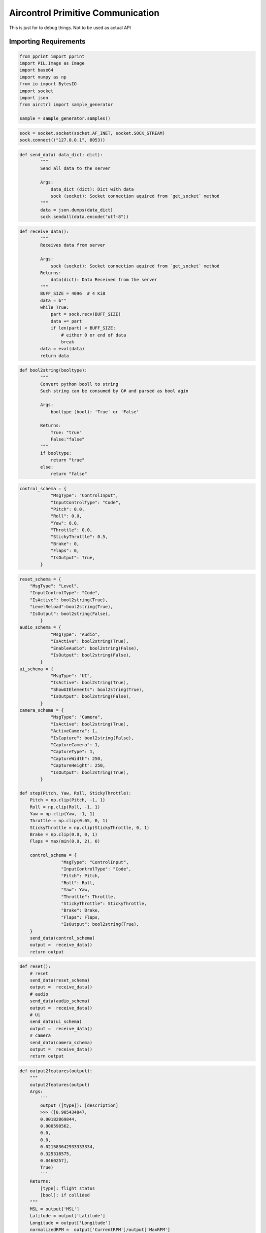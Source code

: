 Aircontrol Primitive Communication
==================================

This is just for to debug things. Not to be used as actual API

Importing Requirements
----------------------

.. code:: ipython3

    from pprint import pprint
    import PIL.Image as Image
    import base64
    import numpy as np
    from io import BytesIO
    import socket
    import json
    from airctrl import sample_generator
    
    sample = sample_generator.samples()

.. code:: ipython3

    sock = socket.socket(socket.AF_INET, socket.SOCK_STREAM)
    sock.connect(("127.0.0.1", 8053))


.. code:: ipython3

    
    def send_data( data_dict: dict):
            """
            Send all data to the server
            
            Args:
                data_dict (dict): Dict with data
                sock (socket): Socket connection aquired from `get_socket` method
            """
            data = json.dumps(data_dict)
            sock.sendall(data.encode("utf-8"))
    
        

.. code:: ipython3

    def receive_data():
            """
            Receives data from server
            
            Args:
                sock (socket): Socket connection aquired from `get_socket` method
            Returns:
                data(dict): Data Received from the server
            """
            BUFF_SIZE = 4096  # 4 KiB
            data = b""
            while True:
                part = sock.recv(BUFF_SIZE)
                data += part
                if len(part) < BUFF_SIZE:
                    # either 0 or end of data
                    break
            data = eval(data)
            return data

.. code:: ipython3

    def bool2string(booltype):
            """
            Convert python booll to string
            Such string can be consumed by C# and parsed as bool agin
    
            Args:
                booltype (bool): 'True' or 'False'
    
            Returns:
                True: "true"
                False:"false" 
            """
            if booltype:
                return "true"
            else:
                return "false"


.. code:: ipython3

    control_schema = {
                "MsgType": "ControlInput",
                "InputControlType": "Code",
                "Pitch": 0.0,
                "Roll": 0.0,
                "Yaw": 0.0,
                "Throttle": 0.0,
                "StickyThrottle": 0.5,
                "Brake": 0,
                "Flaps": 0,
                "IsOutput": True,
            }


.. code:: ipython3

    reset_schema = {
        "MsgType": "Level",
        "InputControlType": "Code",
        "IsActive": bool2string(True),
        "LevelReload":bool2string(True),
        "IsOutput": bool2string(False),
            }
    audio_schema = {
                "MsgType": "Audio",
                "IsActive": bool2string(True),
                "EnableAudio": bool2string(False),
                "IsOutput": bool2string(False),
            }
    ui_schema = {
                "MsgType": "UI",
                "IsActive": bool2string(True),
                "ShowUIElements": bool2string(True),
                "IsOutput": bool2string(False),
            }
    camera_schema = {
                "MsgType": "Camera",
                "IsActive": bool2string(True),
                "ActiveCamera": 1,
                "IsCapture": bool2string(False),
                "CaptureCamera": 1,
                "CaptureType": 1,
                "CaptureWidth": 250,
                "CaptureHeight": 250,
                "IsOutput": bool2string(True),
            }
    
    def step(Pitch, Yaw, Roll, StickyThrottle):
        Pitch = np.clip(Pitch, -1, 1)
        Roll = np.clip(Roll, -1, 1)
        Yaw = np.clip(Yaw, -1, 1)
        Throttle = np.clip(0.65, 0, 1)
        StickyThrottle = np.clip(StickyThrottle, 0, 1)
        Brake = np.clip(0.0, 0, 1)
        Flaps = max(min(0.0, 2), 0)
    
        control_schema = {
                    "MsgType": "ControlInput",
                    "InputControlType": "Code",
                    "Pitch": Pitch,
                    "Roll": Roll,
                    "Yaw": Yaw,
                    "Throttle": Throttle,
                    "StickyThrottle": StickyThrottle,
                    "Brake": Brake,
                    "Flaps": Flaps,
                    "IsOutput": bool2string(True),
        }
        send_data(control_schema) 
        output =  receive_data()
        return output


.. code:: ipython3

    def reset():
        # reset
        send_data(reset_schema) 
        output =  receive_data()
        # audio
        send_data(audio_schema) 
        output =  receive_data()
        # Ui 
        send_data(ui_schema) 
        output =  receive_data()
        # camera 
        send_data(camera_schema) 
        output =  receive_data()
        return output

.. code:: ipython3

    def output2features(output):
        """
        output2features(output)
        Args:
            ```
            output ([type]): [description]
            >>> ([0.905434847,
            0.00182869844,
            0.000590562,
            0.0,
            0.0,
            0.021583642933333334,
            0.325318575,
            0.0460257],
            True)
            ```
        Returns:
            [type]: flight status
            [bool]: if collided
        """
        MSL = output['MSL']
        Latitude = output['Latitude']
        Longitude = output['Longitude']
        normalizedRPM =  output['CurrentRPM']/output['MaxRPM']
        normalizedPower =  output['CurrentPower']/output['MaxPower']
        normalizedSpeed = output['CurrentSpeed']/150
        pitchAngle = output['PitchAngle']
        bankAngle = output['BankAngle']
        ifCollision = output['IfCollision']
        collidedWith = output['CollisionObject']
        Reward = output["Reward"]
        feature_vector = [MSL, Latitude, Longitude, normalizedRPM, normalizedPower, normalizedSpeed, pitchAngle, bankAngle]
        return np.asarray(feature_vector),Reward, ifCollision,collidedWith
        

.. code:: ipython3

    # watch an untrained agent
    output = reset()
    features,reward, ifCollided,_ = output2features(output)
    eps = 1.0
    while (True):
            action = [sample.get_random_pitch(), sample.get_random_yaw(), sample.get_random_roll(), sample.get_random_stickythrottle()]
            pitch =  action[0]
            yaw = action[1]
            roll= action[2]
            stickyThrottle=action[3]
            # print(pitch, yaw, roll, stickyThrottle)
            output = step(Pitch=pitch, Yaw=yaw, Roll=roll, StickyThrottle=stickyThrottle)
            features,reward, ifCollided,collidedWith = output2features(output)
            del output["LidarPointCloud"]
            print( output["Counter"], " ifcollided : ", ifCollided," --- ", collidedWith, output)
            if ifCollided != "false":
                print("-> Resetted : ", output["Counter"], " | ifcollided : ", ifCollided," --- ", collidedWith, output )
                output = reset()



.. parsed-literal::

    control_schema {'MsgType': 'ControlInput', 'InputControlType': 'Code', 'Pitch': -0.017170419405889037, 'Roll': 0.9940563489341521, 'Yaw': 0.22232515400784103, 'Throttle': 0.65, 'StickyThrottle': 0.931432107957055, 'Brake': 0.0, 'Flaps': 0.0, 'IsOutput': 'true'}
    2  ifcollided :  false  ---   {'AGL': 0.0, 'MSL': 39.7567673, 'CurrentRPM': 0.0, 'MaxRPM': 3000.0, 'MaxPower': 3500.0, 'CurrentPower': 0.0, 'CurrentFuel': 0.0, 'CurrentSpeed': 0.0, 'BankAngle': 0.00422646524, 'IfCollision': 'false', 'collisionObject': '', 'Latitude': -2.130081e-06, 'Longitude': 5.40877045e-06, 'PitchAngle': 0.3172346, 'ScreenCapture': '', 'Counter': 2, 'log': '', 'Reward': 0.0, 'MsgType': 'Output', 'Version': '0.0.5'}
    control_schema {'MsgType': 'ControlInput', 'InputControlType': 'Code', 'Pitch': 0.49511335568602255, 'Roll': 0.9563424890991237, 'Yaw': -0.5603902006684223, 'Throttle': 0.65, 'StickyThrottle': 0.8217589081297746, 'Brake': 0.0, 'Flaps': 0.0, 'IsOutput': 'true'}
    3  ifcollided :  false  ---   {'AGL': 0.0, 'MSL': 39.7567673, 'CurrentRPM': 0.0, 'MaxRPM': 3000.0, 'MaxPower': 3500.0, 'CurrentPower': 0.0, 'CurrentFuel': 0.0, 'CurrentSpeed': 0.0, 'BankAngle': 0.00422646524, 'IfCollision': 'false', 'collisionObject': '', 'Latitude': -2.130081e-06, 'Longitude': 5.40877045e-06, 'PitchAngle': 0.3172346, 'ScreenCapture': '', 'Counter': 3, 'log': '', 'Reward': 0.0, 'MsgType': 'Output', 'Version': '0.0.5'}
    control_schema {'MsgType': 'ControlInput', 'InputControlType': 'Code', 'Pitch': 0.9038701718663293, 'Roll': -0.8014680899655555, 'Yaw': 0.47481002215824253, 'Throttle': 0.65, 'StickyThrottle': 0.6206635784579737, 'Brake': 0.0, 'Flaps': 0.0, 'IsOutput': 'true'}
    4  ifcollided :  false  ---   {'AGL': 0.0, 'MSL': 39.7567673, 'CurrentRPM': 0.0, 'MaxRPM': 3000.0, 'MaxPower': 3500.0, 'CurrentPower': 0.0, 'CurrentFuel': 0.0, 'CurrentSpeed': 0.0, 'BankAngle': 0.00422646524, 'IfCollision': 'false', 'collisionObject': '', 'Latitude': -2.130081e-06, 'Longitude': 5.40877045e-06, 'PitchAngle': 0.3172346, 'ScreenCapture': '', 'Counter': 4, 'log': '', 'Reward': 0.0, 'MsgType': 'Output', 'Version': '0.0.5'}
    control_schema {'MsgType': 'ControlInput', 'InputControlType': 'Code', 'Pitch': 0.954486731756333, 'Roll': -0.9334268733002113, 'Yaw': -0.32917626534188593, 'Throttle': 0.65, 'StickyThrottle': 0.502568248592458, 'Brake': 0.0, 'Flaps': 0.0, 'IsOutput': 'true'}
    5  ifcollided :  false  ---   {'AGL': 0.0, 'MSL': 39.7567673, 'CurrentRPM': 0.0, 'MaxRPM': 3000.0, 'MaxPower': 3500.0, 'CurrentPower': 0.0, 'CurrentFuel': 0.0, 'CurrentSpeed': 0.0, 'BankAngle': 0.00422646524, 'IfCollision': 'false', 'collisionObject': '', 'Latitude': -2.130081e-06, 'Longitude': 5.40877045e-06, 'PitchAngle': 0.3172346, 'ScreenCapture': '', 'Counter': 5, 'log': '', 'Reward': 0.0, 'MsgType': 'Output', 'Version': '0.0.5'}
    control_schema {'MsgType': 'ControlInput', 'InputControlType': 'Code', 'Pitch': 0.5128912045869591, 'Roll': -0.6923372957729266, 'Yaw': -0.9079172479186739, 'Throttle': 0.65, 'StickyThrottle': 0.663916306538843, 'Brake': 0.0, 'Flaps': 0.0, 'IsOutput': 'true'}
    6  ifcollided :  false  ---   {'AGL': 0.0, 'MSL': 40.48556, 'CurrentRPM': 0.0, 'MaxRPM': 3000.0, 'MaxPower': 3500.0, 'CurrentPower': 0.0, 'CurrentFuel': 0.0, 'CurrentSpeed': 0.0, 'BankAngle': 2.501892e-06, 'IfCollision': 'false', 'collisionObject': '', 'Latitude': 7.537204e-07, 'Longitude': 5.33115826e-06, 'PitchAngle': 0.00103717414, 'ScreenCapture': '', 'Counter': 6, 'log': '', 'Reward': 0.0, 'MsgType': 'Output', 'Version': '0.0.5'}
    control_schema {'MsgType': 'ControlInput', 'InputControlType': 'Code', 'Pitch': 0.051503014696052896, 'Roll': -0.6926386424312654, 'Yaw': 0.2220475833152158, 'Throttle': 0.65, 'StickyThrottle': 0.5141316896767505, 'Brake': 0.0, 'Flaps': 0.0, 'IsOutput': 'true'}
    7  ifcollided :  false  ---   {'AGL': 0.0, 'MSL': 40.48556, 'CurrentRPM': 0.0, 'MaxRPM': 3000.0, 'MaxPower': 3500.0, 'CurrentPower': 0.0, 'CurrentFuel': 0.0, 'CurrentSpeed': 0.0, 'BankAngle': 2.501892e-06, 'IfCollision': 'false', 'collisionObject': '', 'Latitude': 7.537204e-07, 'Longitude': 5.33115826e-06, 'PitchAngle': 0.00103717414, 'ScreenCapture': '', 'Counter': 7, 'log': '', 'Reward': 0.0, 'MsgType': 'Output', 'Version': '0.0.5'}
    control_schema {'MsgType': 'ControlInput', 'InputControlType': 'Code', 'Pitch': -0.3805079483962124, 'Roll': 0.2983248301820569, 'Yaw': -0.6046168208402665, 'Throttle': 0.65, 'StickyThrottle': 0.4007802970442855, 'Brake': 0.0, 'Flaps': 0.0, 'IsOutput': 'true'}
    8  ifcollided :  false  ---   {'AGL': 0.0, 'MSL': 40.48556, 'CurrentRPM': 0.0, 'MaxRPM': 3000.0, 'MaxPower': 3500.0, 'CurrentPower': 0.0, 'CurrentFuel': 0.0, 'CurrentSpeed': 0.0, 'BankAngle': 2.501892e-06, 'IfCollision': 'false', 'collisionObject': '', 'Latitude': 7.537204e-07, 'Longitude': 5.33115826e-06, 'PitchAngle': 0.00103717414, 'ScreenCapture': '', 'Counter': 8, 'log': '', 'Reward': 0.0, 'MsgType': 'Output', 'Version': '0.0.5'}
    control_schema {'MsgType': 'ControlInput', 'InputControlType': 'Code', 'Pitch': -0.7586976103399716, 'Roll': 0.9147222823436887, 'Yaw': 0.7945132345108503, 'Throttle': 0.65, 'StickyThrottle': 0.12075316964613181, 'Brake': 0.0, 'Flaps': 0.0, 'IsOutput': 'true'}
    9  ifcollided :  false  ---   {'AGL': 0.0, 'MSL': 40.48556, 'CurrentRPM': 0.0, 'MaxRPM': 3000.0, 'MaxPower': 3500.0, 'CurrentPower': 0.0, 'CurrentFuel': 0.0, 'CurrentSpeed': 0.0, 'BankAngle': 2.501892e-06, 'IfCollision': 'false', 'collisionObject': '', 'Latitude': 7.537204e-07, 'Longitude': 5.33115826e-06, 'PitchAngle': 0.00103717414, 'ScreenCapture': '', 'Counter': 9, 'log': '', 'Reward': 0.0, 'MsgType': 'Output', 'Version': '0.0.5'}
    control_schema {'MsgType': 'ControlInput', 'InputControlType': 'Code', 'Pitch': 0.856879257916463, 'Roll': 0.966884457759055, 'Yaw': -0.5659686215072661, 'Throttle': 0.65, 'StickyThrottle': 0.4459159743431431, 'Brake': 0.0, 'Flaps': 0.0, 'IsOutput': 'true'}
    10  ifcollided :  false  ---   {'AGL': 0.0, 'MSL': 40.48556, 'CurrentRPM': 0.0, 'MaxRPM': 3000.0, 'MaxPower': 3500.0, 'CurrentPower': 0.0, 'CurrentFuel': 0.0, 'CurrentSpeed': 0.0, 'BankAngle': 2.501892e-06, 'IfCollision': 'false', 'collisionObject': '', 'Latitude': 7.537204e-07, 'Longitude': 5.33115826e-06, 'PitchAngle': 0.00103717414, 'ScreenCapture': '', 'Counter': 10, 'log': '', 'Reward': 0.0, 'MsgType': 'Output', 'Version': '0.0.5'}
    control_schema {'MsgType': 'ControlInput', 'InputControlType': 'Code', 'Pitch': 0.7170927666936908, 'Roll': -0.12400414007635674, 'Yaw': 0.008028795629843266, 'Throttle': 0.65, 'StickyThrottle': 0.37413131371364217, 'Brake': 0.0, 'Flaps': 0.0, 'IsOutput': 'true'}
    11  ifcollided :  false  ---   {'AGL': 0.0, 'MSL': 40.48556, 'CurrentRPM': 0.0, 'MaxRPM': 3000.0, 'MaxPower': 3500.0, 'CurrentPower': 0.0, 'CurrentFuel': 0.0, 'CurrentSpeed': 0.0, 'BankAngle': 2.501892e-06, 'IfCollision': 'false', 'collisionObject': '', 'Latitude': 7.537204e-07, 'Longitude': 5.33115826e-06, 'PitchAngle': 0.00103717414, 'ScreenCapture': '', 'Counter': 11, 'log': '', 'Reward': 0.0, 'MsgType': 'Output', 'Version': '0.0.5'}
    control_schema {'MsgType': 'ControlInput', 'InputControlType': 'Code', 'Pitch': 0.24584283541622853, 'Roll': -0.48814863584716917, 'Yaw': -0.942302796163256, 'Throttle': 0.65, 'StickyThrottle': 0.4394656484651527, 'Brake': 0.0, 'Flaps': 0.0, 'IsOutput': 'true'}
    12  ifcollided :  false  ---   {'AGL': 0.0, 'MSL': 40.48556, 'CurrentRPM': 0.0, 'MaxRPM': 3000.0, 'MaxPower': 3500.0, 'CurrentPower': 0.0, 'CurrentFuel': 0.0, 'CurrentSpeed': 0.0, 'BankAngle': 2.501892e-06, 'IfCollision': 'false', 'collisionObject': '', 'Latitude': 7.537204e-07, 'Longitude': 5.33115826e-06, 'PitchAngle': 0.00103717414, 'ScreenCapture': '', 'Counter': 12, 'log': '', 'Reward': 0.0, 'MsgType': 'Output', 'Version': '0.0.5'}
    control_schema {'MsgType': 'ControlInput', 'InputControlType': 'Code', 'Pitch': -0.8465314353537936, 'Roll': -0.19123348651077454, 'Yaw': 0.735399243774657, 'Throttle': 0.65, 'StickyThrottle': 0.5233453244802186, 'Brake': 0.0, 'Flaps': 0.0, 'IsOutput': 'true'}
    13  ifcollided :  false  ---   {'AGL': 0.0, 'MSL': 40.48556, 'CurrentRPM': 0.0, 'MaxRPM': 3000.0, 'MaxPower': 3500.0, 'CurrentPower': 0.0, 'CurrentFuel': 0.0, 'CurrentSpeed': 0.0, 'BankAngle': 2.501892e-06, 'IfCollision': 'false', 'collisionObject': '', 'Latitude': 7.537204e-07, 'Longitude': 5.33115826e-06, 'PitchAngle': 0.00103717414, 'ScreenCapture': '', 'Counter': 13, 'log': '', 'Reward': 0.0, 'MsgType': 'Output', 'Version': '0.0.5'}
    control_schema {'MsgType': 'ControlInput', 'InputControlType': 'Code', 'Pitch': -0.7865038499400487, 'Roll': 0.027240413012018072, 'Yaw': -0.4665674989590911, 'Throttle': 0.65, 'StickyThrottle': 0.1129313323933997, 'Brake': 0.0, 'Flaps': 0.0, 'IsOutput': 'true'}
    14  ifcollided :  false  ---   {'AGL': 0.0, 'MSL': 40.48233, 'CurrentRPM': 920.2744, 'MaxRPM': 3000.0, 'MaxPower': 3500.0, 'CurrentPower': 1073.65344, 'CurrentFuel': 0.0, 'CurrentSpeed': 0.0, 'BankAngle': 5.200254e-06, 'IfCollision': 'false', 'collisionObject': '', 'Latitude': 7.821774e-07, 'Longitude': 5.331117e-06, 'PitchAngle': 0.00351456041, 'ScreenCapture': '', 'Counter': 14, 'log': '', 'Reward': 0.0, 'MsgType': 'Output', 'Version': '0.0.5'}
    control_schema {'MsgType': 'ControlInput', 'InputControlType': 'Code', 'Pitch': 0.3527275788976263, 'Roll': 0.35959106775604965, 'Yaw': 0.7108447818416315, 'Throttle': 0.65, 'StickyThrottle': 0.6794205506361454, 'Brake': 0.0, 'Flaps': 0.0, 'IsOutput': 'true'}
    15  ifcollided :  false  ---   {'AGL': 0.0, 'MSL': 40.48233, 'CurrentRPM': 920.2744, 'MaxRPM': 3000.0, 'MaxPower': 3500.0, 'CurrentPower': 1073.65344, 'CurrentFuel': 0.0, 'CurrentSpeed': 0.0, 'BankAngle': 5.200254e-06, 'IfCollision': 'false', 'collisionObject': '', 'Latitude': 7.821774e-07, 'Longitude': 5.331117e-06, 'PitchAngle': 0.00351456041, 'ScreenCapture': '', 'Counter': 15, 'log': '', 'Reward': 0.0, 'MsgType': 'Output', 'Version': '0.0.5'}
    control_schema {'MsgType': 'ControlInput', 'InputControlType': 'Code', 'Pitch': 0.9202095067651346, 'Roll': -0.9892143563912545, 'Yaw': -0.7500879881868512, 'Throttle': 0.65, 'StickyThrottle': 0.694917417882575, 'Brake': 0.0, 'Flaps': 0.0, 'IsOutput': 'true'}
    16  ifcollided :  false  ---   {'AGL': 0.0, 'MSL': 40.4779854, 'CurrentRPM': 2836.99976, 'MaxRPM': 3000.0, 'MaxPower': 3500.0, 'CurrentPower': 3309.833, 'CurrentFuel': 0.0, 'CurrentSpeed': 0.109375812, 'BankAngle': 1.40125258e-05, 'IfCollision': 'false', 'collisionObject': '', 'Latitude': 8.926912e-07, 'Longitude': 5.33119646e-06, 'PitchAngle': 0.00587892346, 'ScreenCapture': '', 'Counter': 16, 'log': '', 'Reward': 0.0, 'MsgType': 'Output', 'Version': '0.0.5'}
    control_schema {'MsgType': 'ControlInput', 'InputControlType': 'Code', 'Pitch': -0.8126708015294752, 'Roll': 0.682564272766113, 'Yaw': 0.6571157730887478, 'Throttle': 0.65, 'StickyThrottle': 0.1881517567269767, 'Brake': 0.0, 'Flaps': 0.0, 'IsOutput': 'true'}
    17  ifcollided :  false  ---   {'AGL': 0.0, 'MSL': 40.4779854, 'CurrentRPM': 2836.99976, 'MaxRPM': 3000.0, 'MaxPower': 3500.0, 'CurrentPower': 3309.833, 'CurrentFuel': 0.0, 'CurrentSpeed': 0.109375812, 'BankAngle': 1.40125258e-05, 'IfCollision': 'false', 'collisionObject': '', 'Latitude': 8.926912e-07, 'Longitude': 5.33119646e-06, 'PitchAngle': 0.00587892346, 'ScreenCapture': '', 'Counter': 17, 'log': '', 'Reward': 0.0, 'MsgType': 'Output', 'Version': '0.0.5'}
    control_schema {'MsgType': 'ControlInput', 'InputControlType': 'Code', 'Pitch': 0.9271290006871924, 'Roll': -0.032970807734178154, 'Yaw': -0.6854141062182353, 'Throttle': 0.65, 'StickyThrottle': 0.3545663494124046, 'Brake': 0.0, 'Flaps': 0.0, 'IsOutput': 'true'}
    18  ifcollided :  false  ---   {'AGL': 0.0, 'MSL': 40.47126, 'CurrentRPM': 2982.704, 'MaxRPM': 3000.0, 'MaxPower': 3500.0, 'CurrentPower': 3479.82129, 'CurrentFuel': 0.0, 'CurrentSpeed': 0.425169557, 'BankAngle': 2.54991555e-05, 'IfCollision': 'false', 'collisionObject': '', 'Latitude': 1.0935662e-06, 'Longitude': 5.33119737e-06, 'PitchAngle': 0.009987639, 'ScreenCapture': '', 'Counter': 18, 'log': '', 'Reward': 0.0, 'MsgType': 'Output', 'Version': '0.0.5'}
    control_schema {'MsgType': 'ControlInput', 'InputControlType': 'Code', 'Pitch': -0.4713425533904263, 'Roll': 0.3631472189484386, 'Yaw': -0.07012468380731729, 'Throttle': 0.65, 'StickyThrottle': 0.9826156134198921, 'Brake': 0.0, 'Flaps': 0.0, 'IsOutput': 'true'}
    19  ifcollided :  false  ---   {'AGL': 0.0, 'MSL': 40.47126, 'CurrentRPM': 2982.704, 'MaxRPM': 3000.0, 'MaxPower': 3500.0, 'CurrentPower': 3479.82129, 'CurrentFuel': 0.0, 'CurrentSpeed': 0.425169557, 'BankAngle': 2.54991555e-05, 'IfCollision': 'false', 'collisionObject': '', 'Latitude': 1.0935662e-06, 'Longitude': 5.33119737e-06, 'PitchAngle': 0.009987639, 'ScreenCapture': '', 'Counter': 19, 'log': '', 'Reward': 0.0, 'MsgType': 'Output', 'Version': '0.0.5'}
    control_schema {'MsgType': 'ControlInput', 'InputControlType': 'Code', 'Pitch': 0.17269242635393312, 'Roll': 0.7286857305074355, 'Yaw': -0.37785066824264657, 'Throttle': 0.65, 'StickyThrottle': 0.8043443963498262, 'Brake': 0.0, 'Flaps': 0.0, 'IsOutput': 'true'}
    20  ifcollided :  false  ---   {'AGL': 0.0, 'MSL': 40.4620476, 'CurrentRPM': 1492.15173, 'MaxRPM': 3000.0, 'MaxPower': 3500.0, 'CurrentPower': 1740.84375, 'CurrentFuel': 0.0, 'CurrentSpeed': 0.772139966, 'BankAngle': 3.59310943e-05, 'IfCollision': 'false', 'collisionObject': '', 'Latitude': 1.33458582e-06, 'Longitude': 5.33121056e-06, 'PitchAngle': 0.01490477, 'ScreenCapture': '', 'Counter': 20, 'log': '', 'Reward': 0.0, 'MsgType': 'Output', 'Version': '0.0.5'}
    control_schema {'MsgType': 'ControlInput', 'InputControlType': 'Code', 'Pitch': 0.6079008495232086, 'Roll': 0.169623913586342, 'Yaw': -0.2439018222243643, 'Throttle': 0.65, 'StickyThrottle': 0.8099498757140146, 'Brake': 0.0, 'Flaps': 0.0, 'IsOutput': 'true'}
    21  ifcollided :  false  ---   {'AGL': 0.0, 'MSL': 40.4620476, 'CurrentRPM': 1492.15173, 'MaxRPM': 3000.0, 'MaxPower': 3500.0, 'CurrentPower': 1740.84375, 'CurrentFuel': 0.0, 'CurrentSpeed': 0.772139966, 'BankAngle': 3.59310943e-05, 'IfCollision': 'false', 'collisionObject': '', 'Latitude': 1.33458582e-06, 'Longitude': 5.33121056e-06, 'PitchAngle': 0.01490477, 'ScreenCapture': '', 'Counter': 21, 'log': '', 'Reward': 0.0, 'MsgType': 'Output', 'Version': '0.0.5'}
    control_schema {'MsgType': 'ControlInput', 'InputControlType': 'Code', 'Pitch': -0.8748492847380607, 'Roll': -0.8097483072747087, 'Yaw': 0.7014375465476888, 'Throttle': 0.65, 'StickyThrottle': 0.8288268891907523, 'Brake': 0.0, 'Flaps': 0.0, 'IsOutput': 'true'}
    22  ifcollided :  false  ---   {'AGL': 0.0, 'MSL': 40.4505768, 'CurrentRPM': 3010.3833, 'MaxRPM': 3000.0, 'MaxPower': 3500.0, 'CurrentPower': 3512.114, 'CurrentFuel': 0.0, 'CurrentSpeed': 0.9242412, 'BankAngle': 4.52453569e-05, 'IfCollision': 'false', 'collisionObject': '', 'Latitude': 1.66777863e-06, 'Longitude': 5.33118236e-06, 'PitchAngle': 0.0197175127, 'ScreenCapture': '', 'Counter': 22, 'log': '', 'Reward': 0.0, 'MsgType': 'Output', 'Version': '0.0.5'}
    control_schema {'MsgType': 'ControlInput', 'InputControlType': 'Code', 'Pitch': -0.2900344194883311, 'Roll': -0.932844244632929, 'Yaw': -0.831081543420962, 'Throttle': 0.65, 'StickyThrottle': 0.8782760960209713, 'Brake': 0.0, 'Flaps': 0.0, 'IsOutput': 'true'}
    23  ifcollided :  false  ---   {'AGL': 0.0, 'MSL': 40.4505768, 'CurrentRPM': 3010.3833, 'MaxRPM': 3000.0, 'MaxPower': 3500.0, 'CurrentPower': 3512.114, 'CurrentFuel': 0.0, 'CurrentSpeed': 0.9242412, 'BankAngle': 4.52453569e-05, 'IfCollision': 'false', 'collisionObject': '', 'Latitude': 1.66777863e-06, 'Longitude': 5.33118236e-06, 'PitchAngle': 0.0197175127, 'ScreenCapture': '', 'Counter': 23, 'log': '', 'Reward': 0.0, 'MsgType': 'Output', 'Version': '0.0.5'}
    control_schema {'MsgType': 'ControlInput', 'InputControlType': 'Code', 'Pitch': 0.47573119279901177, 'Roll': 0.49116018486285595, 'Yaw': -0.47725303896281757, 'Throttle': 0.65, 'StickyThrottle': 0.7707586761646757, 'Brake': 0.0, 'Flaps': 0.0, 'IsOutput': 'true'}
    24  ifcollided :  false  ---   {'AGL': 0.0, 'MSL': 40.4361954, 'CurrentRPM': 3010.50928, 'MaxRPM': 3000.0, 'MaxPower': 3500.0, 'CurrentPower': 3512.26074, 'CurrentFuel': 0.0, 'CurrentSpeed': 1.27535582, 'BankAngle': 5.340908e-05, 'IfCollision': 'false', 'collisionObject': '', 'Latitude': 2.09062887e-06, 'Longitude': 5.331137e-06, 'PitchAngle': 0.02505779, 'ScreenCapture': '', 'Counter': 24, 'log': '', 'Reward': 0.0, 'MsgType': 'Output', 'Version': '0.0.5'}
    control_schema {'MsgType': 'ControlInput', 'InputControlType': 'Code', 'Pitch': 0.8146012973074794, 'Roll': 0.2432756894114887, 'Yaw': 0.35524761382382586, 'Throttle': 0.65, 'StickyThrottle': 0.0008828753914801313, 'Brake': 0.0, 'Flaps': 0.0, 'IsOutput': 'true'}
    25  ifcollided :  false  ---   {'AGL': 0.0, 'MSL': 40.4361954, 'CurrentRPM': 3010.50928, 'MaxRPM': 3000.0, 'MaxPower': 3500.0, 'CurrentPower': 3512.26074, 'CurrentFuel': 0.0, 'CurrentSpeed': 1.27535582, 'BankAngle': 6.16961042e-05, 'IfCollision': 'false', 'collisionObject': '', 'Latitude': 2.09062887e-06, 'Longitude': 5.331137e-06, 'PitchAngle': 0.0311556235, 'ScreenCapture': '', 'Counter': 25, 'log': '', 'Reward': 0.0, 'MsgType': 'Output', 'Version': '0.0.5'}
    control_schema {'MsgType': 'ControlInput', 'InputControlType': 'Code', 'Pitch': -0.09293882981101964, 'Roll': 0.3367810877631354, 'Yaw': 0.984533750743738, 'Throttle': 0.65, 'StickyThrottle': 0.6571597499534777, 'Brake': 0.0, 'Flaps': 0.0, 'IsOutput': 'true'}
    26  ifcollided :  false  ---   {'AGL': 0.0, 'MSL': 40.4361954, 'CurrentRPM': 3010.50928, 'MaxRPM': 3000.0, 'MaxPower': 3500.0, 'CurrentPower': 3512.26074, 'CurrentFuel': 0.0, 'CurrentSpeed': 1.27535582, 'BankAngle': 6.16961042e-05, 'IfCollision': 'false', 'collisionObject': '', 'Latitude': 2.09062887e-06, 'Longitude': 5.331137e-06, 'PitchAngle': 0.0311556235, 'ScreenCapture': '', 'Counter': 26, 'log': '', 'Reward': 0.0, 'MsgType': 'Output', 'Version': '0.0.5'}
    control_schema {'MsgType': 'ControlInput', 'InputControlType': 'Code', 'Pitch': 0.5808381285550452, 'Roll': -0.07238930468882354, 'Yaw': 0.268145520068086, 'Throttle': 0.65, 'StickyThrottle': 0.35912774320657803, 'Brake': 0.0, 'Flaps': 0.0, 'IsOutput': 'true'}
    27  ifcollided :  false  ---   {'AGL': 0.0, 'MSL': 40.4191628, 'CurrentRPM': 3008.04419, 'MaxRPM': 3000.0, 'MaxPower': 3500.0, 'CurrentPower': 3509.38477, 'CurrentFuel': 0.0, 'CurrentSpeed': 1.615045, 'BankAngle': 7.182677e-05, 'IfCollision': 'false', 'collisionObject': '', 'Latitude': 2.60301363e-06, 'Longitude': 5.331081e-06, 'PitchAngle': 0.0389416, 'ScreenCapture': '', 'Counter': 27, 'log': '', 'Reward': 0.0, 'MsgType': 'Output', 'Version': '0.0.5'}
    control_schema {'MsgType': 'ControlInput', 'InputControlType': 'Code', 'Pitch': -0.25853767416331563, 'Roll': -0.4897741180118491, 'Yaw': -0.9749663580696541, 'Throttle': 0.65, 'StickyThrottle': 0.7678400566026619, 'Brake': 0.0, 'Flaps': 0.0, 'IsOutput': 'true'}
    28  ifcollided :  false  ---   {'AGL': 0.0, 'MSL': 40.4191628, 'CurrentRPM': 3008.04419, 'MaxRPM': 3000.0, 'MaxPower': 3500.0, 'CurrentPower': 3509.38477, 'CurrentFuel': 0.0, 'CurrentSpeed': 1.615045, 'BankAngle': 7.182677e-05, 'IfCollision': 'false', 'collisionObject': '', 'Latitude': 2.60301363e-06, 'Longitude': 5.331081e-06, 'PitchAngle': 0.0389416, 'ScreenCapture': '', 'Counter': 28, 'log': '', 'Reward': 0.0, 'MsgType': 'Output', 'Version': '0.0.5'}
    control_schema {'MsgType': 'ControlInput', 'InputControlType': 'Code', 'Pitch': 0.9129274979037965, 'Roll': -0.6343625420942871, 'Yaw': -0.22427118079750485, 'Throttle': 0.65, 'StickyThrottle': 0.6137478009728506, 'Brake': 0.0, 'Flaps': 0.0, 'IsOutput': 'true'}
    29  ifcollided :  false  ---   {'AGL': 0.0, 'MSL': 40.39926, 'CurrentRPM': 2468.03223, 'MaxRPM': 3000.0, 'MaxPower': 3500.0, 'CurrentPower': 2879.37085, 'CurrentFuel': 0.0, 'CurrentSpeed': 1.951787, 'BankAngle': 8.17147738e-05, 'IfCollision': 'false', 'collisionObject': '', 'Latitude': 3.18699813e-06, 'Longitude': 5.33101729e-06, 'PitchAngle': 0.04600608, 'ScreenCapture': '', 'Counter': 29, 'log': '', 'Reward': 0.0, 'MsgType': 'Output', 'Version': '0.0.5'}
    control_schema {'MsgType': 'ControlInput', 'InputControlType': 'Code', 'Pitch': -0.6048695052995534, 'Roll': 0.33125979034057584, 'Yaw': -0.8295644198055145, 'Throttle': 0.65, 'StickyThrottle': 0.2672129475659786, 'Brake': 0.0, 'Flaps': 0.0, 'IsOutput': 'true'}
    30  ifcollided :  false  ---   {'AGL': 0.0, 'MSL': 40.39926, 'CurrentRPM': 2468.03223, 'MaxRPM': 3000.0, 'MaxPower': 3500.0, 'CurrentPower': 2879.37085, 'CurrentFuel': 0.0, 'CurrentSpeed': 1.951787, 'BankAngle': 8.17147738e-05, 'IfCollision': 'false', 'collisionObject': '', 'Latitude': 3.18699813e-06, 'Longitude': 5.33101729e-06, 'PitchAngle': 0.04600608, 'ScreenCapture': '', 'Counter': 30, 'log': '', 'Reward': 0.0, 'MsgType': 'Output', 'Version': '0.0.5'}
    control_schema {'MsgType': 'ControlInput', 'InputControlType': 'Code', 'Pitch': -0.7310822553405647, 'Roll': 0.1739249606929112, 'Yaw': -0.4450390721150377, 'Throttle': 0.65, 'StickyThrottle': 0.6748916671360308, 'Brake': 0.0, 'Flaps': 0.0, 'IsOutput': 'true'}
    31  ifcollided :  false  ---   {'AGL': 0.0, 'MSL': 40.3769264, 'CurrentRPM': 3007.69653, 'MaxRPM': 3000.0, 'MaxPower': 3500.0, 'CurrentPower': 3508.97925, 'CurrentFuel': 0.0, 'CurrentSpeed': 2.21776652, 'BankAngle': 9.44040439e-05, 'IfCollision': 'false', 'collisionObject': '', 'Latitude': 3.86100646e-06, 'Longitude': 5.33094726e-06, 'PitchAngle': 0.0552153252, 'ScreenCapture': '', 'Counter': 31, 'log': '', 'Reward': 0.0, 'MsgType': 'Output', 'Version': '0.0.5'}
    control_schema {'MsgType': 'ControlInput', 'InputControlType': 'Code', 'Pitch': -0.33236974630887617, 'Roll': 0.8223525344074183, 'Yaw': -0.20494465169306353, 'Throttle': 0.65, 'StickyThrottle': 0.47789445608469094, 'Brake': 0.0, 'Flaps': 0.0, 'IsOutput': 'true'}
    32  ifcollided :  false  ---   {'AGL': 0.0, 'MSL': 40.3519478, 'CurrentRPM': 2070.883, 'MaxRPM': 3000.0, 'MaxPower': 3500.0, 'CurrentPower': 2416.03, 'CurrentFuel': 0.0, 'CurrentSpeed': 2.55161357, 'BankAngle': 0.000107856882, 'IfCollision': 'false', 'collisionObject': '', 'Latitude': 4.59363036e-06, 'Longitude': 5.330871e-06, 'PitchAngle': 0.06499974, 'ScreenCapture': '', 'Counter': 32, 'log': '', 'Reward': 0.0, 'MsgType': 'Output', 'Version': '0.0.5'}
    control_schema {'MsgType': 'ControlInput', 'InputControlType': 'Code', 'Pitch': -0.47885273354811897, 'Roll': 0.5356492812049354, 'Yaw': -0.6269180423641247, 'Throttle': 0.65, 'StickyThrottle': 0.8224441190946195, 'Brake': 0.0, 'Flaps': 0.0, 'IsOutput': 'true'}
    33  ifcollided :  false  ---   {'AGL': 0.0, 'MSL': 40.3519478, 'CurrentRPM': 2070.883, 'MaxRPM': 3000.0, 'MaxPower': 3500.0, 'CurrentPower': 2416.03, 'CurrentFuel': 0.0, 'CurrentSpeed': 2.55161357, 'BankAngle': 0.000107856882, 'IfCollision': 'false', 'collisionObject': '', 'Latitude': 4.59363036e-06, 'Longitude': 5.330871e-06, 'PitchAngle': 0.06499974, 'ScreenCapture': '', 'Counter': 33, 'log': '', 'Reward': 0.0, 'MsgType': 'Output', 'Version': '0.0.5'}
    control_schema {'MsgType': 'ControlInput', 'InputControlType': 'Code', 'Pitch': 0.22368976520397288, 'Roll': -0.42048824186047806, 'Yaw': 0.9598228865882559, 'Throttle': 0.65, 'StickyThrottle': 0.3152832125998011, 'Brake': 0.0, 'Flaps': 0.0, 'IsOutput': 'true'}
    34  ifcollided :  false  ---   {'AGL': 0.0, 'MSL': 40.3519478, 'CurrentRPM': 2070.883, 'MaxRPM': 3000.0, 'MaxPower': 3500.0, 'CurrentPower': 2416.03, 'CurrentFuel': 0.0, 'CurrentSpeed': 2.55161357, 'BankAngle': 0.000107856882, 'IfCollision': 'false', 'collisionObject': '', 'Latitude': 4.59363036e-06, 'Longitude': 5.330871e-06, 'PitchAngle': 0.06499974, 'ScreenCapture': '', 'Counter': 34, 'log': '', 'Reward': 0.0, 'MsgType': 'Output', 'Version': '0.0.5'}
    control_schema {'MsgType': 'ControlInput', 'InputControlType': 'Code', 'Pitch': -0.1462981587128076, 'Roll': 0.7917954954453283, 'Yaw': -0.8856876550576447, 'Throttle': 0.65, 'StickyThrottle': 0.2814730581021694, 'Brake': 0.0, 'Flaps': 0.0, 'IsOutput': 'true'}
    35  ifcollided :  false  ---   {'AGL': 0.0, 'MSL': 40.3238945, 'CurrentRPM': 2980.52759, 'MaxRPM': 3000.0, 'MaxPower': 3500.0, 'CurrentPower': 3477.28223, 'CurrentFuel': 0.0, 'CurrentSpeed': 2.76020622, 'BankAngle': 0.000128283878, 'IfCollision': 'false', 'collisionObject': '', 'Latitude': 5.416394e-06, 'Longitude': 5.33079e-06, 'PitchAngle': 0.0810038, 'ScreenCapture': '', 'Counter': 35, 'log': '', 'Reward': 0.0, 'MsgType': 'Output', 'Version': '0.0.5'}
    control_schema {'MsgType': 'ControlInput', 'InputControlType': 'Code', 'Pitch': -0.13569749519192364, 'Roll': 0.7146700038785927, 'Yaw': -0.5944350663209326, 'Throttle': 0.65, 'StickyThrottle': 0.37305555426982673, 'Brake': 0.0, 'Flaps': 0.0, 'IsOutput': 'true'}
    36  ifcollided :  false  ---   {'AGL': 0.0, 'MSL': 40.29289, 'CurrentRPM': 2318.335, 'MaxRPM': 3000.0, 'MaxPower': 3500.0, 'CurrentPower': 2704.724, 'CurrentFuel': 0.0, 'CurrentSpeed': 3.08634973, 'BankAngle': 0.000141971817, 'IfCollision': 'false', 'collisionObject': '', 'Latitude': 6.3054e-06, 'Longitude': 5.33070624e-06, 'PitchAngle': 0.09132893, 'ScreenCapture': '', 'Counter': 36, 'log': '', 'Reward': 0.0, 'MsgType': 'Output', 'Version': '0.0.5'}
    control_schema {'MsgType': 'ControlInput', 'InputControlType': 'Code', 'Pitch': -0.017700494260106447, 'Roll': -0.09619233094419166, 'Yaw': 0.9412618822695864, 'Throttle': 0.65, 'StickyThrottle': 0.16148766243286106, 'Brake': 0.0, 'Flaps': 0.0, 'IsOutput': 'true'}
    37  ifcollided :  false  ---   {'AGL': 0.0, 'MSL': 40.29289, 'CurrentRPM': 2318.335, 'MaxRPM': 3000.0, 'MaxPower': 3500.0, 'CurrentPower': 2704.724, 'CurrentFuel': 0.0, 'CurrentSpeed': 3.08634973, 'BankAngle': 0.000141971817, 'IfCollision': 'false', 'collisionObject': '', 'Latitude': 6.3054e-06, 'Longitude': 5.33070624e-06, 'PitchAngle': 0.09132893, 'ScreenCapture': '', 'Counter': 37, 'log': '', 'Reward': 0.0, 'MsgType': 'Output', 'Version': '0.0.5'}
    control_schema {'MsgType': 'ControlInput', 'InputControlType': 'Code', 'Pitch': 0.5356492568222992, 'Roll': -0.6887168138701654, 'Yaw': -0.8229387098083907, 'Throttle': 0.65, 'StickyThrottle': 0.5913677675452187, 'Brake': 0.0, 'Flaps': 0.0, 'IsOutput': 'true'}
    38  ifcollided :  false  ---   {'AGL': 0.0, 'MSL': 40.2585526, 'CurrentRPM': 2154.64087, 'MaxRPM': 3000.0, 'MaxPower': 3500.0, 'CurrentPower': 2513.74756, 'CurrentFuel': 0.0, 'CurrentSpeed': 3.31490946, 'BankAngle': 0.000152882843, 'IfCollision': 'false', 'collisionObject': '', 'Latitude': 7.25759628e-06, 'Longitude': 5.330616e-06, 'PitchAngle': 0.09940877, 'ScreenCapture': '', 'Counter': 38, 'log': '', 'Reward': 0.0, 'MsgType': 'Output', 'Version': '0.0.5'}
    control_schema {'MsgType': 'ControlInput', 'InputControlType': 'Code', 'Pitch': -0.7398603896634213, 'Roll': 0.7487272143248371, 'Yaw': 0.4158000068056844, 'Throttle': 0.65, 'StickyThrottle': 0.7214860209888357, 'Brake': 0.0, 'Flaps': 0.0, 'IsOutput': 'true'}
    39  ifcollided :  false  ---   {'AGL': 0.0, 'MSL': 40.2585526, 'CurrentRPM': 2154.64087, 'MaxRPM': 3000.0, 'MaxPower': 3500.0, 'CurrentPower': 2513.74756, 'CurrentFuel': 0.0, 'CurrentSpeed': 3.31490946, 'BankAngle': 0.00016203578, 'IfCollision': 'false', 'collisionObject': '', 'Latitude': 7.25759628e-06, 'Longitude': 5.330616e-06, 'PitchAngle': 0.108085558, 'ScreenCapture': '', 'Counter': 39, 'log': '', 'Reward': 0.0, 'MsgType': 'Output', 'Version': '0.0.5'}
    control_schema {'MsgType': 'ControlInput', 'InputControlType': 'Code', 'Pitch': -0.6375341999757178, 'Roll': 0.994219601759782, 'Yaw': 0.15783667751947594, 'Throttle': 0.65, 'StickyThrottle': 0.8203025169386293, 'Brake': 0.0, 'Flaps': 0.0, 'IsOutput': 'true'}
    40  ifcollided :  false  ---   {'AGL': 0.0, 'MSL': 40.2206955, 'CurrentRPM': 2920.16626, 'MaxRPM': 3000.0, 'MaxPower': 3500.0, 'CurrentPower': 3406.86084, 'CurrentFuel': 0.0, 'CurrentSpeed': 3.52577186, 'BankAngle': 0.000169292951, 'IfCollision': 'false', 'collisionObject': '', 'Latitude': 8.297006e-06, 'Longitude': 5.330525e-06, 'PitchAngle': 0.113638319, 'ScreenCapture': '', 'Counter': 40, 'log': '', 'Reward': 0.0, 'MsgType': 'Output', 'Version': '0.0.5'}
    control_schema {'MsgType': 'ControlInput', 'InputControlType': 'Code', 'Pitch': 0.9942777738959492, 'Roll': 0.7324616142778397, 'Yaw': 0.7643824813980105, 'Throttle': 0.65, 'StickyThrottle': 0.05922670962752752, 'Brake': 0.0, 'Flaps': 0.0, 'IsOutput': 'true'}
    41  ifcollided :  false  ---   {'AGL': 0.0, 'MSL': 40.2206955, 'CurrentRPM': 2920.16626, 'MaxRPM': 3000.0, 'MaxPower': 3500.0, 'CurrentPower': 3406.86084, 'CurrentFuel': 0.0, 'CurrentSpeed': 3.52577186, 'BankAngle': 0.000181601441, 'IfCollision': 'false', 'collisionObject': '', 'Latitude': 8.297006e-06, 'Longitude': 5.330525e-06, 'PitchAngle': 0.123624466, 'ScreenCapture': '', 'Counter': 41, 'log': '', 'Reward': 0.0, 'MsgType': 'Output', 'Version': '0.0.5'}
    control_schema {'MsgType': 'ControlInput', 'InputControlType': 'Code', 'Pitch': -0.5020458384366864, 'Roll': -0.7718799816916473, 'Yaw': -0.4348363633325858, 'Throttle': 0.65, 'StickyThrottle': 0.8265765182526127, 'Brake': 0.0, 'Flaps': 0.0, 'IsOutput': 'true'}
    42  ifcollided :  false  ---   {'AGL': 0.0, 'MSL': 40.1796265, 'CurrentRPM': 3010.57153, 'MaxRPM': 3000.0, 'MaxPower': 3500.0, 'CurrentPower': 3512.3335, 'CurrentFuel': 0.0, 'CurrentSpeed': 3.82366776, 'BankAngle': 0.000190482853, 'IfCollision': 'false', 'collisionObject': '', 'Latitude': 9.424857e-06, 'Longitude': 5.33042976e-06, 'PitchAngle': 0.1304003, 'ScreenCapture': '', 'Counter': 42, 'log': '', 'Reward': 0.0, 'MsgType': 'Output', 'Version': '0.0.5'}
    control_schema {'MsgType': 'ControlInput', 'InputControlType': 'Code', 'Pitch': -0.11449721245204825, 'Roll': 0.5222175661431301, 'Yaw': -0.31960962750989474, 'Throttle': 0.65, 'StickyThrottle': 0.962127563014274, 'Brake': 0.0, 'Flaps': 0.0, 'IsOutput': 'true'}
    43  ifcollided :  false  ---   {'AGL': 0.0, 'MSL': 40.1796265, 'CurrentRPM': 3010.57153, 'MaxRPM': 3000.0, 'MaxPower': 3500.0, 'CurrentPower': 3512.3335, 'CurrentFuel': 0.0, 'CurrentSpeed': 3.82366776, 'BankAngle': 0.000190482853, 'IfCollision': 'false', 'collisionObject': '', 'Latitude': 9.424857e-06, 'Longitude': 5.33042976e-06, 'PitchAngle': 0.1304003, 'ScreenCapture': '', 'Counter': 43, 'log': '', 'Reward': 0.0, 'MsgType': 'Output', 'Version': '0.0.5'}
    control_schema {'MsgType': 'ControlInput', 'InputControlType': 'Code', 'Pitch': 0.02082122942435216, 'Roll': -0.4980135482489929, 'Yaw': -0.625155897426996, 'Throttle': 0.65, 'StickyThrottle': 0.6302839931402527, 'Brake': 0.0, 'Flaps': 0.0, 'IsOutput': 'true'}
    44  ifcollided :  false  ---   {'AGL': 0.0, 'MSL': 40.1796265, 'CurrentRPM': 3010.57153, 'MaxRPM': 3000.0, 'MaxPower': 3500.0, 'CurrentPower': 3512.3335, 'CurrentFuel': 0.0, 'CurrentSpeed': 3.82366776, 'BankAngle': 0.00020036145, 'IfCollision': 'false', 'collisionObject': '', 'Latitude': 9.424857e-06, 'Longitude': 5.33042976e-06, 'PitchAngle': 0.140590236, 'ScreenCapture': '', 'Counter': 44, 'log': '', 'Reward': 0.0, 'MsgType': 'Output', 'Version': '0.0.5'}
    control_schema {'MsgType': 'ControlInput', 'InputControlType': 'Code', 'Pitch': -0.759369051891585, 'Roll': 0.5288206876358135, 'Yaw': -0.44412511443433256, 'Throttle': 0.65, 'StickyThrottle': 0.8444664060767365, 'Brake': 0.0, 'Flaps': 0.0, 'IsOutput': 'true'}
    45  ifcollided :  false  ---   {'AGL': 0.0, 'MSL': 40.1351662, 'CurrentRPM': 3001.185, 'MaxRPM': 3000.0, 'MaxPower': 3500.0, 'CurrentPower': 3501.38281, 'CurrentFuel': 0.0, 'CurrentSpeed': 4.11870861, 'BankAngle': 0.000206994853, 'IfCollision': 'false', 'collisionObject': '', 'Latitude': 1.06410725e-05, 'Longitude': 5.33033563e-06, 'PitchAngle': 0.146479264, 'ScreenCapture': '', 'Counter': 45, 'log': '', 'Reward': 0.0, 'MsgType': 'Output', 'Version': '0.0.5'}
    control_schema {'MsgType': 'ControlInput', 'InputControlType': 'Code', 'Pitch': 0.2512706475875033, 'Roll': -0.03226965372133184, 'Yaw': 0.490636764774667, 'Throttle': 0.65, 'StickyThrottle': 0.11620620561029238, 'Brake': 0.0, 'Flaps': 0.0, 'IsOutput': 'true'}
    46  ifcollided :  false  ---   {'AGL': 0.0, 'MSL': 40.1351662, 'CurrentRPM': 3001.185, 'MaxRPM': 3000.0, 'MaxPower': 3500.0, 'CurrentPower': 3501.38281, 'CurrentFuel': 0.0, 'CurrentSpeed': 4.11870861, 'BankAngle': 0.000215116073, 'IfCollision': 'false', 'collisionObject': '', 'Latitude': 1.06410725e-05, 'Longitude': 5.33033563e-06, 'PitchAngle': 0.155479237, 'ScreenCapture': '', 'Counter': 46, 'log': '', 'Reward': 0.0, 'MsgType': 'Output', 'Version': '0.0.5'}
    control_schema {'MsgType': 'ControlInput', 'InputControlType': 'Code', 'Pitch': 0.445504916289726, 'Roll': -0.7283202206585375, 'Yaw': 0.538017660355546, 'Throttle': 0.65, 'StickyThrottle': 0.9005791332558534, 'Brake': 0.0, 'Flaps': 0.0, 'IsOutput': 'true'}
    47  ifcollided :  false  ---   {'AGL': 0.0, 'MSL': 40.1351662, 'CurrentRPM': 3001.185, 'MaxRPM': 3000.0, 'MaxPower': 3500.0, 'CurrentPower': 3501.38281, 'CurrentFuel': 0.0, 'CurrentSpeed': 4.11870861, 'BankAngle': 0.000215116073, 'IfCollision': 'false', 'collisionObject': '', 'Latitude': 1.06410725e-05, 'Longitude': 5.33033563e-06, 'PitchAngle': 0.155479237, 'ScreenCapture': '', 'Counter': 47, 'log': '', 'Reward': 0.0, 'MsgType': 'Output', 'Version': '0.0.5'}
    control_schema {'MsgType': 'ControlInput', 'InputControlType': 'Code', 'Pitch': 0.8159627088631163, 'Roll': -0.6060699083533247, 'Yaw': -0.9324413669191765, 'Throttle': 0.65, 'StickyThrottle': 0.4418940822147953, 'Brake': 0.0, 'Flaps': 0.0, 'IsOutput': 'true'}
    48  ifcollided :  false  ---   {'AGL': 0.0, 'MSL': 40.08717, 'CurrentRPM': 881.410645, 'MaxRPM': 3000.0, 'MaxPower': 3500.0, 'CurrentPower': 1028.31238, 'CurrentFuel': 0.0, 'CurrentSpeed': 4.4050436, 'BankAngle': 0.000222290037, 'IfCollision': 'false', 'collisionObject': '', 'Latitude': 1.18775306e-05, 'Longitude': 5.33024377e-06, 'PitchAngle': 0.162148967, 'ScreenCapture': '', 'Counter': 48, 'log': '', 'Reward': 0.0, 'MsgType': 'Output', 'Version': '0.0.5'}
    control_schema {'MsgType': 'ControlInput', 'InputControlType': 'Code', 'Pitch': 0.039076600826598806, 'Roll': -0.40749163221849116, 'Yaw': -0.44783141062058673, 'Throttle': 0.65, 'StickyThrottle': 0.15289826826161923, 'Brake': 0.0, 'Flaps': 0.0, 'IsOutput': 'true'}
    49  ifcollided :  false  ---   {'AGL': 0.0, 'MSL': 40.08717, 'CurrentRPM': 881.410645, 'MaxRPM': 3000.0, 'MaxPower': 3500.0, 'CurrentPower': 1028.31238, 'CurrentFuel': 0.0, 'CurrentSpeed': 4.4050436, 'BankAngle': 0.000222290037, 'IfCollision': 'false', 'collisionObject': '', 'Latitude': 1.18775306e-05, 'Longitude': 5.33024377e-06, 'PitchAngle': 0.162148967, 'ScreenCapture': '', 'Counter': 49, 'log': '', 'Reward': 0.0, 'MsgType': 'Output', 'Version': '0.0.5'}
    control_schema {'MsgType': 'ControlInput', 'InputControlType': 'Code', 'Pitch': -0.6436633968924157, 'Roll': -0.41803943684733924, 'Yaw': -0.46822190873325864, 'Throttle': 0.65, 'StickyThrottle': 0.7946731867240151, 'Brake': 0.0, 'Flaps': 0.0, 'IsOutput': 'true'}
    50  ifcollided :  false  ---   {'AGL': 0.0, 'MSL': 40.08717, 'CurrentRPM': 881.410645, 'MaxRPM': 3000.0, 'MaxPower': 3500.0, 'CurrentPower': 1028.31238, 'CurrentFuel': 0.0, 'CurrentSpeed': 4.4050436, 'BankAngle': 0.000231295562, 'IfCollision': 'false', 'collisionObject': '', 'Latitude': 1.18775306e-05, 'Longitude': 5.33024377e-06, 'PitchAngle': 0.171896309, 'ScreenCapture': '', 'Counter': 50, 'log': '', 'Reward': 0.0, 'MsgType': 'Output', 'Version': '0.0.5'}
    control_schema {'MsgType': 'ControlInput', 'InputControlType': 'Code', 'Pitch': -0.32090940760620423, 'Roll': 0.6643498898155946, 'Yaw': -0.8358263602827904, 'Throttle': 0.65, 'StickyThrottle': 0.36836836888267854, 'Brake': 0.0, 'Flaps': 0.0, 'IsOutput': 'true'}
    51  ifcollided :  false  ---   {'AGL': 0.0, 'MSL': 40.0341377, 'CurrentRPM': 1195.9574, 'MaxRPM': 3000.0, 'MaxPower': 3500.0, 'CurrentPower': 1395.28357, 'CurrentFuel': 0.0, 'CurrentSpeed': 4.416081, 'BankAngle': 0.000237887085, 'IfCollision': 'false', 'collisionObject': '', 'Latitude': 1.31484821e-05, 'Longitude': 5.33015145e-06, 'PitchAngle': 0.177693129, 'ScreenCapture': '', 'Counter': 51, 'log': '', 'Reward': 0.0, 'MsgType': 'Output', 'Version': '0.0.5'}
    control_schema {'MsgType': 'ControlInput', 'InputControlType': 'Code', 'Pitch': -0.6210242403826187, 'Roll': 0.956558544258528, 'Yaw': -0.9846049867633733, 'Throttle': 0.65, 'StickyThrottle': 0.9447848571566162, 'Brake': 0.0, 'Flaps': 0.0, 'IsOutput': 'true'}
    52  ifcollided :  false  ---   {'AGL': 0.0, 'MSL': 40.0341377, 'CurrentRPM': 1195.9574, 'MaxRPM': 3000.0, 'MaxPower': 3500.0, 'CurrentPower': 1395.28357, 'CurrentFuel': 0.0, 'CurrentSpeed': 4.416081, 'BankAngle': 0.000247146, 'IfCollision': 'false', 'collisionObject': '', 'Latitude': 1.31484821e-05, 'Longitude': 5.33015145e-06, 'PitchAngle': 0.18648155, 'ScreenCapture': '', 'Counter': 52, 'log': '', 'Reward': 0.0, 'MsgType': 'Output', 'Version': '0.0.5'}
    control_schema {'MsgType': 'ControlInput', 'InputControlType': 'Code', 'Pitch': 0.037204216308839966, 'Roll': 0.8831429628980183, 'Yaw': 0.5808735035499626, 'Throttle': 0.65, 'StickyThrottle': 0.7925782561587018, 'Brake': 0.0, 'Flaps': 0.0, 'IsOutput': 'true'}
    53  ifcollided :  false  ---   {'AGL': 0.0, 'MSL': 40.0341377, 'CurrentRPM': 1195.9574, 'MaxRPM': 3000.0, 'MaxPower': 3500.0, 'CurrentPower': 1395.28357, 'CurrentFuel': 0.0, 'CurrentSpeed': 4.416081, 'BankAngle': 0.000252862432, 'IfCollision': 'false', 'collisionObject': '', 'Latitude': 1.31484821e-05, 'Longitude': 5.33015145e-06, 'PitchAngle': 0.191890687, 'ScreenCapture': '', 'Counter': 53, 'log': '', 'Reward': 0.0, 'MsgType': 'Output', 'Version': '0.0.5'}
    control_schema {'MsgType': 'ControlInput', 'InputControlType': 'Code', 'Pitch': -0.4965278768802388, 'Roll': 0.9108692666452836, 'Yaw': 0.7281916907040382, 'Throttle': 0.65, 'StickyThrottle': 0.6934947579793742, 'Brake': 0.0, 'Flaps': 0.0, 'IsOutput': 'true'}
    54  ifcollided :  false  ---   {'AGL': 0.0, 'MSL': 40.0341377, 'CurrentRPM': 3002.33325, 'MaxRPM': 3000.0, 'MaxPower': 3500.0, 'CurrentPower': 3502.722, 'CurrentFuel': 0.0, 'CurrentSpeed': 4.416081, 'BankAngle': 0.000252862432, 'IfCollision': 'false', 'collisionObject': '', 'Latitude': 1.31484821e-05, 'Longitude': 5.33015145e-06, 'PitchAngle': 0.191890687, 'ScreenCapture': '', 'Counter': 54, 'log': '', 'Reward': 0.0, 'MsgType': 'Output', 'Version': '0.0.5'}
    control_schema {'MsgType': 'ControlInput', 'InputControlType': 'Code', 'Pitch': 0.7707660441502489, 'Roll': -0.2797544456055243, 'Yaw': -0.662052139919665, 'Throttle': 0.65, 'StickyThrottle': 0.03473216436940341, 'Brake': 0.0, 'Flaps': 0.0, 'IsOutput': 'true'}
    55  ifcollided :  false  ---   {'AGL': 0.0, 'MSL': 39.97675, 'CurrentRPM': 3002.33325, 'MaxRPM': 3000.0, 'MaxPower': 3500.0, 'CurrentPower': 3502.722, 'CurrentFuel': 0.0, 'CurrentSpeed': 4.475361, 'BankAngle': 0.000259175256, 'IfCollision': 'false', 'collisionObject': '', 'Latitude': 1.4508958e-05, 'Longitude': 5.3300555e-06, 'PitchAngle': 0.196598127, 'ScreenCapture': '', 'Counter': 55, 'log': '', 'Reward': 0.0, 'MsgType': 'Output', 'Version': '0.0.5'}
    control_schema {'MsgType': 'ControlInput', 'InputControlType': 'Code', 'Pitch': 0.25311815927917514, 'Roll': -0.672685702889684, 'Yaw': 0.7114223137682751, 'Throttle': 0.65, 'StickyThrottle': 0.3866738646099551, 'Brake': 0.0, 'Flaps': 0.0, 'IsOutput': 'true'}
    56  ifcollided :  false  ---   {'AGL': 0.0, 'MSL': 39.97675, 'CurrentRPM': 3002.33325, 'MaxRPM': 3000.0, 'MaxPower': 3500.0, 'CurrentPower': 3502.722, 'CurrentFuel': 0.0, 'CurrentSpeed': 4.475361, 'BankAngle': 0.0002667951, 'IfCollision': 'false', 'collisionObject': '', 'Latitude': 1.4508958e-05, 'Longitude': 5.3300555e-06, 'PitchAngle': 0.205611527, 'ScreenCapture': '', 'Counter': 56, 'log': '', 'Reward': 0.0, 'MsgType': 'Output', 'Version': '0.0.5'}
    control_schema {'MsgType': 'ControlInput', 'InputControlType': 'Code', 'Pitch': 0.47906152937549384, 'Roll': 0.34743477276889334, 'Yaw': 0.878904655191008, 'Throttle': 0.65, 'StickyThrottle': 0.4593707337689319, 'Brake': 0.0, 'Flaps': 0.0, 'IsOutput': 'true'}
    57  ifcollided :  false  ---   {'AGL': 0.0, 'MSL': 39.97675, 'CurrentRPM': 3002.33325, 'MaxRPM': 3000.0, 'MaxPower': 3500.0, 'CurrentPower': 3502.722, 'CurrentFuel': 0.0, 'CurrentSpeed': 4.475361, 'BankAngle': 0.000271863217, 'IfCollision': 'false', 'collisionObject': '', 'Latitude': 1.4508958e-05, 'Longitude': 5.3300555e-06, 'PitchAngle': 0.211573422, 'ScreenCapture': '', 'Counter': 57, 'log': '', 'Reward': 0.0, 'MsgType': 'Output', 'Version': '0.0.5'}
    control_schema {'MsgType': 'ControlInput', 'InputControlType': 'Code', 'Pitch': -0.7679854387037579, 'Roll': 0.37126152130934065, 'Yaw': 0.5088883968180591, 'Throttle': 0.65, 'StickyThrottle': 0.7339556903807224, 'Brake': 0.0, 'Flaps': 0.0, 'IsOutput': 'true'}
    58  ifcollided :  false  ---   {'AGL': 0.0, 'MSL': 39.9163132, 'CurrentRPM': 2549.23755, 'MaxRPM': 3000.0, 'MaxPower': 3500.0, 'CurrentPower': 2974.11035, 'CurrentFuel': 0.0, 'CurrentSpeed': 4.74056435, 'BankAngle': 0.000277025247, 'IfCollision': 'false', 'collisionObject': '', 'Latitude': 1.59412775e-05, 'Longitude': 5.329963e-06, 'PitchAngle': 0.216006815, 'ScreenCapture': '', 'Counter': 58, 'log': '', 'Reward': 0.0, 'MsgType': 'Output', 'Version': '0.0.5'}
    control_schema {'MsgType': 'ControlInput', 'InputControlType': 'Code', 'Pitch': -0.2070397259075949, 'Roll': -0.14610468481388472, 'Yaw': -0.43498168005557925, 'Throttle': 0.65, 'StickyThrottle': 0.6150806000651986, 'Brake': 0.0, 'Flaps': 0.0, 'IsOutput': 'true'}
    59  ifcollided :  false  ---   {'AGL': 0.0, 'MSL': 39.9163132, 'CurrentRPM': 2549.23755, 'MaxRPM': 3000.0, 'MaxPower': 3500.0, 'CurrentPower': 2974.11035, 'CurrentFuel': 0.0, 'CurrentSpeed': 4.74056435, 'BankAngle': 0.000285723916, 'IfCollision': 'false', 'collisionObject': '', 'Latitude': 1.59412775e-05, 'Longitude': 5.329963e-06, 'PitchAngle': 0.224448711, 'ScreenCapture': '', 'Counter': 59, 'log': '', 'Reward': 0.0, 'MsgType': 'Output', 'Version': '0.0.5'}
    control_schema {'MsgType': 'ControlInput', 'InputControlType': 'Code', 'Pitch': 0.9432211882440764, 'Roll': -0.9201328169456033, 'Yaw': 0.9779023202074604, 'Throttle': 0.65, 'StickyThrottle': 0.576119179135495, 'Brake': 0.0, 'Flaps': 0.0, 'IsOutput': 'true'}
    60  ifcollided :  false  ---   {'AGL': 0.0, 'MSL': 39.9163132, 'CurrentRPM': 2549.23755, 'MaxRPM': 3000.0, 'MaxPower': 3500.0, 'CurrentPower': 2974.11035, 'CurrentFuel': 0.0, 'CurrentSpeed': 4.74056435, 'BankAngle': 0.000285723916, 'IfCollision': 'false', 'collisionObject': '', 'Latitude': 1.59412775e-05, 'Longitude': 5.329963e-06, 'PitchAngle': 0.224448711, 'ScreenCapture': '', 'Counter': 60, 'log': '', 'Reward': 0.0, 'MsgType': 'Output', 'Version': '0.0.5'}
    control_schema {'MsgType': 'ControlInput', 'InputControlType': 'Code', 'Pitch': 0.7047351872442547, 'Roll': 0.47281775913545454, 'Yaw': 0.011338205501673748, 'Throttle': 0.65, 'StickyThrottle': 0.03552372323439312, 'Brake': 0.0, 'Flaps': 0.0, 'IsOutput': 'true'}
    61  ifcollided :  false  ---   {'AGL': 0.0, 'MSL': 39.8516769, 'CurrentRPM': 3001.669, 'MaxRPM': 3000.0, 'MaxPower': 3500.0, 'CurrentPower': 3501.94727, 'CurrentFuel': 0.0, 'CurrentSpeed': 4.920886, 'BankAngle': 0.0002984092, 'IfCollision': 'false', 'collisionObject': '', 'Latitude': 1.74611578e-05, 'Longitude': 5.32986633e-06, 'PitchAngle': 0.235286191, 'ScreenCapture': '', 'Counter': 61, 'log': '', 'Reward': 0.0, 'MsgType': 'Output', 'Version': '0.0.5'}
    control_schema {'MsgType': 'ControlInput', 'InputControlType': 'Code', 'Pitch': -0.9154023720414914, 'Roll': 0.24563688266899986, 'Yaw': 0.2269901928610878, 'Throttle': 0.65, 'StickyThrottle': 0.1846366551693106, 'Brake': 0.0, 'Flaps': 0.0, 'IsOutput': 'true'}
    62  ifcollided :  false  ---   {'AGL': 0.0, 'MSL': 39.8516769, 'CurrentRPM': 3001.669, 'MaxRPM': 3000.0, 'MaxPower': 3500.0, 'CurrentPower': 3501.94727, 'CurrentFuel': 0.0, 'CurrentSpeed': 4.920886, 'BankAngle': 0.0002984092, 'IfCollision': 'false', 'collisionObject': '', 'Latitude': 1.74611578e-05, 'Longitude': 5.32986633e-06, 'PitchAngle': 0.235286191, 'ScreenCapture': '', 'Counter': 62, 'log': '', 'Reward': 0.0, 'MsgType': 'Output', 'Version': '0.0.5'}
    control_schema {'MsgType': 'ControlInput', 'InputControlType': 'Code', 'Pitch': 0.6068947247201835, 'Roll': 0.20299165727435575, 'Yaw': 0.3993068974322578, 'Throttle': 0.65, 'StickyThrottle': 0.9539740181510578, 'Brake': 0.0, 'Flaps': 0.0, 'IsOutput': 'true'}
    63  ifcollided :  false  ---   {'AGL': 0.0, 'MSL': 39.8516769, 'CurrentRPM': 3001.669, 'MaxRPM': 3000.0, 'MaxPower': 3500.0, 'CurrentPower': 3501.94727, 'CurrentFuel': 0.0, 'CurrentSpeed': 4.920886, 'BankAngle': 0.0003049301, 'IfCollision': 'false', 'collisionObject': '', 'Latitude': 1.74611578e-05, 'Longitude': 5.32986633e-06, 'PitchAngle': 0.2428266, 'ScreenCapture': '', 'Counter': 63, 'log': '', 'Reward': 0.0, 'MsgType': 'Output', 'Version': '0.0.5'}
    control_schema {'MsgType': 'ControlInput', 'InputControlType': 'Code', 'Pitch': 0.2867219179058873, 'Roll': 0.8378524514660775, 'Yaw': -0.33574247216818276, 'Throttle': 0.65, 'StickyThrottle': 0.16443512448982134, 'Brake': 0.0, 'Flaps': 0.0, 'IsOutput': 'true'}
    64  ifcollided :  false  ---   {'AGL': 0.0, 'MSL': 39.8516769, 'CurrentRPM': 3001.669, 'MaxRPM': 3000.0, 'MaxPower': 3500.0, 'CurrentPower': 3501.94727, 'CurrentFuel': 0.0, 'CurrentSpeed': 4.920886, 'BankAngle': 0.000309552561, 'IfCollision': 'false', 'collisionObject': '', 'Latitude': 1.74611578e-05, 'Longitude': 5.32986633e-06, 'PitchAngle': 0.248158455, 'ScreenCapture': '', 'Counter': 64, 'log': '', 'Reward': 0.0, 'MsgType': 'Output', 'Version': '0.0.5'}
    control_schema {'MsgType': 'ControlInput', 'InputControlType': 'Code', 'Pitch': 0.7190844784694599, 'Roll': -0.13964236944745112, 'Yaw': -0.5670254531162275, 'Throttle': 0.65, 'StickyThrottle': 0.6055932346215187, 'Brake': 0.0, 'Flaps': 0.0, 'IsOutput': 'true'}
    65  ifcollided :  false  ---   {'AGL': 0.0, 'MSL': 39.8516769, 'CurrentRPM': 3001.669, 'MaxRPM': 3000.0, 'MaxPower': 3500.0, 'CurrentPower': 3501.94727, 'CurrentFuel': 0.0, 'CurrentSpeed': 4.920886, 'BankAngle': 0.000314327015, 'IfCollision': 'false', 'collisionObject': '', 'Latitude': 1.74611578e-05, 'Longitude': 5.32986633e-06, 'PitchAngle': 0.253654, 'ScreenCapture': '', 'Counter': 65, 'log': '', 'Reward': 0.0, 'MsgType': 'Output', 'Version': '0.0.5'}
    control_schema {'MsgType': 'ControlInput', 'InputControlType': 'Code', 'Pitch': -0.24132273561437834, 'Roll': -0.49663788072127324, 'Yaw': -0.7098086293216048, 'Throttle': 0.65, 'StickyThrottle': 0.3517778618057493, 'Brake': 0.0, 'Flaps': 0.0, 'IsOutput': 'true'}
    66  ifcollided :  false  ---   {'AGL': 0.0, 'MSL': 39.8516769, 'CurrentRPM': 3001.669, 'MaxRPM': 3000.0, 'MaxPower': 3500.0, 'CurrentPower': 3501.94727, 'CurrentFuel': 0.0, 'CurrentSpeed': 4.920886, 'BankAngle': 0.000314327015, 'IfCollision': 'false', 'collisionObject': '', 'Latitude': 1.74611578e-05, 'Longitude': 5.32986633e-06, 'PitchAngle': 0.253654, 'ScreenCapture': '', 'Counter': 66, 'log': '', 'Reward': 0.0, 'MsgType': 'Output', 'Version': '0.0.5'}
    control_schema {'MsgType': 'ControlInput', 'InputControlType': 'Code', 'Pitch': -0.6495956294747551, 'Roll': -0.38358673497609974, 'Yaw': 0.9735013225045164, 'Throttle': 0.65, 'StickyThrottle': 0.3623307019316968, 'Brake': 0.0, 'Flaps': 0.0, 'IsOutput': 'true'}
    67  ifcollided :  false  ---   {'AGL': 0.0, 'MSL': 39.7833862, 'CurrentRPM': 1294.15723, 'MaxRPM': 3000.0, 'MaxPower': 3500.0, 'CurrentPower': 1509.8501, 'CurrentFuel': 0.0, 'CurrentSpeed': 5.15180063, 'BankAngle': 0.000377727178, 'IfCollision': 'false', 'collisionObject': '', 'Latitude': 1.89643852e-05, 'Longitude': 5.33836e-06, 'PitchAngle': 0.2568723, 'ScreenCapture': '', 'Counter': 67, 'log': '', 'Reward': 0.0, 'MsgType': 'Output', 'Version': '0.0.5'}
    control_schema {'MsgType': 'ControlInput', 'InputControlType': 'Code', 'Pitch': 0.09168769915600672, 'Roll': -0.7949698997943184, 'Yaw': -0.7253464485903882, 'Throttle': 0.65, 'StickyThrottle': 0.7677027461004011, 'Brake': 0.0, 'Flaps': 0.0, 'IsOutput': 'true'}
    68  ifcollided :  false  ---   {'AGL': 0.0, 'MSL': 39.7833862, 'CurrentRPM': 1294.15723, 'MaxRPM': 3000.0, 'MaxPower': 3500.0, 'CurrentPower': 1509.8501, 'CurrentFuel': 0.0, 'CurrentSpeed': 5.15180063, 'BankAngle': 0.0005256634, 'IfCollision': 'false', 'collisionObject': '', 'Latitude': 1.89643852e-05, 'Longitude': 5.33836e-06, 'PitchAngle': 0.2600594, 'ScreenCapture': '', 'Counter': 68, 'log': '', 'Reward': 0.0, 'MsgType': 'Output', 'Version': '0.0.5'}
    control_schema {'MsgType': 'ControlInput', 'InputControlType': 'Code', 'Pitch': 0.7472759791468875, 'Roll': 0.9491370489233331, 'Yaw': -0.18914262194141696, 'Throttle': 0.65, 'StickyThrottle': 0.9679167845380424, 'Brake': 0.0, 'Flaps': 0.0, 'IsOutput': 'true'}
    69  ifcollided :  false  ---   {'AGL': 0.0, 'MSL': 39.7833862, 'CurrentRPM': 1294.15723, 'MaxRPM': 3000.0, 'MaxPower': 3500.0, 'CurrentPower': 1509.8501, 'CurrentFuel': 0.0, 'CurrentSpeed': 5.15180063, 'BankAngle': 0.0005256634, 'IfCollision': 'false', 'collisionObject': '', 'Latitude': 1.89643852e-05, 'Longitude': 5.33836e-06, 'PitchAngle': 0.2600594, 'ScreenCapture': '', 'Counter': 69, 'log': '', 'Reward': 0.0, 'MsgType': 'Output', 'Version': '0.0.5'}
    control_schema {'MsgType': 'ControlInput', 'InputControlType': 'Code', 'Pitch': 0.3490141075677273, 'Roll': -0.17708551528727878, 'Yaw': 0.37041077297625824, 'Throttle': 0.65, 'StickyThrottle': 0.20997422726892168, 'Brake': 0.0, 'Flaps': 0.0, 'IsOutput': 'true'}
    70  ifcollided :  false  ---   {'AGL': 0.0, 'MSL': 39.7833862, 'CurrentRPM': 1294.15723, 'MaxRPM': 3000.0, 'MaxPower': 3500.0, 'CurrentPower': 1509.8501, 'CurrentFuel': 0.0, 'CurrentSpeed': 5.15180063, 'BankAngle': 0.000635835633, 'IfCollision': 'false', 'collisionObject': '', 'Latitude': 1.89643852e-05, 'Longitude': 5.33836e-06, 'PitchAngle': 0.262420326, 'ScreenCapture': '', 'Counter': 70, 'log': '', 'Reward': 0.0, 'MsgType': 'Output', 'Version': '0.0.5'}
    control_schema {'MsgType': 'ControlInput', 'InputControlType': 'Code', 'Pitch': -0.9120972172028854, 'Roll': -0.9321054924623475, 'Yaw': 0.054849768032321444, 'Throttle': 0.65, 'StickyThrottle': 0.5485114264530967, 'Brake': 0.0, 'Flaps': 0.0, 'IsOutput': 'true'}
    71  ifcollided :  false  ---   {'AGL': 0.0, 'MSL': 39.7833862, 'CurrentRPM': 1294.15723, 'MaxRPM': 3000.0, 'MaxPower': 3500.0, 'CurrentPower': 1509.8501, 'CurrentFuel': 0.0, 'CurrentSpeed': 5.15180063, 'BankAngle': 0.000635835633, 'IfCollision': 'false', 'collisionObject': '', 'Latitude': 1.89643852e-05, 'Longitude': 5.33836e-06, 'PitchAngle': 0.262420326, 'ScreenCapture': '', 'Counter': 71, 'log': '', 'Reward': 0.0, 'MsgType': 'Output', 'Version': '0.0.5'}
    control_schema {'MsgType': 'ControlInput', 'InputControlType': 'Code', 'Pitch': -0.6515014704379622, 'Roll': -0.10602325150204517, 'Yaw': -0.33306937445621854, 'Throttle': 0.65, 'StickyThrottle': 0.14086739954803496, 'Brake': 0.0, 'Flaps': 0.0, 'IsOutput': 'true'}
    72  ifcollided :  false  ---   {'AGL': 0.0, 'MSL': 39.75203, 'CurrentRPM': 3000.87158, 'MaxRPM': 3000.0, 'MaxPower': 3500.0, 'CurrentPower': 3501.01685, 'CurrentFuel': 0.0, 'CurrentSpeed': 5.351131, 'BankAngle': 0.000718129857, 'IfCollision': 'false', 'collisionObject': '', 'Latitude': 2.05733486e-05, 'Longitude': 5.34710534e-06, 'PitchAngle': 0.2638493, 'ScreenCapture': '', 'Counter': 72, 'log': '', 'Reward': 0.0, 'MsgType': 'Output', 'Version': '0.0.5'}
    control_schema {'MsgType': 'ControlInput', 'InputControlType': 'Code', 'Pitch': -0.019355214571159518, 'Roll': -0.6215149489296872, 'Yaw': -0.7539559471833879, 'Throttle': 0.65, 'StickyThrottle': 0.24513708822235913, 'Brake': 0.0, 'Flaps': 0.0, 'IsOutput': 'true'}
    73  ifcollided :  false  ---   {'AGL': 0.0, 'MSL': 39.75203, 'CurrentRPM': 3000.87158, 'MaxRPM': 3000.0, 'MaxPower': 3500.0, 'CurrentPower': 3501.01685, 'CurrentFuel': 0.0, 'CurrentSpeed': 5.351131, 'BankAngle': 0.0008489016, 'IfCollision': 'false', 'collisionObject': '', 'Latitude': 2.05733486e-05, 'Longitude': 5.34710534e-06, 'PitchAngle': 0.266407073, 'ScreenCapture': '', 'Counter': 73, 'log': '', 'Reward': 0.0, 'MsgType': 'Output', 'Version': '0.0.5'}
    control_schema {'MsgType': 'ControlInput', 'InputControlType': 'Code', 'Pitch': 0.7854545492207077, 'Roll': -0.5336861790651424, 'Yaw': 0.0799230955974164, 'Throttle': 0.65, 'StickyThrottle': 0.6649484433864639, 'Brake': 0.0, 'Flaps': 0.0, 'IsOutput': 'true'}
    74  ifcollided :  false  ---   {'AGL': 0.0, 'MSL': 39.75203, 'CurrentRPM': 3000.87158, 'MaxRPM': 3000.0, 'MaxPower': 3500.0, 'CurrentPower': 3501.01685, 'CurrentFuel': 0.0, 'CurrentSpeed': 5.351131, 'BankAngle': 0.0009518475, 'IfCollision': 'false', 'collisionObject': '', 'Latitude': 2.05733486e-05, 'Longitude': 5.34710534e-06, 'PitchAngle': 0.2684083, 'ScreenCapture': '', 'Counter': 74, 'log': '', 'Reward': 0.0, 'MsgType': 'Output', 'Version': '0.0.5'}
    control_schema {'MsgType': 'ControlInput', 'InputControlType': 'Code', 'Pitch': -0.9775142487770985, 'Roll': -0.4947188912668201, 'Yaw': -0.8644302484535396, 'Throttle': 0.65, 'StickyThrottle': 0.3072899066720318, 'Brake': 0.0, 'Flaps': 0.0, 'IsOutput': 'true'}
    75  ifcollided :  false  ---   {'AGL': 0.0, 'MSL': 39.75203, 'CurrentRPM': 3000.87158, 'MaxRPM': 3000.0, 'MaxPower': 3500.0, 'CurrentPower': 3501.01685, 'CurrentFuel': 0.0, 'CurrentSpeed': 5.351131, 'BankAngle': 0.0009518475, 'IfCollision': 'false', 'collisionObject': '', 'Latitude': 2.05733486e-05, 'Longitude': 5.34710534e-06, 'PitchAngle': 0.2684083, 'ScreenCapture': '', 'Counter': 75, 'log': '', 'Reward': 0.0, 'MsgType': 'Output', 'Version': '0.0.5'}
    control_schema {'MsgType': 'ControlInput', 'InputControlType': 'Code', 'Pitch': -0.9359892933507339, 'Roll': 0.12421425146829423, 'Yaw': -0.8435601160539763, 'Throttle': 0.65, 'StickyThrottle': 0.4865507491239567, 'Brake': 0.0, 'Flaps': 0.0, 'IsOutput': 'true'}
    76  ifcollided :  false  ---   {'AGL': 0.0, 'MSL': 39.7353477, 'CurrentRPM': 1926.63953, 'MaxRPM': 3000.0, 'MaxPower': 3500.0, 'CurrentPower': 2247.746, 'CurrentFuel': 0.0, 'CurrentSpeed': 5.8465023, 'BankAngle': 0.001091345, 'IfCollision': 'false', 'collisionObject': '', 'Latitude': 2.22167382e-05, 'Longitude': 5.369083e-06, 'PitchAngle': 0.2699806, 'ScreenCapture': '', 'Counter': 76, 'log': '', 'Reward': 0.0, 'MsgType': 'Output', 'Version': '0.0.5'}
    control_schema {'MsgType': 'ControlInput', 'InputControlType': 'Code', 'Pitch': 0.6547548617251602, 'Roll': 0.0034011001046267975, 'Yaw': 0.3983602715460526, 'Throttle': 0.65, 'StickyThrottle': 0.9709453848416502, 'Brake': 0.0, 'Flaps': 0.0, 'IsOutput': 'true'}
    77  ifcollided :  false  ---   {'AGL': 0.0, 'MSL': 39.7353477, 'CurrentRPM': 1926.63953, 'MaxRPM': 3000.0, 'MaxPower': 3500.0, 'CurrentPower': 2247.746, 'CurrentFuel': 0.0, 'CurrentSpeed': 5.8465023, 'BankAngle': 0.00171999924, 'IfCollision': 'false', 'collisionObject': '', 'Latitude': 2.22167382e-05, 'Longitude': 5.369083e-06, 'PitchAngle': 0.273165226, 'ScreenCapture': '', 'Counter': 77, 'log': '', 'Reward': 0.0, 'MsgType': 'Output', 'Version': '0.0.5'}
    control_schema {'MsgType': 'ControlInput', 'InputControlType': 'Code', 'Pitch': -0.017794381193828368, 'Roll': 0.8076128850906121, 'Yaw': 0.030557105585599542, 'Throttle': 0.65, 'StickyThrottle': 0.3952317618578537, 'Brake': 0.0, 'Flaps': 0.0, 'IsOutput': 'true'}
    78  ifcollided :  false  ---   {'AGL': 0.0, 'MSL': 39.7353477, 'CurrentRPM': 1926.63953, 'MaxRPM': 3000.0, 'MaxPower': 3500.0, 'CurrentPower': 2247.746, 'CurrentFuel': 0.0, 'CurrentSpeed': 5.8465023, 'BankAngle': 0.00192745472, 'IfCollision': 'false', 'collisionObject': '', 'Latitude': 2.22167382e-05, 'Longitude': 5.369083e-06, 'PitchAngle': 0.2742107, 'ScreenCapture': '', 'Counter': 78, 'log': '', 'Reward': 0.0, 'MsgType': 'Output', 'Version': '0.0.5'}
    control_schema {'MsgType': 'ControlInput', 'InputControlType': 'Code', 'Pitch': -0.28028418305821456, 'Roll': 0.6004459980044465, 'Yaw': -0.9265122731470221, 'Throttle': 0.65, 'StickyThrottle': 0.1767880471578026, 'Brake': 0.0, 'Flaps': 0.0, 'IsOutput': 'true'}
    79  ifcollided :  false  ---   {'AGL': 0.0, 'MSL': 39.7353477, 'CurrentRPM': 1926.63953, 'MaxRPM': 3000.0, 'MaxPower': 3500.0, 'CurrentPower': 2247.746, 'CurrentFuel': 0.0, 'CurrentSpeed': 5.8465023, 'BankAngle': 0.00192745472, 'IfCollision': 'false', 'collisionObject': '', 'Latitude': 2.22167382e-05, 'Longitude': 5.369083e-06, 'PitchAngle': 0.2742107, 'ScreenCapture': '', 'Counter': 79, 'log': '', 'Reward': 0.0, 'MsgType': 'Output', 'Version': '0.0.5'}
    control_schema {'MsgType': 'ControlInput', 'InputControlType': 'Code', 'Pitch': 0.5067104874196036, 'Roll': -0.8480563019339875, 'Yaw': -0.33972591634982985, 'Throttle': 0.65, 'StickyThrottle': 0.5690082970533747, 'Brake': 0.0, 'Flaps': 0.0, 'IsOutput': 'true'}
    80  ifcollided :  false  ---   {'AGL': 0.0, 'MSL': 39.72559, 'CurrentRPM': 3000.72388, 'MaxRPM': 3000.0, 'MaxPower': 3500.0, 'CurrentPower': 3500.84448, 'CurrentFuel': 0.0, 'CurrentSpeed': 6.020328, 'BankAngle': 0.001902188, 'IfCollision': 'false', 'collisionObject': '', 'Latitude': 2.39413621e-05, 'Longitude': 5.37363167e-06, 'PitchAngle': 0.274502337, 'ScreenCapture': '', 'Counter': 80, 'log': '', 'Reward': 0.0, 'MsgType': 'Output', 'Version': '0.0.5'}
    control_schema {'MsgType': 'ControlInput', 'InputControlType': 'Code', 'Pitch': 0.7053636125031058, 'Roll': 0.7750561634180702, 'Yaw': -0.209316616655415, 'Throttle': 0.65, 'StickyThrottle': 0.3386628966848021, 'Brake': 0.0, 'Flaps': 0.0, 'IsOutput': 'true'}
    81  ifcollided :  false  ---   {'AGL': 0.0, 'MSL': 39.72559, 'CurrentRPM': 3000.72388, 'MaxRPM': 3000.0, 'MaxPower': 3500.0, 'CurrentPower': 3500.84448, 'CurrentFuel': 0.0, 'CurrentSpeed': 6.020328, 'BankAngle': 0.001878967, 'IfCollision': 'false', 'collisionObject': '', 'Latitude': 2.39413621e-05, 'Longitude': 5.37363167e-06, 'PitchAngle': 0.275721282, 'ScreenCapture': '', 'Counter': 81, 'log': '', 'Reward': 0.0, 'MsgType': 'Output', 'Version': '0.0.5'}
    control_schema {'MsgType': 'ControlInput', 'InputControlType': 'Code', 'Pitch': -0.09087397848562984, 'Roll': -0.685935822140894, 'Yaw': -0.02407755296045444, 'Throttle': 0.65, 'StickyThrottle': 0.4684209987400989, 'Brake': 0.0, 'Flaps': 0.0, 'IsOutput': 'true'}
    82  ifcollided :  false  ---   {'AGL': 0.0, 'MSL': 39.72559, 'CurrentRPM': 3000.72388, 'MaxRPM': 3000.0, 'MaxPower': 3500.0, 'CurrentPower': 3500.84448, 'CurrentFuel': 0.0, 'CurrentSpeed': 6.020328, 'BankAngle': 0.00186329, 'IfCollision': 'false', 'collisionObject': '', 'Latitude': 2.39413621e-05, 'Longitude': 5.37363167e-06, 'PitchAngle': 0.276555449, 'ScreenCapture': '', 'Counter': 82, 'log': '', 'Reward': 0.0, 'MsgType': 'Output', 'Version': '0.0.5'}
    control_schema {'MsgType': 'ControlInput', 'InputControlType': 'Code', 'Pitch': 0.2095851778585267, 'Roll': 0.3339753307243798, 'Yaw': -0.8689691427076947, 'Throttle': 0.65, 'StickyThrottle': 0.2802012715080002, 'Brake': 0.0, 'Flaps': 0.0, 'IsOutput': 'true'}
    83  ifcollided :  false  ---   {'AGL': 0.0, 'MSL': 39.72559, 'CurrentRPM': 3000.72388, 'MaxRPM': 3000.0, 'MaxPower': 3500.0, 'CurrentPower': 3500.84448, 'CurrentFuel': 0.0, 'CurrentSpeed': 6.020328, 'BankAngle': 0.00186329, 'IfCollision': 'false', 'collisionObject': '', 'Latitude': 2.39413621e-05, 'Longitude': 5.37363167e-06, 'PitchAngle': 0.276555449, 'ScreenCapture': '', 'Counter': 83, 'log': '', 'Reward': 0.0, 'MsgType': 'Output', 'Version': '0.0.5'}
    control_schema {'MsgType': 'ControlInput', 'InputControlType': 'Code', 'Pitch': 0.057920171456613545, 'Roll': -0.3083835643486803, 'Yaw': -0.6112468468000987, 'Throttle': 0.65, 'StickyThrottle': 0.4428915328758164, 'Brake': 0.0, 'Flaps': 0.0, 'IsOutput': 'true'}
    84  ifcollided :  false  ---   {'AGL': 0.0, 'MSL': 39.72559, 'CurrentRPM': 3000.72388, 'MaxRPM': 3000.0, 'MaxPower': 3500.0, 'CurrentPower': 3500.84448, 'CurrentFuel': 0.0, 'CurrentSpeed': 6.020328, 'BankAngle': 0.001847757, 'IfCollision': 'false', 'collisionObject': '', 'Latitude': 2.39413621e-05, 'Longitude': 5.37363167e-06, 'PitchAngle': 0.2773912, 'ScreenCapture': '', 'Counter': 84, 'log': '', 'Reward': 0.0, 'MsgType': 'Output', 'Version': '0.0.5'}
    control_schema {'MsgType': 'ControlInput', 'InputControlType': 'Code', 'Pitch': 0.6630076046721329, 'Roll': 0.25247997647098663, 'Yaw': 0.6576294562698883, 'Throttle': 0.65, 'StickyThrottle': 0.9140531224957618, 'Brake': 0.0, 'Flaps': 0.0, 'IsOutput': 'true'}
    85  ifcollided :  false  ---   {'AGL': 0.0, 'MSL': 39.72559, 'CurrentRPM': 3000.72388, 'MaxRPM': 3000.0, 'MaxPower': 3500.0, 'CurrentPower': 3500.84448, 'CurrentFuel': 0.0, 'CurrentSpeed': 6.020328, 'BankAngle': 0.001847757, 'IfCollision': 'false', 'collisionObject': '', 'Latitude': 2.39413621e-05, 'Longitude': 5.37363167e-06, 'PitchAngle': 0.2773912, 'ScreenCapture': '', 'Counter': 85, 'log': '', 'Reward': 0.0, 'MsgType': 'Output', 'Version': '0.0.5'}
    control_schema {'MsgType': 'ControlInput', 'InputControlType': 'Code', 'Pitch': 0.1644455392677855, 'Roll': 0.9795329896896279, 'Yaw': -0.1906593135240917, 'Throttle': 0.65, 'StickyThrottle': 0.8161259667515266, 'Brake': 0.0, 'Flaps': 0.0, 'IsOutput': 'true'}
    86  ifcollided :  false  ---   {'AGL': 0.0, 'MSL': 39.72187, 'CurrentRPM': 2147.498, 'MaxRPM': 3000.0, 'MaxPower': 3500.0, 'CurrentPower': 2505.41455, 'CurrentFuel': 0.0, 'CurrentSpeed': 6.365579, 'BankAngle': 0.00193503313, 'IfCollision': 'false', 'collisionObject': '', 'Latitude': 2.5709207e-05, 'Longitude': 5.388788e-06, 'PitchAngle': 0.277638674, 'ScreenCapture': '', 'Counter': 86, 'log': '', 'Reward': 0.0, 'MsgType': 'Output', 'Version': '0.0.5'}
    control_schema {'MsgType': 'ControlInput', 'InputControlType': 'Code', 'Pitch': -0.37426513155044905, 'Roll': -0.09505358200476688, 'Yaw': -0.48799632623648126, 'Throttle': 0.65, 'StickyThrottle': 0.2928478826163602, 'Brake': 0.0, 'Flaps': 0.0, 'IsOutput': 'true'}
    87  ifcollided :  false  ---   {'AGL': 0.0, 'MSL': 39.72187, 'CurrentRPM': 2147.498, 'MaxRPM': 3000.0, 'MaxPower': 3500.0, 'CurrentPower': 2505.41455, 'CurrentFuel': 0.0, 'CurrentSpeed': 6.365579, 'BankAngle': 0.00210971432, 'IfCollision': 'false', 'collisionObject': '', 'Latitude': 2.5709207e-05, 'Longitude': 5.388788e-06, 'PitchAngle': 0.2786933, 'ScreenCapture': '', 'Counter': 87, 'log': '', 'Reward': 0.0, 'MsgType': 'Output', 'Version': '0.0.5'}
    control_schema {'MsgType': 'ControlInput', 'InputControlType': 'Code', 'Pitch': 0.8050946659557672, 'Roll': 0.506505772359304, 'Yaw': 0.9573704900101374, 'Throttle': 0.65, 'StickyThrottle': 0.25774040936197196, 'Brake': 0.0, 'Flaps': 0.0, 'IsOutput': 'true'}
    88  ifcollided :  false  ---   {'AGL': 0.0, 'MSL': 39.72187, 'CurrentRPM': 2147.498, 'MaxRPM': 3000.0, 'MaxPower': 3500.0, 'CurrentPower': 2505.41455, 'CurrentFuel': 0.0, 'CurrentSpeed': 6.365579, 'BankAngle': 0.00210971432, 'IfCollision': 'false', 'collisionObject': '', 'Latitude': 2.5709207e-05, 'Longitude': 5.388788e-06, 'PitchAngle': 0.2786933, 'ScreenCapture': '', 'Counter': 88, 'log': '', 'Reward': 0.0, 'MsgType': 'Output', 'Version': '0.0.5'}
    control_schema {'MsgType': 'ControlInput', 'InputControlType': 'Code', 'Pitch': -0.04495582552246846, 'Roll': -0.6387978345707754, 'Yaw': 0.15309277793681764, 'Throttle': 0.65, 'StickyThrottle': 0.37491731069150314, 'Brake': 0.0, 'Flaps': 0.0, 'IsOutput': 'true'}
    89  ifcollided :  false  ---   {'AGL': 0.0, 'MSL': 39.72187, 'CurrentRPM': 2147.498, 'MaxRPM': 3000.0, 'MaxPower': 3500.0, 'CurrentPower': 2505.41455, 'CurrentFuel': 0.0, 'CurrentSpeed': 6.365579, 'BankAngle': 0.0022649765, 'IfCollision': 'false', 'collisionObject': '', 'Latitude': 2.5709207e-05, 'Longitude': 5.388788e-06, 'PitchAngle': 0.279627055, 'ScreenCapture': '', 'Counter': 89, 'log': '', 'Reward': 0.0, 'MsgType': 'Output', 'Version': '0.0.5'}
    control_schema {'MsgType': 'ControlInput', 'InputControlType': 'Code', 'Pitch': 0.06547664074822879, 'Roll': 0.39807649408852464, 'Yaw': 0.989555705301443, 'Throttle': 0.65, 'StickyThrottle': 0.8246696802980288, 'Brake': 0.0, 'Flaps': 0.0, 'IsOutput': 'true'}
    90  ifcollided :  false  ---   {'AGL': 0.0, 'MSL': 39.7203026, 'CurrentRPM': 2011.02625, 'MaxRPM': 3000.0, 'MaxPower': 3500.0, 'CurrentPower': 2346.19727, 'CurrentFuel': 0.0, 'CurrentSpeed': 6.53735447, 'BankAngle': 0.00229155086, 'IfCollision': 'false', 'collisionObject': '', 'Latitude': 2.752327e-05, 'Longitude': 5.394806e-06, 'PitchAngle': 0.2798465, 'ScreenCapture': '', 'Counter': 90, 'log': '', 'Reward': 0.0, 'MsgType': 'Output', 'Version': '0.0.5'}
    control_schema {'MsgType': 'ControlInput', 'InputControlType': 'Code', 'Pitch': 0.4159950946726221, 'Roll': -0.3245550570920255, 'Yaw': -0.8349296477446091, 'Throttle': 0.65, 'StickyThrottle': 0.9049735722434039, 'Brake': 0.0, 'Flaps': 0.0, 'IsOutput': 'true'}
    91  ifcollided :  false  ---   {'AGL': 0.0, 'MSL': 39.7203026, 'CurrentRPM': 2011.02625, 'MaxRPM': 3000.0, 'MaxPower': 3500.0, 'CurrentPower': 2346.19727, 'CurrentFuel': 0.0, 'CurrentSpeed': 6.53735447, 'BankAngle': 0.00229155086, 'IfCollision': 'false', 'collisionObject': '', 'Latitude': 2.752327e-05, 'Longitude': 5.394806e-06, 'PitchAngle': 0.2798465, 'ScreenCapture': '', 'Counter': 91, 'log': '', 'Reward': 0.0, 'MsgType': 'Output', 'Version': '0.0.5'}
    control_schema {'MsgType': 'ControlInput', 'InputControlType': 'Code', 'Pitch': 0.5532264538594498, 'Roll': 0.4727324097575627, 'Yaw': -0.3180039004208657, 'Throttle': 0.65, 'StickyThrottle': 0.42325416758486056, 'Brake': 0.0, 'Flaps': 0.0, 'IsOutput': 'true'}
    92  ifcollided :  false  ---   {'AGL': 0.0, 'MSL': 39.7203026, 'CurrentRPM': 2011.02625, 'MaxRPM': 3000.0, 'MaxPower': 3500.0, 'CurrentPower': 2346.19727, 'CurrentFuel': 0.0, 'CurrentSpeed': 6.53735447, 'BankAngle': 0.00227779057, 'IfCollision': 'false', 'collisionObject': '', 'Latitude': 2.752327e-05, 'Longitude': 5.394806e-06, 'PitchAngle': 0.280824065, 'ScreenCapture': '', 'Counter': 92, 'log': '', 'Reward': 0.0, 'MsgType': 'Output', 'Version': '0.0.5'}
    control_schema {'MsgType': 'ControlInput', 'InputControlType': 'Code', 'Pitch': 0.3305128003944462, 'Roll': -0.7678613510222285, 'Yaw': 0.014089813171693555, 'Throttle': 0.65, 'StickyThrottle': 0.6446157183578267, 'Brake': 0.0, 'Flaps': 0.0, 'IsOutput': 'true'}
    93  ifcollided :  false  ---   {'AGL': 0.0, 'MSL': 39.7203026, 'CurrentRPM': 2011.02625, 'MaxRPM': 3000.0, 'MaxPower': 3500.0, 'CurrentPower': 2346.19727, 'CurrentFuel': 0.0, 'CurrentSpeed': 6.53735447, 'BankAngle': 0.00226878026, 'IfCollision': 'false', 'collisionObject': '', 'Latitude': 2.752327e-05, 'Longitude': 5.394806e-06, 'PitchAngle': 0.281481743, 'ScreenCapture': '', 'Counter': 93, 'log': '', 'Reward': 0.0, 'MsgType': 'Output', 'Version': '0.0.5'}
    control_schema {'MsgType': 'ControlInput', 'InputControlType': 'Code', 'Pitch': 0.08833595772505287, 'Roll': -0.3495062942592295, 'Yaw': -0.4434379592228104, 'Throttle': 0.65, 'StickyThrottle': 0.6535146020318319, 'Brake': 0.0, 'Flaps': 0.0, 'IsOutput': 'true'}
    94  ifcollided :  false  ---   {'AGL': 0.0, 'MSL': 39.7203026, 'CurrentRPM': 2011.02625, 'MaxRPM': 3000.0, 'MaxPower': 3500.0, 'CurrentPower': 2346.19727, 'CurrentFuel': 0.0, 'CurrentSpeed': 6.53735447, 'BankAngle': 0.00226878026, 'IfCollision': 'false', 'collisionObject': '', 'Latitude': 2.752327e-05, 'Longitude': 5.394806e-06, 'PitchAngle': 0.281481743, 'ScreenCapture': '', 'Counter': 94, 'log': '', 'Reward': 0.0, 'MsgType': 'Output', 'Version': '0.0.5'}
    control_schema {'MsgType': 'ControlInput', 'InputControlType': 'Code', 'Pitch': 0.8179871759859187, 'Roll': -0.39472908859395206, 'Yaw': -0.37700222871526323, 'Throttle': 0.65, 'StickyThrottle': 0.9108365642515174, 'Brake': 0.0, 'Flaps': 0.0, 'IsOutput': 'true'}
    95  ifcollided :  false  ---   {'AGL': 0.0, 'MSL': 39.7203522, 'CurrentRPM': 2644.21484, 'MaxRPM': 3000.0, 'MaxPower': 3500.0, 'CurrentPower': 3084.91724, 'CurrentFuel': 0.0, 'CurrentSpeed': 6.718429, 'BankAngle': 0.002242956, 'IfCollision': 'false', 'collisionObject': '', 'Latitude': 2.94062975e-05, 'Longitude': 5.402409e-06, 'PitchAngle': 0.281621456, 'ScreenCapture': '', 'Counter': 95, 'log': '', 'Reward': 0.0, 'MsgType': 'Output', 'Version': '0.0.5'}
    control_schema {'MsgType': 'ControlInput', 'InputControlType': 'Code', 'Pitch': -0.2430951261913088, 'Roll': 0.5466226807230441, 'Yaw': 0.05038103265755822, 'Throttle': 0.65, 'StickyThrottle': 0.2300919900686509, 'Brake': 0.0, 'Flaps': 0.0, 'IsOutput': 'true'}
    96  ifcollided :  false  ---   {'AGL': 0.0, 'MSL': 39.7203522, 'CurrentRPM': 2644.21484, 'MaxRPM': 3000.0, 'MaxPower': 3500.0, 'CurrentPower': 3084.91724, 'CurrentFuel': 0.0, 'CurrentSpeed': 6.718429, 'BankAngle': 0.002269172, 'IfCollision': 'false', 'collisionObject': '', 'Latitude': 2.94062975e-05, 'Longitude': 5.402409e-06, 'PitchAngle': 0.282475322, 'ScreenCapture': '', 'Counter': 96, 'log': '', 'Reward': 0.0, 'MsgType': 'Output', 'Version': '0.0.5'}
    control_schema {'MsgType': 'ControlInput', 'InputControlType': 'Code', 'Pitch': -0.25819557929274883, 'Roll': -0.37626173671054497, 'Yaw': 0.4474967147035629, 'Throttle': 0.65, 'StickyThrottle': 0.7685228437102299, 'Brake': 0.0, 'Flaps': 0.0, 'IsOutput': 'true'}
    97  ifcollided :  false  ---   {'AGL': 0.0, 'MSL': 39.7203522, 'CurrentRPM': 2644.21484, 'MaxRPM': 3000.0, 'MaxPower': 3500.0, 'CurrentPower': 3084.91724, 'CurrentFuel': 0.0, 'CurrentSpeed': 6.718429, 'BankAngle': 0.002269172, 'IfCollision': 'false', 'collisionObject': '', 'Latitude': 2.94062975e-05, 'Longitude': 5.402409e-06, 'PitchAngle': 0.282475322, 'ScreenCapture': '', 'Counter': 97, 'log': '', 'Reward': 0.0, 'MsgType': 'Output', 'Version': '0.0.5'}
    control_schema {'MsgType': 'ControlInput', 'InputControlType': 'Code', 'Pitch': -0.3456198615618864, 'Roll': -0.2288498587996437, 'Yaw': -0.892650111530177, 'Throttle': 0.65, 'StickyThrottle': 0.4865588914804492, 'Brake': 0.0, 'Flaps': 0.0, 'IsOutput': 'true'}
    98  ifcollided :  false  ---   {'AGL': 0.0, 'MSL': 39.7203522, 'CurrentRPM': 2644.21484, 'MaxRPM': 3000.0, 'MaxPower': 3500.0, 'CurrentPower': 3084.91724, 'CurrentFuel': 0.0, 'CurrentSpeed': 6.718429, 'BankAngle': 0.00228896528, 'IfCollision': 'false', 'collisionObject': '', 'Latitude': 2.94062975e-05, 'Longitude': 5.402409e-06, 'PitchAngle': 0.283111483, 'ScreenCapture': '', 'Counter': 98, 'log': '', 'Reward': 0.0, 'MsgType': 'Output', 'Version': '0.0.5'}
    control_schema {'MsgType': 'ControlInput', 'InputControlType': 'Code', 'Pitch': -0.635999129889276, 'Roll': -0.058560049398627134, 'Yaw': -0.3805966342096976, 'Throttle': 0.65, 'StickyThrottle': 0.6180624770433126, 'Brake': 0.0, 'Flaps': 0.0, 'IsOutput': 'true'}
    99  ifcollided :  false  ---   {'AGL': 0.0, 'MSL': 39.7203522, 'CurrentRPM': 2644.21484, 'MaxRPM': 3000.0, 'MaxPower': 3500.0, 'CurrentPower': 3084.91724, 'CurrentFuel': 0.0, 'CurrentSpeed': 6.718429, 'BankAngle': 0.00230950071, 'IfCollision': 'false', 'collisionObject': '', 'Latitude': 2.94062975e-05, 'Longitude': 5.402409e-06, 'PitchAngle': 0.283764064, 'ScreenCapture': '', 'Counter': 99, 'log': '', 'Reward': 0.0, 'MsgType': 'Output', 'Version': '0.0.5'}
    control_schema {'MsgType': 'ControlInput', 'InputControlType': 'Code', 'Pitch': -0.6612919470882599, 'Roll': -0.5785407233898332, 'Yaw': 0.23209999279500626, 'Throttle': 0.65, 'StickyThrottle': 0.9636988337955651, 'Brake': 0.0, 'Flaps': 0.0, 'IsOutput': 'true'}
    100  ifcollided :  false  ---   {'AGL': 0.0, 'MSL': 39.7203522, 'CurrentRPM': 2644.21484, 'MaxRPM': 3000.0, 'MaxPower': 3500.0, 'CurrentPower': 3084.91724, 'CurrentFuel': 0.0, 'CurrentSpeed': 6.718429, 'BankAngle': 0.00230950071, 'IfCollision': 'false', 'collisionObject': '', 'Latitude': 2.94062975e-05, 'Longitude': 5.402409e-06, 'PitchAngle': 0.283764064, 'ScreenCapture': '', 'Counter': 100, 'log': '', 'Reward': 0.0, 'MsgType': 'Output', 'Version': '0.0.5'}
    control_schema {'MsgType': 'ControlInput', 'InputControlType': 'Code', 'Pitch': 0.11575962118440364, 'Roll': -0.5722073656439519, 'Yaw': -0.24189028388450118, 'Throttle': 0.65, 'StickyThrottle': 0.8868991320398386, 'Brake': 0.0, 'Flaps': 0.0, 'IsOutput': 'true'}
    101  ifcollided :  false  ---   {'AGL': 0.0, 'MSL': 39.7222176, 'CurrentRPM': 2776.74854, 'MaxRPM': 3000.0, 'MaxPower': 3500.0, 'CurrentPower': 3239.54, 'CurrentFuel': 0.0, 'CurrentSpeed': 6.98455048, 'BankAngle': 0.00234466139, 'IfCollision': 'false', 'collisionObject': '', 'Latitude': 3.13566234e-05, 'Longitude': 5.41605e-06, 'PitchAngle': 0.283862948, 'ScreenCapture': '', 'Counter': 101, 'log': '', 'Reward': 0.0, 'MsgType': 'Output', 'Version': '0.0.5'}
    control_schema {'MsgType': 'ControlInput', 'InputControlType': 'Code', 'Pitch': -0.39073973742477075, 'Roll': -0.17716456053615648, 'Yaw': 0.5921404950118643, 'Throttle': 0.65, 'StickyThrottle': 0.13411783323901505, 'Brake': 0.0, 'Flaps': 0.0, 'IsOutput': 'true'}
    102  ifcollided :  false  ---   {'AGL': 0.0, 'MSL': 39.7222176, 'CurrentRPM': 2776.74854, 'MaxRPM': 3000.0, 'MaxPower': 3500.0, 'CurrentPower': 3239.54, 'CurrentFuel': 0.0, 'CurrentSpeed': 6.98455048, 'BankAngle': 0.00247261138, 'IfCollision': 'false', 'collisionObject': '', 'Latitude': 3.13566234e-05, 'Longitude': 5.41605e-06, 'PitchAngle': 0.2846499, 'ScreenCapture': '', 'Counter': 102, 'log': '', 'Reward': 0.0, 'MsgType': 'Output', 'Version': '0.0.5'}
    control_schema {'MsgType': 'ControlInput', 'InputControlType': 'Code', 'Pitch': 0.022606834935030573, 'Roll': -0.7198602933850817, 'Yaw': 0.9855342210741032, 'Throttle': 0.65, 'StickyThrottle': 0.9517896438612873, 'Brake': 0.0, 'Flaps': 0.0, 'IsOutput': 'true'}
    103  ifcollided :  false  ---   {'AGL': 0.0, 'MSL': 39.7222176, 'CurrentRPM': 2776.74854, 'MaxRPM': 3000.0, 'MaxPower': 3500.0, 'CurrentPower': 3239.54, 'CurrentFuel': 0.0, 'CurrentSpeed': 6.98455048, 'BankAngle': 0.00256657787, 'IfCollision': 'false', 'collisionObject': '', 'Latitude': 3.13566234e-05, 'Longitude': 5.41605e-06, 'PitchAngle': 0.2852257, 'ScreenCapture': '', 'Counter': 103, 'log': '', 'Reward': 0.0, 'MsgType': 'Output', 'Version': '0.0.5'}
    control_schema {'MsgType': 'ControlInput', 'InputControlType': 'Code', 'Pitch': -0.7874080507467114, 'Roll': -0.2816759930307544, 'Yaw': 0.016743501142487016, 'Throttle': 0.65, 'StickyThrottle': 0.9714239507086813, 'Brake': 0.0, 'Flaps': 0.0, 'IsOutput': 'true'}
    104  ifcollided :  false  ---   {'AGL': 0.0, 'MSL': 39.7222176, 'CurrentRPM': 2776.74854, 'MaxRPM': 3000.0, 'MaxPower': 3500.0, 'CurrentPower': 3239.54, 'CurrentFuel': 0.0, 'CurrentSpeed': 6.98455048, 'BankAngle': 0.00256657787, 'IfCollision': 'false', 'collisionObject': '', 'Latitude': 3.13566234e-05, 'Longitude': 5.41605e-06, 'PitchAngle': 0.2852257, 'ScreenCapture': '', 'Counter': 104, 'log': '', 'Reward': 0.0, 'MsgType': 'Output', 'Version': '0.0.5'}
    control_schema {'MsgType': 'ControlInput', 'InputControlType': 'Code', 'Pitch': -0.39043452685053937, 'Roll': -0.7231664574093839, 'Yaw': -0.925548615919638, 'Throttle': 0.65, 'StickyThrottle': 0.698559080441871, 'Brake': 0.0, 'Flaps': 0.0, 'IsOutput': 'true'}
    105  ifcollided :  false  ---   {'AGL': 0.0, 'MSL': 39.7222176, 'CurrentRPM': 2776.74854, 'MaxRPM': 3000.0, 'MaxPower': 3500.0, 'CurrentPower': 3239.54, 'CurrentFuel': 0.0, 'CurrentSpeed': 6.98455048, 'BankAngle': 0.002654937, 'IfCollision': 'false', 'collisionObject': '', 'Latitude': 3.13566234e-05, 'Longitude': 5.41605e-06, 'PitchAngle': 0.2857655, 'ScreenCapture': '', 'Counter': 105, 'log': '', 'Reward': 0.0, 'MsgType': 'Output', 'Version': '0.0.5'}
    control_schema {'MsgType': 'ControlInput', 'InputControlType': 'Code', 'Pitch': 0.7384534649300856, 'Roll': 0.8116563677757838, 'Yaw': -0.9774750858101262, 'Throttle': 0.65, 'StickyThrottle': 0.4175183461699322, 'Brake': 0.0, 'Flaps': 0.0, 'IsOutput': 'true'}
    106  ifcollided :  false  ---   {'AGL': 0.0, 'MSL': 39.72501, 'CurrentRPM': 3000.70166, 'MaxRPM': 3000.0, 'MaxPower': 3500.0, 'CurrentPower': 3500.8186, 'CurrentFuel': 0.0, 'CurrentSpeed': 7.23629665, 'BankAngle': 0.00266062422, 'IfCollision': 'false', 'collisionObject': '', 'Latitude': 3.33874668e-05, 'Longitude': 5.42534463e-06, 'PitchAngle': 0.285731077, 'ScreenCapture': '', 'Counter': 106, 'log': '', 'Reward': 0.0, 'MsgType': 'Output', 'Version': '0.0.5'}
    control_schema {'MsgType': 'ControlInput', 'InputControlType': 'Code', 'Pitch': -0.14698113855813677, 'Roll': -0.7042891192215197, 'Yaw': -0.5646823339440712, 'Throttle': 0.65, 'StickyThrottle': 0.1135490803109831, 'Brake': 0.0, 'Flaps': 0.0, 'IsOutput': 'true'}
    107  ifcollided :  false  ---   {'AGL': 0.0, 'MSL': 39.72501, 'CurrentRPM': 3000.70166, 'MaxRPM': 3000.0, 'MaxPower': 3500.0, 'CurrentPower': 3500.8186, 'CurrentFuel': 0.0, 'CurrentSpeed': 7.23629665, 'BankAngle': 0.00266062422, 'IfCollision': 'false', 'collisionObject': '', 'Latitude': 3.33874668e-05, 'Longitude': 5.42534463e-06, 'PitchAngle': 0.285731077, 'ScreenCapture': '', 'Counter': 107, 'log': '', 'Reward': 0.0, 'MsgType': 'Output', 'Version': '0.0.5'}
    control_schema {'MsgType': 'ControlInput', 'InputControlType': 'Code', 'Pitch': -0.7118530178248421, 'Roll': 0.34932525592217467, 'Yaw': -0.22230607673682434, 'Throttle': 0.65, 'StickyThrottle': 0.2362819767507346, 'Brake': 0.0, 'Flaps': 0.0, 'IsOutput': 'true'}
    108  ifcollided :  false  ---   {'AGL': 0.0, 'MSL': 39.72501, 'CurrentRPM': 3000.70166, 'MaxRPM': 3000.0, 'MaxPower': 3500.0, 'CurrentPower': 3500.8186, 'CurrentFuel': 0.0, 'CurrentSpeed': 7.23629665, 'BankAngle': 0.002698238, 'IfCollision': 'false', 'collisionObject': '', 'Latitude': 3.33874668e-05, 'Longitude': 5.42534463e-06, 'PitchAngle': 0.2864609, 'ScreenCapture': '', 'Counter': 108, 'log': '', 'Reward': 0.0, 'MsgType': 'Output', 'Version': '0.0.5'}
    control_schema {'MsgType': 'ControlInput', 'InputControlType': 'Code', 'Pitch': -0.9743978209390307, 'Roll': -0.24163943785468311, 'Yaw': -0.5001204309352751, 'Throttle': 0.65, 'StickyThrottle': 0.25396784471240186, 'Brake': 0.0, 'Flaps': 0.0, 'IsOutput': 'true'}
    109  ifcollided :  false  ---   {'AGL': 0.0, 'MSL': 39.72501, 'CurrentRPM': 3000.70166, 'MaxRPM': 3000.0, 'MaxPower': 3500.0, 'CurrentPower': 3500.8186, 'CurrentFuel': 0.0, 'CurrentSpeed': 7.23629665, 'BankAngle': 0.002698238, 'IfCollision': 'false', 'collisionObject': '', 'Latitude': 3.33874668e-05, 'Longitude': 5.42534463e-06, 'PitchAngle': 0.2864609, 'ScreenCapture': '', 'Counter': 109, 'log': '', 'Reward': 0.0, 'MsgType': 'Output', 'Version': '0.0.5'}
    control_schema {'MsgType': 'ControlInput', 'InputControlType': 'Code', 'Pitch': 0.41089792566877725, 'Roll': 0.11939679470413234, 'Yaw': -0.38921658516828206, 'Throttle': 0.65, 'StickyThrottle': 0.35522454797911107, 'Brake': 0.0, 'Flaps': 0.0, 'IsOutput': 'true'}
    110  ifcollided :  false  ---   {'AGL': 0.0, 'MSL': 39.72501, 'CurrentRPM': 3000.70166, 'MaxRPM': 3000.0, 'MaxPower': 3500.0, 'CurrentPower': 3500.8186, 'CurrentFuel': 0.0, 'CurrentSpeed': 7.23629665, 'BankAngle': 0.00274890452, 'IfCollision': 'false', 'collisionObject': '', 'Latitude': 3.33874668e-05, 'Longitude': 5.42534463e-06, 'PitchAngle': 0.287432045, 'ScreenCapture': '', 'Counter': 110, 'log': '', 'Reward': 0.0, 'MsgType': 'Output', 'Version': '0.0.5'}
    control_schema {'MsgType': 'ControlInput', 'InputControlType': 'Code', 'Pitch': -0.1268929796395588, 'Roll': -0.2629994269724829, 'Yaw': -0.3238266763836921, 'Throttle': 0.65, 'StickyThrottle': 0.2347167703448425, 'Brake': 0.0, 'Flaps': 0.0, 'IsOutput': 'true'}
    111  ifcollided :  false  ---   {'AGL': 0.0, 'MSL': 39.72501, 'CurrentRPM': 3000.70166, 'MaxRPM': 3000.0, 'MaxPower': 3500.0, 'CurrentPower': 3500.8186, 'CurrentFuel': 0.0, 'CurrentSpeed': 7.23629665, 'BankAngle': 0.00274890452, 'IfCollision': 'false', 'collisionObject': '', 'Latitude': 3.33874668e-05, 'Longitude': 5.42534463e-06, 'PitchAngle': 0.287432045, 'ScreenCapture': '', 'Counter': 111, 'log': '', 'Reward': 0.0, 'MsgType': 'Output', 'Version': '0.0.5'}
    control_schema {'MsgType': 'ControlInput', 'InputControlType': 'Code', 'Pitch': 0.45040180038483224, 'Roll': 0.538131638236194, 'Yaw': -0.2609325171698793, 'Throttle': 0.65, 'StickyThrottle': 0.8948406142433777, 'Brake': 0.0, 'Flaps': 0.0, 'IsOutput': 'true'}
    112  ifcollided :  false  ---   {'AGL': 0.0, 'MSL': 39.7285767, 'CurrentRPM': 1986.31433, 'MaxRPM': 3000.0, 'MaxPower': 3500.0, 'CurrentPower': 2317.3667, 'CurrentFuel': 0.0, 'CurrentSpeed': 7.537098, 'BankAngle': 0.00277230376, 'IfCollision': 'false', 'collisionObject': '', 'Latitude': 3.546483e-05, 'Longitude': 5.436836e-06, 'PitchAngle': 0.2874839, 'ScreenCapture': '', 'Counter': 112, 'log': '', 'Reward': 0.0, 'MsgType': 'Output', 'Version': '0.0.5'}
    control_schema {'MsgType': 'ControlInput', 'InputControlType': 'Code', 'Pitch': 0.14521809255497375, 'Roll': -0.83279599267819, 'Yaw': -0.5429085295759497, 'Throttle': 0.65, 'StickyThrottle': 0.2625131840544147, 'Brake': 0.0, 'Flaps': 0.0, 'IsOutput': 'true'}
    113  ifcollided :  false  ---   {'AGL': 0.0, 'MSL': 39.7285767, 'CurrentRPM': 1986.31433, 'MaxRPM': 3000.0, 'MaxPower': 3500.0, 'CurrentPower': 2317.3667, 'CurrentFuel': 0.0, 'CurrentSpeed': 7.537098, 'BankAngle': 0.002847612, 'IfCollision': 'false', 'collisionObject': '', 'Latitude': 3.546483e-05, 'Longitude': 5.436836e-06, 'PitchAngle': 0.288192868, 'ScreenCapture': '', 'Counter': 113, 'log': '', 'Reward': 0.0, 'MsgType': 'Output', 'Version': '0.0.5'}
    control_schema {'MsgType': 'ControlInput', 'InputControlType': 'Code', 'Pitch': 0.5121076122950241, 'Roll': 0.9439172487027878, 'Yaw': -0.08159087264117604, 'Throttle': 0.65, 'StickyThrottle': 0.3734351683526336, 'Brake': 0.0, 'Flaps': 0.0, 'IsOutput': 'true'}
    114  ifcollided :  false  ---   {'AGL': 0.0, 'MSL': 39.7285767, 'CurrentRPM': 1986.31433, 'MaxRPM': 3000.0, 'MaxPower': 3500.0, 'CurrentPower': 2317.3667, 'CurrentFuel': 0.0, 'CurrentSpeed': 7.537098, 'BankAngle': 0.002847612, 'IfCollision': 'false', 'collisionObject': '', 'Latitude': 3.546483e-05, 'Longitude': 5.436836e-06, 'PitchAngle': 0.288192868, 'ScreenCapture': '', 'Counter': 114, 'log': '', 'Reward': 0.0, 'MsgType': 'Output', 'Version': '0.0.5'}
    control_schema {'MsgType': 'ControlInput', 'InputControlType': 'Code', 'Pitch': -0.0422507676751005, 'Roll': 0.7808553421047171, 'Yaw': 0.11884003638014118, 'Throttle': 0.65, 'StickyThrottle': 0.16643573694303826, 'Brake': 0.0, 'Flaps': 0.0, 'IsOutput': 'true'}
    115  ifcollided :  false  ---   {'AGL': 0.0, 'MSL': 39.7285767, 'CurrentRPM': 1986.31433, 'MaxRPM': 3000.0, 'MaxPower': 3500.0, 'CurrentPower': 2317.3667, 'CurrentFuel': 0.0, 'CurrentSpeed': 7.537098, 'BankAngle': 0.00290004886, 'IfCollision': 'false', 'collisionObject': '', 'Latitude': 3.546483e-05, 'Longitude': 5.436836e-06, 'PitchAngle': 0.28868407, 'ScreenCapture': '', 'Counter': 115, 'log': '', 'Reward': 0.0, 'MsgType': 'Output', 'Version': '0.0.5'}
    control_schema {'MsgType': 'ControlInput', 'InputControlType': 'Code', 'Pitch': -0.28939522917172233, 'Roll': 0.8617177817114479, 'Yaw': 0.9600174870094813, 'Throttle': 0.65, 'StickyThrottle': 0.8382279352711716, 'Brake': 0.0, 'Flaps': 0.0, 'IsOutput': 'true'}
    116  ifcollided :  false  ---   {'AGL': 0.0, 'MSL': 39.7285767, 'CurrentRPM': 1986.31433, 'MaxRPM': 3000.0, 'MaxPower': 3500.0, 'CurrentPower': 2317.3667, 'CurrentFuel': 0.0, 'CurrentSpeed': 7.537098, 'BankAngle': 0.0029557466, 'IfCollision': 'false', 'collisionObject': '', 'Latitude': 3.546483e-05, 'Longitude': 5.436836e-06, 'PitchAngle': 0.289203525, 'ScreenCapture': '', 'Counter': 116, 'log': '', 'Reward': 0.0, 'MsgType': 'Output', 'Version': '0.0.5'}
    control_schema {'MsgType': 'ControlInput', 'InputControlType': 'Code', 'Pitch': 0.3721807830938968, 'Roll': 0.5205115779505955, 'Yaw': 0.5205785108801613, 'Throttle': 0.65, 'StickyThrottle': 0.8082819114518272, 'Brake': 0.0, 'Flaps': 0.0, 'IsOutput': 'true'}
    117  ifcollided :  false  ---   {'AGL': 0.0, 'MSL': 39.7285767, 'CurrentRPM': 1986.31433, 'MaxRPM': 3000.0, 'MaxPower': 3500.0, 'CurrentPower': 2317.3667, 'CurrentFuel': 0.0, 'CurrentSpeed': 7.537098, 'BankAngle': 0.0029557466, 'IfCollision': 'false', 'collisionObject': '', 'Latitude': 3.546483e-05, 'Longitude': 5.436836e-06, 'PitchAngle': 0.289203525, 'ScreenCapture': '', 'Counter': 117, 'log': '', 'Reward': 0.0, 'MsgType': 'Output', 'Version': '0.0.5'}
    control_schema {'MsgType': 'ControlInput', 'InputControlType': 'Code', 'Pitch': 0.8376509637173162, 'Roll': 0.45948785876036213, 'Yaw': 0.38487049552451325, 'Throttle': 0.65, 'StickyThrottle': 0.7608116139886856, 'Brake': 0.0, 'Flaps': 0.0, 'IsOutput': 'true'}
    118  ifcollided :  false  ---   {'AGL': 0.0, 'MSL': 39.73127, 'CurrentRPM': 1311.08813, 'MaxRPM': 3000.0, 'MaxPower': 3500.0, 'CurrentPower': 1529.60278, 'CurrentFuel': 0.0, 'CurrentSpeed': 7.696786, 'BankAngle': 0.00293024676, 'IfCollision': 'false', 'collisionObject': '', 'Latitude': 3.757077e-05, 'Longitude': 5.443121e-06, 'PitchAngle': 0.2892147, 'ScreenCapture': '', 'Counter': 118, 'log': '', 'Reward': 0.0, 'MsgType': 'Output', 'Version': '0.0.5'}
    control_schema {'MsgType': 'ControlInput', 'InputControlType': 'Code', 'Pitch': 0.9555095805022216, 'Roll': 0.35522734578018555, 'Yaw': 0.3684089803869497, 'Throttle': 0.65, 'StickyThrottle': 0.2771520346834552, 'Brake': 0.0, 'Flaps': 0.0, 'IsOutput': 'true'}
    119  ifcollided :  false  ---   {'AGL': 0.0, 'MSL': 39.73127, 'CurrentRPM': 1311.08813, 'MaxRPM': 3000.0, 'MaxPower': 3500.0, 'CurrentPower': 1529.60278, 'CurrentFuel': 0.0, 'CurrentSpeed': 7.696786, 'BankAngle': 0.00291031878, 'IfCollision': 'false', 'collisionObject': '', 'Latitude': 3.757077e-05, 'Longitude': 5.443121e-06, 'PitchAngle': 0.2900764, 'ScreenCapture': '', 'Counter': 119, 'log': '', 'Reward': 0.0, 'MsgType': 'Output', 'Version': '0.0.5'}
    control_schema {'MsgType': 'ControlInput', 'InputControlType': 'Code', 'Pitch': -0.2791961169502988, 'Roll': -0.3745376496278485, 'Yaw': -0.14130296259250685, 'Throttle': 0.65, 'StickyThrottle': 0.29907690664688447, 'Brake': 0.0, 'Flaps': 0.0, 'IsOutput': 'true'}
    120  ifcollided :  false  ---   {'AGL': 0.0, 'MSL': 39.73127, 'CurrentRPM': 1311.08813, 'MaxRPM': 3000.0, 'MaxPower': 3500.0, 'CurrentPower': 1529.60278, 'CurrentFuel': 0.0, 'CurrentSpeed': 7.696786, 'BankAngle': 0.00291031878, 'IfCollision': 'false', 'collisionObject': '', 'Latitude': 3.757077e-05, 'Longitude': 5.443121e-06, 'PitchAngle': 0.2900764, 'ScreenCapture': '', 'Counter': 120, 'log': '', 'Reward': 0.0, 'MsgType': 'Output', 'Version': '0.0.5'}
    control_schema {'MsgType': 'ControlInput', 'InputControlType': 'Code', 'Pitch': 0.25996536433658246, 'Roll': 0.9505004705425888, 'Yaw': 0.014169237903352672, 'Throttle': 0.65, 'StickyThrottle': 0.7345623519017798, 'Brake': 0.0, 'Flaps': 0.0, 'IsOutput': 'true'}
    121  ifcollided :  false  ---   {'AGL': 0.0, 'MSL': 39.73127, 'CurrentRPM': 1311.08813, 'MaxRPM': 3000.0, 'MaxPower': 3500.0, 'CurrentPower': 1529.60278, 'CurrentFuel': 0.0, 'CurrentSpeed': 7.696786, 'BankAngle': 0.00289809, 'IfCollision': 'false', 'collisionObject': '', 'Latitude': 3.757077e-05, 'Longitude': 5.443121e-06, 'PitchAngle': 0.290617228, 'ScreenCapture': '', 'Counter': 121, 'log': '', 'Reward': 0.0, 'MsgType': 'Output', 'Version': '0.0.5'}
    control_schema {'MsgType': 'ControlInput', 'InputControlType': 'Code', 'Pitch': 0.14814627135121627, 'Roll': 0.5687344821329718, 'Yaw': 0.7053184538128063, 'Throttle': 0.65, 'StickyThrottle': 0.47916873573157437, 'Brake': 0.0, 'Flaps': 0.0, 'IsOutput': 'true'}
    122  ifcollided :  false  ---   {'AGL': 0.0, 'MSL': 39.73127, 'CurrentRPM': 1311.08813, 'MaxRPM': 3000.0, 'MaxPower': 3500.0, 'CurrentPower': 1529.60278, 'CurrentFuel': 0.0, 'CurrentSpeed': 7.696786, 'BankAngle': 0.00289809, 'IfCollision': 'false', 'collisionObject': '', 'Latitude': 3.757077e-05, 'Longitude': 5.443121e-06, 'PitchAngle': 0.290617228, 'ScreenCapture': '', 'Counter': 122, 'log': '', 'Reward': 0.0, 'MsgType': 'Output', 'Version': '0.0.5'}
    control_schema {'MsgType': 'ControlInput', 'InputControlType': 'Code', 'Pitch': 0.04307502807855035, 'Roll': -0.7028924285922586, 'Yaw': 0.2260636341715585, 'Throttle': 0.65, 'StickyThrottle': 0.9691983591179341, 'Brake': 0.0, 'Flaps': 0.0, 'IsOutput': 'true'}
    123  ifcollided :  false  ---   {'AGL': 0.0, 'MSL': 39.73318, 'CurrentRPM': 2246.42261, 'MaxRPM': 3000.0, 'MaxPower': 3500.0, 'CurrentPower': 2620.82642, 'CurrentFuel': 0.0, 'CurrentSpeed': 7.79249239, 'BankAngle': 0.00286197, 'IfCollision': 'false', 'collisionObject': '', 'Latitude': 3.97361255e-05, 'Longitude': 5.44834e-06, 'PitchAngle': 0.2906036, 'ScreenCapture': '', 'Counter': 123, 'log': '', 'Reward': 0.0, 'MsgType': 'Output', 'Version': '0.0.5'}
    control_schema {'MsgType': 'ControlInput', 'InputControlType': 'Code', 'Pitch': 0.4580804558783984, 'Roll': -0.34783563728442846, 'Yaw': -0.7266784349820126, 'Throttle': 0.65, 'StickyThrottle': 0.6563121922918913, 'Brake': 0.0, 'Flaps': 0.0, 'IsOutput': 'true'}
    124  ifcollided :  false  ---   {'AGL': 0.0, 'MSL': 39.73318, 'CurrentRPM': 2246.42261, 'MaxRPM': 3000.0, 'MaxPower': 3500.0, 'CurrentPower': 2620.82642, 'CurrentFuel': 0.0, 'CurrentSpeed': 7.79249239, 'BankAngle': 0.0028433972, 'IfCollision': 'false', 'collisionObject': '', 'Latitude': 3.97361255e-05, 'Longitude': 5.44834e-06, 'PitchAngle': 0.291311055, 'ScreenCapture': '', 'Counter': 124, 'log': '', 'Reward': 0.0, 'MsgType': 'Output', 'Version': '0.0.5'}
    control_schema {'MsgType': 'ControlInput', 'InputControlType': 'Code', 'Pitch': -0.9284817663029887, 'Roll': 0.1933650232738826, 'Yaw': -0.32732078110459106, 'Throttle': 0.65, 'StickyThrottle': 0.10148886915699873, 'Brake': 0.0, 'Flaps': 0.0, 'IsOutput': 'true'}
    125  ifcollided :  false  ---   {'AGL': 0.0, 'MSL': 39.73318, 'CurrentRPM': 2246.42261, 'MaxRPM': 3000.0, 'MaxPower': 3500.0, 'CurrentPower': 2620.82642, 'CurrentFuel': 0.0, 'CurrentSpeed': 7.79249239, 'BankAngle': 0.0028433972, 'IfCollision': 'false', 'collisionObject': '', 'Latitude': 3.97361255e-05, 'Longitude': 5.44834e-06, 'PitchAngle': 0.291311055, 'ScreenCapture': '', 'Counter': 125, 'log': '', 'Reward': 0.0, 'MsgType': 'Output', 'Version': '0.0.5'}
    control_schema {'MsgType': 'ControlInput', 'InputControlType': 'Code', 'Pitch': -0.824139162200894, 'Roll': -0.1550770377038304, 'Yaw': 0.5829267129069997, 'Throttle': 0.65, 'StickyThrottle': 0.053023786565347675, 'Brake': 0.0, 'Flaps': 0.0, 'IsOutput': 'true'}
    126  ifcollided :  false  ---   {'AGL': 0.0, 'MSL': 39.73318, 'CurrentRPM': 2246.42261, 'MaxRPM': 3000.0, 'MaxPower': 3500.0, 'CurrentPower': 2620.82642, 'CurrentFuel': 0.0, 'CurrentSpeed': 7.79249239, 'BankAngle': 0.00283055915, 'IfCollision': 'false', 'collisionObject': '', 'Latitude': 3.97361255e-05, 'Longitude': 5.44834e-06, 'PitchAngle': 0.291808158, 'ScreenCapture': '', 'Counter': 126, 'log': '', 'Reward': 0.0, 'MsgType': 'Output', 'Version': '0.0.5'}
    control_schema {'MsgType': 'ControlInput', 'InputControlType': 'Code', 'Pitch': -0.25948533136049257, 'Roll': 0.8259599116423539, 'Yaw': 0.41615691612783845, 'Throttle': 0.65, 'StickyThrottle': 0.16337341155454776, 'Brake': 0.0, 'Flaps': 0.0, 'IsOutput': 'true'}
    127  ifcollided :  false  ---   {'AGL': 0.0, 'MSL': 39.73318, 'CurrentRPM': 2246.42261, 'MaxRPM': 3000.0, 'MaxPower': 3500.0, 'CurrentPower': 2620.82642, 'CurrentFuel': 0.0, 'CurrentSpeed': 7.79249239, 'BankAngle': 0.00281624938, 'IfCollision': 'false', 'collisionObject': '', 'Latitude': 3.97361255e-05, 'Longitude': 5.44834e-06, 'PitchAngle': 0.292370319, 'ScreenCapture': '', 'Counter': 127, 'log': '', 'Reward': 0.0, 'MsgType': 'Output', 'Version': '0.0.5'}
    control_schema {'MsgType': 'ControlInput', 'InputControlType': 'Code', 'Pitch': 0.659138109032666, 'Roll': 0.40719593678573296, 'Yaw': 0.41760219857277003, 'Throttle': 0.65, 'StickyThrottle': 0.3985570667588372, 'Brake': 0.0, 'Flaps': 0.0, 'IsOutput': 'true'}
    128  ifcollided :  false  ---   {'AGL': 0.0, 'MSL': 39.73318, 'CurrentRPM': 2246.42261, 'MaxRPM': 3000.0, 'MaxPower': 3500.0, 'CurrentPower': 2620.82642, 'CurrentFuel': 0.0, 'CurrentSpeed': 7.79249239, 'BankAngle': 0.00281624938, 'IfCollision': 'false', 'collisionObject': '', 'Latitude': 3.97361255e-05, 'Longitude': 5.44834e-06, 'PitchAngle': 0.292370319, 'ScreenCapture': '', 'Counter': 128, 'log': '', 'Reward': 0.0, 'MsgType': 'Output', 'Version': '0.0.5'}
    control_schema {'MsgType': 'ControlInput', 'InputControlType': 'Code', 'Pitch': 0.45271644872820604, 'Roll': -0.1609537001688306, 'Yaw': -0.36815049871958516, 'Throttle': 0.65, 'StickyThrottle': 0.8107819323207223, 'Brake': 0.0, 'Flaps': 0.0, 'IsOutput': 'true'}
    129  ifcollided :  false  ---   {'AGL': 0.0, 'MSL': 39.7361374, 'CurrentRPM': 364.827881, 'MaxRPM': 3000.0, 'MaxPower': 3500.0, 'CurrentPower': 425.632538, 'CurrentFuel': 0.0, 'CurrentSpeed': 8.016726, 'BankAngle': 0.00274032471, 'IfCollision': 'false', 'collisionObject': '', 'Latitude': 4.189617e-05, 'Longitude': 5.44671957e-06, 'PitchAngle': 0.2924103, 'ScreenCapture': '', 'Counter': 129, 'log': '', 'Reward': 0.0, 'MsgType': 'Output', 'Version': '0.0.5'}
    control_schema {'MsgType': 'ControlInput', 'InputControlType': 'Code', 'Pitch': -0.21529625806606423, 'Roll': -0.9256655494654067, 'Yaw': -0.23311219843561748, 'Throttle': 0.65, 'StickyThrottle': 0.15033297149296865, 'Brake': 0.0, 'Flaps': 0.0, 'IsOutput': 'true'}
    130  ifcollided :  false  ---   {'AGL': 0.0, 'MSL': 39.7361374, 'CurrentRPM': 364.827881, 'MaxRPM': 3000.0, 'MaxPower': 3500.0, 'CurrentPower': 425.632538, 'CurrentFuel': 0.0, 'CurrentSpeed': 8.016726, 'BankAngle': 0.00274032471, 'IfCollision': 'false', 'collisionObject': '', 'Latitude': 4.189617e-05, 'Longitude': 5.44671957e-06, 'PitchAngle': 0.2924103, 'ScreenCapture': '', 'Counter': 130, 'log': '', 'Reward': 0.0, 'MsgType': 'Output', 'Version': '0.0.5'}
    control_schema {'MsgType': 'ControlInput', 'InputControlType': 'Code', 'Pitch': -0.9050106585606221, 'Roll': 0.4757341537344373, 'Yaw': -0.7142129479007677, 'Throttle': 0.65, 'StickyThrottle': 0.8112303524621303, 'Brake': 0.0, 'Flaps': 0.0, 'IsOutput': 'true'}
    131  ifcollided :  false  ---   {'AGL': 0.0, 'MSL': 39.7361374, 'CurrentRPM': 364.827881, 'MaxRPM': 3000.0, 'MaxPower': 3500.0, 'CurrentPower': 425.632538, 'CurrentFuel': 0.0, 'CurrentSpeed': 8.016726, 'BankAngle': 0.002591358, 'IfCollision': 'false', 'collisionObject': '', 'Latitude': 4.189617e-05, 'Longitude': 5.44671957e-06, 'PitchAngle': 0.293279618, 'ScreenCapture': '', 'Counter': 131, 'log': '', 'Reward': 0.0, 'MsgType': 'Output', 'Version': '0.0.5'}
    control_schema {'MsgType': 'ControlInput', 'InputControlType': 'Code', 'Pitch': 0.7944368824263639, 'Roll': -0.3774166724691759, 'Yaw': -0.7515149897564546, 'Throttle': 0.65, 'StickyThrottle': 0.6419347027557469, 'Brake': 0.0, 'Flaps': 0.0, 'IsOutput': 'true'}
    132  ifcollided :  false  ---   {'AGL': 0.0, 'MSL': 39.7361374, 'CurrentRPM': 364.827881, 'MaxRPM': 3000.0, 'MaxPower': 3500.0, 'CurrentPower': 425.632538, 'CurrentFuel': 0.0, 'CurrentSpeed': 8.016726, 'BankAngle': 0.00248146127, 'IfCollision': 'false', 'collisionObject': '', 'Latitude': 4.189617e-05, 'Longitude': 5.44671957e-06, 'PitchAngle': 0.2939223, 'ScreenCapture': '', 'Counter': 132, 'log': '', 'Reward': 0.0, 'MsgType': 'Output', 'Version': '0.0.5'}
    control_schema {'MsgType': 'ControlInput', 'InputControlType': 'Code', 'Pitch': 0.8714980854606413, 'Roll': 0.5687449565698042, 'Yaw': -0.8965539103381932, 'Throttle': 0.65, 'StickyThrottle': 0.6890215053367578, 'Brake': 0.0, 'Flaps': 0.0, 'IsOutput': 'true'}
    133  ifcollided :  false  ---   {'AGL': 0.0, 'MSL': 39.7361374, 'CurrentRPM': 364.827881, 'MaxRPM': 3000.0, 'MaxPower': 3500.0, 'CurrentPower': 425.632538, 'CurrentFuel': 0.0, 'CurrentSpeed': 8.016726, 'BankAngle': 0.00248146127, 'IfCollision': 'false', 'collisionObject': '', 'Latitude': 4.189617e-05, 'Longitude': 5.44671957e-06, 'PitchAngle': 0.2939223, 'ScreenCapture': '', 'Counter': 133, 'log': '', 'Reward': 0.0, 'MsgType': 'Output', 'Version': '0.0.5'}
    control_schema {'MsgType': 'ControlInput', 'InputControlType': 'Code', 'Pitch': -0.6115406462102377, 'Roll': 0.49842305386973695, 'Yaw': 0.06869460419615159, 'Throttle': 0.65, 'StickyThrottle': 0.6109853310690257, 'Brake': 0.0, 'Flaps': 0.0, 'IsOutput': 'true'}
    134  ifcollided :  false  ---   {'AGL': 0.0, 'MSL': 39.73689, 'CurrentRPM': 3010.52856, 'MaxRPM': 3000.0, 'MaxPower': 3500.0, 'CurrentPower': 3512.2832, 'CurrentFuel': 0.0, 'CurrentSpeed': 7.975549, 'BankAngle': 0.00241256366, 'IfCollision': 'false', 'collisionObject': '', 'Latitude': 4.41342345e-05, 'Longitude': 5.45218427e-06, 'PitchAngle': 0.294066966, 'ScreenCapture': '', 'Counter': 134, 'log': '', 'Reward': 0.0, 'MsgType': 'Output', 'Version': '0.0.5'}
    control_schema {'MsgType': 'ControlInput', 'InputControlType': 'Code', 'Pitch': 0.45505829929758157, 'Roll': -0.23459589797211544, 'Yaw': 0.08264867678638588, 'Throttle': 0.65, 'StickyThrottle': 0.7074941515286668, 'Brake': 0.0, 'Flaps': 0.0, 'IsOutput': 'true'}
    135  ifcollided :  false  ---   {'AGL': 0.0, 'MSL': 39.73689, 'CurrentRPM': 3010.52856, 'MaxRPM': 3000.0, 'MaxPower': 3500.0, 'CurrentPower': 3512.2832, 'CurrentFuel': 0.0, 'CurrentSpeed': 7.975549, 'BankAngle': 0.00241256366, 'IfCollision': 'false', 'collisionObject': '', 'Latitude': 4.41342345e-05, 'Longitude': 5.45218427e-06, 'PitchAngle': 0.294066966, 'ScreenCapture': '', 'Counter': 135, 'log': '', 'Reward': 0.0, 'MsgType': 'Output', 'Version': '0.0.5'}
    control_schema {'MsgType': 'ControlInput', 'InputControlType': 'Code', 'Pitch': -0.26859128439686053, 'Roll': -0.24178779350783342, 'Yaw': 0.5212383722297007, 'Throttle': 0.65, 'StickyThrottle': 0.615249379045381, 'Brake': 0.0, 'Flaps': 0.0, 'IsOutput': 'true'}
    136  ifcollided :  false  ---   {'AGL': 0.0, 'MSL': 39.73689, 'CurrentRPM': 3010.52856, 'MaxRPM': 3000.0, 'MaxPower': 3500.0, 'CurrentPower': 3512.2832, 'CurrentFuel': 0.0, 'CurrentSpeed': 7.975549, 'BankAngle': 0.002441925, 'IfCollision': 'false', 'collisionObject': '', 'Latitude': 4.41342345e-05, 'Longitude': 5.45218427e-06, 'PitchAngle': 0.2951099, 'ScreenCapture': '', 'Counter': 136, 'log': '', 'Reward': 0.0, 'MsgType': 'Output', 'Version': '0.0.5'}
    control_schema {'MsgType': 'ControlInput', 'InputControlType': 'Code', 'Pitch': -0.2927522968591494, 'Roll': -0.19196285514101286, 'Yaw': -0.7846358859550893, 'Throttle': 0.65, 'StickyThrottle': 0.7221481414086827, 'Brake': 0.0, 'Flaps': 0.0, 'IsOutput': 'true'}
    137  ifcollided :  false  ---   {'AGL': 0.0, 'MSL': 39.73689, 'CurrentRPM': 3010.52856, 'MaxRPM': 3000.0, 'MaxPower': 3500.0, 'CurrentPower': 3512.2832, 'CurrentFuel': 0.0, 'CurrentSpeed': 7.975549, 'BankAngle': 0.00246237451, 'IfCollision': 'false', 'collisionObject': '', 'Latitude': 4.41342345e-05, 'Longitude': 5.45218427e-06, 'PitchAngle': 0.295819461, 'ScreenCapture': '', 'Counter': 137, 'log': '', 'Reward': 0.0, 'MsgType': 'Output', 'Version': '0.0.5'}
    control_schema {'MsgType': 'ControlInput', 'InputControlType': 'Code', 'Pitch': -0.42313034681314354, 'Roll': 0.3934573607662022, 'Yaw': 0.38045245533681027, 'Throttle': 0.65, 'StickyThrottle': 0.7962325404012434, 'Brake': 0.0, 'Flaps': 0.0, 'IsOutput': 'true'}
    138  ifcollided :  false  ---   {'AGL': 0.0, 'MSL': 39.73689, 'CurrentRPM': 3010.52856, 'MaxRPM': 3000.0, 'MaxPower': 3500.0, 'CurrentPower': 3512.2832, 'CurrentFuel': 0.0, 'CurrentSpeed': 7.975549, 'BankAngle': 0.00246237451, 'IfCollision': 'false', 'collisionObject': '', 'Latitude': 4.41342345e-05, 'Longitude': 5.45218427e-06, 'PitchAngle': 0.295819461, 'ScreenCapture': '', 'Counter': 138, 'log': '', 'Reward': 0.0, 'MsgType': 'Output', 'Version': '0.0.5'}
    control_schema {'MsgType': 'ControlInput', 'InputControlType': 'Code', 'Pitch': 0.9054670775384248, 'Roll': -0.251847867254422, 'Yaw': 0.6687722006167498, 'Throttle': 0.65, 'StickyThrottle': 0.059301576979211346, 'Brake': 0.0, 'Flaps': 0.0, 'IsOutput': 'true'}
    139  ifcollided :  false  ---   {'AGL': 0.0, 'MSL': 39.74073, 'CurrentRPM': 2941.66382, 'MaxRPM': 3000.0, 'MaxPower': 3500.0, 'CurrentPower': 3431.941, 'CurrentFuel': 0.0, 'CurrentSpeed': 8.284016, 'BankAngle': 0.0023418637, 'IfCollision': 'false', 'collisionObject': '', 'Latitude': 4.64449622e-05, 'Longitude': 5.45041257e-06, 'PitchAngle': 0.295992345, 'ScreenCapture': '', 'Counter': 139, 'log': '', 'Reward': 0.0, 'MsgType': 'Output', 'Version': '0.0.5'}
    control_schema {'MsgType': 'ControlInput', 'InputControlType': 'Code', 'Pitch': 0.5155302822674233, 'Roll': -0.24664039299656615, 'Yaw': -0.21873890424885478, 'Throttle': 0.65, 'StickyThrottle': 0.9577008563622785, 'Brake': 0.0, 'Flaps': 0.0, 'IsOutput': 'true'}
    140  ifcollided :  false  ---   {'AGL': 0.0, 'MSL': 39.74073, 'CurrentRPM': 2941.66382, 'MaxRPM': 3000.0, 'MaxPower': 3500.0, 'CurrentPower': 3431.941, 'CurrentFuel': 0.0, 'CurrentSpeed': 8.284016, 'BankAngle': 0.0023418637, 'IfCollision': 'false', 'collisionObject': '', 'Latitude': 4.64449622e-05, 'Longitude': 5.45041257e-06, 'PitchAngle': 0.295992345, 'ScreenCapture': '', 'Counter': 140, 'log': '', 'Reward': 0.0, 'MsgType': 'Output', 'Version': '0.0.5'}
    control_schema {'MsgType': 'ControlInput', 'InputControlType': 'Code', 'Pitch': 0.17563564091280748, 'Roll': 0.2674497645567546, 'Yaw': -0.9498898621618281, 'Throttle': 0.65, 'StickyThrottle': 0.386114761313747, 'Brake': 0.0, 'Flaps': 0.0, 'IsOutput': 'true'}
    141  ifcollided :  false  ---   {'AGL': 0.0, 'MSL': 39.74073, 'CurrentRPM': 2941.66382, 'MaxRPM': 3000.0, 'MaxPower': 3500.0, 'CurrentPower': 3431.941, 'CurrentFuel': 0.0, 'CurrentSpeed': 8.284016, 'BankAngle': 0.00219648215, 'IfCollision': 'false', 'collisionObject': '', 'Latitude': 4.64449622e-05, 'Longitude': 5.45041257e-06, 'PitchAngle': 0.2970003, 'ScreenCapture': '', 'Counter': 141, 'log': '', 'Reward': 0.0, 'MsgType': 'Output', 'Version': '0.0.5'}
    control_schema {'MsgType': 'ControlInput', 'InputControlType': 'Code', 'Pitch': -0.7236175628703436, 'Roll': 0.11353895633281619, 'Yaw': 0.2438621919855728, 'Throttle': 0.65, 'StickyThrottle': 0.3617171134030688, 'Brake': 0.0, 'Flaps': 0.0, 'IsOutput': 'true'}
    142  ifcollided :  false  ---   {'AGL': 0.0, 'MSL': 39.7450829, 'CurrentRPM': 3001.451, 'MaxRPM': 3000.0, 'MaxPower': 3500.0, 'CurrentPower': 3501.69263, 'CurrentFuel': 0.0, 'CurrentSpeed': 8.554674, 'BankAngle': 0.00210264325, 'IfCollision': 'false', 'collisionObject': '', 'Latitude': 4.883333e-05, 'Longitude': 5.4493e-06, 'PitchAngle': 0.297155321, 'ScreenCapture': '', 'Counter': 142, 'log': '', 'Reward': 0.0, 'MsgType': 'Output', 'Version': '0.0.5'}
    control_schema {'MsgType': 'ControlInput', 'InputControlType': 'Code', 'Pitch': 0.7800735596102428, 'Roll': -0.33994278361774777, 'Yaw': 0.4880720402354648, 'Throttle': 0.65, 'StickyThrottle': 0.8319003995632173, 'Brake': 0.0, 'Flaps': 0.0, 'IsOutput': 'true'}
    143  ifcollided :  false  ---   {'AGL': 0.0, 'MSL': 39.7450829, 'CurrentRPM': 3001.451, 'MaxRPM': 3000.0, 'MaxPower': 3500.0, 'CurrentPower': 3501.69263, 'CurrentFuel': 0.0, 'CurrentSpeed': 8.554674, 'BankAngle': 0.00210264325, 'IfCollision': 'false', 'collisionObject': '', 'Latitude': 4.883333e-05, 'Longitude': 5.4493e-06, 'PitchAngle': 0.297155321, 'ScreenCapture': '', 'Counter': 143, 'log': '', 'Reward': 0.0, 'MsgType': 'Output', 'Version': '0.0.5'}
    control_schema {'MsgType': 'ControlInput', 'InputControlType': 'Code', 'Pitch': -0.41381496194893375, 'Roll': -0.8864061743019287, 'Yaw': 0.7331278720317986, 'Throttle': 0.65, 'StickyThrottle': 0.5072266800813937, 'Brake': 0.0, 'Flaps': 0.0, 'IsOutput': 'true'}
    144  ifcollided :  false  ---   {'AGL': 0.0, 'MSL': 39.7450829, 'CurrentRPM': 3001.451, 'MaxRPM': 3000.0, 'MaxPower': 3500.0, 'CurrentPower': 3501.69263, 'CurrentFuel': 0.0, 'CurrentSpeed': 8.554674, 'BankAngle': 0.00202616816, 'IfCollision': 'false', 'collisionObject': '', 'Latitude': 4.883333e-05, 'Longitude': 5.4493e-06, 'PitchAngle': 0.2980129, 'ScreenCapture': '', 'Counter': 144, 'log': '', 'Reward': 0.0, 'MsgType': 'Output', 'Version': '0.0.5'}
    control_schema {'MsgType': 'ControlInput', 'InputControlType': 'Code', 'Pitch': -0.10487634954721448, 'Roll': 0.8966339662702134, 'Yaw': -0.07727962384451481, 'Throttle': 0.65, 'StickyThrottle': 0.5103512707666196, 'Brake': 0.0, 'Flaps': 0.0, 'IsOutput': 'true'}
    145  ifcollided :  false  ---   {'AGL': 0.0, 'MSL': 39.7450829, 'CurrentRPM': 3001.451, 'MaxRPM': 3000.0, 'MaxPower': 3500.0, 'CurrentPower': 3501.69263, 'CurrentFuel': 0.0, 'CurrentSpeed': 8.554674, 'BankAngle': 0.00197226368, 'IfCollision': 'false', 'collisionObject': '', 'Latitude': 4.883333e-05, 'Longitude': 5.4493e-06, 'PitchAngle': 0.2986205, 'ScreenCapture': '', 'Counter': 145, 'log': '', 'Reward': 0.0, 'MsgType': 'Output', 'Version': '0.0.5'}
    control_schema {'MsgType': 'ControlInput', 'InputControlType': 'Code', 'Pitch': -0.4397477703153969, 'Roll': 0.7866148699510724, 'Yaw': 0.6399166985665072, 'Throttle': 0.65, 'StickyThrottle': 0.026706477542564055, 'Brake': 0.0, 'Flaps': 0.0, 'IsOutput': 'true'}
    146  ifcollided :  false  ---   {'AGL': 0.0, 'MSL': 39.7450829, 'CurrentRPM': 2812.01782, 'MaxRPM': 3000.0, 'MaxPower': 3500.0, 'CurrentPower': 3280.6875, 'CurrentFuel': 0.0, 'CurrentSpeed': 8.554674, 'BankAngle': 0.00197226368, 'IfCollision': 'false', 'collisionObject': '', 'Latitude': 4.883333e-05, 'Longitude': 5.4493e-06, 'PitchAngle': 0.2986205, 'ScreenCapture': '', 'Counter': 146, 'log': '', 'Reward': 0.0, 'MsgType': 'Output', 'Version': '0.0.5'}
    control_schema {'MsgType': 'ControlInput', 'InputControlType': 'Code', 'Pitch': -0.09427226313051729, 'Roll': -0.8574792859811209, 'Yaw': -0.8214200335184132, 'Throttle': 0.65, 'StickyThrottle': 0.5211329303444462, 'Brake': 0.0, 'Flaps': 0.0, 'IsOutput': 'true'}
    147  ifcollided :  false  ---   {'AGL': 0.0, 'MSL': 39.7500572, 'CurrentRPM': 2812.01782, 'MaxRPM': 3000.0, 'MaxPower': 3500.0, 'CurrentPower': 3280.6875, 'CurrentFuel': 0.0, 'CurrentSpeed': 8.842189, 'BankAngle': 0.00181920594, 'IfCollision': 'false', 'collisionObject': '', 'Latitude': 5.12888873e-05, 'Longitude': 5.44168734e-06, 'PitchAngle': 0.298655778, 'ScreenCapture': '', 'Counter': 147, 'log': '', 'Reward': 0.0, 'MsgType': 'Output', 'Version': '0.0.5'}
    control_schema {'MsgType': 'ControlInput', 'InputControlType': 'Code', 'Pitch': -0.555189063162534, 'Roll': 0.9586587210392294, 'Yaw': -0.9355971444480702, 'Throttle': 0.65, 'StickyThrottle': 0.23923108521947378, 'Brake': 0.0, 'Flaps': 0.0, 'IsOutput': 'true'}
    148  ifcollided :  false  ---   {'AGL': 0.0, 'MSL': 39.7500572, 'CurrentRPM': 2812.01782, 'MaxRPM': 3000.0, 'MaxPower': 3500.0, 'CurrentPower': 3280.6875, 'CurrentFuel': 0.0, 'CurrentSpeed': 8.842189, 'BankAngle': 0.00162247918, 'IfCollision': 'false', 'collisionObject': '', 'Latitude': 5.12888873e-05, 'Longitude': 5.44168734e-06, 'PitchAngle': 0.299465448, 'ScreenCapture': '', 'Counter': 148, 'log': '', 'Reward': 0.0, 'MsgType': 'Output', 'Version': '0.0.5'}
    control_schema {'MsgType': 'ControlInput', 'InputControlType': 'Code', 'Pitch': -0.3007840956306669, 'Roll': -0.46384634643584977, 'Yaw': -0.028041757430169234, 'Throttle': 0.65, 'StickyThrottle': 0.10062241348773415, 'Brake': 0.0, 'Flaps': 0.0, 'IsOutput': 'true'}
    149  ifcollided :  false  ---   {'AGL': 0.0, 'MSL': 39.7552872, 'CurrentRPM': 2833.698, 'MaxRPM': 3000.0, 'MaxPower': 3500.0, 'CurrentPower': 3305.981, 'CurrentFuel': 0.0, 'CurrentSpeed': 8.842189, 'BankAngle': 0.00162247918, 'IfCollision': 'false', 'collisionObject': '', 'Latitude': 5.12888873e-05, 'Longitude': 5.44168734e-06, 'PitchAngle': 0.299465448, 'ScreenCapture': '', 'Counter': 149, 'log': '', 'Reward': 0.0, 'MsgType': 'Output', 'Version': '0.0.5'}
    control_schema {'MsgType': 'ControlInput', 'InputControlType': 'Code', 'Pitch': -0.6607934531219699, 'Roll': 0.6804463539159737, 'Yaw': 0.25301443290453096, 'Throttle': 0.65, 'StickyThrottle': 0.00927897441725034, 'Brake': 0.0, 'Flaps': 0.0, 'IsOutput': 'true'}
    150  ifcollided :  false  ---   {'AGL': 0.0, 'MSL': 39.7552872, 'CurrentRPM': 2833.698, 'MaxRPM': 3000.0, 'MaxPower': 3500.0, 'CurrentPower': 3305.981, 'CurrentFuel': 0.0, 'CurrentSpeed': 9.09063148, 'BankAngle': 0.00151533552, 'IfCollision': 'false', 'collisionObject': '', 'Latitude': 5.38114655e-05, 'Longitude': 5.439681e-06, 'PitchAngle': 0.299464822, 'ScreenCapture': '', 'Counter': 150, 'log': '', 'Reward': 0.0, 'MsgType': 'Output', 'Version': '0.0.5'}
    control_schema {'MsgType': 'ControlInput', 'InputControlType': 'Code', 'Pitch': -0.2195355135379249, 'Roll': 0.01951403994532619, 'Yaw': -0.8434712189585785, 'Throttle': 0.65, 'StickyThrottle': 0.2648975040106176, 'Brake': 0.0, 'Flaps': 0.0, 'IsOutput': 'true'}
    151  ifcollided :  false  ---   {'AGL': 0.0, 'MSL': 39.7552872, 'CurrentRPM': 2833.698, 'MaxRPM': 3000.0, 'MaxPower': 3500.0, 'CurrentPower': 3305.981, 'CurrentFuel': 0.0, 'CurrentSpeed': 9.09063148, 'BankAngle': 0.00149921293, 'IfCollision': 'false', 'collisionObject': '', 'Latitude': 5.38114655e-05, 'Longitude': 5.439681e-06, 'PitchAngle': 0.3001953, 'ScreenCapture': '', 'Counter': 151, 'log': '', 'Reward': 0.0, 'MsgType': 'Output', 'Version': '0.0.5'}
    control_schema {'MsgType': 'ControlInput', 'InputControlType': 'Code', 'Pitch': -0.3075990273836158, 'Roll': -0.17072241973608882, 'Yaw': 0.8394714080782701, 'Throttle': 0.65, 'StickyThrottle': 0.5805062020379409, 'Brake': 0.0, 'Flaps': 0.0, 'IsOutput': 'true'}
    152  ifcollided :  false  ---   {'AGL': 0.0, 'MSL': 39.7552872, 'CurrentRPM': 2833.698, 'MaxRPM': 3000.0, 'MaxPower': 3500.0, 'CurrentPower': 3305.981, 'CurrentFuel': 0.0, 'CurrentSpeed': 9.09063148, 'BankAngle': 0.00148404262, 'IfCollision': 'false', 'collisionObject': '', 'Latitude': 5.38114655e-05, 'Longitude': 5.439681e-06, 'PitchAngle': 0.300898343, 'ScreenCapture': '', 'Counter': 152, 'log': '', 'Reward': 0.0, 'MsgType': 'Output', 'Version': '0.0.5'}
    control_schema {'MsgType': 'ControlInput', 'InputControlType': 'Code', 'Pitch': 0.8533762641376603, 'Roll': 0.606442539129852, 'Yaw': -0.9380617072082429, 'Throttle': 0.65, 'StickyThrottle': 0.9435877003654494, 'Brake': 0.0, 'Flaps': 0.0, 'IsOutput': 'true'}
    153  ifcollided :  false  ---   {'AGL': 0.0, 'MSL': 39.76095, 'CurrentRPM': 2056.5498, 'MaxRPM': 3000.0, 'MaxPower': 3500.0, 'CurrentPower': 2399.308, 'CurrentFuel': 0.0, 'CurrentSpeed': 9.336046, 'BankAngle': 0.00163155491, 'IfCollision': 'false', 'collisionObject': '', 'Latitude': 5.63767644e-05, 'Longitude': 5.44240538e-06, 'PitchAngle': 0.301624268, 'ScreenCapture': '', 'Counter': 153, 'log': '', 'Reward': 0.0, 'MsgType': 'Output', 'Version': '0.0.5'}
    control_schema {'MsgType': 'ControlInput', 'InputControlType': 'Code', 'Pitch': 0.03228053220880467, 'Roll': -0.432777815068206, 'Yaw': 0.2265846013164774, 'Throttle': 0.65, 'StickyThrottle': 0.7746135891523482, 'Brake': 0.0, 'Flaps': 0.0, 'IsOutput': 'true'}
    154  ifcollided :  false  ---   {'AGL': 0.0, 'MSL': 39.76095, 'CurrentRPM': 2056.5498, 'MaxRPM': 3000.0, 'MaxPower': 3500.0, 'CurrentPower': 2399.308, 'CurrentFuel': 0.0, 'CurrentSpeed': 9.336046, 'BankAngle': 0.00163155491, 'IfCollision': 'false', 'collisionObject': '', 'Latitude': 5.63767644e-05, 'Longitude': 5.44240538e-06, 'PitchAngle': 0.301624268, 'ScreenCapture': '', 'Counter': 154, 'log': '', 'Reward': 0.0, 'MsgType': 'Output', 'Version': '0.0.5'}
    control_schema {'MsgType': 'ControlInput', 'InputControlType': 'Code', 'Pitch': 0.43104435151355935, 'Roll': 0.22817885250912262, 'Yaw': 0.5794323933642911, 'Throttle': 0.65, 'StickyThrottle': 0.8145893000020473, 'Brake': 0.0, 'Flaps': 0.0, 'IsOutput': 'true'}
    155  ifcollided :  false  ---   {'AGL': 0.0, 'MSL': 39.76095, 'CurrentRPM': 2056.5498, 'MaxRPM': 3000.0, 'MaxPower': 3500.0, 'CurrentPower': 2399.308, 'CurrentFuel': 0.0, 'CurrentSpeed': 9.336046, 'BankAngle': 0.00163155491, 'IfCollision': 'false', 'collisionObject': '', 'Latitude': 5.63767644e-05, 'Longitude': 5.44240538e-06, 'PitchAngle': 0.301624268, 'ScreenCapture': '', 'Counter': 155, 'log': '', 'Reward': 0.0, 'MsgType': 'Output', 'Version': '0.0.5'}
    control_schema {'MsgType': 'ControlInput', 'InputControlType': 'Code', 'Pitch': -0.7810699314005005, 'Roll': 0.4501221199744747, 'Yaw': -0.61205688979946, 'Throttle': 0.65, 'StickyThrottle': 0.4502287931412383, 'Brake': 0.0, 'Flaps': 0.0, 'IsOutput': 'true'}
    156  ifcollided :  false  ---   {'AGL': 0.0, 'MSL': 39.765976, 'CurrentRPM': 2909.141, 'MaxRPM': 3000.0, 'MaxPower': 3500.0, 'CurrentPower': 3393.9978, 'CurrentFuel': 0.0, 'CurrentSpeed': 9.482592, 'BankAngle': 0.00156010245, 'IfCollision': 'false', 'collisionObject': '', 'Latitude': 5.901193e-05, 'Longitude': 5.43792066e-06, 'PitchAngle': 0.302246779, 'ScreenCapture': '', 'Counter': 156, 'log': '', 'Reward': 0.0, 'MsgType': 'Output', 'Version': '0.0.5'}
    control_schema {'MsgType': 'ControlInput', 'InputControlType': 'Code', 'Pitch': -0.28771439630548157, 'Roll': -0.2891722032410513, 'Yaw': -0.3182074909094381, 'Throttle': 0.65, 'StickyThrottle': 0.029099572262264117, 'Brake': 0.0, 'Flaps': 0.0, 'IsOutput': 'true'}
    157  ifcollided :  false  ---   {'AGL': 0.0, 'MSL': 39.765976, 'CurrentRPM': 2909.141, 'MaxRPM': 3000.0, 'MaxPower': 3500.0, 'CurrentPower': 3393.9978, 'CurrentFuel': 0.0, 'CurrentSpeed': 9.482592, 'BankAngle': 0.00156010245, 'IfCollision': 'false', 'collisionObject': '', 'Latitude': 5.901193e-05, 'Longitude': 5.43792066e-06, 'PitchAngle': 0.302246779, 'ScreenCapture': '', 'Counter': 157, 'log': '', 'Reward': 0.0, 'MsgType': 'Output', 'Version': '0.0.5'}
    control_schema {'MsgType': 'ControlInput', 'InputControlType': 'Code', 'Pitch': 0.12932588680378987, 'Roll': -0.10653155350164267, 'Yaw': 0.4376912233164356, 'Throttle': 0.65, 'StickyThrottle': 0.3491763651761022, 'Brake': 0.0, 'Flaps': 0.0, 'IsOutput': 'true'}
    158  ifcollided :  false  ---   {'AGL': 0.0, 'MSL': 39.77226, 'CurrentRPM': 3010.56372, 'MaxRPM': 3000.0, 'MaxPower': 3500.0, 'CurrentPower': 3512.32422, 'CurrentFuel': 0.0, 'CurrentSpeed': 9.750516, 'BankAngle': 0.00145676616, 'IfCollision': 'false', 'collisionObject': '', 'Latitude': 6.171319e-05, 'Longitude': 5.42778434e-06, 'PitchAngle': 0.302484751, 'ScreenCapture': '', 'Counter': 158, 'log': '', 'Reward': 0.0, 'MsgType': 'Output', 'Version': '0.0.5'}
    control_schema {'MsgType': 'ControlInput', 'InputControlType': 'Code', 'Pitch': -0.9238288454474013, 'Roll': -0.9314042380868506, 'Yaw': 0.3449661525130141, 'Throttle': 0.65, 'StickyThrottle': 0.6728707829588579, 'Brake': 0.0, 'Flaps': 0.0, 'IsOutput': 'true'}
    159  ifcollided :  false  ---   {'AGL': 0.0, 'MSL': 39.77226, 'CurrentRPM': 3010.56372, 'MaxRPM': 3000.0, 'MaxPower': 3500.0, 'CurrentPower': 3512.32422, 'CurrentFuel': 0.0, 'CurrentSpeed': 9.750516, 'BankAngle': 0.00127291773, 'IfCollision': 'false', 'collisionObject': '', 'Latitude': 6.171319e-05, 'Longitude': 5.42778434e-06, 'PitchAngle': 0.3037643, 'ScreenCapture': '', 'Counter': 159, 'log': '', 'Reward': 0.0, 'MsgType': 'Output', 'Version': '0.0.5'}
    control_schema {'MsgType': 'ControlInput', 'InputControlType': 'Code', 'Pitch': -0.23231100065801025, 'Roll': 0.8170244603540573, 'Yaw': 0.43316463316502984, 'Throttle': 0.65, 'StickyThrottle': 0.42774984057047627, 'Brake': 0.0, 'Flaps': 0.0, 'IsOutput': 'true'}
    160  ifcollided :  false  ---   {'AGL': 0.0, 'MSL': 39.77226, 'CurrentRPM': 3010.56372, 'MaxRPM': 3000.0, 'MaxPower': 3500.0, 'CurrentPower': 3512.32422, 'CurrentFuel': 0.0, 'CurrentSpeed': 9.750516, 'BankAngle': 0.00127291773, 'IfCollision': 'false', 'collisionObject': '', 'Latitude': 6.171319e-05, 'Longitude': 5.42778434e-06, 'PitchAngle': 0.3037643, 'ScreenCapture': '', 'Counter': 160, 'log': '', 'Reward': 0.0, 'MsgType': 'Output', 'Version': '0.0.5'}
    control_schema {'MsgType': 'ControlInput', 'InputControlType': 'Code', 'Pitch': 0.551135902153596, 'Roll': -0.1513255002458216, 'Yaw': 0.12283888941102794, 'Throttle': 0.65, 'StickyThrottle': 0.23341687560613555, 'Brake': 0.0, 'Flaps': 0.0, 'IsOutput': 'true'}
    161  ifcollided :  false  ---   {'AGL': 0.0, 'MSL': 39.77226, 'CurrentRPM': 3010.56372, 'MaxRPM': 3000.0, 'MaxPower': 3500.0, 'CurrentPower': 3512.32422, 'CurrentFuel': 0.0, 'CurrentSpeed': 9.750516, 'BankAngle': 0.00115061924, 'IfCollision': 'false', 'collisionObject': '', 'Latitude': 6.171319e-05, 'Longitude': 5.42778434e-06, 'PitchAngle': 0.304617, 'ScreenCapture': '', 'Counter': 161, 'log': '', 'Reward': 0.0, 'MsgType': 'Output', 'Version': '0.0.5'}
    control_schema {'MsgType': 'ControlInput', 'InputControlType': 'Code', 'Pitch': -0.7602740000378381, 'Roll': 0.8978001047665869, 'Yaw': -0.8065472224820458, 'Throttle': 0.65, 'StickyThrottle': 0.573104926046137, 'Brake': 0.0, 'Flaps': 0.0, 'IsOutput': 'true'}
    162  ifcollided :  false  ---   {'AGL': 0.0, 'MSL': 39.7868423, 'CurrentRPM': 2654.91968, 'MaxRPM': 3000.0, 'MaxPower': 3500.0, 'CurrentPower': 3097.40625, 'CurrentFuel': 0.0, 'CurrentSpeed': 10.0633593, 'BankAngle': 0.0009941158, 'IfCollision': 'false', 'collisionObject': '', 'Latitude': 6.44745742e-05, 'Longitude': 5.410843e-06, 'PitchAngle': 0.304841757, 'ScreenCapture': '', 'Counter': 162, 'log': '', 'Reward': 0.0, 'MsgType': 'Output', 'Version': '0.0.5'}
    control_schema {'MsgType': 'ControlInput', 'InputControlType': 'Code', 'Pitch': -0.969585521329954, 'Roll': 0.4108978977787219, 'Yaw': -0.8703533434805386, 'Throttle': 0.65, 'StickyThrottle': 0.4056947442235769, 'Brake': 0.0, 'Flaps': 0.0, 'IsOutput': 'true'}
    163  ifcollided :  false  ---   {'AGL': 0.0, 'MSL': 39.7868423, 'CurrentRPM': 2654.91968, 'MaxRPM': 3000.0, 'MaxPower': 3500.0, 'CurrentPower': 3097.40625, 'CurrentFuel': 0.0, 'CurrentSpeed': 10.0633593, 'BankAngle': 0.0009941158, 'IfCollision': 'false', 'collisionObject': '', 'Latitude': 6.44745742e-05, 'Longitude': 5.410843e-06, 'PitchAngle': 0.304841757, 'ScreenCapture': '', 'Counter': 163, 'log': '', 'Reward': 0.0, 'MsgType': 'Output', 'Version': '0.0.5'}
    control_schema {'MsgType': 'ControlInput', 'InputControlType': 'Code', 'Pitch': 0.10994400600937237, 'Roll': 0.21899752640901915, 'Yaw': 0.4938918878581344, 'Throttle': 0.65, 'StickyThrottle': 0.7380499011177108, 'Brake': 0.0, 'Flaps': 0.0, 'IsOutput': 'true'}
    164  ifcollided :  false  ---   {'AGL': 0.0, 'MSL': 39.7868423, 'CurrentRPM': 2654.91968, 'MaxRPM': 3000.0, 'MaxPower': 3500.0, 'CurrentPower': 3097.40625, 'CurrentFuel': 0.0, 'CurrentSpeed': 10.0633593, 'BankAngle': 0.000704993261, 'IfCollision': 'false', 'collisionObject': '', 'Latitude': 6.44745742e-05, 'Longitude': 5.410843e-06, 'PitchAngle': 0.305323482, 'ScreenCapture': '', 'Counter': 164, 'log': '', 'Reward': 0.0, 'MsgType': 'Output', 'Version': '0.0.5'}
    control_schema {'MsgType': 'ControlInput', 'InputControlType': 'Code', 'Pitch': -0.4002347089921148, 'Roll': 0.872718650869452, 'Yaw': -0.533890052135702, 'Throttle': 0.65, 'StickyThrottle': 0.13510437863198022, 'Brake': 0.0, 'Flaps': 0.0, 'IsOutput': 'true'}
    165  ifcollided :  false  ---   {'AGL': 0.0, 'MSL': 39.7868423, 'CurrentRPM': 2654.91968, 'MaxRPM': 3000.0, 'MaxPower': 3500.0, 'CurrentPower': 3097.40625, 'CurrentFuel': 0.0, 'CurrentSpeed': 10.0633593, 'BankAngle': 0.000493308064, 'IfCollision': 'false', 'collisionObject': '', 'Latitude': 6.44745742e-05, 'Longitude': 5.410843e-06, 'PitchAngle': 0.3056762, 'ScreenCapture': '', 'Counter': 165, 'log': '', 'Reward': 0.0, 'MsgType': 'Output', 'Version': '0.0.5'}
    control_schema {'MsgType': 'ControlInput', 'InputControlType': 'Code', 'Pitch': -0.0880883765156224, 'Roll': -0.4237148156430317, 'Yaw': -0.4297693454020064, 'Throttle': 0.65, 'StickyThrottle': 0.5986472211885469, 'Brake': 0.0, 'Flaps': 0.0, 'IsOutput': 'true'}
    166  ifcollided :  false  ---   {'AGL': 0.0, 'MSL': 39.7868423, 'CurrentRPM': 2654.91968, 'MaxRPM': 3000.0, 'MaxPower': 3500.0, 'CurrentPower': 3097.40625, 'CurrentFuel': 0.0, 'CurrentSpeed': 10.0633593, 'BankAngle': 0.000493308064, 'IfCollision': 'false', 'collisionObject': '', 'Latitude': 6.44745742e-05, 'Longitude': 5.410843e-06, 'PitchAngle': 0.3056762, 'ScreenCapture': '', 'Counter': 166, 'log': '', 'Reward': 0.0, 'MsgType': 'Output', 'Version': '0.0.5'}
    control_schema {'MsgType': 'ControlInput', 'InputControlType': 'Code', 'Pitch': 0.3286001945846644, 'Roll': 0.9081600789997251, 'Yaw': 0.7521323910272022, 'Throttle': 0.65, 'StickyThrottle': 0.743808079393829, 'Brake': 0.0, 'Flaps': 0.0, 'IsOutput': 'true'}
    167  ifcollided :  false  ---   {'AGL': 0.0, 'MSL': 39.7952156, 'CurrentRPM': 3002.60645, 'MaxRPM': 3000.0, 'MaxPower': 3500.0, 'CurrentPower': 3503.04077, 'CurrentFuel': 0.0, 'CurrentSpeed': 10.2287426, 'BankAngle': 0.000198878581, 'IfCollision': 'false', 'collisionObject': '', 'Latitude': 6.731595e-05, 'Longitude': 5.39001758e-06, 'PitchAngle': 0.30565688, 'ScreenCapture': '', 'Counter': 167, 'log': '', 'Reward': 0.0, 'MsgType': 'Output', 'Version': '0.0.5'}
    control_schema {'MsgType': 'ControlInput', 'InputControlType': 'Code', 'Pitch': -0.04911134400253547, 'Roll': 0.7899012385792599, 'Yaw': -0.26015902937313995, 'Throttle': 0.65, 'StickyThrottle': 0.6730183013020751, 'Brake': 0.0, 'Flaps': 0.0, 'IsOutput': 'true'}
    168  ifcollided :  false  ---   {'AGL': 0.0, 'MSL': 39.7952156, 'CurrentRPM': 3002.60645, 'MaxRPM': 3000.0, 'MaxPower': 3500.0, 'CurrentPower': 3503.04077, 'CurrentFuel': 0.0, 'CurrentSpeed': 10.2287426, 'BankAngle': -0.000194824766, 'IfCollision': 'false', 'collisionObject': '', 'Latitude': 6.731595e-05, 'Longitude': 5.39001758e-06, 'PitchAngle': 0.306399643, 'ScreenCapture': '', 'Counter': 168, 'log': '', 'Reward': 0.0, 'MsgType': 'Output', 'Version': '0.0.5'}
    control_schema {'MsgType': 'ControlInput', 'InputControlType': 'Code', 'Pitch': -0.055809253829007144, 'Roll': -0.2994591290880988, 'Yaw': -0.3808445763137962, 'Throttle': 0.65, 'StickyThrottle': 0.9986450835078912, 'Brake': 0.0, 'Flaps': 0.0, 'IsOutput': 'true'}
    169  ifcollided :  false  ---   {'AGL': 0.0, 'MSL': 39.7952156, 'CurrentRPM': 3002.60645, 'MaxRPM': 3000.0, 'MaxPower': 3500.0, 'CurrentPower': 3503.04077, 'CurrentFuel': 0.0, 'CurrentSpeed': 10.2287426, 'BankAngle': -0.000194824766, 'IfCollision': 'false', 'collisionObject': '', 'Latitude': 6.731595e-05, 'Longitude': 5.39001758e-06, 'PitchAngle': 0.306399643, 'ScreenCapture': '', 'Counter': 169, 'log': '', 'Reward': 0.0, 'MsgType': 'Output', 'Version': '0.0.5'}
    control_schema {'MsgType': 'ControlInput', 'InputControlType': 'Code', 'Pitch': 0.22972788529373767, 'Roll': 0.028188166479721666, 'Yaw': 0.8239645971107228, 'Throttle': 0.65, 'StickyThrottle': 0.5430363504448895, 'Brake': 0.0, 'Flaps': 0.0, 'IsOutput': 'true'}
    170  ifcollided :  false  ---   {'AGL': 0.0, 'MSL': 39.8029251, 'CurrentRPM': 2979.598, 'MaxRPM': 3000.0, 'MaxPower': 3500.0, 'CurrentPower': 3476.19751, 'CurrentFuel': 0.0, 'CurrentSpeed': 10.5150862, 'BankAngle': -0.000429828651, 'IfCollision': 'false', 'collisionObject': '', 'Latitude': 7.022953e-05, 'Longitude': 5.37275446e-06, 'PitchAngle': 0.306304157, 'ScreenCapture': '', 'Counter': 170, 'log': '', 'Reward': 0.0, 'MsgType': 'Output', 'Version': '0.0.5'}
    control_schema {'MsgType': 'ControlInput', 'InputControlType': 'Code', 'Pitch': 0.23976749514436246, 'Roll': 0.6895792285695066, 'Yaw': -0.5298930859310842, 'Throttle': 0.65, 'StickyThrottle': 0.7241548905493551, 'Brake': 0.0, 'Flaps': 0.0, 'IsOutput': 'true'}
    171  ifcollided :  false  ---   {'AGL': 0.0, 'MSL': 39.8029251, 'CurrentRPM': 2979.598, 'MaxRPM': 3000.0, 'MaxPower': 3500.0, 'CurrentPower': 3476.19751, 'CurrentFuel': 0.0, 'CurrentSpeed': 10.5150862, 'BankAngle': -0.000429828651, 'IfCollision': 'false', 'collisionObject': '', 'Latitude': 7.022953e-05, 'Longitude': 5.37275446e-06, 'PitchAngle': 0.306304157, 'ScreenCapture': '', 'Counter': 171, 'log': '', 'Reward': 0.0, 'MsgType': 'Output', 'Version': '0.0.5'}
    control_schema {'MsgType': 'ControlInput', 'InputControlType': 'Code', 'Pitch': -0.10803619075675464, 'Roll': 0.8046550105533994, 'Yaw': 0.06246311740853905, 'Throttle': 0.65, 'StickyThrottle': 0.3021205411440332, 'Brake': 0.0, 'Flaps': 0.0, 'IsOutput': 'true'}
    172  ifcollided :  false  ---   {'AGL': 0.0, 'MSL': 39.8029251, 'CurrentRPM': 2979.598, 'MaxRPM': 3000.0, 'MaxPower': 3500.0, 'CurrentPower': 3476.19751, 'CurrentFuel': 0.0, 'CurrentSpeed': 10.5150862, 'BankAngle': -0.000660046469, 'IfCollision': 'false', 'collisionObject': '', 'Latitude': 7.022953e-05, 'Longitude': 5.37275446e-06, 'PitchAngle': 0.306943119, 'ScreenCapture': '', 'Counter': 172, 'log': '', 'Reward': 0.0, 'MsgType': 'Output', 'Version': '0.0.5'}
    control_schema {'MsgType': 'ControlInput', 'InputControlType': 'Code', 'Pitch': -0.4107017142387144, 'Roll': -0.6958751310252123, 'Yaw': -0.07664756998747269, 'Throttle': 0.65, 'StickyThrottle': 0.21903098147233924, 'Brake': 0.0, 'Flaps': 0.0, 'IsOutput': 'true'}
    173  ifcollided :  false  ---   {'AGL': 0.0, 'MSL': 39.8029251, 'CurrentRPM': 2979.598, 'MaxRPM': 3000.0, 'MaxPower': 3500.0, 'CurrentPower': 3476.19751, 'CurrentFuel': 0.0, 'CurrentSpeed': 10.5150862, 'BankAngle': -0.000660046469, 'IfCollision': 'false', 'collisionObject': '', 'Latitude': 7.022953e-05, 'Longitude': 5.37275446e-06, 'PitchAngle': 0.306943119, 'ScreenCapture': '', 'Counter': 173, 'log': '', 'Reward': 0.0, 'MsgType': 'Output', 'Version': '0.0.5'}
    control_schema {'MsgType': 'ControlInput', 'InputControlType': 'Code', 'Pitch': -0.6986722186719059, 'Roll': -0.2801704557807507, 'Yaw': -0.16009188372723404, 'Throttle': 0.65, 'StickyThrottle': 0.23815543184844568, 'Brake': 0.0, 'Flaps': 0.0, 'IsOutput': 'true'}
    174  ifcollided :  false  ---   {'AGL': 0.0, 'MSL': 39.8029251, 'CurrentRPM': 2979.598, 'MaxRPM': 3000.0, 'MaxPower': 3500.0, 'CurrentPower': 3476.19751, 'CurrentFuel': 0.0, 'CurrentSpeed': 10.5150862, 'BankAngle': -0.0008337796, 'IfCollision': 'false', 'collisionObject': '', 'Latitude': 7.022953e-05, 'Longitude': 5.37275446e-06, 'PitchAngle': 0.30742538, 'ScreenCapture': '', 'Counter': 174, 'log': '', 'Reward': 0.0, 'MsgType': 'Output', 'Version': '0.0.5'}
    control_schema {'MsgType': 'ControlInput', 'InputControlType': 'Code', 'Pitch': -0.8922257145916841, 'Roll': 0.12691442229113692, 'Yaw': -0.6264898597586492, 'Throttle': 0.65, 'StickyThrottle': 0.24335850073370546, 'Brake': 0.0, 'Flaps': 0.0, 'IsOutput': 'true'}
    175  ifcollided :  false  ---   {'AGL': 0.0, 'MSL': 39.8029251, 'CurrentRPM': 2979.598, 'MaxRPM': 3000.0, 'MaxPower': 3500.0, 'CurrentPower': 3476.19751, 'CurrentFuel': 0.0, 'CurrentSpeed': 10.5150862, 'BankAngle': -0.0008337796, 'IfCollision': 'false', 'collisionObject': '', 'Latitude': 7.022953e-05, 'Longitude': 5.37275446e-06, 'PitchAngle': 0.30742538, 'ScreenCapture': '', 'Counter': 175, 'log': '', 'Reward': 0.0, 'MsgType': 'Output', 'Version': '0.0.5'}
    control_schema {'MsgType': 'ControlInput', 'InputControlType': 'Code', 'Pitch': 0.3507813417419845, 'Roll': 0.5822657516602816, 'Yaw': -0.5148007180335332, 'Throttle': 0.65, 'StickyThrottle': 0.08199221986548577, 'Brake': 0.0, 'Flaps': 0.0, 'IsOutput': 'true'}
    176  ifcollided :  false  ---   {'AGL': 0.0, 'MSL': 39.810463, 'CurrentRPM': 1736.88806, 'MaxRPM': 3000.0, 'MaxPower': 3500.0, 'CurrentPower': 2026.36938, 'CurrentFuel': 0.0, 'CurrentSpeed': 10.7748318, 'BankAngle': -0.0009596171, 'IfCollision': 'false', 'collisionObject': '', 'Latitude': 7.31798355e-05, 'Longitude': 5.35625168e-06, 'PitchAngle': 0.30732584, 'ScreenCapture': '', 'Counter': 176, 'log': '', 'Reward': 0.0, 'MsgType': 'Output', 'Version': '0.0.5'}
    control_schema {'MsgType': 'ControlInput', 'InputControlType': 'Code', 'Pitch': -0.3591114623957212, 'Roll': 0.7666021312107887, 'Yaw': -0.99018477575244, 'Throttle': 0.65, 'StickyThrottle': 0.061383344882341984, 'Brake': 0.0, 'Flaps': 0.0, 'IsOutput': 'true'}
    177  ifcollided :  false  ---   {'AGL': 0.0, 'MSL': 39.810463, 'CurrentRPM': 1736.88806, 'MaxRPM': 3000.0, 'MaxPower': 3500.0, 'CurrentPower': 2026.36938, 'CurrentFuel': 0.0, 'CurrentSpeed': 10.7748318, 'BankAngle': -0.00111143338, 'IfCollision': 'false', 'collisionObject': '', 'Latitude': 7.31798355e-05, 'Longitude': 5.35625168e-06, 'PitchAngle': 0.3079841, 'ScreenCapture': '', 'Counter': 177, 'log': '', 'Reward': 0.0, 'MsgType': 'Output', 'Version': '0.0.5'}
    control_schema {'MsgType': 'ControlInput', 'InputControlType': 'Code', 'Pitch': 0.4350625401786934, 'Roll': -0.12866807853053697, 'Yaw': 0.46893304216274867, 'Throttle': 0.65, 'StickyThrottle': 0.09927379551708237, 'Brake': 0.0, 'Flaps': 0.0, 'IsOutput': 'true'}
    178  ifcollided :  false  ---   {'AGL': 0.0, 'MSL': 39.810463, 'CurrentRPM': 1736.88806, 'MaxRPM': 3000.0, 'MaxPower': 3500.0, 'CurrentPower': 2026.36938, 'CurrentFuel': 0.0, 'CurrentSpeed': 10.7748318, 'BankAngle': -0.00111143338, 'IfCollision': 'false', 'collisionObject': '', 'Latitude': 7.31798355e-05, 'Longitude': 5.35625168e-06, 'PitchAngle': 0.3079841, 'ScreenCapture': '', 'Counter': 178, 'log': '', 'Reward': 0.0, 'MsgType': 'Output', 'Version': '0.0.5'}
    control_schema {'MsgType': 'ControlInput', 'InputControlType': 'Code', 'Pitch': 0.5801979875861072, 'Roll': -0.8687614289049388, 'Yaw': 0.7720860367353419, 'Throttle': 0.65, 'StickyThrottle': 0.1579002861006329, 'Brake': 0.0, 'Flaps': 0.0, 'IsOutput': 'true'}
    179  ifcollided :  false  ---   {'AGL': 0.0, 'MSL': 39.8164635, 'CurrentRPM': 594.4404, 'MaxRPM': 3000.0, 'MaxPower': 3500.0, 'CurrentPower': 693.5138, 'CurrentFuel': 0.0, 'CurrentSpeed': 10.892561, 'BankAngle': -0.00120904809, 'IfCollision': 'false', 'collisionObject': '', 'Latitude': 7.612987e-05, 'Longitude': 5.34560559e-06, 'PitchAngle': 0.307896942, 'ScreenCapture': '', 'Counter': 179, 'log': '', 'Reward': 0.0, 'MsgType': 'Output', 'Version': '0.0.5'}
    control_schema {'MsgType': 'ControlInput', 'InputControlType': 'Code', 'Pitch': -0.6491775285489805, 'Roll': 0.4995234799210577, 'Yaw': -0.3399483264457879, 'Throttle': 0.65, 'StickyThrottle': 0.04080773547309435, 'Brake': 0.0, 'Flaps': 0.0, 'IsOutput': 'true'}
    180  ifcollided :  false  ---   {'AGL': 0.0, 'MSL': 39.8164635, 'CurrentRPM': 594.4404, 'MaxRPM': 3000.0, 'MaxPower': 3500.0, 'CurrentPower': 693.5138, 'CurrentFuel': 0.0, 'CurrentSpeed': 10.892561, 'BankAngle': -0.00119336555, 'IfCollision': 'false', 'collisionObject': '', 'Latitude': 7.612987e-05, 'Longitude': 5.34560559e-06, 'PitchAngle': 0.308545142, 'ScreenCapture': '', 'Counter': 180, 'log': '', 'Reward': 0.0, 'MsgType': 'Output', 'Version': '0.0.5'}
    control_schema {'MsgType': 'ControlInput', 'InputControlType': 'Code', 'Pitch': 0.13102572451128336, 'Roll': -0.4896524515350591, 'Yaw': -0.198242641196547, 'Throttle': 0.65, 'StickyThrottle': 0.9953783119495878, 'Brake': 0.0, 'Flaps': 0.0, 'IsOutput': 'true'}
    181  ifcollided :  false  ---   {'AGL': 0.0, 'MSL': 39.8164635, 'CurrentRPM': 594.4404, 'MaxRPM': 3000.0, 'MaxPower': 3500.0, 'CurrentPower': 693.5138, 'CurrentFuel': 0.0, 'CurrentSpeed': 10.892561, 'BankAngle': -0.00119336555, 'IfCollision': 'false', 'collisionObject': '', 'Latitude': 7.612987e-05, 'Longitude': 5.34560559e-06, 'PitchAngle': 0.308545142, 'ScreenCapture': '', 'Counter': 181, 'log': '', 'Reward': 0.0, 'MsgType': 'Output', 'Version': '0.0.5'}
    control_schema {'MsgType': 'ControlInput', 'InputControlType': 'Code', 'Pitch': -0.8268472992787235, 'Roll': -0.3393085627689083, 'Yaw': -0.26410947068713564, 'Throttle': 0.65, 'StickyThrottle': 0.25846457423991887, 'Brake': 0.0, 'Flaps': 0.0, 'IsOutput': 'true'}
    182  ifcollided :  false  ---   {'AGL': 0.0, 'MSL': 39.8164635, 'CurrentRPM': 594.4404, 'MaxRPM': 3000.0, 'MaxPower': 3500.0, 'CurrentPower': 693.5138, 'CurrentFuel': 0.0, 'CurrentSpeed': 10.892561, 'BankAngle': -0.001182829, 'IfCollision': 'false', 'collisionObject': '', 'Latitude': 7.612987e-05, 'Longitude': 5.34560559e-06, 'PitchAngle': 0.308976084, 'ScreenCapture': '', 'Counter': 182, 'log': '', 'Reward': 0.0, 'MsgType': 'Output', 'Version': '0.0.5'}
    control_schema {'MsgType': 'ControlInput', 'InputControlType': 'Code', 'Pitch': -0.5967473142398729, 'Roll': 0.19776635830595612, 'Yaw': -0.12814085223636584, 'Throttle': 0.65, 'StickyThrottle': 0.0222460950638248, 'Brake': 0.0, 'Flaps': 0.0, 'IsOutput': 'true'}
    183  ifcollided :  false  ---   {'AGL': 0.0, 'MSL': 39.8164635, 'CurrentRPM': 594.4404, 'MaxRPM': 3000.0, 'MaxPower': 3500.0, 'CurrentPower': 693.5138, 'CurrentFuel': 0.0, 'CurrentSpeed': 10.892561, 'BankAngle': -0.001182829, 'IfCollision': 'false', 'collisionObject': '', 'Latitude': 7.612987e-05, 'Longitude': 5.34560559e-06, 'PitchAngle': 0.308976084, 'ScreenCapture': '', 'Counter': 183, 'log': '', 'Reward': 0.0, 'MsgType': 'Output', 'Version': '0.0.5'}
    control_schema {'MsgType': 'ControlInput', 'InputControlType': 'Code', 'Pitch': -0.1379053218706865, 'Roll': 0.5421215919908193, 'Yaw': -0.5566821917115656, 'Throttle': 0.65, 'StickyThrottle': 0.36909333474771855, 'Brake': 0.0, 'Flaps': 0.0, 'IsOutput': 'true'}
    184  ifcollided :  false  ---   {'AGL': 0.0, 'MSL': 39.82068, 'CurrentRPM': 3000.02, 'MaxRPM': 3000.0, 'MaxPower': 3500.0, 'CurrentPower': 3500.02344, 'CurrentFuel': 0.0, 'CurrentSpeed': 10.87037, 'BankAngle': -0.001162603, 'IfCollision': 'false', 'collisionObject': '', 'Latitude': 7.915859e-05, 'Longitude': 5.335524e-06, 'PitchAngle': 0.308928341, 'ScreenCapture': '', 'Counter': 184, 'log': '', 'Reward': 0.0, 'MsgType': 'Output', 'Version': '0.0.5'}
    control_schema {'MsgType': 'ControlInput', 'InputControlType': 'Code', 'Pitch': -0.26282266300990975, 'Roll': -0.17505856808700937, 'Yaw': -0.8632185900172926, 'Throttle': 0.65, 'StickyThrottle': 0.4272931833266792, 'Brake': 0.0, 'Flaps': 0.0, 'IsOutput': 'true'}
    185  ifcollided :  false  ---   {'AGL': 0.0, 'MSL': 39.82068, 'CurrentRPM': 3000.02, 'MaxRPM': 3000.0, 'MaxPower': 3500.0, 'CurrentPower': 3500.02344, 'CurrentFuel': 0.0, 'CurrentSpeed': 10.87037, 'BankAngle': -0.001162603, 'IfCollision': 'false', 'collisionObject': '', 'Latitude': 7.915859e-05, 'Longitude': 5.335524e-06, 'PitchAngle': 0.308928341, 'ScreenCapture': '', 'Counter': 185, 'log': '', 'Reward': 0.0, 'MsgType': 'Output', 'Version': '0.0.5'}
    control_schema {'MsgType': 'ControlInput', 'InputControlType': 'Code', 'Pitch': -0.9585182836708923, 'Roll': 0.9351561524524268, 'Yaw': 0.9772729248968652, 'Throttle': 0.65, 'StickyThrottle': 0.4817446492311003, 'Brake': 0.0, 'Flaps': 0.0, 'IsOutput': 'true'}
    186  ifcollided :  false  ---   {'AGL': 0.0, 'MSL': 39.82068, 'CurrentRPM': 3000.02, 'MaxRPM': 3000.0, 'MaxPower': 3500.0, 'CurrentPower': 3500.02344, 'CurrentFuel': 0.0, 'CurrentSpeed': 10.87037, 'BankAngle': -0.001112645, 'IfCollision': 'false', 'collisionObject': '', 'Latitude': 7.915859e-05, 'Longitude': 5.335524e-06, 'PitchAngle': 0.309619725, 'ScreenCapture': '', 'Counter': 186, 'log': '', 'Reward': 0.0, 'MsgType': 'Output', 'Version': '0.0.5'}
    control_schema {'MsgType': 'ControlInput', 'InputControlType': 'Code', 'Pitch': 0.9511540654670128, 'Roll': 0.011777824720987207, 'Yaw': -0.7762578351927754, 'Throttle': 0.65, 'StickyThrottle': 0.2127527156184834, 'Brake': 0.0, 'Flaps': 0.0, 'IsOutput': 'true'}
    187  ifcollided :  false  ---   {'AGL': 0.0, 'MSL': 39.82772, 'CurrentRPM': 2653.84155, 'MaxRPM': 3000.0, 'MaxPower': 3500.0, 'CurrentPower': 3096.14844, 'CurrentFuel': 0.0, 'CurrentSpeed': 11.1817951, 'BankAngle': -0.0010562893, 'IfCollision': 'false', 'collisionObject': '', 'Latitude': 8.224641e-05, 'Longitude': 5.330667e-06, 'PitchAngle': 0.3095016, 'ScreenCapture': '', 'Counter': 187, 'log': '', 'Reward': 0.0, 'MsgType': 'Output', 'Version': '0.0.5'}
    control_schema {'MsgType': 'ControlInput', 'InputControlType': 'Code', 'Pitch': -0.932634955557226, 'Roll': 0.9617866074665689, 'Yaw': 0.9190824518991294, 'Throttle': 0.65, 'StickyThrottle': 0.5032375210537183, 'Brake': 0.0, 'Flaps': 0.0, 'IsOutput': 'true'}
    188  ifcollided :  false  ---   {'AGL': 0.0, 'MSL': 39.82772, 'CurrentRPM': 2653.84155, 'MaxRPM': 3000.0, 'MaxPower': 3500.0, 'CurrentPower': 3096.14844, 'CurrentFuel': 0.0, 'CurrentSpeed': 11.1817951, 'BankAngle': -0.0010562893, 'IfCollision': 'false', 'collisionObject': '', 'Latitude': 8.224641e-05, 'Longitude': 5.330667e-06, 'PitchAngle': 0.3095016, 'ScreenCapture': '', 'Counter': 188, 'log': '', 'Reward': 0.0, 'MsgType': 'Output', 'Version': '0.0.5'}
    control_schema {'MsgType': 'ControlInput', 'InputControlType': 'Code', 'Pitch': -0.86587314271765, 'Roll': 0.08820822717729948, 'Yaw': -0.5118453453099112, 'Throttle': 0.65, 'StickyThrottle': 0.2718225669259343, 'Brake': 0.0, 'Flaps': 0.0, 'IsOutput': 'true'}
    189  ifcollided :  false  ---   {'AGL': 0.0, 'MSL': 39.82772, 'CurrentRPM': 2653.84155, 'MaxRPM': 3000.0, 'MaxPower': 3500.0, 'CurrentPower': 3096.14844, 'CurrentFuel': 0.0, 'CurrentSpeed': 11.1817951, 'BankAngle': -0.000871944241, 'IfCollision': 'false', 'collisionObject': '', 'Latitude': 8.224641e-05, 'Longitude': 5.330667e-06, 'PitchAngle': 0.310019463, 'ScreenCapture': '', 'Counter': 189, 'log': '', 'Reward': 0.0, 'MsgType': 'Output', 'Version': '0.0.5'}
    control_schema {'MsgType': 'ControlInput', 'InputControlType': 'Code', 'Pitch': 0.5525918174302566, 'Roll': 0.48984354472654523, 'Yaw': -0.004773483349291174, 'Throttle': 0.65, 'StickyThrottle': 0.5330798426016529, 'Brake': 0.0, 'Flaps': 0.0, 'IsOutput': 'true'}
    190  ifcollided :  false  ---   {'AGL': 0.0, 'MSL': 39.82772, 'CurrentRPM': 2653.84155, 'MaxRPM': 3000.0, 'MaxPower': 3500.0, 'CurrentPower': 3096.14844, 'CurrentFuel': 0.0, 'CurrentSpeed': 11.1817951, 'BankAngle': -0.000871944241, 'IfCollision': 'false', 'collisionObject': '', 'Latitude': 8.224641e-05, 'Longitude': 5.330667e-06, 'PitchAngle': 0.310019463, 'ScreenCapture': '', 'Counter': 190, 'log': '', 'Reward': 0.0, 'MsgType': 'Output', 'Version': '0.0.5'}
    control_schema {'MsgType': 'ControlInput', 'InputControlType': 'Code', 'Pitch': 0.691735973677744, 'Roll': -0.20548215296565586, 'Yaw': -0.6052692672752842, 'Throttle': 0.65, 'StickyThrottle': 0.7314619879147004, 'Brake': 0.0, 'Flaps': 0.0, 'IsOutput': 'true'}
    191  ifcollided :  false  ---   {'AGL': 0.0, 'MSL': 39.82772, 'CurrentRPM': 2653.84155, 'MaxRPM': 3000.0, 'MaxPower': 3500.0, 'CurrentPower': 3096.14844, 'CurrentFuel': 0.0, 'CurrentSpeed': 11.1817951, 'BankAngle': -0.0007207808, 'IfCollision': 'false', 'collisionObject': '', 'Latitude': 8.224641e-05, 'Longitude': 5.330667e-06, 'PitchAngle': 0.310443372, 'ScreenCapture': '', 'Counter': 191, 'log': '', 'Reward': 0.0, 'MsgType': 'Output', 'Version': '0.0.5'}
    control_schema {'MsgType': 'ControlInput', 'InputControlType': 'Code', 'Pitch': -0.9032994722205736, 'Roll': 0.9837937091656486, 'Yaw': -0.7721705659758351, 'Throttle': 0.65, 'StickyThrottle': 0.4991519035462276, 'Brake': 0.0, 'Flaps': 0.0, 'IsOutput': 'true'}
    192  ifcollided :  false  ---   {'AGL': 0.0, 'MSL': 39.8350945, 'CurrentRPM': 2851.0564, 'MaxRPM': 3000.0, 'MaxPower': 3500.0, 'CurrentPower': 3326.23242, 'CurrentFuel': 0.0, 'CurrentSpeed': 11.3971653, 'BankAngle': -0.000668584369, 'IfCollision': 'false', 'collisionObject': '', 'Latitude': 8.540333e-05, 'Longitude': 5.32291324e-06, 'PitchAngle': 0.310261279, 'ScreenCapture': '', 'Counter': 192, 'log': '', 'Reward': 0.0, 'MsgType': 'Output', 'Version': '0.0.5'}
    control_schema {'MsgType': 'ControlInput', 'InputControlType': 'Code', 'Pitch': 0.7039081869012311, 'Roll': 0.1446148015607751, 'Yaw': 0.9158816609760563, 'Throttle': 0.65, 'StickyThrottle': 0.33153977908743026, 'Brake': 0.0, 'Flaps': 0.0, 'IsOutput': 'true'}
    193  ifcollided :  false  ---   {'AGL': 0.0, 'MSL': 39.8350945, 'CurrentRPM': 2851.0564, 'MaxRPM': 3000.0, 'MaxPower': 3500.0, 'CurrentPower': 3326.23242, 'CurrentFuel': 0.0, 'CurrentSpeed': 11.3971653, 'BankAngle': -0.000668584369, 'IfCollision': 'false', 'collisionObject': '', 'Latitude': 8.540333e-05, 'Longitude': 5.32291324e-06, 'PitchAngle': 0.310261279, 'ScreenCapture': '', 'Counter': 193, 'log': '', 'Reward': 0.0, 'MsgType': 'Output', 'Version': '0.0.5'}
    control_schema {'MsgType': 'ControlInput', 'InputControlType': 'Code', 'Pitch': 0.5147104553837429, 'Roll': -0.918247092412755, 'Yaw': 0.541671139489704, 'Throttle': 0.65, 'StickyThrottle': 0.3644916304179989, 'Brake': 0.0, 'Flaps': 0.0, 'IsOutput': 'true'}
    194  ifcollided :  false  ---   {'AGL': 0.0, 'MSL': 39.8350945, 'CurrentRPM': 2851.0564, 'MaxRPM': 3000.0, 'MaxPower': 3500.0, 'CurrentPower': 3326.23242, 'CurrentFuel': 0.0, 'CurrentSpeed': 11.3971653, 'BankAngle': -0.000581431668, 'IfCollision': 'false', 'collisionObject': '', 'Latitude': 8.540333e-05, 'Longitude': 5.32291324e-06, 'PitchAngle': 0.3107718, 'ScreenCapture': '', 'Counter': 194, 'log': '', 'Reward': 0.0, 'MsgType': 'Output', 'Version': '0.0.5'}
    control_schema {'MsgType': 'ControlInput', 'InputControlType': 'Code', 'Pitch': -0.3888198460987029, 'Roll': -0.48482295236833606, 'Yaw': 0.6841068434610424, 'Throttle': 0.65, 'StickyThrottle': 0.8284112636739558, 'Brake': 0.0, 'Flaps': 0.0, 'IsOutput': 'true'}
    195  ifcollided :  false  ---   {'AGL': 0.0, 'MSL': 39.8350945, 'CurrentRPM': 2377.87378, 'MaxRPM': 3000.0, 'MaxPower': 3500.0, 'CurrentPower': 2774.186, 'CurrentFuel': 0.0, 'CurrentSpeed': 11.3971653, 'BankAngle': -0.000581431668, 'IfCollision': 'false', 'collisionObject': '', 'Latitude': 8.540333e-05, 'Longitude': 5.32291324e-06, 'PitchAngle': 0.3107718, 'ScreenCapture': '', 'Counter': 195, 'log': '', 'Reward': 0.0, 'MsgType': 'Output', 'Version': '0.0.5'}
    control_schema {'MsgType': 'ControlInput', 'InputControlType': 'Code', 'Pitch': -0.32432209187141847, 'Roll': 0.5648215251845714, 'Yaw': 0.5730179289011974, 'Throttle': 0.65, 'StickyThrottle': 0.5650700197604788, 'Brake': 0.0, 'Flaps': 0.0, 'IsOutput': 'true'}
    196  ifcollided :  false  ---   {'AGL': 0.0, 'MSL': 39.842907, 'CurrentRPM': 2377.87378, 'MaxRPM': 3000.0, 'MaxPower': 3500.0, 'CurrentPower': 2774.186, 'CurrentFuel': 0.0, 'CurrentSpeed': 11.6532869, 'BankAngle': -0.0005407166, 'IfCollision': 'false', 'collisionObject': '', 'Latitude': 8.861176e-05, 'Longitude': 5.30903753e-06, 'PitchAngle': 0.31055966, 'ScreenCapture': '', 'Counter': 196, 'log': '', 'Reward': 0.0, 'MsgType': 'Output', 'Version': '0.0.5'}
    control_schema {'MsgType': 'ControlInput', 'InputControlType': 'Code', 'Pitch': -0.34322054083093056, 'Roll': 0.9566620647480595, 'Yaw': 0.3309824021581449, 'Throttle': 0.65, 'StickyThrottle': 0.5993968531436338, 'Brake': 0.0, 'Flaps': 0.0, 'IsOutput': 'true'}
    197  ifcollided :  false  ---   {'AGL': 0.0, 'MSL': 39.842907, 'CurrentRPM': 2377.87378, 'MaxRPM': 3000.0, 'MaxPower': 3500.0, 'CurrentPower': 2774.186, 'CurrentFuel': 0.0, 'CurrentSpeed': 11.6532869, 'BankAngle': -0.0005407166, 'IfCollision': 'false', 'collisionObject': '', 'Latitude': 8.861176e-05, 'Longitude': 5.30903753e-06, 'PitchAngle': 0.31055966, 'ScreenCapture': '', 'Counter': 197, 'log': '', 'Reward': 0.0, 'MsgType': 'Output', 'Version': '0.0.5'}
    control_schema {'MsgType': 'ControlInput', 'InputControlType': 'Code', 'Pitch': -0.2903057373575153, 'Roll': 0.8360189496220973, 'Yaw': -0.7209110082085108, 'Throttle': 0.65, 'StickyThrottle': 0.07464465153128552, 'Brake': 0.0, 'Flaps': 0.0, 'IsOutput': 'true'}
    198  ifcollided :  false  ---   {'AGL': 0.0, 'MSL': 39.842907, 'CurrentRPM': 2377.87378, 'MaxRPM': 3000.0, 'MaxPower': 3500.0, 'CurrentPower': 2774.186, 'CurrentFuel': 0.0, 'CurrentSpeed': 11.6532869, 'BankAngle': -0.0006660144, 'IfCollision': 'false', 'collisionObject': '', 'Latitude': 8.861176e-05, 'Longitude': 5.30903753e-06, 'PitchAngle': 0.311573535, 'ScreenCapture': '', 'Counter': 198, 'log': '', 'Reward': 0.0, 'MsgType': 'Output', 'Version': '0.0.5'}
    control_schema {'MsgType': 'ControlInput', 'InputControlType': 'Code', 'Pitch': 0.9164933517017102, 'Roll': 0.20146651239602908, 'Yaw': 0.6510129612409343, 'Throttle': 0.65, 'StickyThrottle': 0.05865199593857151, 'Brake': 0.0, 'Flaps': 0.0, 'IsOutput': 'true'}
    199  ifcollided :  false  ---   {'AGL': 0.0, 'MSL': 39.842907, 'CurrentRPM': 2377.87378, 'MaxRPM': 3000.0, 'MaxPower': 3500.0, 'CurrentPower': 2774.186, 'CurrentFuel': 0.0, 'CurrentSpeed': 11.6532869, 'BankAngle': -0.0006660144, 'IfCollision': 'false', 'collisionObject': '', 'Latitude': 8.861176e-05, 'Longitude': 5.30903753e-06, 'PitchAngle': 0.311573535, 'ScreenCapture': '', 'Counter': 199, 'log': '', 'Reward': 0.0, 'MsgType': 'Output', 'Version': '0.0.5'}
    control_schema {'MsgType': 'ControlInput', 'InputControlType': 'Code', 'Pitch': 0.9804844517070788, 'Roll': 0.49009496996428314, 'Yaw': -0.38072854190432026, 'Throttle': 0.65, 'StickyThrottle': 0.6655783013444933, 'Brake': 0.0, 'Flaps': 0.0, 'IsOutput': 'true'}
    200  ifcollided :  false  ---   {'AGL': 0.0, 'MSL': 39.85022, 'CurrentRPM': 2927.8064, 'MaxRPM': 3000.0, 'MaxPower': 3500.0, 'CurrentPower': 3415.77417, 'CurrentFuel': 0.0, 'CurrentSpeed': 11.8381491, 'BankAngle': -0.0007871301, 'IfCollision': 'false', 'collisionObject': '', 'Latitude': 9.18873047e-05, 'Longitude': 5.290314e-06, 'PitchAngle': 0.3114094, 'ScreenCapture': '', 'Counter': 200, 'log': '', 'Reward': 0.0, 'MsgType': 'Output', 'Version': '0.0.5'}
    control_schema {'MsgType': 'ControlInput', 'InputControlType': 'Code', 'Pitch': 0.3492509624696025, 'Roll': 0.17922748051861026, 'Yaw': 0.11178197633142162, 'Throttle': 0.65, 'StickyThrottle': 0.010968093413218138, 'Brake': 0.0, 'Flaps': 0.0, 'IsOutput': 'true'}
    201  ifcollided :  false  ---   {'AGL': 0.0, 'MSL': 39.85022, 'CurrentRPM': 2927.8064, 'MaxRPM': 3000.0, 'MaxPower': 3500.0, 'CurrentPower': 3415.77417, 'CurrentFuel': 0.0, 'CurrentSpeed': 11.8381491, 'BankAngle': -0.0007871301, 'IfCollision': 'false', 'collisionObject': '', 'Latitude': 9.18873047e-05, 'Longitude': 5.290314e-06, 'PitchAngle': 0.3114094, 'ScreenCapture': '', 'Counter': 201, 'log': '', 'Reward': 0.0, 'MsgType': 'Output', 'Version': '0.0.5'}
    control_schema {'MsgType': 'ControlInput', 'InputControlType': 'Code', 'Pitch': 0.8956409723336565, 'Roll': 0.4860412650361039, 'Yaw': 0.7229924036954576, 'Throttle': 0.65, 'StickyThrottle': 0.7841473564722777, 'Brake': 0.0, 'Flaps': 0.0, 'IsOutput': 'true'}
    202  ifcollided :  false  ---   {'AGL': 0.0, 'MSL': 39.85022, 'CurrentRPM': 2927.8064, 'MaxRPM': 3000.0, 'MaxPower': 3500.0, 'CurrentPower': 3415.77417, 'CurrentFuel': 0.0, 'CurrentSpeed': 11.8381491, 'BankAngle': -0.00095979264, 'IfCollision': 'false', 'collisionObject': '', 'Latitude': 9.18873047e-05, 'Longitude': 5.290314e-06, 'PitchAngle': 0.311942041, 'ScreenCapture': '', 'Counter': 202, 'log': '', 'Reward': 0.0, 'MsgType': 'Output', 'Version': '0.0.5'}
    control_schema {'MsgType': 'ControlInput', 'InputControlType': 'Code', 'Pitch': 0.38895814870790857, 'Roll': -0.4538887905745028, 'Yaw': 0.42761443554738454, 'Throttle': 0.65, 'StickyThrottle': 0.07646468003146767, 'Brake': 0.0, 'Flaps': 0.0, 'IsOutput': 'true'}
    203  ifcollided :  false  ---   {'AGL': 0.0, 'MSL': 39.85022, 'CurrentRPM': 2927.8064, 'MaxRPM': 3000.0, 'MaxPower': 3500.0, 'CurrentPower': 3415.77417, 'CurrentFuel': 0.0, 'CurrentSpeed': 11.8381491, 'BankAngle': -0.00095979264, 'IfCollision': 'false', 'collisionObject': '', 'Latitude': 9.18873047e-05, 'Longitude': 5.290314e-06, 'PitchAngle': 0.311942041, 'ScreenCapture': '', 'Counter': 203, 'log': '', 'Reward': 0.0, 'MsgType': 'Output', 'Version': '0.0.5'}
    control_schema {'MsgType': 'ControlInput', 'InputControlType': 'Code', 'Pitch': -0.19434184382420616, 'Roll': -0.919702600293808, 'Yaw': -0.1263480880878889, 'Throttle': 0.65, 'StickyThrottle': 0.9470935698415225, 'Brake': 0.0, 'Flaps': 0.0, 'IsOutput': 'true'}
    204  ifcollided :  false  ---   {'AGL': 0.0, 'MSL': 39.8581543, 'CurrentRPM': 68.0436554, 'MaxRPM': 3000.0, 'MaxPower': 3500.0, 'CurrentPower': 79.38426, 'CurrentFuel': 0.0, 'CurrentSpeed': 12.0898466, 'BankAngle': -0.00109776342, 'IfCollision': 'false', 'collisionObject': '', 'Latitude': 9.51451948e-05, 'Longitude': 5.270358e-06, 'PitchAngle': 0.311784327, 'ScreenCapture': '', 'Counter': 204, 'log': '', 'Reward': 0.0, 'MsgType': 'Output', 'Version': '0.0.5'}
    control_schema {'MsgType': 'ControlInput', 'InputControlType': 'Code', 'Pitch': 0.34425169879859063, 'Roll': -0.69256970681733, 'Yaw': 0.28721994707154797, 'Throttle': 0.65, 'StickyThrottle': 0.331004421167825, 'Brake': 0.0, 'Flaps': 0.0, 'IsOutput': 'true'}
    205  ifcollided :  false  ---   {'AGL': 0.0, 'MSL': 39.8581543, 'CurrentRPM': 68.0436554, 'MaxRPM': 3000.0, 'MaxPower': 3500.0, 'CurrentPower': 79.38426, 'CurrentFuel': 0.0, 'CurrentSpeed': 12.0898466, 'BankAngle': -0.00109776342, 'IfCollision': 'false', 'collisionObject': '', 'Latitude': 9.51451948e-05, 'Longitude': 5.270358e-06, 'PitchAngle': 0.311784327, 'ScreenCapture': '', 'Counter': 205, 'log': '', 'Reward': 0.0, 'MsgType': 'Output', 'Version': '0.0.5'}
    control_schema {'MsgType': 'ControlInput', 'InputControlType': 'Code', 'Pitch': -0.05830741841761289, 'Roll': -0.523986299687788, 'Yaw': 0.6262479683096658, 'Throttle': 0.65, 'StickyThrottle': 0.283875172990564, 'Brake': 0.0, 'Flaps': 0.0, 'IsOutput': 'true'}
    206  ifcollided :  false  ---   {'AGL': 0.0, 'MSL': 39.8581543, 'CurrentRPM': 68.0436554, 'MaxRPM': 3000.0, 'MaxPower': 3500.0, 'CurrentPower': 79.38426, 'CurrentFuel': 0.0, 'CurrentSpeed': 12.0898466, 'BankAngle': -0.0012861467, 'IfCollision': 'false', 'collisionObject': '', 'Latitude': 9.51451948e-05, 'Longitude': 5.270358e-06, 'PitchAngle': 0.312349319, 'ScreenCapture': '', 'Counter': 206, 'log': '', 'Reward': 0.0, 'MsgType': 'Output', 'Version': '0.0.5'}
    control_schema {'MsgType': 'ControlInput', 'InputControlType': 'Code', 'Pitch': 0.20883837752338974, 'Roll': 0.021841058481437914, 'Yaw': -0.4887275328182865, 'Throttle': 0.65, 'StickyThrottle': 0.8191438084068783, 'Brake': 0.0, 'Flaps': 0.0, 'IsOutput': 'true'}
    207  ifcollided :  false  ---   {'AGL': 0.0, 'MSL': 39.8581543, 'CurrentRPM': 68.0436554, 'MaxRPM': 3000.0, 'MaxPower': 3500.0, 'CurrentPower': 79.38426, 'CurrentFuel': 0.0, 'CurrentSpeed': 12.0898466, 'BankAngle': -0.00141527364, 'IfCollision': 'false', 'collisionObject': '', 'Latitude': 9.51451948e-05, 'Longitude': 5.270358e-06, 'PitchAngle': 0.31273666, 'ScreenCapture': '', 'Counter': 207, 'log': '', 'Reward': 0.0, 'MsgType': 'Output', 'Version': '0.0.5'}
    control_schema {'MsgType': 'ControlInput', 'InputControlType': 'Code', 'Pitch': -0.3105630307345042, 'Roll': -0.04688909615810477, 'Yaw': -0.2776600739210082, 'Throttle': 0.65, 'StickyThrottle': 0.08778108535935414, 'Brake': 0.0, 'Flaps': 0.0, 'IsOutput': 'true'}
    208  ifcollided :  false  ---   {'AGL': 0.0, 'MSL': 39.86249, 'CurrentRPM': 2167.94946, 'MaxRPM': 3000.0, 'MaxPower': 3500.0, 'CurrentPower': 2529.27441, 'CurrentFuel': 0.0, 'CurrentSpeed': 11.9899511, 'BankAngle': -0.0016195355, 'IfCollision': 'false', 'collisionObject': '', 'Latitude': 9.844947e-05, 'Longitude': 5.24325924e-06, 'PitchAngle': 0.312571555, 'ScreenCapture': '', 'Counter': 208, 'log': '', 'Reward': 0.0, 'MsgType': 'Output', 'Version': '0.0.5'}
    control_schema {'MsgType': 'ControlInput', 'InputControlType': 'Code', 'Pitch': -0.7890631775696628, 'Roll': -0.2626674472185151, 'Yaw': -0.5567093746733434, 'Throttle': 0.65, 'StickyThrottle': 0.35976608769558494, 'Brake': 0.0, 'Flaps': 0.0, 'IsOutput': 'true'}
    209  ifcollided :  false  ---   {'AGL': 0.0, 'MSL': 39.86249, 'CurrentRPM': 2167.94946, 'MaxRPM': 3000.0, 'MaxPower': 3500.0, 'CurrentPower': 2529.27441, 'CurrentFuel': 0.0, 'CurrentSpeed': 11.9899511, 'BankAngle': -0.0016195355, 'IfCollision': 'false', 'collisionObject': '', 'Latitude': 9.844947e-05, 'Longitude': 5.24325924e-06, 'PitchAngle': 0.312571555, 'ScreenCapture': '', 'Counter': 209, 'log': '', 'Reward': 0.0, 'MsgType': 'Output', 'Version': '0.0.5'}
    control_schema {'MsgType': 'ControlInput', 'InputControlType': 'Code', 'Pitch': -0.5790758598996577, 'Roll': -0.18020725580993502, 'Yaw': 0.2336019432108034, 'Throttle': 0.65, 'StickyThrottle': 0.3777308398818924, 'Brake': 0.0, 'Flaps': 0.0, 'IsOutput': 'true'}
    210  ifcollided :  false  ---   {'AGL': 0.0, 'MSL': 39.86249, 'CurrentRPM': 2167.94946, 'MaxRPM': 3000.0, 'MaxPower': 3500.0, 'CurrentPower': 2529.27441, 'CurrentFuel': 0.0, 'CurrentSpeed': 11.9899511, 'BankAngle': -0.00193097768, 'IfCollision': 'false', 'collisionObject': '', 'Latitude': 9.844947e-05, 'Longitude': 5.24325924e-06, 'PitchAngle': 0.313138455, 'ScreenCapture': '', 'Counter': 210, 'log': '', 'Reward': 0.0, 'MsgType': 'Output', 'Version': '0.0.5'}
    control_schema {'MsgType': 'ControlInput', 'InputControlType': 'Code', 'Pitch': -0.277819991773137, 'Roll': -0.903429397139037, 'Yaw': 0.336518932995133, 'Throttle': 0.65, 'StickyThrottle': 0.38377916374980836, 'Brake': 0.0, 'Flaps': 0.0, 'IsOutput': 'true'}
    211  ifcollided :  false  ---   {'AGL': 0.0, 'MSL': 39.86249, 'CurrentRPM': 2167.94946, 'MaxRPM': 3000.0, 'MaxPower': 3500.0, 'CurrentPower': 2529.27441, 'CurrentFuel': 0.0, 'CurrentSpeed': 11.9899511, 'BankAngle': -0.00193097768, 'IfCollision': 'false', 'collisionObject': '', 'Latitude': 9.844947e-05, 'Longitude': 5.24325924e-06, 'PitchAngle': 0.313138455, 'ScreenCapture': '', 'Counter': 211, 'log': '', 'Reward': 0.0, 'MsgType': 'Output', 'Version': '0.0.5'}
    control_schema {'MsgType': 'ControlInput', 'InputControlType': 'Code', 'Pitch': -0.6055201662157603, 'Roll': -0.4040572184864759, 'Yaw': 0.040829182555128796, 'Throttle': 0.65, 'StickyThrottle': 0.1766716119942784, 'Brake': 0.0, 'Flaps': 0.0, 'IsOutput': 'true'}
    212  ifcollided :  false  ---   {'AGL': 0.0, 'MSL': 39.8687553, 'CurrentRPM': 2470.012, 'MaxRPM': 3000.0, 'MaxPower': 3500.0, 'CurrentPower': 2881.68066, 'CurrentFuel': 0.0, 'CurrentSpeed': 12.1785021, 'BankAngle': -0.002140142, 'IfCollision': 'false', 'collisionObject': '', 'Latitude': 0.000101807818, 'Longitude': 5.22258e-06, 'PitchAngle': 0.312984616, 'ScreenCapture': '', 'Counter': 212, 'log': '', 'Reward': 0.0, 'MsgType': 'Output', 'Version': '0.0.5'}
    control_schema {'MsgType': 'ControlInput', 'InputControlType': 'Code', 'Pitch': -0.7061542889254551, 'Roll': -0.32346634175322353, 'Yaw': 0.01740703713987779, 'Throttle': 0.65, 'StickyThrottle': 0.6258883410691723, 'Brake': 0.0, 'Flaps': 0.0, 'IsOutput': 'true'}
    213  ifcollided :  false  ---   {'AGL': 0.0, 'MSL': 39.8687553, 'CurrentRPM': 2470.012, 'MaxRPM': 3000.0, 'MaxPower': 3500.0, 'CurrentPower': 2881.68066, 'CurrentFuel': 0.0, 'CurrentSpeed': 12.1785021, 'BankAngle': -0.0022315504, 'IfCollision': 'false', 'collisionObject': '', 'Latitude': 0.000101807818, 'Longitude': 5.22258e-06, 'PitchAngle': 0.31352827, 'ScreenCapture': '', 'Counter': 213, 'log': '', 'Reward': 0.0, 'MsgType': 'Output', 'Version': '0.0.5'}
    control_schema {'MsgType': 'ControlInput', 'InputControlType': 'Code', 'Pitch': -0.5662842434587365, 'Roll': 0.5209841948138134, 'Yaw': 0.5667205992608888, 'Throttle': 0.65, 'StickyThrottle': 0.9451673942455467, 'Brake': 0.0, 'Flaps': 0.0, 'IsOutput': 'true'}
    214  ifcollided :  false  ---   {'AGL': 0.0, 'MSL': 39.8687553, 'CurrentRPM': 2470.012, 'MaxRPM': 3000.0, 'MaxPower': 3500.0, 'CurrentPower': 2881.68066, 'CurrentFuel': 0.0, 'CurrentSpeed': 12.1785021, 'BankAngle': -0.0022315504, 'IfCollision': 'false', 'collisionObject': '', 'Latitude': 0.000101807818, 'Longitude': 5.22258e-06, 'PitchAngle': 0.31352827, 'ScreenCapture': '', 'Counter': 214, 'log': '', 'Reward': 0.0, 'MsgType': 'Output', 'Version': '0.0.5'}
    control_schema {'MsgType': 'ControlInput', 'InputControlType': 'Code', 'Pitch': 0.0016612926343895218, 'Roll': -0.4185260494340628, 'Yaw': 0.54037499938411, 'Throttle': 0.65, 'StickyThrottle': 0.9499551953515388, 'Brake': 0.0, 'Flaps': 0.0, 'IsOutput': 'true'}
    215  ifcollided :  false  ---   {'AGL': 0.0, 'MSL': 39.8687553, 'CurrentRPM': 2470.012, 'MaxRPM': 3000.0, 'MaxPower': 3500.0, 'CurrentPower': 2881.68066, 'CurrentFuel': 0.0, 'CurrentSpeed': 12.1785021, 'BankAngle': -0.00230024522, 'IfCollision': 'false', 'collisionObject': '', 'Latitude': 0.000101807818, 'Longitude': 5.22258e-06, 'PitchAngle': 0.313937068, 'ScreenCapture': '', 'Counter': 215, 'log': '', 'Reward': 0.0, 'MsgType': 'Output', 'Version': '0.0.5'}
    control_schema {'MsgType': 'ControlInput', 'InputControlType': 'Code', 'Pitch': 0.807758912568094, 'Roll': 0.01808868542316011, 'Yaw': -0.2374730814275159, 'Throttle': 0.65, 'StickyThrottle': 0.7574216097798211, 'Brake': 0.0, 'Flaps': 0.0, 'IsOutput': 'true'}
    216  ifcollided :  false  ---   {'AGL': 0.0, 'MSL': 39.8687553, 'CurrentRPM': 2470.012, 'MaxRPM': 3000.0, 'MaxPower': 3500.0, 'CurrentPower': 2881.68066, 'CurrentFuel': 0.0, 'CurrentSpeed': 12.1785021, 'BankAngle': -0.00230024522, 'IfCollision': 'false', 'collisionObject': '', 'Latitude': 0.000101807818, 'Longitude': 5.22258e-06, 'PitchAngle': 0.313937068, 'ScreenCapture': '', 'Counter': 216, 'log': '', 'Reward': 0.0, 'MsgType': 'Output', 'Version': '0.0.5'}
    control_schema {'MsgType': 'ControlInput', 'InputControlType': 'Code', 'Pitch': 0.3846922201148677, 'Roll': 0.9757500818739597, 'Yaw': -0.5892448137437789, 'Throttle': 0.65, 'StickyThrottle': 0.03557431107250564, 'Brake': 0.0, 'Flaps': 0.0, 'IsOutput': 'true'}
    217  ifcollided :  false  ---   {'AGL': 0.0, 'MSL': 39.8759575, 'CurrentRPM': 3002.30518, 'MaxRPM': 3000.0, 'MaxPower': 3500.0, 'CurrentPower': 3502.68945, 'CurrentFuel': 0.0, 'CurrentSpeed': 12.3801117, 'BankAngle': -0.00242134882, 'IfCollision': 'false', 'collisionObject': '', 'Latitude': 0.000105235282, 'Longitude': 5.19558853e-06, 'PitchAngle': 0.3137213, 'ScreenCapture': '', 'Counter': 217, 'log': '', 'Reward': 0.0, 'MsgType': 'Output', 'Version': '0.0.5'}
    control_schema {'MsgType': 'ControlInput', 'InputControlType': 'Code', 'Pitch': -0.2401419675275136, 'Roll': 0.12066690272328295, 'Yaw': -0.5028593712748382, 'Throttle': 0.65, 'StickyThrottle': 0.49286100069128236, 'Brake': 0.0, 'Flaps': 0.0, 'IsOutput': 'true'}
    218  ifcollided :  false  ---   {'AGL': 0.0, 'MSL': 39.8759575, 'CurrentRPM': 3002.30518, 'MaxRPM': 3000.0, 'MaxPower': 3500.0, 'CurrentPower': 3502.68945, 'CurrentFuel': 0.0, 'CurrentSpeed': 12.3801117, 'BankAngle': -0.00265629031, 'IfCollision': 'false', 'collisionObject': '', 'Latitude': 0.000105235282, 'Longitude': 5.19558853e-06, 'PitchAngle': 0.314260423, 'ScreenCapture': '', 'Counter': 218, 'log': '', 'Reward': 0.0, 'MsgType': 'Output', 'Version': '0.0.5'}
    control_schema {'MsgType': 'ControlInput', 'InputControlType': 'Code', 'Pitch': 0.4153717699929116, 'Roll': 0.8592520466428046, 'Yaw': -0.9170757733346739, 'Throttle': 0.65, 'StickyThrottle': 0.4361350208068512, 'Brake': 0.0, 'Flaps': 0.0, 'IsOutput': 'true'}
    219  ifcollided :  false  ---   {'AGL': 0.0, 'MSL': 39.8759575, 'CurrentRPM': 3002.30518, 'MaxRPM': 3000.0, 'MaxPower': 3500.0, 'CurrentPower': 3502.68945, 'CurrentFuel': 0.0, 'CurrentSpeed': 12.3801117, 'BankAngle': -0.00265629031, 'IfCollision': 'false', 'collisionObject': '', 'Latitude': 0.000105235282, 'Longitude': 5.19558853e-06, 'PitchAngle': 0.314260423, 'ScreenCapture': '', 'Counter': 219, 'log': '', 'Reward': 0.0, 'MsgType': 'Output', 'Version': '0.0.5'}
    control_schema {'MsgType': 'ControlInput', 'InputControlType': 'Code', 'Pitch': 0.09197114885456381, 'Roll': 0.7350828343143372, 'Yaw': -0.17308787000677972, 'Throttle': 0.65, 'StickyThrottle': 0.4804366843952914, 'Brake': 0.0, 'Flaps': 0.0, 'IsOutput': 'true'}
    220  ifcollided :  false  ---   {'AGL': 0.0, 'MSL': 39.8759575, 'CurrentRPM': 3002.30518, 'MaxRPM': 3000.0, 'MaxPower': 3500.0, 'CurrentPower': 3502.68945, 'CurrentFuel': 0.0, 'CurrentSpeed': 12.3801117, 'BankAngle': -0.00279688183, 'IfCollision': 'false', 'collisionObject': '', 'Latitude': 0.000105235282, 'Longitude': 5.19558853e-06, 'PitchAngle': 0.314582944, 'ScreenCapture': '', 'Counter': 220, 'log': '', 'Reward': 0.0, 'MsgType': 'Output', 'Version': '0.0.5'}
    control_schema {'MsgType': 'ControlInput', 'InputControlType': 'Code', 'Pitch': -0.33442647553784566, 'Roll': 0.46535660959178515, 'Yaw': -0.34854449768250606, 'Throttle': 0.65, 'StickyThrottle': 0.7178910084179811, 'Brake': 0.0, 'Flaps': 0.0, 'IsOutput': 'true'}
    221  ifcollided :  false  ---   {'AGL': 0.0, 'MSL': 39.8841629, 'CurrentRPM': 2674.33862, 'MaxRPM': 3000.0, 'MaxPower': 3500.0, 'CurrentPower': 3120.06177, 'CurrentFuel': 0.0, 'CurrentSpeed': 12.6432495, 'BankAngle': -0.00285679, 'IfCollision': 'false', 'collisionObject': '', 'Latitude': 0.000108722066, 'Longitude': 5.17324634e-06, 'PitchAngle': 0.314325571, 'ScreenCapture': '', 'Counter': 221, 'log': '', 'Reward': 0.0, 'MsgType': 'Output', 'Version': '0.0.5'}
    control_schema {'MsgType': 'ControlInput', 'InputControlType': 'Code', 'Pitch': 0.8859144815021018, 'Roll': -0.6734111698054124, 'Yaw': 0.8629964296041481, 'Throttle': 0.65, 'StickyThrottle': 0.7595023040860087, 'Brake': 0.0, 'Flaps': 0.0, 'IsOutput': 'true'}
    222  ifcollided :  false  ---   {'AGL': 0.0, 'MSL': 39.8841629, 'CurrentRPM': 2674.33862, 'MaxRPM': 3000.0, 'MaxPower': 3500.0, 'CurrentPower': 3120.06177, 'CurrentFuel': 0.0, 'CurrentSpeed': 12.6432495, 'BankAngle': -0.00285679, 'IfCollision': 'false', 'collisionObject': '', 'Latitude': 0.000108722066, 'Longitude': 5.17324634e-06, 'PitchAngle': 0.314325571, 'ScreenCapture': '', 'Counter': 222, 'log': '', 'Reward': 0.0, 'MsgType': 'Output', 'Version': '0.0.5'}
    control_schema {'MsgType': 'ControlInput', 'InputControlType': 'Code', 'Pitch': 0.6038535733358315, 'Roll': -0.9273544796395943, 'Yaw': 0.25287410657090037, 'Throttle': 0.65, 'StickyThrottle': 0.41078031265443804, 'Brake': 0.0, 'Flaps': 0.0, 'IsOutput': 'true'}
    223  ifcollided :  false  ---   {'AGL': 0.0, 'MSL': 39.8841629, 'CurrentRPM': 2674.33862, 'MaxRPM': 3000.0, 'MaxPower': 3500.0, 'CurrentPower': 3120.06177, 'CurrentFuel': 0.0, 'CurrentSpeed': 12.6432495, 'BankAngle': -0.00292563764, 'IfCollision': 'false', 'collisionObject': '', 'Latitude': 0.000108722066, 'Longitude': 5.17324634e-06, 'PitchAngle': 0.314755619, 'ScreenCapture': '', 'Counter': 223, 'log': '', 'Reward': 0.0, 'MsgType': 'Output', 'Version': '0.0.5'}
    control_schema {'MsgType': 'ControlInput', 'InputControlType': 'Code', 'Pitch': 0.7287443063304011, 'Roll': 0.5478505965361058, 'Yaw': -0.3520231042383417, 'Throttle': 0.65, 'StickyThrottle': 0.7390883062853085, 'Brake': 0.0, 'Flaps': 0.0, 'IsOutput': 'true'}
    224  ifcollided :  false  ---   {'AGL': 0.0, 'MSL': 39.89218, 'CurrentRPM': 3006.5625, 'MaxRPM': 3000.0, 'MaxPower': 3500.0, 'CurrentPower': 3507.65625, 'CurrentFuel': 0.0, 'CurrentSpeed': 12.6432495, 'BankAngle': -0.00292563764, 'IfCollision': 'false', 'collisionObject': '', 'Latitude': 0.000108722066, 'Longitude': 5.17324634e-06, 'PitchAngle': 0.314755619, 'ScreenCapture': '', 'Counter': 224, 'log': '', 'Reward': 0.0, 'MsgType': 'Output', 'Version': '0.0.5'}
    control_schema {'MsgType': 'ControlInput', 'InputControlType': 'Code', 'Pitch': -0.5863462368228447, 'Roll': -0.4477739511562273, 'Yaw': 0.058851823541882675, 'Throttle': 0.65, 'StickyThrottle': 0.2703767205388288, 'Brake': 0.0, 'Flaps': 0.0, 'IsOutput': 'true'}
    225  ifcollided :  false  ---   {'AGL': 0.0, 'MSL': 39.89218, 'CurrentRPM': 3006.5625, 'MaxRPM': 3000.0, 'MaxPower': 3500.0, 'CurrentPower': 3507.65625, 'CurrentFuel': 0.0, 'CurrentSpeed': 12.8548222, 'BankAngle': -0.00299594, 'IfCollision': 'false', 'collisionObject': '', 'Latitude': 0.000112275644, 'Longitude': 5.145796e-06, 'PitchAngle': 0.314550579, 'ScreenCapture': '', 'Counter': 225, 'log': '', 'Reward': 0.0, 'MsgType': 'Output', 'Version': '0.0.5'}
    control_schema {'MsgType': 'ControlInput', 'InputControlType': 'Code', 'Pitch': -0.3957573403500245, 'Roll': -0.9763520522087581, 'Yaw': 0.2992160257511074, 'Throttle': 0.65, 'StickyThrottle': 0.15184093458837966, 'Brake': 0.0, 'Flaps': 0.0, 'IsOutput': 'true'}
    226  ifcollided :  false  ---   {'AGL': 0.0, 'MSL': 39.89218, 'CurrentRPM': 3006.5625, 'MaxRPM': 3000.0, 'MaxPower': 3500.0, 'CurrentPower': 3507.65625, 'CurrentFuel': 0.0, 'CurrentSpeed': 12.8548222, 'BankAngle': -0.00315978425, 'IfCollision': 'false', 'collisionObject': '', 'Latitude': 0.000112275644, 'Longitude': 5.145796e-06, 'PitchAngle': 0.314991266, 'ScreenCapture': '', 'Counter': 226, 'log': '', 'Reward': 0.0, 'MsgType': 'Output', 'Version': '0.0.5'}
    control_schema {'MsgType': 'ControlInput', 'InputControlType': 'Code', 'Pitch': -0.2865052449890677, 'Roll': -0.29758368983648764, 'Yaw': -0.9503057877733019, 'Throttle': 0.65, 'StickyThrottle': 0.2547181631210651, 'Brake': 0.0, 'Flaps': 0.0, 'IsOutput': 'true'}
    227  ifcollided :  false  ---   {'AGL': 0.0, 'MSL': 39.89218, 'CurrentRPM': 3006.5625, 'MaxRPM': 3000.0, 'MaxPower': 3500.0, 'CurrentPower': 3507.65625, 'CurrentFuel': 0.0, 'CurrentSpeed': 12.8548222, 'BankAngle': -0.00315978425, 'IfCollision': 'false', 'collisionObject': '', 'Latitude': 0.000112275644, 'Longitude': 5.145796e-06, 'PitchAngle': 0.314991266, 'ScreenCapture': '', 'Counter': 227, 'log': '', 'Reward': 0.0, 'MsgType': 'Output', 'Version': '0.0.5'}
    control_schema {'MsgType': 'ControlInput', 'InputControlType': 'Code', 'Pitch': -0.751487140125529, 'Roll': 0.521724646493994, 'Yaw': -0.8011054393621271, 'Throttle': 0.65, 'StickyThrottle': 0.3353405426042444, 'Brake': 0.0, 'Flaps': 0.0, 'IsOutput': 'true'}
    228  ifcollided :  false  ---   {'AGL': 0.0, 'MSL': 39.89218, 'CurrentRPM': 3006.5625, 'MaxRPM': 3000.0, 'MaxPower': 3500.0, 'CurrentPower': 3507.65625, 'CurrentFuel': 0.0, 'CurrentSpeed': 12.8548222, 'BankAngle': -0.003337908, 'IfCollision': 'false', 'collisionObject': '', 'Latitude': 0.000112275644, 'Longitude': 5.145796e-06, 'PitchAngle': 0.3154702, 'ScreenCapture': '', 'Counter': 228, 'log': '', 'Reward': 0.0, 'MsgType': 'Output', 'Version': '0.0.5'}
    control_schema {'MsgType': 'ControlInput', 'InputControlType': 'Code', 'Pitch': 0.29974521897505446, 'Roll': -0.4893186781891834, 'Yaw': 0.09824797072232072, 'Throttle': 0.65, 'StickyThrottle': 0.47309907670873264, 'Brake': 0.0, 'Flaps': 0.0, 'IsOutput': 'true'}
    229  ifcollided :  false  ---   {'AGL': 0.0, 'MSL': 39.89218, 'CurrentRPM': 3006.5625, 'MaxRPM': 3000.0, 'MaxPower': 3500.0, 'CurrentPower': 3507.65625, 'CurrentFuel': 0.0, 'CurrentSpeed': 12.8548222, 'BankAngle': -0.003337908, 'IfCollision': 'false', 'collisionObject': '', 'Latitude': 0.000112275644, 'Longitude': 5.145796e-06, 'PitchAngle': 0.3154702, 'ScreenCapture': '', 'Counter': 229, 'log': '', 'Reward': 0.0, 'MsgType': 'Output', 'Version': '0.0.5'}
    control_schema {'MsgType': 'ControlInput', 'InputControlType': 'Code', 'Pitch': 0.35862381455576187, 'Roll': -0.291719474220149, 'Yaw': 0.6343825707059416, 'Throttle': 0.65, 'StickyThrottle': 0.030225262587081136, 'Brake': 0.0, 'Flaps': 0.0, 'IsOutput': 'true'}
    230  ifcollided :  false  ---   {'AGL': 0.0, 'MSL': 39.90061, 'CurrentRPM': 1991.26746, 'MaxRPM': 3000.0, 'MaxPower': 3500.0, 'CurrentPower': 2323.14551, 'CurrentFuel': 0.0, 'CurrentSpeed': 13.10377, 'BankAngle': -0.003372856, 'IfCollision': 'false', 'collisionObject': '', 'Latitude': 0.0001158661, 'Longitude': 5.122158e-06, 'PitchAngle': 0.315386921, 'ScreenCapture': '', 'Counter': 230, 'log': '', 'Reward': 0.0, 'MsgType': 'Output', 'Version': '0.0.5'}
    control_schema {'MsgType': 'ControlInput', 'InputControlType': 'Code', 'Pitch': 0.5161791237047888, 'Roll': -0.9724378027334064, 'Yaw': 0.9023281334971058, 'Throttle': 0.65, 'StickyThrottle': 0.8112111375708755, 'Brake': 0.0, 'Flaps': 0.0, 'IsOutput': 'true'}
    231  ifcollided :  false  ---   {'AGL': 0.0, 'MSL': 39.90777, 'CurrentRPM': 197.499161, 'MaxRPM': 3000.0, 'MaxPower': 3500.0, 'CurrentPower': 230.4157, 'CurrentFuel': 0.0, 'CurrentSpeed': 13.10377, 'BankAngle': -0.003407, 'IfCollision': 'false', 'collisionObject': '', 'Latitude': 0.0001158661, 'Longitude': 5.122158e-06, 'PitchAngle': 0.315952063, 'ScreenCapture': '', 'Counter': 231, 'log': '', 'Reward': 0.0, 'MsgType': 'Output', 'Version': '0.0.5'}
    control_schema {'MsgType': 'ControlInput', 'InputControlType': 'Code', 'Pitch': 0.8971271239949337, 'Roll': 0.7553454316178652, 'Yaw': 0.013357581993276746, 'Throttle': 0.65, 'StickyThrottle': 0.70387588073136, 'Brake': 0.0, 'Flaps': 0.0, 'IsOutput': 'true'}
    232  ifcollided :  false  ---   {'AGL': 0.0, 'MSL': 39.90777, 'CurrentRPM': 197.499161, 'MaxRPM': 3000.0, 'MaxPower': 3500.0, 'CurrentPower': 230.4157, 'CurrentFuel': 0.0, 'CurrentSpeed': 13.2229576, 'BankAngle': -0.003579347, 'IfCollision': 'false', 'collisionObject': '', 'Latitude': 0.000119435965, 'Longitude': 5.09367237e-06, 'PitchAngle': 0.3159762, 'ScreenCapture': '', 'Counter': 232, 'log': '', 'Reward': 0.0, 'MsgType': 'Output', 'Version': '0.0.5'}
    control_schema {'MsgType': 'ControlInput', 'InputControlType': 'Code', 'Pitch': -0.7556370904059453, 'Roll': -0.1701402447037963, 'Yaw': -0.5525653441369371, 'Throttle': 0.65, 'StickyThrottle': 0.7596278897196613, 'Brake': 0.0, 'Flaps': 0.0, 'IsOutput': 'true'}
    233  ifcollided :  false  ---   {'AGL': 0.0, 'MSL': 39.9121971, 'CurrentRPM': 3010.52832, 'MaxRPM': 3000.0, 'MaxPower': 3500.0, 'CurrentPower': 3512.283, 'CurrentFuel': 0.0, 'CurrentSpeed': 13.2229576, 'BankAngle': -0.003579347, 'IfCollision': 'false', 'collisionObject': '', 'Latitude': 0.000119435965, 'Longitude': 5.09367237e-06, 'PitchAngle': 0.3159762, 'ScreenCapture': '', 'Counter': 233, 'log': '', 'Reward': 0.0, 'MsgType': 'Output', 'Version': '0.0.5'}
    control_schema {'MsgType': 'ControlInput', 'InputControlType': 'Code', 'Pitch': 0.3930006723274808, 'Roll': 0.5054791514858754, 'Yaw': 0.787704450947212, 'Throttle': 0.65, 'StickyThrottle': 0.7447065164347965, 'Brake': 0.0, 'Flaps': 0.0, 'IsOutput': 'true'}
    234  ifcollided :  false  ---   {'AGL': 0.0, 'MSL': 39.9121971, 'CurrentRPM': 3010.52832, 'MaxRPM': 3000.0, 'MaxPower': 3500.0, 'CurrentPower': 3512.283, 'CurrentFuel': 0.0, 'CurrentSpeed': 13.1221685, 'BankAngle': -0.00378019316, 'IfCollision': 'false', 'collisionObject': '', 'Latitude': 0.000123074, 'Longitude': 5.059064e-06, 'PitchAngle': 0.315990418, 'ScreenCapture': '', 'Counter': 234, 'log': '', 'Reward': 0.0, 'MsgType': 'Output', 'Version': '0.0.5'}
    control_schema {'MsgType': 'ControlInput', 'InputControlType': 'Code', 'Pitch': 0.664570926331167, 'Roll': -0.3407551038360761, 'Yaw': 0.39153148055141096, 'Throttle': 0.65, 'StickyThrottle': 0.218543150134497, 'Brake': 0.0, 'Flaps': 0.0, 'IsOutput': 'true'}
    235  ifcollided :  false  ---   {'AGL': 0.0, 'MSL': 39.9121971, 'CurrentRPM': 3010.52832, 'MaxRPM': 3000.0, 'MaxPower': 3500.0, 'CurrentPower': 3512.283, 'CurrentFuel': 0.0, 'CurrentSpeed': 13.1221685, 'BankAngle': -0.00378019316, 'IfCollision': 'false', 'collisionObject': '', 'Latitude': 0.000123074, 'Longitude': 5.059064e-06, 'PitchAngle': 0.315990418, 'ScreenCapture': '', 'Counter': 235, 'log': '', 'Reward': 0.0, 'MsgType': 'Output', 'Version': '0.0.5'}
    control_schema {'MsgType': 'ControlInput', 'InputControlType': 'Code', 'Pitch': 0.3063761009539767, 'Roll': 0.4414504880046528, 'Yaw': 0.8099198082068599, 'Throttle': 0.65, 'StickyThrottle': 0.5871690257311213, 'Brake': 0.0, 'Flaps': 0.0, 'IsOutput': 'true'}
    236  ifcollided :  false  ---   {'AGL': 0.0, 'MSL': 39.9121971, 'CurrentRPM': 3010.52832, 'MaxRPM': 3000.0, 'MaxPower': 3500.0, 'CurrentPower': 3512.283, 'CurrentFuel': 0.0, 'CurrentSpeed': 13.1221685, 'BankAngle': -0.00408276729, 'IfCollision': 'false', 'collisionObject': '', 'Latitude': 0.000123074, 'Longitude': 5.059064e-06, 'PitchAngle': 0.316612065, 'ScreenCapture': '', 'Counter': 236, 'log': '', 'Reward': 0.0, 'MsgType': 'Output', 'Version': '0.0.5'}
    control_schema {'MsgType': 'ControlInput', 'InputControlType': 'Code', 'Pitch': -0.3153436071754552, 'Roll': -0.6408372344272653, 'Yaw': 0.59488405145248, 'Throttle': 0.65, 'StickyThrottle': 0.3357014423023521, 'Brake': 0.0, 'Flaps': 0.0, 'IsOutput': 'true'}
    237  ifcollided :  false  ---   {'AGL': 0.0, 'MSL': 39.9121971, 'CurrentRPM': 3010.52832, 'MaxRPM': 3000.0, 'MaxPower': 3500.0, 'CurrentPower': 3512.283, 'CurrentFuel': 0.0, 'CurrentSpeed': 13.1221685, 'BankAngle': -0.00408276729, 'IfCollision': 'false', 'collisionObject': '', 'Latitude': 0.000123074, 'Longitude': 5.059064e-06, 'PitchAngle': 0.316612065, 'ScreenCapture': '', 'Counter': 237, 'log': '', 'Reward': 0.0, 'MsgType': 'Output', 'Version': '0.0.5'}
    control_schema {'MsgType': 'ControlInput', 'InputControlType': 'Code', 'Pitch': 0.47746518946746774, 'Roll': 0.8103362519167954, 'Yaw': -0.9755823034343698, 'Throttle': 0.65, 'StickyThrottle': 0.5669757822893198, 'Brake': 0.0, 'Flaps': 0.0, 'IsOutput': 'true'}
    238  ifcollided :  false  ---   {'AGL': 0.0, 'MSL': 39.9121971, 'CurrentRPM': 3010.52832, 'MaxRPM': 3000.0, 'MaxPower': 3500.0, 'CurrentPower': 3512.283, 'CurrentFuel': 0.0, 'CurrentSpeed': 13.1221685, 'BankAngle': -0.00418975, 'IfCollision': 'false', 'collisionObject': '', 'Latitude': 0.000123074, 'Longitude': 5.059064e-06, 'PitchAngle': 0.316831648, 'ScreenCapture': '', 'Counter': 238, 'log': '', 'Reward': 0.0, 'MsgType': 'Output', 'Version': '0.0.5'}
    control_schema {'MsgType': 'ControlInput', 'InputControlType': 'Code', 'Pitch': 0.6079985879977341, 'Roll': 0.9299258200524274, 'Yaw': 0.5820165785884894, 'Throttle': 0.65, 'StickyThrottle': 0.8077981606173671, 'Brake': 0.0, 'Flaps': 0.0, 'IsOutput': 'true'}
    239  ifcollided :  false  ---   {'AGL': 0.0, 'MSL': 39.9121971, 'CurrentRPM': 3010.52832, 'MaxRPM': 3000.0, 'MaxPower': 3500.0, 'CurrentPower': 3512.283, 'CurrentFuel': 0.0, 'CurrentSpeed': 13.1221685, 'BankAngle': -0.00418975, 'IfCollision': 'false', 'collisionObject': '', 'Latitude': 0.000123074, 'Longitude': 5.059064e-06, 'PitchAngle': 0.316831648, 'ScreenCapture': '', 'Counter': 239, 'log': '', 'Reward': 0.0, 'MsgType': 'Output', 'Version': '0.0.5'}
    control_schema {'MsgType': 'ControlInput', 'InputControlType': 'Code', 'Pitch': -0.5694986850459249, 'Roll': -0.2341318572851161, 'Yaw': -0.284579688232113, 'Throttle': 0.65, 'StickyThrottle': 0.7795170813678876, 'Brake': 0.0, 'Flaps': 0.0, 'IsOutput': 'true'}
    240  ifcollided :  false  ---   {'AGL': 0.0, 'MSL': 39.91973, 'CurrentRPM': 2392.05762, 'MaxRPM': 3000.0, 'MaxPower': 3500.0, 'CurrentPower': 2790.734, 'CurrentFuel': 0.0, 'CurrentSpeed': 13.4012289, 'BankAngle': -0.004312077, 'IfCollision': 'false', 'collisionObject': '', 'Latitude': 0.000126759056, 'Longitude': 5.01988734e-06, 'PitchAngle': 0.316498756, 'ScreenCapture': '', 'Counter': 240, 'log': '', 'Reward': 0.0, 'MsgType': 'Output', 'Version': '0.0.5'}
    control_schema {'MsgType': 'ControlInput', 'InputControlType': 'Code', 'Pitch': -0.4948149831296391, 'Roll': -0.8206439439961593, 'Yaw': -0.7034060720290498, 'Throttle': 0.65, 'StickyThrottle': 0.18160238113650973, 'Brake': 0.0, 'Flaps': 0.0, 'IsOutput': 'true'}
    241  ifcollided :  false  ---   {'AGL': 0.0, 'MSL': 39.91973, 'CurrentRPM': 2392.05762, 'MaxRPM': 3000.0, 'MaxPower': 3500.0, 'CurrentPower': 2790.734, 'CurrentFuel': 0.0, 'CurrentSpeed': 13.4012289, 'BankAngle': -0.00450815633, 'IfCollision': 'false', 'collisionObject': '', 'Latitude': 0.000126759056, 'Longitude': 5.01988734e-06, 'PitchAngle': 0.3168136, 'ScreenCapture': '', 'Counter': 241, 'log': '', 'Reward': 0.0, 'MsgType': 'Output', 'Version': '0.0.5'}
    control_schema {'MsgType': 'ControlInput', 'InputControlType': 'Code', 'Pitch': 0.4952464172497326, 'Roll': -0.8915038618618818, 'Yaw': 0.3400886786617703, 'Throttle': 0.65, 'StickyThrottle': 0.9775372638075542, 'Brake': 0.0, 'Flaps': 0.0, 'IsOutput': 'true'}
    242  ifcollided :  false  ---   {'AGL': 0.0, 'MSL': 39.91973, 'CurrentRPM': 2392.05762, 'MaxRPM': 3000.0, 'MaxPower': 3500.0, 'CurrentPower': 2790.734, 'CurrentFuel': 0.0, 'CurrentSpeed': 13.4012289, 'BankAngle': -0.00465044333, 'IfCollision': 'false', 'collisionObject': '', 'Latitude': 0.000126759056, 'Longitude': 5.01988734e-06, 'PitchAngle': 0.3170419, 'ScreenCapture': '', 'Counter': 242, 'log': '', 'Reward': 0.0, 'MsgType': 'Output', 'Version': '0.0.5'}
    control_schema {'MsgType': 'ControlInput', 'InputControlType': 'Code', 'Pitch': 0.9801959003813709, 'Roll': -0.036238743146525865, 'Yaw': 0.8349588607184741, 'Throttle': 0.65, 'StickyThrottle': 0.5185083564356964, 'Brake': 0.0, 'Flaps': 0.0, 'IsOutput': 'true'}
    243  ifcollided :  false  ---   {'AGL': 0.0, 'MSL': 39.91973, 'CurrentRPM': 2392.05762, 'MaxRPM': 3000.0, 'MaxPower': 3500.0, 'CurrentPower': 2790.734, 'CurrentFuel': 0.0, 'CurrentSpeed': 13.4012289, 'BankAngle': -0.00465044333, 'IfCollision': 'false', 'collisionObject': '', 'Latitude': 0.000126759056, 'Longitude': 5.01988734e-06, 'PitchAngle': 0.3170419, 'ScreenCapture': '', 'Counter': 243, 'log': '', 'Reward': 0.0, 'MsgType': 'Output', 'Version': '0.0.5'}
    control_schema {'MsgType': 'ControlInput', 'InputControlType': 'Code', 'Pitch': 0.48237553583831994, 'Roll': 0.11042328659081746, 'Yaw': -0.11884283983989641, 'Throttle': 0.65, 'StickyThrottle': 0.4031043142025045, 'Brake': 0.0, 'Flaps': 0.0, 'IsOutput': 'true'}
    244  ifcollided :  false  ---   {'AGL': 0.0, 'MSL': 39.91973, 'CurrentRPM': 2392.05762, 'MaxRPM': 3000.0, 'MaxPower': 3500.0, 'CurrentPower': 2790.734, 'CurrentFuel': 0.0, 'CurrentSpeed': 13.4012289, 'BankAngle': -0.004802525, 'IfCollision': 'false', 'collisionObject': '', 'Latitude': 0.000126759056, 'Longitude': 5.01988734e-06, 'PitchAngle': 0.317285776, 'ScreenCapture': '', 'Counter': 244, 'log': '', 'Reward': 0.0, 'MsgType': 'Output', 'Version': '0.0.5'}
    control_schema {'MsgType': 'ControlInput', 'InputControlType': 'Code', 'Pitch': -0.08762415514178468, 'Roll': -0.3536464696121495, 'Yaw': 0.869399078174075, 'Throttle': 0.65, 'StickyThrottle': 0.05164957988234109, 'Brake': 0.0, 'Flaps': 0.0, 'IsOutput': 'true'}
    245  ifcollided :  false  ---   {'AGL': 0.0, 'MSL': 39.9272232, 'CurrentRPM': 2829.72925, 'MaxRPM': 3000.0, 'MaxPower': 3500.0, 'CurrentPower': 3301.35083, 'CurrentFuel': 0.0, 'CurrentSpeed': 13.5724535, 'BankAngle': -0.004947217, 'IfCollision': 'false', 'collisionObject': '', 'Latitude': 0.000130505112, 'Longitude': 4.97637848e-06, 'PitchAngle': 0.316946447, 'ScreenCapture': '', 'Counter': 245, 'log': '', 'Reward': 0.0, 'MsgType': 'Output', 'Version': '0.0.5'}
    control_schema {'MsgType': 'ControlInput', 'InputControlType': 'Code', 'Pitch': -0.6373539070411445, 'Roll': 0.7849999053383141, 'Yaw': -0.673840434465897, 'Throttle': 0.65, 'StickyThrottle': 0.11814041376222084, 'Brake': 0.0, 'Flaps': 0.0, 'IsOutput': 'true'}
    246  ifcollided :  false  ---   {'AGL': 0.0, 'MSL': 39.9272232, 'CurrentRPM': 2829.72925, 'MaxRPM': 3000.0, 'MaxPower': 3500.0, 'CurrentPower': 3301.35083, 'CurrentFuel': 0.0, 'CurrentSpeed': 13.5724535, 'BankAngle': -0.004947217, 'IfCollision': 'false', 'collisionObject': '', 'Latitude': 0.000130505112, 'Longitude': 4.97637848e-06, 'PitchAngle': 0.316946447, 'ScreenCapture': '', 'Counter': 246, 'log': '', 'Reward': 0.0, 'MsgType': 'Output', 'Version': '0.0.5'}
    control_schema {'MsgType': 'ControlInput', 'InputControlType': 'Code', 'Pitch': 0.14028086018478203, 'Roll': -0.6766582543217878, 'Yaw': -0.7900861555950227, 'Throttle': 0.65, 'StickyThrottle': 0.4133133107503404, 'Brake': 0.0, 'Flaps': 0.0, 'IsOutput': 'true'}
    247  ifcollided :  false  ---   {'AGL': 0.0, 'MSL': 39.9272232, 'CurrentRPM': 2829.72925, 'MaxRPM': 3000.0, 'MaxPower': 3500.0, 'CurrentPower': 3301.35083, 'CurrentFuel': 0.0, 'CurrentSpeed': 13.5724535, 'BankAngle': -0.00519419136, 'IfCollision': 'false', 'collisionObject': '', 'Latitude': 0.000130505112, 'Longitude': 4.97637848e-06, 'PitchAngle': 0.317255974, 'ScreenCapture': '', 'Counter': 247, 'log': '', 'Reward': 0.0, 'MsgType': 'Output', 'Version': '0.0.5'}
    control_schema {'MsgType': 'ControlInput', 'InputControlType': 'Code', 'Pitch': -0.49972648574394807, 'Roll': -0.5750605108204658, 'Yaw': -0.9440444517463593, 'Throttle': 0.65, 'StickyThrottle': 0.5138447197136263, 'Brake': 0.0, 'Flaps': 0.0, 'IsOutput': 'true'}
    248  ifcollided :  false  ---   {'AGL': 0.0, 'MSL': 39.9272232, 'CurrentRPM': 2829.72925, 'MaxRPM': 3000.0, 'MaxPower': 3500.0, 'CurrentPower': 3301.35083, 'CurrentFuel': 0.0, 'CurrentSpeed': 13.5724535, 'BankAngle': -0.005375113, 'IfCollision': 'false', 'collisionObject': '', 'Latitude': 0.000130505112, 'Longitude': 4.97637848e-06, 'PitchAngle': 0.317482471, 'ScreenCapture': '', 'Counter': 248, 'log': '', 'Reward': 0.0, 'MsgType': 'Output', 'Version': '0.0.5'}
    control_schema {'MsgType': 'ControlInput', 'InputControlType': 'Code', 'Pitch': 0.3539061241486723, 'Roll': 0.6930540570803498, 'Yaw': -0.9003150772248014, 'Throttle': 0.65, 'StickyThrottle': 0.06796201371571986, 'Brake': 0.0, 'Flaps': 0.0, 'IsOutput': 'true'}
    249  ifcollided :  false  ---   {'AGL': 0.0, 'MSL': 39.9272232, 'CurrentRPM': 2829.72925, 'MaxRPM': 3000.0, 'MaxPower': 3500.0, 'CurrentPower': 3301.35083, 'CurrentFuel': 0.0, 'CurrentSpeed': 13.5724535, 'BankAngle': -0.005375113, 'IfCollision': 'false', 'collisionObject': '', 'Latitude': 0.000130505112, 'Longitude': 4.97637848e-06, 'PitchAngle': 0.317482471, 'ScreenCapture': '', 'Counter': 249, 'log': '', 'Reward': 0.0, 'MsgType': 'Output', 'Version': '0.0.5'}
    control_schema {'MsgType': 'ControlInput', 'InputControlType': 'Code', 'Pitch': -0.5752359194865466, 'Roll': -0.7114515168606161, 'Yaw': 0.5864310802917039, 'Throttle': 0.65, 'StickyThrottle': 0.0013012066280354562, 'Brake': 0.0, 'Flaps': 0.0, 'IsOutput': 'true'}
    250  ifcollided :  false  ---   {'AGL': 0.0, 'MSL': 39.9272232, 'CurrentRPM': 2829.72925, 'MaxRPM': 3000.0, 'MaxPower': 3500.0, 'CurrentPower': 3301.35083, 'CurrentFuel': 0.0, 'CurrentSpeed': 13.5724535, 'BankAngle': -0.00556683447, 'IfCollision': 'false', 'collisionObject': '', 'Latitude': 0.000130505112, 'Longitude': 4.97637848e-06, 'PitchAngle': 0.31772238, 'ScreenCapture': '', 'Counter': 250, 'log': '', 'Reward': 0.0, 'MsgType': 'Output', 'Version': '0.0.5'}
    control_schema {'MsgType': 'ControlInput', 'InputControlType': 'Code', 'Pitch': -0.3005292138021862, 'Roll': 0.9210822937753085, 'Yaw': -0.31931070915350923, 'Throttle': 0.65, 'StickyThrottle': 0.06717923013603799, 'Brake': 0.0, 'Flaps': 0.0, 'IsOutput': 'true'}
    251  ifcollided :  false  ---   {'AGL': 0.0, 'MSL': 39.9272232, 'CurrentRPM': 2829.72925, 'MaxRPM': 3000.0, 'MaxPower': 3500.0, 'CurrentPower': 3301.35083, 'CurrentFuel': 0.0, 'CurrentSpeed': 13.5724535, 'BankAngle': -0.00556683447, 'IfCollision': 'false', 'collisionObject': '', 'Latitude': 0.000130505112, 'Longitude': 4.97637848e-06, 'PitchAngle': 0.31772238, 'ScreenCapture': '', 'Counter': 251, 'log': '', 'Reward': 0.0, 'MsgType': 'Output', 'Version': '0.0.5'}
    control_schema {'MsgType': 'ControlInput', 'InputControlType': 'Code', 'Pitch': -0.7217002699379524, 'Roll': -0.2543274134686877, 'Yaw': 0.25263264751763126, 'Throttle': 0.65, 'StickyThrottle': 0.0947456786266776, 'Brake': 0.0, 'Flaps': 0.0, 'IsOutput': 'true'}
    252  ifcollided :  false  ---   {'AGL': 0.0, 'MSL': 39.9353065, 'CurrentRPM': 481.228119, 'MaxRPM': 3000.0, 'MaxPower': 3500.0, 'CurrentPower': 561.4328, 'CurrentFuel': 0.0, 'CurrentSpeed': 13.8007832, 'BankAngle': -0.005702965, 'IfCollision': 'false', 'collisionObject': '', 'Latitude': 0.000134242757, 'Longitude': 4.93812558e-06, 'PitchAngle': 0.317409039, 'ScreenCapture': '', 'Counter': 252, 'log': '', 'Reward': 0.0, 'MsgType': 'Output', 'Version': '0.0.5'}
    control_schema {'MsgType': 'ControlInput', 'InputControlType': 'Code', 'Pitch': 0.18123225033236157, 'Roll': 0.8434072927476619, 'Yaw': 0.13724336306434837, 'Throttle': 0.65, 'StickyThrottle': 0.7669228458182359, 'Brake': 0.0, 'Flaps': 0.0, 'IsOutput': 'true'}
    253  ifcollided :  false  ---   {'AGL': 0.0, 'MSL': 39.9353065, 'CurrentRPM': 481.228119, 'MaxRPM': 3000.0, 'MaxPower': 3500.0, 'CurrentPower': 561.4328, 'CurrentFuel': 0.0, 'CurrentSpeed': 13.8007832, 'BankAngle': -0.005840295, 'IfCollision': 'false', 'collisionObject': '', 'Latitude': 0.000134242757, 'Longitude': 4.93812558e-06, 'PitchAngle': 0.3177668, 'ScreenCapture': '', 'Counter': 253, 'log': '', 'Reward': 0.0, 'MsgType': 'Output', 'Version': '0.0.5'}
    control_schema {'MsgType': 'ControlInput', 'InputControlType': 'Code', 'Pitch': -0.5151073075607262, 'Roll': 0.9565137233844596, 'Yaw': -0.27334390804699904, 'Throttle': 0.65, 'StickyThrottle': 0.8613630562370742, 'Brake': 0.0, 'Flaps': 0.0, 'IsOutput': 'true'}
    254  ifcollided :  false  ---   {'AGL': 0.0, 'MSL': 39.9353065, 'CurrentRPM': 481.228119, 'MaxRPM': 3000.0, 'MaxPower': 3500.0, 'CurrentPower': 561.4328, 'CurrentFuel': 0.0, 'CurrentSpeed': 13.8007832, 'BankAngle': -0.005954353, 'IfCollision': 'false', 'collisionObject': '', 'Latitude': 0.000134242757, 'Longitude': 4.93812558e-06, 'PitchAngle': 0.318063557, 'ScreenCapture': '', 'Counter': 254, 'log': '', 'Reward': 0.0, 'MsgType': 'Output', 'Version': '0.0.5'}
    control_schema {'MsgType': 'ControlInput', 'InputControlType': 'Code', 'Pitch': 0.11356901434196454, 'Roll': 0.18342106210072928, 'Yaw': 0.07222503303564709, 'Throttle': 0.65, 'StickyThrottle': 0.7631658661054184, 'Brake': 0.0, 'Flaps': 0.0, 'IsOutput': 'true'}
    255  ifcollided :  false  ---   {'AGL': 0.0, 'MSL': 39.9353065, 'CurrentRPM': 481.228119, 'MaxRPM': 3000.0, 'MaxPower': 3500.0, 'CurrentPower': 561.4328, 'CurrentFuel': 0.0, 'CurrentSpeed': 13.8007832, 'BankAngle': -0.005954353, 'IfCollision': 'false', 'collisionObject': '', 'Latitude': 0.000134242757, 'Longitude': 4.93812558e-06, 'PitchAngle': 0.318063557, 'ScreenCapture': '', 'Counter': 255, 'log': '', 'Reward': 0.0, 'MsgType': 'Output', 'Version': '0.0.5'}
    control_schema {'MsgType': 'ControlInput', 'InputControlType': 'Code', 'Pitch': 0.6569790989024358, 'Roll': -0.27673545789735066, 'Yaw': 0.8444582219655263, 'Throttle': 0.65, 'StickyThrottle': 0.384135051439605, 'Brake': 0.0, 'Flaps': 0.0, 'IsOutput': 'true'}
    256  ifcollided :  false  ---   {'AGL': 0.0, 'MSL': 39.94039, 'CurrentRPM': 3007.58252, 'MaxRPM': 3000.0, 'MaxPower': 3500.0, 'CurrentPower': 3508.84619, 'CurrentFuel': 0.0, 'CurrentSpeed': 13.737134, 'BankAngle': -0.006050285, 'IfCollision': 'false', 'collisionObject': '', 'Latitude': 0.000138049145, 'Longitude': 4.90001048e-06, 'PitchAngle': 0.317765683, 'ScreenCapture': '', 'Counter': 256, 'log': '', 'Reward': 0.0, 'MsgType': 'Output', 'Version': '0.0.5'}
    control_schema {'MsgType': 'ControlInput', 'InputControlType': 'Code', 'Pitch': -0.8978610004431811, 'Roll': -0.33746246077389874, 'Yaw': -0.08333763152516926, 'Throttle': 0.65, 'StickyThrottle': 0.9086738766526105, 'Brake': 0.0, 'Flaps': 0.0, 'IsOutput': 'true'}
    257  ifcollided :  false  ---   {'AGL': 0.0, 'MSL': 39.94039, 'CurrentRPM': 3007.58252, 'MaxRPM': 3000.0, 'MaxPower': 3500.0, 'CurrentPower': 3508.84619, 'CurrentFuel': 0.0, 'CurrentSpeed': 13.737134, 'BankAngle': -0.006050285, 'IfCollision': 'false', 'collisionObject': '', 'Latitude': 0.000138049145, 'Longitude': 4.90001048e-06, 'PitchAngle': 0.317765683, 'ScreenCapture': '', 'Counter': 257, 'log': '', 'Reward': 0.0, 'MsgType': 'Output', 'Version': '0.0.5'}
    control_schema {'MsgType': 'ControlInput', 'InputControlType': 'Code', 'Pitch': -0.9360434569400589, 'Roll': -0.7910082669326526, 'Yaw': 0.8899182288757459, 'Throttle': 0.65, 'StickyThrottle': 0.7066364400162625, 'Brake': 0.0, 'Flaps': 0.0, 'IsOutput': 'true'}
    258  ifcollided :  false  ---   {'AGL': 0.0, 'MSL': 39.94039, 'CurrentRPM': 3007.58252, 'MaxRPM': 3000.0, 'MaxPower': 3500.0, 'CurrentPower': 3508.84619, 'CurrentFuel': 0.0, 'CurrentSpeed': 13.737134, 'BankAngle': -0.00618177373, 'IfCollision': 'false', 'collisionObject': '', 'Latitude': 0.000138049145, 'Longitude': 4.90001048e-06, 'PitchAngle': 0.318174928, 'ScreenCapture': '', 'Counter': 258, 'log': '', 'Reward': 0.0, 'MsgType': 'Output', 'Version': '0.0.5'}
    control_schema {'MsgType': 'ControlInput', 'InputControlType': 'Code', 'Pitch': 0.6200857146126675, 'Roll': -0.35871082873191096, 'Yaw': 0.6317976074515634, 'Throttle': 0.65, 'StickyThrottle': 0.583235047221657, 'Brake': 0.0, 'Flaps': 0.0, 'IsOutput': 'true'}
    259  ifcollided :  false  ---   {'AGL': 0.0, 'MSL': 39.94039, 'CurrentRPM': 3007.58252, 'MaxRPM': 3000.0, 'MaxPower': 3500.0, 'CurrentPower': 3508.84619, 'CurrentFuel': 0.0, 'CurrentSpeed': 13.737134, 'BankAngle': -0.006272736, 'IfCollision': 'false', 'collisionObject': '', 'Latitude': 0.000138049145, 'Longitude': 4.90001048e-06, 'PitchAngle': 0.318457633, 'ScreenCapture': '', 'Counter': 259, 'log': '', 'Reward': 0.0, 'MsgType': 'Output', 'Version': '0.0.5'}
    control_schema {'MsgType': 'ControlInput', 'InputControlType': 'Code', 'Pitch': -0.977698616819834, 'Roll': 0.18077144396858524, 'Yaw': -0.8571857935673508, 'Throttle': 0.65, 'StickyThrottle': 0.43676481473381545, 'Brake': 0.0, 'Flaps': 0.0, 'IsOutput': 'true'}
    260  ifcollided :  false  ---   {'AGL': 0.0, 'MSL': 39.94039, 'CurrentRPM': 3007.58252, 'MaxRPM': 3000.0, 'MaxPower': 3500.0, 'CurrentPower': 3508.84619, 'CurrentFuel': 0.0, 'CurrentSpeed': 13.737134, 'BankAngle': -0.00638369564, 'IfCollision': 'false', 'collisionObject': '', 'Latitude': 0.000138049145, 'Longitude': 4.90001048e-06, 'PitchAngle': 0.3188021, 'ScreenCapture': '', 'Counter': 260, 'log': '', 'Reward': 0.0, 'MsgType': 'Output', 'Version': '0.0.5'}
    control_schema {'MsgType': 'ControlInput', 'InputControlType': 'Code', 'Pitch': 0.699099627563817, 'Roll': 0.911563285049992, 'Yaw': 0.6911352412716187, 'Throttle': 0.65, 'StickyThrottle': 0.9306073061273807, 'Brake': 0.0, 'Flaps': 0.0, 'IsOutput': 'true'}
    261  ifcollided :  false  ---   {'AGL': 0.0, 'MSL': 39.94039, 'CurrentRPM': 3007.58252, 'MaxRPM': 3000.0, 'MaxPower': 3500.0, 'CurrentPower': 3508.84619, 'CurrentFuel': 0.0, 'CurrentSpeed': 13.737134, 'BankAngle': -0.00638369564, 'IfCollision': 'false', 'collisionObject': '', 'Latitude': 0.000138049145, 'Longitude': 4.90001048e-06, 'PitchAngle': 0.3188021, 'ScreenCapture': '', 'Counter': 261, 'log': '', 'Reward': 0.0, 'MsgType': 'Output', 'Version': '0.0.5'}
    control_schema {'MsgType': 'ControlInput', 'InputControlType': 'Code', 'Pitch': -0.2795362878787204, 'Roll': 0.9132024703297419, 'Yaw': -0.09371557274017861, 'Throttle': 0.65, 'StickyThrottle': 0.1890805730144275, 'Brake': 0.0, 'Flaps': 0.0, 'IsOutput': 'true'}
    262  ifcollided :  false  ---   {'AGL': 0.0, 'MSL': 39.9481239, 'CurrentRPM': 2675.76855, 'MaxRPM': 3000.0, 'MaxPower': 3500.0, 'CurrentPower': 3121.73, 'CurrentFuel': 0.0, 'CurrentSpeed': 14.0107279, 'BankAngle': -0.006394343, 'IfCollision': 'false', 'collisionObject': '', 'Latitude': 0.000138049145, 'Longitude': 4.90001048e-06, 'PitchAngle': 0.3185869, 'ScreenCapture': '', 'Counter': 262, 'log': '', 'Reward': 0.0, 'MsgType': 'Output', 'Version': '0.0.5'}
    control_schema {'MsgType': 'ControlInput', 'InputControlType': 'Code', 'Pitch': 0.3114897380211521, 'Roll': -0.024989284477529017, 'Yaw': 0.3021333118069083, 'Throttle': 0.65, 'StickyThrottle': 0.22666978650301217, 'Brake': 0.0, 'Flaps': 0.0, 'IsOutput': 'true'}
    263  ifcollided :  false  ---   {'AGL': 0.0, 'MSL': 39.9481239, 'CurrentRPM': 2675.76855, 'MaxRPM': 3000.0, 'MaxPower': 3500.0, 'CurrentPower': 3121.73, 'CurrentFuel': 0.0, 'CurrentSpeed': 14.0107279, 'BankAngle': -0.006394343, 'IfCollision': 'false', 'collisionObject': '', 'Latitude': 0.000141914177, 'Longitude': 4.86714544e-06, 'PitchAngle': 0.3185869, 'ScreenCapture': '', 'Counter': 263, 'log': '', 'Reward': 0.0, 'MsgType': 'Output', 'Version': '0.0.5'}
    control_schema {'MsgType': 'ControlInput', 'InputControlType': 'Code', 'Pitch': 0.6681934880446416, 'Roll': -0.17879083650229166, 'Yaw': 0.39412690423327357, 'Throttle': 0.65, 'StickyThrottle': 0.7707251557121698, 'Brake': 0.0, 'Flaps': 0.0, 'IsOutput': 'true'}
    264  ifcollided :  false  ---   {'AGL': 0.0, 'MSL': 39.9481239, 'CurrentRPM': 2675.76855, 'MaxRPM': 3000.0, 'MaxPower': 3500.0, 'CurrentPower': 3121.73, 'CurrentFuel': 0.0, 'CurrentSpeed': 14.0107279, 'BankAngle': -0.006394343, 'IfCollision': 'false', 'collisionObject': '', 'Latitude': 0.000141914177, 'Longitude': 4.86714544e-06, 'PitchAngle': 0.3185869, 'ScreenCapture': '', 'Counter': 264, 'log': '', 'Reward': 0.0, 'MsgType': 'Output', 'Version': '0.0.5'}
    control_schema {'MsgType': 'ControlInput', 'InputControlType': 'Code', 'Pitch': 0.8207338516030329, 'Roll': -0.3136282996256905, 'Yaw': -0.8033676338162739, 'Throttle': 0.65, 'StickyThrottle': 0.20250298151579937, 'Brake': 0.0, 'Flaps': 0.0, 'IsOutput': 'true'}
    265  ifcollided :  false  ---   {'AGL': 0.0, 'MSL': 39.9481239, 'CurrentRPM': 2675.76855, 'MaxRPM': 3000.0, 'MaxPower': 3500.0, 'CurrentPower': 3121.73, 'CurrentFuel': 0.0, 'CurrentSpeed': 14.0107279, 'BankAngle': -0.006394343, 'IfCollision': 'false', 'collisionObject': '', 'Latitude': 0.000141914177, 'Longitude': 4.86714544e-06, 'PitchAngle': 0.3185869, 'ScreenCapture': '', 'Counter': 265, 'log': '', 'Reward': 0.0, 'MsgType': 'Output', 'Version': '0.0.5'}
    control_schema {'MsgType': 'ControlInput', 'InputControlType': 'Code', 'Pitch': -0.24501292598420799, 'Roll': -0.4694510174949287, 'Yaw': -0.2103967797478581, 'Throttle': 0.65, 'StickyThrottle': 0.17292769742995906, 'Brake': 0.0, 'Flaps': 0.0, 'IsOutput': 'true'}
    266  ifcollided :  false  ---   {'AGL': 0.0, 'MSL': 39.9481239, 'CurrentRPM': 2675.76855, 'MaxRPM': 3000.0, 'MaxPower': 3500.0, 'CurrentPower': 3121.73, 'CurrentFuel': 0.0, 'CurrentSpeed': 14.0107279, 'BankAngle': -0.006394343, 'IfCollision': 'false', 'collisionObject': '', 'Latitude': 0.000141914177, 'Longitude': 4.86714544e-06, 'PitchAngle': 0.3185869, 'ScreenCapture': '', 'Counter': 266, 'log': '', 'Reward': 0.0, 'MsgType': 'Output', 'Version': '0.0.5'}
    control_schema {'MsgType': 'ControlInput', 'InputControlType': 'Code', 'Pitch': 0.9827836266408305, 'Roll': 0.49665344579474535, 'Yaw': 0.9651415036803728, 'Throttle': 0.65, 'StickyThrottle': 0.9263456779274357, 'Brake': 0.0, 'Flaps': 0.0, 'IsOutput': 'true'}
    267  ifcollided :  false  ---   {'AGL': 0.0, 'MSL': 39.9481239, 'CurrentRPM': 2675.76855, 'MaxRPM': 3000.0, 'MaxPower': 3500.0, 'CurrentPower': 3121.73, 'CurrentFuel': 0.0, 'CurrentSpeed': 14.0107279, 'BankAngle': -0.006394343, 'IfCollision': 'false', 'collisionObject': '', 'Latitude': 0.000141914177, 'Longitude': 4.86714544e-06, 'PitchAngle': 0.3185869, 'ScreenCapture': '', 'Counter': 267, 'log': '', 'Reward': 0.0, 'MsgType': 'Output', 'Version': '0.0.5'}
    control_schema {'MsgType': 'ControlInput', 'InputControlType': 'Code', 'Pitch': 0.4298244006907199, 'Roll': 0.14288095643575116, 'Yaw': -0.5128281533870711, 'Throttle': 0.65, 'StickyThrottle': 0.14533991874586583, 'Brake': 0.0, 'Flaps': 0.0, 'IsOutput': 'true'}
    268  ifcollided :  false  ---   {'AGL': 0.0, 'MSL': 39.9481239, 'CurrentRPM': 2675.76855, 'MaxRPM': 3000.0, 'MaxPower': 3500.0, 'CurrentPower': 3121.73, 'CurrentFuel': 0.0, 'CurrentSpeed': 14.0107279, 'BankAngle': -0.006394343, 'IfCollision': 'false', 'collisionObject': '', 'Latitude': 0.000141914177, 'Longitude': 4.86714544e-06, 'PitchAngle': 0.3185869, 'ScreenCapture': '', 'Counter': 268, 'log': '', 'Reward': 0.0, 'MsgType': 'Output', 'Version': '0.0.5'}
    control_schema {'MsgType': 'ControlInput', 'InputControlType': 'Code', 'Pitch': -0.5956053272503259, 'Roll': -0.32313475393340174, 'Yaw': 0.10376150294606323, 'Throttle': 0.65, 'StickyThrottle': 0.6826240180823656, 'Brake': 0.0, 'Flaps': 0.0, 'IsOutput': 'true'}
    269  ifcollided :  false  ---   {'AGL': 0.0, 'MSL': 39.9481239, 'CurrentRPM': 2675.76855, 'MaxRPM': 3000.0, 'MaxPower': 3500.0, 'CurrentPower': 3121.73, 'CurrentFuel': 0.0, 'CurrentSpeed': 14.0107279, 'BankAngle': -0.006394343, 'IfCollision': 'false', 'collisionObject': '', 'Latitude': 0.000141914177, 'Longitude': 4.86714544e-06, 'PitchAngle': 0.3185869, 'ScreenCapture': '', 'Counter': 269, 'log': '', 'Reward': 0.0, 'MsgType': 'Output', 'Version': '0.0.5'}
    control_schema {'MsgType': 'ControlInput', 'InputControlType': 'Code', 'Pitch': -0.2382797705271713, 'Roll': 0.7780277760920762, 'Yaw': 0.33651036882960383, 'Throttle': 0.65, 'StickyThrottle': 0.9299000002744845, 'Brake': 0.0, 'Flaps': 0.0, 'IsOutput': 'true'}
    270  ifcollided :  false  ---   {'AGL': 0.0, 'MSL': 39.9481239, 'CurrentRPM': 2675.76855, 'MaxRPM': 3000.0, 'MaxPower': 3500.0, 'CurrentPower': 3121.73, 'CurrentFuel': 0.0, 'CurrentSpeed': 14.0107279, 'BankAngle': -0.006394343, 'IfCollision': 'false', 'collisionObject': '', 'Latitude': 0.000141914177, 'Longitude': 4.86714544e-06, 'PitchAngle': 0.3185869, 'ScreenCapture': '', 'Counter': 270, 'log': '', 'Reward': 0.0, 'MsgType': 'Output', 'Version': '0.0.5'}
    control_schema {'MsgType': 'ControlInput', 'InputControlType': 'Code', 'Pitch': 0.8431034363915302, 'Roll': 0.8599345040889299, 'Yaw': -0.4502445387885645, 'Throttle': 0.65, 'StickyThrottle': 0.40626613089791486, 'Brake': 0.0, 'Flaps': 0.0, 'IsOutput': 'true'}
    271  ifcollided :  false  ---   {'AGL': 0.0, 'MSL': 39.9481239, 'CurrentRPM': 2675.76855, 'MaxRPM': 3000.0, 'MaxPower': 3500.0, 'CurrentPower': 3121.73, 'CurrentFuel': 0.0, 'CurrentSpeed': 14.0107279, 'BankAngle': -0.006394343, 'IfCollision': 'false', 'collisionObject': '', 'Latitude': 0.000141914177, 'Longitude': 4.86714544e-06, 'PitchAngle': 0.3185869, 'ScreenCapture': '', 'Counter': 271, 'log': '', 'Reward': 0.0, 'MsgType': 'Output', 'Version': '0.0.5'}
    control_schema {'MsgType': 'ControlInput', 'InputControlType': 'Code', 'Pitch': 0.23654069863098104, 'Roll': 0.8120120269330069, 'Yaw': -0.3031503186333142, 'Throttle': 0.65, 'StickyThrottle': 0.9062312915184957, 'Brake': 0.0, 'Flaps': 0.0, 'IsOutput': 'true'}
    272  ifcollided :  false  ---   {'AGL': 0.0, 'MSL': 39.9481239, 'CurrentRPM': 2675.76855, 'MaxRPM': 3000.0, 'MaxPower': 3500.0, 'CurrentPower': 3121.73, 'CurrentFuel': 0.0, 'CurrentSpeed': 14.0107279, 'BankAngle': -0.006394343, 'IfCollision': 'false', 'collisionObject': '', 'Latitude': 0.000141914177, 'Longitude': 4.86714544e-06, 'PitchAngle': 0.3185869, 'ScreenCapture': '', 'Counter': 272, 'log': '', 'Reward': 0.0, 'MsgType': 'Output', 'Version': '0.0.5'}
    control_schema {'MsgType': 'ControlInput', 'InputControlType': 'Code', 'Pitch': -0.7673953536781943, 'Roll': 0.4403919192765071, 'Yaw': -0.6744512980683215, 'Throttle': 0.65, 'StickyThrottle': 0.012926461234659237, 'Brake': 0.0, 'Flaps': 0.0, 'IsOutput': 'true'}
    273  ifcollided :  false  ---   {'AGL': 0.0, 'MSL': 39.9481239, 'CurrentRPM': 2675.76855, 'MaxRPM': 3000.0, 'MaxPower': 3500.0, 'CurrentPower': 3121.73, 'CurrentFuel': 0.0, 'CurrentSpeed': 14.0107279, 'BankAngle': -0.006394343, 'IfCollision': 'false', 'collisionObject': '', 'Latitude': 0.000141914177, 'Longitude': 4.86714544e-06, 'PitchAngle': 0.3185869, 'ScreenCapture': '', 'Counter': 273, 'log': '', 'Reward': 0.0, 'MsgType': 'Output', 'Version': '0.0.5'}
    control_schema {'MsgType': 'ControlInput', 'InputControlType': 'Code', 'Pitch': -0.6071123877183295, 'Roll': 0.6246775471101784, 'Yaw': -0.1904214560882087, 'Throttle': 0.65, 'StickyThrottle': 0.5572162637253694, 'Brake': 0.0, 'Flaps': 0.0, 'IsOutput': 'true'}
    274  ifcollided :  false  ---   {'AGL': 0.0, 'MSL': 39.9481239, 'CurrentRPM': 2675.76855, 'MaxRPM': 3000.0, 'MaxPower': 3500.0, 'CurrentPower': 3121.73, 'CurrentFuel': 0.0, 'CurrentSpeed': 14.0107279, 'BankAngle': -0.006394343, 'IfCollision': 'false', 'collisionObject': '', 'Latitude': 0.000141914177, 'Longitude': 4.86714544e-06, 'PitchAngle': 0.3185869, 'ScreenCapture': '', 'Counter': 274, 'log': '', 'Reward': 0.0, 'MsgType': 'Output', 'Version': '0.0.5'}
    control_schema {'MsgType': 'ControlInput', 'InputControlType': 'Code', 'Pitch': -0.2407290001899367, 'Roll': -0.8817532202248766, 'Yaw': -0.17382395848947652, 'Throttle': 0.65, 'StickyThrottle': 0.4429292078145983, 'Brake': 0.0, 'Flaps': 0.0, 'IsOutput': 'true'}
    275  ifcollided :  false  ---   {'AGL': 0.0, 'MSL': 39.9481239, 'CurrentRPM': 2675.76855, 'MaxRPM': 3000.0, 'MaxPower': 3500.0, 'CurrentPower': 3121.73, 'CurrentFuel': 0.0, 'CurrentSpeed': 14.0107279, 'BankAngle': -0.006394343, 'IfCollision': 'false', 'collisionObject': '', 'Latitude': 0.000141914177, 'Longitude': 4.86714544e-06, 'PitchAngle': 0.3185869, 'ScreenCapture': '', 'Counter': 275, 'log': '', 'Reward': 0.0, 'MsgType': 'Output', 'Version': '0.0.5'}
    control_schema {'MsgType': 'ControlInput', 'InputControlType': 'Code', 'Pitch': 0.20553167067656353, 'Roll': -0.3016777165232494, 'Yaw': 0.30092436535184763, 'Throttle': 0.65, 'StickyThrottle': 0.25999382620369693, 'Brake': 0.0, 'Flaps': 0.0, 'IsOutput': 'true'}
    276  ifcollided :  false  ---   {'AGL': 0.0, 'MSL': 39.96257, 'CurrentRPM': 1499.76062, 'MaxRPM': 3000.0, 'MaxPower': 3500.0, 'CurrentPower': 1749.7207, 'CurrentFuel': 0.0, 'CurrentSpeed': 14.0107279, 'BankAngle': -0.006394343, 'IfCollision': 'false', 'collisionObject': '', 'Latitude': 0.000141914177, 'Longitude': 4.86714544e-06, 'PitchAngle': 0.3185869, 'ScreenCapture': '', 'Counter': 276, 'log': '', 'Reward': 0.0, 'MsgType': 'Output', 'Version': '0.0.5'}
    control_schema {'MsgType': 'ControlInput', 'InputControlType': 'Code', 'Pitch': -0.1730013847748666, 'Roll': 0.6176335514100084, 'Yaw': -0.8072908736811586, 'Throttle': 0.65, 'StickyThrottle': 0.568201712889575, 'Brake': 0.0, 'Flaps': 0.0, 'IsOutput': 'true'}
    277  ifcollided :  false  ---   {'AGL': 0.0, 'MSL': 39.9687271, 'CurrentRPM': 1499.76062, 'MaxRPM': 3000.0, 'MaxPower': 3500.0, 'CurrentPower': 1749.7207, 'CurrentFuel': 0.0, 'CurrentSpeed': 14.3655176, 'BankAngle': -0.00613321736, 'IfCollision': 'false', 'collisionObject': '', 'Latitude': 0.000153646484, 'Longitude': 4.778668e-06, 'PitchAngle': 0.320674, 'ScreenCapture': '', 'Counter': 277, 'log': '', 'Reward': 0.0, 'MsgType': 'Output', 'Version': '0.0.5'}
    control_schema {'MsgType': 'ControlInput', 'InputControlType': 'Code', 'Pitch': 0.12826482982887577, 'Roll': 0.1657430101012658, 'Yaw': 0.6971980982851527, 'Throttle': 0.65, 'StickyThrottle': 0.9644760686699136, 'Brake': 0.0, 'Flaps': 0.0, 'IsOutput': 'true'}
    278  ifcollided :  false  ---   {'AGL': 0.0, 'MSL': 39.9687271, 'CurrentRPM': 1499.76062, 'MaxRPM': 3000.0, 'MaxPower': 3500.0, 'CurrentPower': 1749.7207, 'CurrentFuel': 0.0, 'CurrentSpeed': 14.3655176, 'BankAngle': -0.00613321736, 'IfCollision': 'false', 'collisionObject': '', 'Latitude': 0.000153646484, 'Longitude': 4.778668e-06, 'PitchAngle': 0.320674, 'ScreenCapture': '', 'Counter': 278, 'log': '', 'Reward': 0.0, 'MsgType': 'Output', 'Version': '0.0.5'}
    control_schema {'MsgType': 'ControlInput', 'InputControlType': 'Code', 'Pitch': -0.04328993478363219, 'Roll': 0.0027520506608655904, 'Yaw': 0.7951655904984911, 'Throttle': 0.65, 'StickyThrottle': 0.6663338476003774, 'Brake': 0.0, 'Flaps': 0.0, 'IsOutput': 'true'}
    279  ifcollided :  false  ---   {'AGL': 0.0, 'MSL': 39.9687271, 'CurrentRPM': 1499.76062, 'MaxRPM': 3000.0, 'MaxPower': 3500.0, 'CurrentPower': 1749.7207, 'CurrentFuel': 0.0, 'CurrentSpeed': 14.3655176, 'BankAngle': -0.00613321736, 'IfCollision': 'false', 'collisionObject': '', 'Latitude': 0.000153646484, 'Longitude': 4.778668e-06, 'PitchAngle': 0.320674, 'ScreenCapture': '', 'Counter': 279, 'log': '', 'Reward': 0.0, 'MsgType': 'Output', 'Version': '0.0.5'}
    control_schema {'MsgType': 'ControlInput', 'InputControlType': 'Code', 'Pitch': 0.6575072532343551, 'Roll': 0.8532186689904169, 'Yaw': -0.6356358608816028, 'Throttle': 0.65, 'StickyThrottle': 0.421473679047049, 'Brake': 0.0, 'Flaps': 0.0, 'IsOutput': 'true'}
    280  ifcollided :  false  ---   {'AGL': 0.0, 'MSL': 39.9748421, 'CurrentRPM': 2025.55432, 'MaxRPM': 3000.0, 'MaxPower': 3500.0, 'CurrentPower': 2363.14673, 'CurrentFuel': 0.0, 'CurrentSpeed': 14.4518328, 'BankAngle': -0.006109175, 'IfCollision': 'false', 'collisionObject': '', 'Latitude': 0.000157621515, 'Longitude': 4.747422e-06, 'PitchAngle': 0.321517974, 'ScreenCapture': '', 'Counter': 280, 'log': '', 'Reward': 0.0, 'MsgType': 'Output', 'Version': '0.0.5'}
    control_schema {'MsgType': 'ControlInput', 'InputControlType': 'Code', 'Pitch': 0.9506313610342538, 'Roll': 0.325879406298039, 'Yaw': 0.40109236587147823, 'Throttle': 0.65, 'StickyThrottle': 0.04460517311035783, 'Brake': 0.0, 'Flaps': 0.0, 'IsOutput': 'true'}
    281  ifcollided :  false  ---   {'AGL': 0.0, 'MSL': 39.9748421, 'CurrentRPM': 2025.55432, 'MaxRPM': 3000.0, 'MaxPower': 3500.0, 'CurrentPower': 2363.14673, 'CurrentFuel': 0.0, 'CurrentSpeed': 14.4518328, 'BankAngle': -0.006109175, 'IfCollision': 'false', 'collisionObject': '', 'Latitude': 0.000157621515, 'Longitude': 4.747422e-06, 'PitchAngle': 0.321517974, 'ScreenCapture': '', 'Counter': 281, 'log': '', 'Reward': 0.0, 'MsgType': 'Output', 'Version': '0.0.5'}
    control_schema {'MsgType': 'ControlInput', 'InputControlType': 'Code', 'Pitch': 0.4248623608227211, 'Roll': -0.1431725874778822, 'Yaw': 0.16205552754857844, 'Throttle': 0.65, 'StickyThrottle': 0.06940255656201844, 'Brake': 0.0, 'Flaps': 0.0, 'IsOutput': 'true'}
    282  ifcollided :  false  ---   {'AGL': 0.0, 'MSL': 39.9748421, 'CurrentRPM': 2025.55432, 'MaxRPM': 3000.0, 'MaxPower': 3500.0, 'CurrentPower': 2363.14673, 'CurrentFuel': 0.0, 'CurrentSpeed': 14.4518328, 'BankAngle': -0.006109175, 'IfCollision': 'false', 'collisionObject': '', 'Latitude': 0.000157621515, 'Longitude': 4.747422e-06, 'PitchAngle': 0.321517974, 'ScreenCapture': '', 'Counter': 282, 'log': '', 'Reward': 0.0, 'MsgType': 'Output', 'Version': '0.0.5'}
    control_schema {'MsgType': 'ControlInput', 'InputControlType': 'Code', 'Pitch': 0.10106882489038882, 'Roll': -0.3553954975999809, 'Yaw': 0.6776465126601547, 'Throttle': 0.65, 'StickyThrottle': 0.43696904782309065, 'Brake': 0.0, 'Flaps': 0.0, 'IsOutput': 'true'}
    283  ifcollided :  false  ---   {'AGL': 0.0, 'MSL': 39.9817238, 'CurrentRPM': 2976.13672, 'MaxRPM': 3000.0, 'MaxPower': 3500.0, 'CurrentPower': 3472.15942, 'CurrentFuel': 0.0, 'CurrentSpeed': 14.6029215, 'BankAngle': -0.00633238629, 'IfCollision': 'false', 'collisionObject': '', 'Latitude': 0.000161661577, 'Longitude': 4.71060866e-06, 'PitchAngle': 0.3217605, 'ScreenCapture': '', 'Counter': 283, 'log': '', 'Reward': 0.0, 'MsgType': 'Output', 'Version': '0.0.5'}
    control_schema {'MsgType': 'ControlInput', 'InputControlType': 'Code', 'Pitch': 0.3290083271316344, 'Roll': -0.6544717427710376, 'Yaw': -0.9773591317399015, 'Throttle': 0.65, 'StickyThrottle': 0.30028075043456337, 'Brake': 0.0, 'Flaps': 0.0, 'IsOutput': 'true'}
    284  ifcollided :  false  ---   {'AGL': 0.0, 'MSL': 39.9817238, 'CurrentRPM': 2976.13672, 'MaxRPM': 3000.0, 'MaxPower': 3500.0, 'CurrentPower': 3472.15942, 'CurrentFuel': 0.0, 'CurrentSpeed': 14.6029215, 'BankAngle': -0.00633238629, 'IfCollision': 'false', 'collisionObject': '', 'Latitude': 0.000161661577, 'Longitude': 4.71060866e-06, 'PitchAngle': 0.3217605, 'ScreenCapture': '', 'Counter': 284, 'log': '', 'Reward': 0.0, 'MsgType': 'Output', 'Version': '0.0.5'}
    control_schema {'MsgType': 'ControlInput', 'InputControlType': 'Code', 'Pitch': -0.4238685548836867, 'Roll': 0.8439044444320651, 'Yaw': -0.2624323599052516, 'Throttle': 0.65, 'StickyThrottle': 0.22994519094452492, 'Brake': 0.0, 'Flaps': 0.0, 'IsOutput': 'true'}
    285  ifcollided :  false  ---   {'AGL': 0.0, 'MSL': 39.9817238, 'CurrentRPM': 2976.13672, 'MaxRPM': 3000.0, 'MaxPower': 3500.0, 'CurrentPower': 3472.15942, 'CurrentFuel': 0.0, 'CurrentSpeed': 14.6029215, 'BankAngle': -0.00633238629, 'IfCollision': 'false', 'collisionObject': '', 'Latitude': 0.000161661577, 'Longitude': 4.71060866e-06, 'PitchAngle': 0.3217605, 'ScreenCapture': '', 'Counter': 285, 'log': '', 'Reward': 0.0, 'MsgType': 'Output', 'Version': '0.0.5'}
    control_schema {'MsgType': 'ControlInput', 'InputControlType': 'Code', 'Pitch': -0.857831007910232, 'Roll': 0.8343110278124133, 'Yaw': 0.8625339630832407, 'Throttle': 0.65, 'StickyThrottle': 0.6918805298084763, 'Brake': 0.0, 'Flaps': 0.0, 'IsOutput': 'true'}
    286  ifcollided :  false  ---   {'AGL': 0.0, 'MSL': 39.99013, 'CurrentRPM': 492.692657, 'MaxRPM': 3000.0, 'MaxPower': 3500.0, 'CurrentPower': 574.8081, 'CurrentFuel': 0.0, 'CurrentSpeed': 14.8545074, 'BankAngle': -0.006562425, 'IfCollision': 'false', 'collisionObject': '', 'Latitude': 0.0001656932, 'Longitude': 4.67416658e-06, 'PitchAngle': 0.322066516, 'ScreenCapture': '', 'Counter': 286, 'log': '', 'Reward': 0.0, 'MsgType': 'Output', 'Version': '0.0.5'}
    control_schema {'MsgType': 'ControlInput', 'InputControlType': 'Code', 'Pitch': 0.8189393384578425, 'Roll': 0.49226475164792705, 'Yaw': 0.5159954890176195, 'Throttle': 0.65, 'StickyThrottle': 0.9774241776378062, 'Brake': 0.0, 'Flaps': 0.0, 'IsOutput': 'true'}
    287  ifcollided :  false  ---   {'AGL': 0.0, 'MSL': 39.99013, 'CurrentRPM': 492.692657, 'MaxRPM': 3000.0, 'MaxPower': 3500.0, 'CurrentPower': 574.8081, 'CurrentFuel': 0.0, 'CurrentSpeed': 14.8545074, 'BankAngle': -0.006562425, 'IfCollision': 'false', 'collisionObject': '', 'Latitude': 0.0001656932, 'Longitude': 4.67416658e-06, 'PitchAngle': 0.322066516, 'ScreenCapture': '', 'Counter': 287, 'log': '', 'Reward': 0.0, 'MsgType': 'Output', 'Version': '0.0.5'}
    control_schema {'MsgType': 'ControlInput', 'InputControlType': 'Code', 'Pitch': -0.010634772066688614, 'Roll': -0.7729262375455046, 'Yaw': 0.26372447976452706, 'Throttle': 0.65, 'StickyThrottle': 0.1548456602532997, 'Brake': 0.0, 'Flaps': 0.0, 'IsOutput': 'true'}
    288  ifcollided :  false  ---   {'AGL': 0.0, 'MSL': 39.99013, 'CurrentRPM': 492.692657, 'MaxRPM': 3000.0, 'MaxPower': 3500.0, 'CurrentPower': 574.8081, 'CurrentFuel': 0.0, 'CurrentSpeed': 14.8545074, 'BankAngle': -0.006562425, 'IfCollision': 'false', 'collisionObject': '', 'Latitude': 0.0001656932, 'Longitude': 4.67416658e-06, 'PitchAngle': 0.322066516, 'ScreenCapture': '', 'Counter': 288, 'log': '', 'Reward': 0.0, 'MsgType': 'Output', 'Version': '0.0.5'}
    control_schema {'MsgType': 'ControlInput', 'InputControlType': 'Code', 'Pitch': 0.9312314395017631, 'Roll': 0.6761969090574058, 'Yaw': -0.7610412771827317, 'Throttle': 0.65, 'StickyThrottle': 0.6881580433262049, 'Brake': 0.0, 'Flaps': 0.0, 'IsOutput': 'true'}
    289  ifcollided :  false  ---   {'AGL': 0.0, 'MSL': 39.995575, 'CurrentRPM': 2988.18433, 'MaxRPM': 3000.0, 'MaxPower': 3500.0, 'CurrentPower': 3486.215, 'CurrentFuel': 0.0, 'CurrentSpeed': 14.792655, 'BankAngle': -0.006839468, 'IfCollision': 'false', 'collisionObject': '', 'Latitude': 0.000169789011, 'Longitude': 4.632578e-06, 'PitchAngle': 0.3222722, 'ScreenCapture': '', 'Counter': 289, 'log': '', 'Reward': 0.0, 'MsgType': 'Output', 'Version': '0.0.5'}
    control_schema {'MsgType': 'ControlInput', 'InputControlType': 'Code', 'Pitch': 0.3940618881658948, 'Roll': -0.541962204143349, 'Yaw': -0.7702786745852686, 'Throttle': 0.65, 'StickyThrottle': 0.9442573864732774, 'Brake': 0.0, 'Flaps': 0.0, 'IsOutput': 'true'}
    290  ifcollided :  false  ---   {'AGL': 0.0, 'MSL': 39.995575, 'CurrentRPM': 2988.18433, 'MaxRPM': 3000.0, 'MaxPower': 3500.0, 'CurrentPower': 3486.215, 'CurrentFuel': 0.0, 'CurrentSpeed': 14.792655, 'BankAngle': -0.006839468, 'IfCollision': 'false', 'collisionObject': '', 'Latitude': 0.000169789011, 'Longitude': 4.632578e-06, 'PitchAngle': 0.3222722, 'ScreenCapture': '', 'Counter': 290, 'log': '', 'Reward': 0.0, 'MsgType': 'Output', 'Version': '0.0.5'}
    control_schema {'MsgType': 'ControlInput', 'InputControlType': 'Code', 'Pitch': 0.6873469265373628, 'Roll': -0.5078230643252755, 'Yaw': 0.04523419921890581, 'Throttle': 0.65, 'StickyThrottle': 0.8826532618146364, 'Brake': 0.0, 'Flaps': 0.0, 'IsOutput': 'true'}
    291  ifcollided :  false  ---   {'AGL': 0.0, 'MSL': 40.0036736, 'CurrentRPM': 1212.59058, 'MaxRPM': 3000.0, 'MaxPower': 3500.0, 'CurrentPower': 1414.689, 'CurrentFuel': 0.0, 'CurrentSpeed': 14.792655, 'BankAngle': -0.006839468, 'IfCollision': 'false', 'collisionObject': '', 'Latitude': 0.000169789011, 'Longitude': 4.632578e-06, 'PitchAngle': 0.3222722, 'ScreenCapture': '', 'Counter': 291, 'log': '', 'Reward': 0.0, 'MsgType': 'Output', 'Version': '0.0.5'}
    control_schema {'MsgType': 'ControlInput', 'InputControlType': 'Code', 'Pitch': 0.6735555551365409, 'Roll': 0.9690081408876698, 'Yaw': -0.7506638182659044, 'Throttle': 0.65, 'StickyThrottle': 0.3067432270872964, 'Brake': 0.0, 'Flaps': 0.0, 'IsOutput': 'true'}
    292  ifcollided :  false  ---   {'AGL': 0.0, 'MSL': 40.0036736, 'CurrentRPM': 1212.59058, 'MaxRPM': 3000.0, 'MaxPower': 3500.0, 'CurrentPower': 1414.689, 'CurrentFuel': 0.0, 'CurrentSpeed': 15.0507965, 'BankAngle': -0.0071897665, 'IfCollision': 'false', 'collisionObject': '', 'Latitude': 0.000173897177, 'Longitude': 4.59109651e-06, 'PitchAngle': 0.322453827, 'ScreenCapture': '', 'Counter': 292, 'log': '', 'Reward': 0.0, 'MsgType': 'Output', 'Version': '0.0.5'}
    control_schema {'MsgType': 'ControlInput', 'InputControlType': 'Code', 'Pitch': -0.8621520737906165, 'Roll': -0.6900209831377033, 'Yaw': -0.5945153780215833, 'Throttle': 0.65, 'StickyThrottle': 0.3961367732495992, 'Brake': 0.0, 'Flaps': 0.0, 'IsOutput': 'true'}
    293  ifcollided :  false  ---   {'AGL': 0.0, 'MSL': 40.0036736, 'CurrentRPM': 1212.59058, 'MaxRPM': 3000.0, 'MaxPower': 3500.0, 'CurrentPower': 1414.689, 'CurrentFuel': 0.0, 'CurrentSpeed': 15.0507965, 'BankAngle': -0.0071897665, 'IfCollision': 'false', 'collisionObject': '', 'Latitude': 0.000173897177, 'Longitude': 4.59109651e-06, 'PitchAngle': 0.322453827, 'ScreenCapture': '', 'Counter': 293, 'log': '', 'Reward': 0.0, 'MsgType': 'Output', 'Version': '0.0.5'}
    control_schema {'MsgType': 'ControlInput', 'InputControlType': 'Code', 'Pitch': -0.3325384482997473, 'Roll': 0.8856615206178025, 'Yaw': -0.6153495348744622, 'Throttle': 0.65, 'StickyThrottle': 0.4393614053865311, 'Brake': 0.0, 'Flaps': 0.0, 'IsOutput': 'true'}
    294  ifcollided :  false  ---   {'AGL': 0.0, 'MSL': 40.0036736, 'CurrentRPM': 1212.59058, 'MaxRPM': 3000.0, 'MaxPower': 3500.0, 'CurrentPower': 1414.689, 'CurrentFuel': 0.0, 'CurrentSpeed': 15.0507965, 'BankAngle': -0.00745481439, 'IfCollision': 'false', 'collisionObject': '', 'Latitude': 0.000173897177, 'Longitude': 4.59109651e-06, 'PitchAngle': 0.32310307, 'ScreenCapture': '', 'Counter': 294, 'log': '', 'Reward': 0.0, 'MsgType': 'Output', 'Version': '0.0.5'}
    control_schema {'MsgType': 'ControlInput', 'InputControlType': 'Code', 'Pitch': -0.8936835096409261, 'Roll': -0.9628710981060262, 'Yaw': 0.6924008429200323, 'Throttle': 0.65, 'StickyThrottle': 0.010341208725946127, 'Brake': 0.0, 'Flaps': 0.0, 'IsOutput': 'true'}
    295  ifcollided :  false  ---   {'AGL': 0.0, 'MSL': 40.0036736, 'CurrentRPM': 1212.59058, 'MaxRPM': 3000.0, 'MaxPower': 3500.0, 'CurrentPower': 1414.689, 'CurrentFuel': 0.0, 'CurrentSpeed': 15.0507965, 'BankAngle': -0.00745481439, 'IfCollision': 'false', 'collisionObject': '', 'Latitude': 0.000173897177, 'Longitude': 4.59109651e-06, 'PitchAngle': 0.32310307, 'ScreenCapture': '', 'Counter': 295, 'log': '', 'Reward': 0.0, 'MsgType': 'Output', 'Version': '0.0.5'}
    control_schema {'MsgType': 'ControlInput', 'InputControlType': 'Code', 'Pitch': -0.07760225037580182, 'Roll': -0.17776313546612976, 'Yaw': -0.9415462722803305, 'Throttle': 0.65, 'StickyThrottle': 0.07511011015095936, 'Brake': 0.0, 'Flaps': 0.0, 'IsOutput': 'true'}
    296  ifcollided :  false  ---   {'AGL': 0.0, 'MSL': 40.0100136, 'CurrentRPM': 2575.18018, 'MaxRPM': 3000.0, 'MaxPower': 3500.0, 'CurrentPower': 3004.377, 'CurrentFuel': 0.0, 'CurrentSpeed': 15.0761042, 'BankAngle': -0.00755181629, 'IfCollision': 'false', 'collisionObject': '', 'Latitude': 0.00017805917, 'Longitude': 4.55644249e-06, 'PitchAngle': 0.322937667, 'ScreenCapture': '', 'Counter': 296, 'log': '', 'Reward': 0.0, 'MsgType': 'Output', 'Version': '0.0.5'}
    control_schema {'MsgType': 'ControlInput', 'InputControlType': 'Code', 'Pitch': -0.8650902208242446, 'Roll': 0.762615627339637, 'Yaw': -0.2827273272005941, 'Throttle': 0.65, 'StickyThrottle': 0.7911155959936889, 'Brake': 0.0, 'Flaps': 0.0, 'IsOutput': 'true'}
    297  ifcollided :  false  ---   {'AGL': 0.0, 'MSL': 40.0100136, 'CurrentRPM': 2575.18018, 'MaxRPM': 3000.0, 'MaxPower': 3500.0, 'CurrentPower': 3004.377, 'CurrentFuel': 0.0, 'CurrentSpeed': 15.0761042, 'BankAngle': -0.00755181629, 'IfCollision': 'false', 'collisionObject': '', 'Latitude': 0.00017805917, 'Longitude': 4.55644249e-06, 'PitchAngle': 0.322937667, 'ScreenCapture': '', 'Counter': 297, 'log': '', 'Reward': 0.0, 'MsgType': 'Output', 'Version': '0.0.5'}
    control_schema {'MsgType': 'ControlInput', 'InputControlType': 'Code', 'Pitch': 0.35754715133752435, 'Roll': -0.45994716935414837, 'Yaw': -0.7622076799424422, 'Throttle': 0.65, 'StickyThrottle': 0.6195364535638443, 'Brake': 0.0, 'Flaps': 0.0, 'IsOutput': 'true'}
    298  ifcollided :  false  ---   {'AGL': 0.0, 'MSL': 40.0100136, 'CurrentRPM': 2575.18018, 'MaxRPM': 3000.0, 'MaxPower': 3500.0, 'CurrentPower': 3004.377, 'CurrentFuel': 0.0, 'CurrentSpeed': 15.0761042, 'BankAngle': -0.00755181629, 'IfCollision': 'false', 'collisionObject': '', 'Latitude': 0.00017805917, 'Longitude': 4.55644249e-06, 'PitchAngle': 0.322937667, 'ScreenCapture': '', 'Counter': 298, 'log': '', 'Reward': 0.0, 'MsgType': 'Output', 'Version': '0.0.5'}
    control_schema {'MsgType': 'ControlInput', 'InputControlType': 'Code', 'Pitch': 0.9724433054281405, 'Roll': 0.3579143862935197, 'Yaw': 0.5291432320060512, 'Throttle': 0.65, 'StickyThrottle': 0.3450190637672821, 'Brake': 0.0, 'Flaps': 0.0, 'IsOutput': 'true'}
    299  ifcollided :  false  ---   {'AGL': 0.0, 'MSL': 40.0100136, 'CurrentRPM': 2575.18018, 'MaxRPM': 3000.0, 'MaxPower': 3500.0, 'CurrentPower': 3004.377, 'CurrentFuel': 0.0, 'CurrentSpeed': 15.0761042, 'BankAngle': -0.007526406, 'IfCollision': 'false', 'collisionObject': '', 'Latitude': 0.00017805917, 'Longitude': 4.55644249e-06, 'PitchAngle': 0.323409647, 'ScreenCapture': '', 'Counter': 299, 'log': '', 'Reward': 0.0, 'MsgType': 'Output', 'Version': '0.0.5'}
    control_schema {'MsgType': 'ControlInput', 'InputControlType': 'Code', 'Pitch': 0.4279908181229066, 'Roll': 0.17242787014540628, 'Yaw': -0.36214144250209346, 'Throttle': 0.65, 'StickyThrottle': 0.5663626113870319, 'Brake': 0.0, 'Flaps': 0.0, 'IsOutput': 'true'}
    300  ifcollided :  false  ---   {'AGL': 0.0, 'MSL': 40.0100136, 'CurrentRPM': 2575.18018, 'MaxRPM': 3000.0, 'MaxPower': 3500.0, 'CurrentPower': 3004.377, 'CurrentFuel': 0.0, 'CurrentSpeed': 15.0761042, 'BankAngle': -0.007526406, 'IfCollision': 'false', 'collisionObject': '', 'Latitude': 0.00017805917, 'Longitude': 4.55644249e-06, 'PitchAngle': 0.323409647, 'ScreenCapture': '', 'Counter': 300, 'log': '', 'Reward': 0.0, 'MsgType': 'Output', 'Version': '0.0.5'}
    control_schema {'MsgType': 'ControlInput', 'InputControlType': 'Code', 'Pitch': -0.505649136327686, 'Roll': 0.9767191900957135, 'Yaw': -0.039351012555028486, 'Throttle': 0.65, 'StickyThrottle': 0.8174564872291585, 'Brake': 0.0, 'Flaps': 0.0, 'IsOutput': 'true'}
    301  ifcollided :  false  ---   {'AGL': 0.0, 'MSL': 40.0100136, 'CurrentRPM': 2575.18018, 'MaxRPM': 3000.0, 'MaxPower': 3500.0, 'CurrentPower': 3004.377, 'CurrentFuel': 0.0, 'CurrentSpeed': 15.0761042, 'BankAngle': -0.007506054, 'IfCollision': 'false', 'collisionObject': '', 'Latitude': 0.00017805917, 'Longitude': 4.55644249e-06, 'PitchAngle': 0.323791564, 'ScreenCapture': '', 'Counter': 301, 'log': '', 'Reward': 0.0, 'MsgType': 'Output', 'Version': '0.0.5'}
    control_schema {'MsgType': 'ControlInput', 'InputControlType': 'Code', 'Pitch': 0.18623369254841204, 'Roll': 0.16728475314894786, 'Yaw': 0.9813972333927798, 'Throttle': 0.65, 'StickyThrottle': 0.6092781346813902, 'Brake': 0.0, 'Flaps': 0.0, 'IsOutput': 'true'}
    302  ifcollided :  false  ---   {'AGL': 0.0, 'MSL': 40.0100136, 'CurrentRPM': 2575.18018, 'MaxRPM': 3000.0, 'MaxPower': 3500.0, 'CurrentPower': 3004.377, 'CurrentFuel': 0.0, 'CurrentSpeed': 15.0761042, 'BankAngle': -0.007506054, 'IfCollision': 'false', 'collisionObject': '', 'Latitude': 0.00017805917, 'Longitude': 4.55644249e-06, 'PitchAngle': 0.323791564, 'ScreenCapture': '', 'Counter': 302, 'log': '', 'Reward': 0.0, 'MsgType': 'Output', 'Version': '0.0.5'}
    control_schema {'MsgType': 'ControlInput', 'InputControlType': 'Code', 'Pitch': -0.38220322861362943, 'Roll': -0.13218652924457253, 'Yaw': 0.8725021162927877, 'Throttle': 0.65, 'StickyThrottle': 0.017199308495058907, 'Brake': 0.0, 'Flaps': 0.0, 'IsOutput': 'true'}
    303  ifcollided :  false  ---   {'AGL': 0.0, 'MSL': 40.0100136, 'CurrentRPM': 2575.18018, 'MaxRPM': 3000.0, 'MaxPower': 3500.0, 'CurrentPower': 3004.377, 'CurrentFuel': 0.0, 'CurrentSpeed': 15.0761042, 'BankAngle': -0.007506054, 'IfCollision': 'false', 'collisionObject': '', 'Latitude': 0.00017805917, 'Longitude': 4.55644249e-06, 'PitchAngle': 0.323791564, 'ScreenCapture': '', 'Counter': 303, 'log': '', 'Reward': 0.0, 'MsgType': 'Output', 'Version': '0.0.5'}
    control_schema {'MsgType': 'ControlInput', 'InputControlType': 'Code', 'Pitch': -0.9676082212145913, 'Roll': -0.6030988493377141, 'Yaw': 0.3192484557707227, 'Throttle': 0.65, 'StickyThrottle': 0.7889047028871898, 'Brake': 0.0, 'Flaps': 0.0, 'IsOutput': 'true'}
    304  ifcollided :  false  ---   {'AGL': 0.0, 'MSL': 40.0178, 'CurrentRPM': 2893.55347, 'MaxRPM': 3000.0, 'MaxPower': 3500.0, 'CurrentPower': 3375.8125, 'CurrentFuel': 0.0, 'CurrentSpeed': 15.2820292, 'BankAngle': -0.0074062217, 'IfCollision': 'false', 'collisionObject': '', 'Latitude': 0.000182283446, 'Longitude': 4.52708855e-06, 'PitchAngle': 0.32354933, 'ScreenCapture': '', 'Counter': 304, 'log': '', 'Reward': 0.0, 'MsgType': 'Output', 'Version': '0.0.5'}
    control_schema {'MsgType': 'ControlInput', 'InputControlType': 'Code', 'Pitch': 0.8498269160068472, 'Roll': -0.29619842465865487, 'Yaw': 0.0029906022423691336, 'Throttle': 0.65, 'StickyThrottle': 0.16551909325531589, 'Brake': 0.0, 'Flaps': 0.0, 'IsOutput': 'true'}
    305  ifcollided :  false  ---   {'AGL': 0.0, 'MSL': 40.0178, 'CurrentRPM': 2893.55347, 'MaxRPM': 3000.0, 'MaxPower': 3500.0, 'CurrentPower': 3375.8125, 'CurrentFuel': 0.0, 'CurrentSpeed': 15.2820292, 'BankAngle': -0.0074062217, 'IfCollision': 'false', 'collisionObject': '', 'Latitude': 0.000182283446, 'Longitude': 4.52708855e-06, 'PitchAngle': 0.32354933, 'ScreenCapture': '', 'Counter': 305, 'log': '', 'Reward': 0.0, 'MsgType': 'Output', 'Version': '0.0.5'}
    control_schema {'MsgType': 'ControlInput', 'InputControlType': 'Code', 'Pitch': 0.670995681685046, 'Roll': -0.5060438286989621, 'Yaw': 0.5071131792041228, 'Throttle': 0.65, 'StickyThrottle': 0.3388707753812439, 'Brake': 0.0, 'Flaps': 0.0, 'IsOutput': 'true'}
    306  ifcollided :  false  ---   {'AGL': 0.0, 'MSL': 40.0178, 'CurrentRPM': 2893.55347, 'MaxRPM': 3000.0, 'MaxPower': 3500.0, 'CurrentPower': 3375.8125, 'CurrentFuel': 0.0, 'CurrentSpeed': 15.2820292, 'BankAngle': -0.00716756145, 'IfCollision': 'false', 'collisionObject': '', 'Latitude': 0.000182283446, 'Longitude': 4.52708855e-06, 'PitchAngle': 0.324217379, 'ScreenCapture': '', 'Counter': 306, 'log': '', 'Reward': 0.0, 'MsgType': 'Output', 'Version': '0.0.5'}
    control_schema {'MsgType': 'ControlInput', 'InputControlType': 'Code', 'Pitch': 0.5643511965234496, 'Roll': -0.6202517116257322, 'Yaw': -0.4941122224240766, 'Throttle': 0.65, 'StickyThrottle': 0.3329615531279134, 'Brake': 0.0, 'Flaps': 0.0, 'IsOutput': 'true'}
    307  ifcollided :  false  ---   {'AGL': 0.0, 'MSL': 40.0178, 'CurrentRPM': 2893.55347, 'MaxRPM': 3000.0, 'MaxPower': 3500.0, 'CurrentPower': 3375.8125, 'CurrentFuel': 0.0, 'CurrentSpeed': 15.2820292, 'BankAngle': -0.00716756145, 'IfCollision': 'false', 'collisionObject': '', 'Latitude': 0.000182283446, 'Longitude': 4.52708855e-06, 'PitchAngle': 0.324217379, 'ScreenCapture': '', 'Counter': 307, 'log': '', 'Reward': 0.0, 'MsgType': 'Output', 'Version': '0.0.5'}
    control_schema {'MsgType': 'ControlInput', 'InputControlType': 'Code', 'Pitch': 0.6852445570960923, 'Roll': -0.15713045379283397, 'Yaw': 0.5425625217953793, 'Throttle': 0.65, 'StickyThrottle': 0.5093416390229081, 'Brake': 0.0, 'Flaps': 0.0, 'IsOutput': 'true'}
    308  ifcollided :  false  ---   {'AGL': 0.0, 'MSL': 40.0178, 'CurrentRPM': 2893.55347, 'MaxRPM': 3000.0, 'MaxPower': 3500.0, 'CurrentPower': 3375.8125, 'CurrentFuel': 0.0, 'CurrentSpeed': 15.2820292, 'BankAngle': -0.00716756145, 'IfCollision': 'false', 'collisionObject': '', 'Latitude': 0.000182283446, 'Longitude': 4.52708855e-06, 'PitchAngle': 0.324217379, 'ScreenCapture': '', 'Counter': 308, 'log': '', 'Reward': 0.0, 'MsgType': 'Output', 'Version': '0.0.5'}
    control_schema {'MsgType': 'ControlInput', 'InputControlType': 'Code', 'Pitch': 0.11948837827781178, 'Roll': -0.4287951451794203, 'Yaw': -0.40549975842690933, 'Throttle': 0.65, 'StickyThrottle': 0.8672588216374528, 'Brake': 0.0, 'Flaps': 0.0, 'IsOutput': 'true'}
    309  ifcollided :  false  ---   {'AGL': 0.0, 'MSL': 40.0178, 'CurrentRPM': 2893.55347, 'MaxRPM': 3000.0, 'MaxPower': 3500.0, 'CurrentPower': 3375.8125, 'CurrentFuel': 0.0, 'CurrentSpeed': 15.2820292, 'BankAngle': -0.00716756145, 'IfCollision': 'false', 'collisionObject': '', 'Latitude': 0.000182283446, 'Longitude': 4.52708855e-06, 'PitchAngle': 0.324217379, 'ScreenCapture': '', 'Counter': 309, 'log': '', 'Reward': 0.0, 'MsgType': 'Output', 'Version': '0.0.5'}
    control_schema {'MsgType': 'ControlInput', 'InputControlType': 'Code', 'Pitch': 0.4463219449945701, 'Roll': -0.04778553334034408, 'Yaw': -0.4281450909415212, 'Throttle': 0.65, 'StickyThrottle': 0.4603614327162717, 'Brake': 0.0, 'Flaps': 0.0, 'IsOutput': 'true'}
    310  ifcollided :  false  ---   {'AGL': 0.0, 'MSL': 40.03455, 'CurrentRPM': 2402.71875, 'MaxRPM': 3000.0, 'MaxPower': 3500.0, 'CurrentPower': 2803.17188, 'CurrentFuel': 0.0, 'CurrentSpeed': 15.2820292, 'BankAngle': -0.00716756145, 'IfCollision': 'false', 'collisionObject': '', 'Latitude': 0.000182283446, 'Longitude': 4.52708855e-06, 'PitchAngle': 0.324217379, 'ScreenCapture': '', 'Counter': 310, 'log': '', 'Reward': 0.0, 'MsgType': 'Output', 'Version': '0.0.5'}
    control_schema {'MsgType': 'ControlInput', 'InputControlType': 'Code', 'Pitch': -0.9777254548844414, 'Roll': 0.45926382739591265, 'Yaw': 0.8944291099268213, 'Throttle': 0.65, 'StickyThrottle': 0.6434672439283472, 'Brake': 0.0, 'Flaps': 0.0, 'IsOutput': 'true'}
    311  ifcollided :  false  ---   {'AGL': 0.0, 'MSL': 40.03455, 'CurrentRPM': 2402.71875, 'MaxRPM': 3000.0, 'MaxPower': 3500.0, 'CurrentPower': 2803.17188, 'CurrentFuel': 0.0, 'CurrentSpeed': 15.6797981, 'BankAngle': -0.0069921, 'IfCollision': 'false', 'collisionObject': '', 'Latitude': 0.000190872161, 'Longitude': 4.45873638e-06, 'PitchAngle': 0.324121833, 'ScreenCapture': '', 'Counter': 311, 'log': '', 'Reward': 0.0, 'MsgType': 'Output', 'Version': '0.0.5'}
    control_schema {'MsgType': 'ControlInput', 'InputControlType': 'Code', 'Pitch': -0.44740074872591107, 'Roll': -0.47998352185484183, 'Yaw': 0.24308415825201624, 'Throttle': 0.65, 'StickyThrottle': 0.4042795092947692, 'Brake': 0.0, 'Flaps': 0.0, 'IsOutput': 'true'}
    312  ifcollided :  false  ---   {'AGL': 0.0, 'MSL': 40.03455, 'CurrentRPM': 2402.71875, 'MaxRPM': 3000.0, 'MaxPower': 3500.0, 'CurrentPower': 2803.17188, 'CurrentFuel': 0.0, 'CurrentSpeed': 15.6797981, 'BankAngle': -0.0069921, 'IfCollision': 'false', 'collisionObject': '', 'Latitude': 0.000190872161, 'Longitude': 4.45873638e-06, 'PitchAngle': 0.324121833, 'ScreenCapture': '', 'Counter': 312, 'log': '', 'Reward': 0.0, 'MsgType': 'Output', 'Version': '0.0.5'}
    control_schema {'MsgType': 'ControlInput', 'InputControlType': 'Code', 'Pitch': 0.519624121940049, 'Roll': 0.40196342012502373, 'Yaw': 0.5107515419277324, 'Throttle': 0.65, 'StickyThrottle': 0.2150769102214224, 'Brake': 0.0, 'Flaps': 0.0, 'IsOutput': 'true'}
    313  ifcollided :  false  ---   {'AGL': 0.0, 'MSL': 40.0425644, 'CurrentRPM': 2726.5437, 'MaxRPM': 3000.0, 'MaxPower': 3500.0, 'CurrentPower': 3180.96777, 'CurrentFuel': 0.0, 'CurrentSpeed': 15.8449974, 'BankAngle': -0.006980263, 'IfCollision': 'false', 'collisionObject': '', 'Latitude': 0.0001952462, 'Longitude': 4.428367e-06, 'PitchAngle': 0.324460536, 'ScreenCapture': '', 'Counter': 313, 'log': '', 'Reward': 0.0, 'MsgType': 'Output', 'Version': '0.0.5'}
    control_schema {'MsgType': 'ControlInput', 'InputControlType': 'Code', 'Pitch': -0.49596574723223275, 'Roll': 0.9027480380585076, 'Yaw': -0.6906493194854921, 'Throttle': 0.65, 'StickyThrottle': 0.5629750923631555, 'Brake': 0.0, 'Flaps': 0.0, 'IsOutput': 'true'}
    314  ifcollided :  false  ---   {'AGL': 0.0, 'MSL': 40.0425644, 'CurrentRPM': 2726.5437, 'MaxRPM': 3000.0, 'MaxPower': 3500.0, 'CurrentPower': 3180.96777, 'CurrentFuel': 0.0, 'CurrentSpeed': 15.8449974, 'BankAngle': -0.006980263, 'IfCollision': 'false', 'collisionObject': '', 'Latitude': 0.0001952462, 'Longitude': 4.428367e-06, 'PitchAngle': 0.324460536, 'ScreenCapture': '', 'Counter': 314, 'log': '', 'Reward': 0.0, 'MsgType': 'Output', 'Version': '0.0.5'}
    control_schema {'MsgType': 'ControlInput', 'InputControlType': 'Code', 'Pitch': 0.7743048767354797, 'Roll': 0.27982026119630676, 'Yaw': 0.7770884344100728, 'Throttle': 0.65, 'StickyThrottle': 0.026732494653601835, 'Brake': 0.0, 'Flaps': 0.0, 'IsOutput': 'true'}
    315  ifcollided :  false  ---   {'AGL': 0.0, 'MSL': 40.0425644, 'CurrentRPM': 2726.5437, 'MaxRPM': 3000.0, 'MaxPower': 3500.0, 'CurrentPower': 3180.96777, 'CurrentFuel': 0.0, 'CurrentSpeed': 15.8449974, 'BankAngle': -0.006980263, 'IfCollision': 'false', 'collisionObject': '', 'Latitude': 0.0001952462, 'Longitude': 4.428367e-06, 'PitchAngle': 0.324460536, 'ScreenCapture': '', 'Counter': 315, 'log': '', 'Reward': 0.0, 'MsgType': 'Output', 'Version': '0.0.5'}
    control_schema {'MsgType': 'ControlInput', 'InputControlType': 'Code', 'Pitch': -0.21447140971815637, 'Roll': -0.782162306392465, 'Yaw': 0.7796767820729895, 'Throttle': 0.65, 'StickyThrottle': 0.37839329110946174, 'Brake': 0.0, 'Flaps': 0.0, 'IsOutput': 'true'}
    316  ifcollided :  false  ---   {'AGL': 0.0, 'MSL': 40.0425644, 'CurrentRPM': 2726.5437, 'MaxRPM': 3000.0, 'MaxPower': 3500.0, 'CurrentPower': 3180.96777, 'CurrentFuel': 0.0, 'CurrentSpeed': 15.8449974, 'BankAngle': -0.006784684, 'IfCollision': 'false', 'collisionObject': '', 'Latitude': 0.0001952462, 'Longitude': 4.428367e-06, 'PitchAngle': 0.3251891, 'ScreenCapture': '', 'Counter': 316, 'log': '', 'Reward': 0.0, 'MsgType': 'Output', 'Version': '0.0.5'}
    control_schema {'MsgType': 'ControlInput', 'InputControlType': 'Code', 'Pitch': -0.12195857336820182, 'Roll': -0.2571908463345589, 'Yaw': -0.6685278050193499, 'Throttle': 0.65, 'StickyThrottle': 0.2244398566728668, 'Brake': 0.0, 'Flaps': 0.0, 'IsOutput': 'true'}
    317  ifcollided :  false  ---   {'AGL': 0.0, 'MSL': 40.0425644, 'CurrentRPM': 2726.5437, 'MaxRPM': 3000.0, 'MaxPower': 3500.0, 'CurrentPower': 3180.96777, 'CurrentFuel': 0.0, 'CurrentSpeed': 15.8449974, 'BankAngle': -0.006784684, 'IfCollision': 'false', 'collisionObject': '', 'Latitude': 0.0001952462, 'Longitude': 4.428367e-06, 'PitchAngle': 0.3251891, 'ScreenCapture': '', 'Counter': 317, 'log': '', 'Reward': 0.0, 'MsgType': 'Output', 'Version': '0.0.5'}
    control_schema {'MsgType': 'ControlInput', 'InputControlType': 'Code', 'Pitch': -0.2541991667493009, 'Roll': -0.24273814115081493, 'Yaw': -0.8962727637353791, 'Throttle': 0.65, 'StickyThrottle': 0.6760544169536048, 'Brake': 0.0, 'Flaps': 0.0, 'IsOutput': 'true'}
    318  ifcollided :  false  ---   {'AGL': 0.0, 'MSL': 40.05095, 'CurrentRPM': 173.1434, 'MaxRPM': 3000.0, 'MaxPower': 3500.0, 'CurrentPower': 202.000626, 'CurrentFuel': 0.0, 'CurrentSpeed': 16.0518818, 'BankAngle': -0.00670993142, 'IfCollision': 'false', 'collisionObject': '', 'Latitude': 0.000199596267, 'Longitude': 4.394727e-06, 'PitchAngle': 0.325167447, 'ScreenCapture': '', 'Counter': 318, 'log': '', 'Reward': 0.0, 'MsgType': 'Output', 'Version': '0.0.5'}
    control_schema {'MsgType': 'ControlInput', 'InputControlType': 'Code', 'Pitch': 0.40642701033408013, 'Roll': 0.5076836660789816, 'Yaw': -0.889574296314926, 'Throttle': 0.65, 'StickyThrottle': 0.12792453507316137, 'Brake': 0.0, 'Flaps': 0.0, 'IsOutput': 'true'}
    319  ifcollided :  false  ---   {'AGL': 0.0, 'MSL': 40.05095, 'CurrentRPM': 173.1434, 'MaxRPM': 3000.0, 'MaxPower': 3500.0, 'CurrentPower': 202.000626, 'CurrentFuel': 0.0, 'CurrentSpeed': 16.0518818, 'BankAngle': -0.00670993142, 'IfCollision': 'false', 'collisionObject': '', 'Latitude': 0.000199596267, 'Longitude': 4.394727e-06, 'PitchAngle': 0.325167447, 'ScreenCapture': '', 'Counter': 319, 'log': '', 'Reward': 0.0, 'MsgType': 'Output', 'Version': '0.0.5'}
    control_schema {'MsgType': 'ControlInput', 'InputControlType': 'Code', 'Pitch': 0.39935172405269626, 'Roll': 0.5478626993627334, 'Yaw': -0.1125442263174341, 'Throttle': 0.65, 'StickyThrottle': 0.6979274290259642, 'Brake': 0.0, 'Flaps': 0.0, 'IsOutput': 'true'}
    320  ifcollided :  false  ---   {'AGL': 0.0, 'MSL': 40.05095, 'CurrentRPM': 173.1434, 'MaxRPM': 3000.0, 'MaxPower': 3500.0, 'CurrentPower': 202.000626, 'CurrentFuel': 0.0, 'CurrentSpeed': 16.0518818, 'BankAngle': -0.00670993142, 'IfCollision': 'false', 'collisionObject': '', 'Latitude': 0.000199596267, 'Longitude': 4.394727e-06, 'PitchAngle': 0.325167447, 'ScreenCapture': '', 'Counter': 320, 'log': '', 'Reward': 0.0, 'MsgType': 'Output', 'Version': '0.0.5'}
    control_schema {'MsgType': 'ControlInput', 'InputControlType': 'Code', 'Pitch': 0.8089027327524605, 'Roll': 0.6984170688460376, 'Yaw': -0.5792717481353908, 'Throttle': 0.65, 'StickyThrottle': 0.44690082547848864, 'Brake': 0.0, 'Flaps': 0.0, 'IsOutput': 'true'}
    321  ifcollided :  false  ---   {'AGL': 0.0, 'MSL': 40.0559158, 'CurrentRPM': 1777.684, 'MaxRPM': 3000.0, 'MaxPower': 3500.0, 'CurrentPower': 2073.9646, 'CurrentFuel': 0.0, 'CurrentSpeed': 15.9293957, 'BankAngle': -0.00659653638, 'IfCollision': 'false', 'collisionObject': '', 'Latitude': 0.000203972872, 'Longitude': 4.36756e-06, 'PitchAngle': 0.325367242, 'ScreenCapture': '', 'Counter': 321, 'log': '', 'Reward': 0.0, 'MsgType': 'Output', 'Version': '0.0.5'}
    control_schema {'MsgType': 'ControlInput', 'InputControlType': 'Code', 'Pitch': 0.7564642778877066, 'Roll': 0.9096902969162262, 'Yaw': -0.9681937738651583, 'Throttle': 0.65, 'StickyThrottle': 0.8426239314957019, 'Brake': 0.0, 'Flaps': 0.0, 'IsOutput': 'true'}
    322  ifcollided :  false  ---   {'AGL': 0.0, 'MSL': 40.0559158, 'CurrentRPM': 1777.684, 'MaxRPM': 3000.0, 'MaxPower': 3500.0, 'CurrentPower': 2073.9646, 'CurrentFuel': 0.0, 'CurrentSpeed': 15.9293957, 'BankAngle': -0.00659653638, 'IfCollision': 'false', 'collisionObject': '', 'Latitude': 0.000203972872, 'Longitude': 4.36756e-06, 'PitchAngle': 0.325367242, 'ScreenCapture': '', 'Counter': 322, 'log': '', 'Reward': 0.0, 'MsgType': 'Output', 'Version': '0.0.5'}
    control_schema {'MsgType': 'ControlInput', 'InputControlType': 'Code', 'Pitch': 0.22842142334792026, 'Roll': 0.7619482750941764, 'Yaw': -0.8704231634181079, 'Throttle': 0.65, 'StickyThrottle': 0.6024054082203011, 'Brake': 0.0, 'Flaps': 0.0, 'IsOutput': 'true'}
    323  ifcollided :  false  ---   {'AGL': 0.0, 'MSL': 40.0622444, 'CurrentRPM': 2990.585, 'MaxRPM': 3000.0, 'MaxPower': 3500.0, 'CurrentPower': 3489.01563, 'CurrentFuel': 0.0, 'CurrentSpeed': 16.0355988, 'BankAngle': -0.00625100639, 'IfCollision': 'false', 'collisionObject': '', 'Latitude': 0.000208414393, 'Longitude': 4.3431196e-06, 'PitchAngle': 0.3256939, 'ScreenCapture': '', 'Counter': 323, 'log': '', 'Reward': 0.0, 'MsgType': 'Output', 'Version': '0.0.5'}
    control_schema {'MsgType': 'ControlInput', 'InputControlType': 'Code', 'Pitch': -0.9905867882060473, 'Roll': 0.2627268139979957, 'Yaw': -0.07728654797737278, 'Throttle': 0.65, 'StickyThrottle': 0.7151558576857598, 'Brake': 0.0, 'Flaps': 0.0, 'IsOutput': 'true'}
    324  ifcollided :  false  ---   {'AGL': 0.0, 'MSL': 40.0622444, 'CurrentRPM': 2990.585, 'MaxRPM': 3000.0, 'MaxPower': 3500.0, 'CurrentPower': 3489.01563, 'CurrentFuel': 0.0, 'CurrentSpeed': 16.0355988, 'BankAngle': -0.00625100639, 'IfCollision': 'false', 'collisionObject': '', 'Latitude': 0.000208414393, 'Longitude': 4.3431196e-06, 'PitchAngle': 0.3256939, 'ScreenCapture': '', 'Counter': 324, 'log': '', 'Reward': 0.0, 'MsgType': 'Output', 'Version': '0.0.5'}
    control_schema {'MsgType': 'ControlInput', 'InputControlType': 'Code', 'Pitch': 0.5560023171926065, 'Roll': 0.1845715863580506, 'Yaw': -0.719707532630149, 'Throttle': 0.65, 'StickyThrottle': 0.34288057000608296, 'Brake': 0.0, 'Flaps': 0.0, 'IsOutput': 'true'}
    325  ifcollided :  false  ---   {'AGL': 0.0, 'MSL': 40.07057, 'CurrentRPM': 3010.05371, 'MaxRPM': 3000.0, 'MaxPower': 3500.0, 'CurrentPower': 3511.72925, 'CurrentFuel': 0.0, 'CurrentSpeed': 16.2890034, 'BankAngle': -0.0058195903, 'IfCollision': 'false', 'collisionObject': '', 'Latitude': 0.000212920684, 'Longitude': 4.32317e-06, 'PitchAngle': 0.326069146, 'ScreenCapture': '', 'Counter': 325, 'log': '', 'Reward': 0.0, 'MsgType': 'Output', 'Version': '0.0.5'}
    control_schema {'MsgType': 'ControlInput', 'InputControlType': 'Code', 'Pitch': 0.5962487149978506, 'Roll': -0.7141339499672072, 'Yaw': 0.15137782566232993, 'Throttle': 0.65, 'StickyThrottle': 0.6294877103007628, 'Brake': 0.0, 'Flaps': 0.0, 'IsOutput': 'true'}
    326  ifcollided :  false  ---   {'AGL': 0.0, 'MSL': 40.07057, 'CurrentRPM': 3010.05371, 'MaxRPM': 3000.0, 'MaxPower': 3500.0, 'CurrentPower': 3511.72925, 'CurrentFuel': 0.0, 'CurrentSpeed': 16.2890034, 'BankAngle': -0.0058195903, 'IfCollision': 'false', 'collisionObject': '', 'Latitude': 0.000212920684, 'Longitude': 4.32317e-06, 'PitchAngle': 0.326069146, 'ScreenCapture': '', 'Counter': 326, 'log': '', 'Reward': 0.0, 'MsgType': 'Output', 'Version': '0.0.5'}
    control_schema {'MsgType': 'ControlInput', 'InputControlType': 'Code', 'Pitch': 0.7682042341648416, 'Roll': 0.7806243132751123, 'Yaw': -0.46806754390631444, 'Throttle': 0.65, 'StickyThrottle': 0.10091074713675241, 'Brake': 0.0, 'Flaps': 0.0, 'IsOutput': 'true'}
    327  ifcollided :  false  ---   {'AGL': 0.0, 'MSL': 40.07057, 'CurrentRPM': 3010.05371, 'MaxRPM': 3000.0, 'MaxPower': 3500.0, 'CurrentPower': 3511.72925, 'CurrentFuel': 0.0, 'CurrentSpeed': 16.2890034, 'BankAngle': -0.00533560244, 'IfCollision': 'false', 'collisionObject': '', 'Latitude': 0.000212920684, 'Longitude': 4.32317e-06, 'PitchAngle': 0.3268688, 'ScreenCapture': '', 'Counter': 327, 'log': '', 'Reward': 0.0, 'MsgType': 'Output', 'Version': '0.0.5'}
    control_schema {'MsgType': 'ControlInput', 'InputControlType': 'Code', 'Pitch': 0.8081432605934151, 'Roll': 0.3915407690301873, 'Yaw': 0.8644932082191432, 'Throttle': 0.65, 'StickyThrottle': 0.9263418681452144, 'Brake': 0.0, 'Flaps': 0.0, 'IsOutput': 'true'}
    328  ifcollided :  false  ---   {'AGL': 0.0, 'MSL': 40.07057, 'CurrentRPM': 3010.05371, 'MaxRPM': 3000.0, 'MaxPower': 3500.0, 'CurrentPower': 3511.72925, 'CurrentFuel': 0.0, 'CurrentSpeed': 16.2890034, 'BankAngle': -0.00533560244, 'IfCollision': 'false', 'collisionObject': '', 'Latitude': 0.000212920684, 'Longitude': 4.32317e-06, 'PitchAngle': 0.3268688, 'ScreenCapture': '', 'Counter': 328, 'log': '', 'Reward': 0.0, 'MsgType': 'Output', 'Version': '0.0.5'}
    control_schema {'MsgType': 'ControlInput', 'InputControlType': 'Code', 'Pitch': -0.4718591403464969, 'Roll': 0.866962347243099, 'Yaw': 0.7961400486207597, 'Throttle': 0.65, 'StickyThrottle': 0.011299354655193827, 'Brake': 0.0, 'Flaps': 0.0, 'IsOutput': 'true'}
    329  ifcollided :  false  ---   {'AGL': 0.0, 'MSL': 40.0794678, 'CurrentRPM': 2952.77856, 'MaxRPM': 3000.0, 'MaxPower': 3500.0, 'CurrentPower': 3444.90845, 'CurrentFuel': 0.0, 'CurrentSpeed': 16.2890034, 'BankAngle': -0.00533560244, 'IfCollision': 'false', 'collisionObject': '', 'Latitude': 0.000212920684, 'Longitude': 4.32317e-06, 'PitchAngle': 0.3268688, 'ScreenCapture': '', 'Counter': 329, 'log': '', 'Reward': 0.0, 'MsgType': 'Output', 'Version': '0.0.5'}
    control_schema {'MsgType': 'ControlInput', 'InputControlType': 'Code', 'Pitch': -0.5982720149770528, 'Roll': 0.9701890782234559, 'Yaw': 0.5307253564288372, 'Throttle': 0.65, 'StickyThrottle': 0.589545821056008, 'Brake': 0.0, 'Flaps': 0.0, 'IsOutput': 'true'}
    330  ifcollided :  false  ---   {'AGL': 0.0, 'MSL': 40.0794678, 'CurrentRPM': 2952.77856, 'MaxRPM': 3000.0, 'MaxPower': 3500.0, 'CurrentPower': 3444.90845, 'CurrentFuel': 0.0, 'CurrentSpeed': 16.5283432, 'BankAngle': -0.004973934, 'IfCollision': 'false', 'collisionObject': '', 'Latitude': 0.0002174895, 'Longitude': 4.3027967e-06, 'PitchAngle': 0.326936752, 'ScreenCapture': '', 'Counter': 330, 'log': '', 'Reward': 0.0, 'MsgType': 'Output', 'Version': '0.0.5'}
    control_schema {'MsgType': 'ControlInput', 'InputControlType': 'Code', 'Pitch': 0.06359652020000106, 'Roll': -0.24087622450161295, 'Yaw': 0.1416036007983561, 'Throttle': 0.65, 'StickyThrottle': 0.8269185849849617, 'Brake': 0.0, 'Flaps': 0.0, 'IsOutput': 'true'}
    331  ifcollided :  false  ---   {'AGL': 0.0, 'MSL': 40.0794678, 'CurrentRPM': 2952.77856, 'MaxRPM': 3000.0, 'MaxPower': 3500.0, 'CurrentPower': 3444.90845, 'CurrentFuel': 0.0, 'CurrentSpeed': 16.5283432, 'BankAngle': -0.004973934, 'IfCollision': 'false', 'collisionObject': '', 'Latitude': 0.0002174895, 'Longitude': 4.3027967e-06, 'PitchAngle': 0.326936752, 'ScreenCapture': '', 'Counter': 331, 'log': '', 'Reward': 0.0, 'MsgType': 'Output', 'Version': '0.0.5'}
    control_schema {'MsgType': 'ControlInput', 'InputControlType': 'Code', 'Pitch': 0.11512241324188621, 'Roll': -0.12206175918398254, 'Yaw': -0.5408771468780382, 'Throttle': 0.65, 'StickyThrottle': 0.10468394743712528, 'Brake': 0.0, 'Flaps': 0.0, 'IsOutput': 'true'}
    332  ifcollided :  false  ---   {'AGL': 0.0, 'MSL': 40.0884323, 'CurrentRPM': 70.16628, 'MaxRPM': 3000.0, 'MaxPower': 3500.0, 'CurrentPower': 81.8606644, 'CurrentFuel': 0.0, 'CurrentSpeed': 16.7546921, 'BankAngle': -0.00465937331, 'IfCollision': 'false', 'collisionObject': '', 'Latitude': 0.000222030052, 'Longitude': 4.27935265e-06, 'PitchAngle': 0.327201337, 'ScreenCapture': '', 'Counter': 332, 'log': '', 'Reward': 0.0, 'MsgType': 'Output', 'Version': '0.0.5'}
    control_schema {'MsgType': 'ControlInput', 'InputControlType': 'Code', 'Pitch': -0.24177076172158007, 'Roll': -0.806861655763981, 'Yaw': -0.2951498886473167, 'Throttle': 0.65, 'StickyThrottle': 0.48160620959770517, 'Brake': 0.0, 'Flaps': 0.0, 'IsOutput': 'true'}
    333  ifcollided :  false  ---   {'AGL': 0.0, 'MSL': 40.0884323, 'CurrentRPM': 70.16628, 'MaxRPM': 3000.0, 'MaxPower': 3500.0, 'CurrentPower': 81.8606644, 'CurrentFuel': 0.0, 'CurrentSpeed': 16.7546921, 'BankAngle': -0.00465937331, 'IfCollision': 'false', 'collisionObject': '', 'Latitude': 0.000222030052, 'Longitude': 4.27935265e-06, 'PitchAngle': 0.327201337, 'ScreenCapture': '', 'Counter': 333, 'log': '', 'Reward': 0.0, 'MsgType': 'Output', 'Version': '0.0.5'}
    control_schema {'MsgType': 'ControlInput', 'InputControlType': 'Code', 'Pitch': -0.7195031323402523, 'Roll': 0.7673316289582119, 'Yaw': 0.164497108278854, 'Throttle': 0.65, 'StickyThrottle': 0.726368936019843, 'Brake': 0.0, 'Flaps': 0.0, 'IsOutput': 'true'}
    334  ifcollided :  false  ---   {'AGL': 0.0, 'MSL': 40.0884323, 'CurrentRPM': 70.16628, 'MaxRPM': 3000.0, 'MaxPower': 3500.0, 'CurrentPower': 81.8606644, 'CurrentFuel': 0.0, 'CurrentSpeed': 16.7546921, 'BankAngle': -0.00465937331, 'IfCollision': 'false', 'collisionObject': '', 'Latitude': 0.000222030052, 'Longitude': 4.27935265e-06, 'PitchAngle': 0.327201337, 'ScreenCapture': '', 'Counter': 334, 'log': '', 'Reward': 0.0, 'MsgType': 'Output', 'Version': '0.0.5'}
    control_schema {'MsgType': 'ControlInput', 'InputControlType': 'Code', 'Pitch': 0.10294197426549734, 'Roll': -0.9942845938748657, 'Yaw': 0.7916821516201793, 'Throttle': 0.65, 'StickyThrottle': 0.05183545915413401, 'Brake': 0.0, 'Flaps': 0.0, 'IsOutput': 'true'}
    335  ifcollided :  false  ---   {'AGL': 0.0, 'MSL': 40.0934067, 'CurrentRPM': 3010.505, 'MaxRPM': 3000.0, 'MaxPower': 3500.0, 'CurrentPower': 3512.25586, 'CurrentFuel': 0.0, 'CurrentSpeed': 16.6100731, 'BankAngle': -0.004471663, 'IfCollision': 'false', 'collisionObject': '', 'Latitude': 0.000226633274, 'Longitude': 4.25614e-06, 'PitchAngle': 0.327543765, 'ScreenCapture': '', 'Counter': 335, 'log': '', 'Reward': 0.0, 'MsgType': 'Output', 'Version': '0.0.5'}
    control_schema {'MsgType': 'ControlInput', 'InputControlType': 'Code', 'Pitch': -0.8250846295868672, 'Roll': 0.3812810804681215, 'Yaw': 0.9881114416245085, 'Throttle': 0.65, 'StickyThrottle': 0.844703538768983, 'Brake': 0.0, 'Flaps': 0.0, 'IsOutput': 'true'}
    336  ifcollided :  false  ---   {'AGL': 0.0, 'MSL': 40.0934067, 'CurrentRPM': 3010.505, 'MaxRPM': 3000.0, 'MaxPower': 3500.0, 'CurrentPower': 3512.25586, 'CurrentFuel': 0.0, 'CurrentSpeed': 16.6100731, 'BankAngle': -0.004471663, 'IfCollision': 'false', 'collisionObject': '', 'Latitude': 0.000226633274, 'Longitude': 4.25614e-06, 'PitchAngle': 0.327543765, 'ScreenCapture': '', 'Counter': 336, 'log': '', 'Reward': 0.0, 'MsgType': 'Output', 'Version': '0.0.5'}
    control_schema {'MsgType': 'ControlInput', 'InputControlType': 'Code', 'Pitch': 0.9018011495164537, 'Roll': -0.4559022169508897, 'Yaw': 0.6664055729968865, 'Throttle': 0.65, 'StickyThrottle': 0.04548006563298013, 'Brake': 0.0, 'Flaps': 0.0, 'IsOutput': 'true'}
    337  ifcollided :  false  ---   {'AGL': 0.0, 'MSL': 40.0934067, 'CurrentRPM': 3010.505, 'MaxRPM': 3000.0, 'MaxPower': 3500.0, 'CurrentPower': 3512.25586, 'CurrentFuel': 0.0, 'CurrentSpeed': 16.6100731, 'BankAngle': -0.004471663, 'IfCollision': 'false', 'collisionObject': '', 'Latitude': 0.000226633274, 'Longitude': 4.25614e-06, 'PitchAngle': 0.327543765, 'ScreenCapture': '', 'Counter': 337, 'log': '', 'Reward': 0.0, 'MsgType': 'Output', 'Version': '0.0.5'}
    control_schema {'MsgType': 'ControlInput', 'InputControlType': 'Code', 'Pitch': -0.5106446195615031, 'Roll': -0.24259936500143908, 'Yaw': -0.24216638664839252, 'Throttle': 0.65, 'StickyThrottle': 0.5266849646344739, 'Brake': 0.0, 'Flaps': 0.0, 'IsOutput': 'true'}
    338  ifcollided :  false  ---   {'AGL': 0.0, 'MSL': 40.10144, 'CurrentRPM': 2999.767, 'MaxRPM': 3000.0, 'MaxPower': 3500.0, 'CurrentPower': 3499.72827, 'CurrentFuel': 0.0, 'CurrentSpeed': 16.8653622, 'BankAngle': -0.004311307, 'IfCollision': 'false', 'collisionObject': '', 'Latitude': 0.000231301427, 'Longitude': 4.233043e-06, 'PitchAngle': 0.3278151, 'ScreenCapture': '', 'Counter': 338, 'log': '', 'Reward': 0.0, 'MsgType': 'Output', 'Version': '0.0.5'}
    control_schema {'MsgType': 'ControlInput', 'InputControlType': 'Code', 'Pitch': -0.10597114762517612, 'Roll': -0.2040036310569202, 'Yaw': 0.7646384308470484, 'Throttle': 0.65, 'StickyThrottle': 0.7434854875377672, 'Brake': 0.0, 'Flaps': 0.0, 'IsOutput': 'true'}
    339  ifcollided :  false  ---   {'AGL': 0.0, 'MSL': 40.10144, 'CurrentRPM': 2999.767, 'MaxRPM': 3000.0, 'MaxPower': 3500.0, 'CurrentPower': 3499.72827, 'CurrentFuel': 0.0, 'CurrentSpeed': 16.8653622, 'BankAngle': -0.004311307, 'IfCollision': 'false', 'collisionObject': '', 'Latitude': 0.000231301427, 'Longitude': 4.233043e-06, 'PitchAngle': 0.3278151, 'ScreenCapture': '', 'Counter': 339, 'log': '', 'Reward': 0.0, 'MsgType': 'Output', 'Version': '0.0.5'}
    control_schema {'MsgType': 'ControlInput', 'InputControlType': 'Code', 'Pitch': 0.328863428033052, 'Roll': -0.07507156738283238, 'Yaw': 0.7679837180833728, 'Throttle': 0.65, 'StickyThrottle': 0.9735565948423526, 'Brake': 0.0, 'Flaps': 0.0, 'IsOutput': 'true'}
    340  ifcollided :  false  ---   {'AGL': 0.0, 'MSL': 40.10144, 'CurrentRPM': 2999.767, 'MaxRPM': 3000.0, 'MaxPower': 3500.0, 'CurrentPower': 3499.72827, 'CurrentFuel': 0.0, 'CurrentSpeed': 16.8653622, 'BankAngle': -0.00421946868, 'IfCollision': 'false', 'collisionObject': '', 'Latitude': 0.000231301427, 'Longitude': 4.233043e-06, 'PitchAngle': 0.3287752, 'ScreenCapture': '', 'Counter': 340, 'log': '', 'Reward': 0.0, 'MsgType': 'Output', 'Version': '0.0.5'}
    control_schema {'MsgType': 'ControlInput', 'InputControlType': 'Code', 'Pitch': -0.3374329528334954, 'Roll': -0.41065485720208494, 'Yaw': -0.33733571431274556, 'Throttle': 0.65, 'StickyThrottle': 0.8233537315592074, 'Brake': 0.0, 'Flaps': 0.0, 'IsOutput': 'true'}
    341  ifcollided :  false  ---   {'AGL': 0.0, 'MSL': 40.10144, 'CurrentRPM': 2999.767, 'MaxRPM': 3000.0, 'MaxPower': 3500.0, 'CurrentPower': 3499.72827, 'CurrentFuel': 0.0, 'CurrentSpeed': 16.8653622, 'BankAngle': -0.00421946868, 'IfCollision': 'false', 'collisionObject': '', 'Latitude': 0.000231301427, 'Longitude': 4.233043e-06, 'PitchAngle': 0.3287752, 'ScreenCapture': '', 'Counter': 341, 'log': '', 'Reward': 0.0, 'MsgType': 'Output', 'Version': '0.0.5'}
    control_schema {'MsgType': 'ControlInput', 'InputControlType': 'Code', 'Pitch': -0.6997673222285772, 'Roll': 0.4353847871356198, 'Yaw': -0.28246398807661266, 'Throttle': 0.65, 'StickyThrottle': 0.6755747869274449, 'Brake': 0.0, 'Flaps': 0.0, 'IsOutput': 'true'}
    342  ifcollided :  false  ---   {'AGL': 0.0, 'MSL': 40.1102638, 'CurrentRPM': 3003.758, 'MaxRPM': 3000.0, 'MaxPower': 3500.0, 'CurrentPower': 3504.38428, 'CurrentFuel': 0.0, 'CurrentSpeed': 17.1059875, 'BankAngle': -0.00425069965, 'IfCollision': 'false', 'collisionObject': '', 'Latitude': 0.000236030028, 'Longitude': 4.20641936e-06, 'PitchAngle': 0.328826427, 'ScreenCapture': '', 'Counter': 342, 'log': '', 'Reward': 0.0, 'MsgType': 'Output', 'Version': '0.0.5'}
    control_schema {'MsgType': 'ControlInput', 'InputControlType': 'Code', 'Pitch': 0.6843458656498631, 'Roll': 0.7813322686925117, 'Yaw': 0.5635483448745815, 'Throttle': 0.65, 'StickyThrottle': 0.3295963322961424, 'Brake': 0.0, 'Flaps': 0.0, 'IsOutput': 'true'}
    343  ifcollided :  false  ---   {'AGL': 0.0, 'MSL': 40.1102638, 'CurrentRPM': 3003.758, 'MaxRPM': 3000.0, 'MaxPower': 3500.0, 'CurrentPower': 3504.38428, 'CurrentFuel': 0.0, 'CurrentSpeed': 17.1059875, 'BankAngle': -0.00425069965, 'IfCollision': 'false', 'collisionObject': '', 'Latitude': 0.000236030028, 'Longitude': 4.20641936e-06, 'PitchAngle': 0.328826427, 'ScreenCapture': '', 'Counter': 343, 'log': '', 'Reward': 0.0, 'MsgType': 'Output', 'Version': '0.0.5'}
    control_schema {'MsgType': 'ControlInput', 'InputControlType': 'Code', 'Pitch': -0.7537682900722456, 'Roll': -0.8160524808761349, 'Yaw': -0.5962734162865537, 'Throttle': 0.65, 'StickyThrottle': 0.21885474890648615, 'Brake': 0.0, 'Flaps': 0.0, 'IsOutput': 'true'}
    344  ifcollided :  false  ---   {'AGL': 0.0, 'MSL': 40.1192856, 'CurrentRPM': 3010.55078, 'MaxRPM': 3000.0, 'MaxPower': 3500.0, 'CurrentPower': 3512.309, 'CurrentFuel': 0.0, 'CurrentSpeed': 17.1059875, 'BankAngle': -0.00425069965, 'IfCollision': 'false', 'collisionObject': '', 'Latitude': 0.000236030028, 'Longitude': 4.20641936e-06, 'PitchAngle': 0.328826427, 'ScreenCapture': '', 'Counter': 344, 'log': '', 'Reward': 0.0, 'MsgType': 'Output', 'Version': '0.0.5'}
    control_schema {'MsgType': 'ControlInput', 'InputControlType': 'Code', 'Pitch': -0.5678253333049312, 'Roll': 0.6866772984140479, 'Yaw': 0.4627803665956909, 'Throttle': 0.65, 'StickyThrottle': 0.2979336429177696, 'Brake': 0.0, 'Flaps': 0.0, 'IsOutput': 'true'}
    345  ifcollided :  false  ---   {'AGL': 0.0, 'MSL': 40.1192856, 'CurrentRPM': 3010.55078, 'MaxRPM': 3000.0, 'MaxPower': 3500.0, 'CurrentPower': 3512.309, 'CurrentFuel': 0.0, 'CurrentSpeed': 17.3254433, 'BankAngle': -0.00420871656, 'IfCollision': 'false', 'collisionObject': '', 'Latitude': 0.000240820955, 'Longitude': 4.18439e-06, 'PitchAngle': 0.329060584, 'ScreenCapture': '', 'Counter': 345, 'log': '', 'Reward': 0.0, 'MsgType': 'Output', 'Version': '0.0.5'}
    control_schema {'MsgType': 'ControlInput', 'InputControlType': 'Code', 'Pitch': -0.08641718370426066, 'Roll': 0.36288472201781685, 'Yaw': -0.9405541128484671, 'Throttle': 0.65, 'StickyThrottle': 0.4712574466004431, 'Brake': 0.0, 'Flaps': 0.0, 'IsOutput': 'true'}
    346  ifcollided :  false  ---   {'AGL': 0.0, 'MSL': 40.1192856, 'CurrentRPM': 3010.55078, 'MaxRPM': 3000.0, 'MaxPower': 3500.0, 'CurrentPower': 3512.309, 'CurrentFuel': 0.0, 'CurrentSpeed': 17.3254433, 'BankAngle': -0.00420871656, 'IfCollision': 'false', 'collisionObject': '', 'Latitude': 0.000240820955, 'Longitude': 4.18439e-06, 'PitchAngle': 0.329060584, 'ScreenCapture': '', 'Counter': 346, 'log': '', 'Reward': 0.0, 'MsgType': 'Output', 'Version': '0.0.5'}
    control_schema {'MsgType': 'ControlInput', 'InputControlType': 'Code', 'Pitch': 0.3485208595575988, 'Roll': -0.6931772195919159, 'Yaw': -0.5219710400352244, 'Throttle': 0.65, 'StickyThrottle': 0.058188168083099345, 'Brake': 0.0, 'Flaps': 0.0, 'IsOutput': 'true'}
    347  ifcollided :  false  ---   {'AGL': 0.0, 'MSL': 40.1284256, 'CurrentRPM': 1735.54712, 'MaxRPM': 3000.0, 'MaxPower': 3500.0, 'CurrentPower': 2024.80493, 'CurrentFuel': 0.0, 'CurrentSpeed': 17.5505238, 'BankAngle': -0.00395367062, 'IfCollision': 'false', 'collisionObject': '', 'Latitude': 0.000245633419, 'Longitude': 4.16706644e-06, 'PitchAngle': 0.329434365, 'ScreenCapture': '', 'Counter': 347, 'log': '', 'Reward': 0.0, 'MsgType': 'Output', 'Version': '0.0.5'}
    control_schema {'MsgType': 'ControlInput', 'InputControlType': 'Code', 'Pitch': 0.7174938618160074, 'Roll': -0.3828661071574484, 'Yaw': -0.9619950100377075, 'Throttle': 0.65, 'StickyThrottle': 0.5263387142993076, 'Brake': 0.0, 'Flaps': 0.0, 'IsOutput': 'true'}
    348  ifcollided :  false  ---   {'AGL': 0.0, 'MSL': 40.1284256, 'CurrentRPM': 1735.54712, 'MaxRPM': 3000.0, 'MaxPower': 3500.0, 'CurrentPower': 2024.80493, 'CurrentFuel': 0.0, 'CurrentSpeed': 17.5505238, 'BankAngle': -0.00395367062, 'IfCollision': 'false', 'collisionObject': '', 'Latitude': 0.000245633419, 'Longitude': 4.16706644e-06, 'PitchAngle': 0.329434365, 'ScreenCapture': '', 'Counter': 348, 'log': '', 'Reward': 0.0, 'MsgType': 'Output', 'Version': '0.0.5'}
    control_schema {'MsgType': 'ControlInput', 'InputControlType': 'Code', 'Pitch': 0.285350818836716, 'Roll': -0.5397102859745149, 'Yaw': -0.6974504376622097, 'Throttle': 0.65, 'StickyThrottle': 0.6552844026600828, 'Brake': 0.0, 'Flaps': 0.0, 'IsOutput': 'true'}
    349  ifcollided :  false  ---   {'AGL': 0.0, 'MSL': 40.135807, 'CurrentRPM': 2748.19287, 'MaxRPM': 3000.0, 'MaxPower': 3500.0, 'CurrentPower': 3206.22485, 'CurrentFuel': 0.0, 'CurrentSpeed': 17.6084232, 'BankAngle': -0.00338439061, 'IfCollision': 'false', 'collisionObject': '', 'Latitude': 0.0002504963, 'Longitude': 4.15458771e-06, 'PitchAngle': 0.329969734, 'ScreenCapture': '', 'Counter': 349, 'log': '', 'Reward': 0.0, 'MsgType': 'Output', 'Version': '0.0.5'}
    control_schema {'MsgType': 'ControlInput', 'InputControlType': 'Code', 'Pitch': -0.6662546007803116, 'Roll': -0.6903921476073169, 'Yaw': -0.5568287537088112, 'Throttle': 0.65, 'StickyThrottle': 0.4212939831174225, 'Brake': 0.0, 'Flaps': 0.0, 'IsOutput': 'true'}
    350  ifcollided :  false  ---   {'AGL': 0.0, 'MSL': 40.135807, 'CurrentRPM': 2748.19287, 'MaxRPM': 3000.0, 'MaxPower': 3500.0, 'CurrentPower': 3206.22485, 'CurrentFuel': 0.0, 'CurrentSpeed': 17.6084232, 'BankAngle': -0.00338439061, 'IfCollision': 'false', 'collisionObject': '', 'Latitude': 0.0002504963, 'Longitude': 4.15458771e-06, 'PitchAngle': 0.329969734, 'ScreenCapture': '', 'Counter': 350, 'log': '', 'Reward': 0.0, 'MsgType': 'Output', 'Version': '0.0.5'}
    control_schema {'MsgType': 'ControlInput', 'InputControlType': 'Code', 'Pitch': -0.9601665512850497, 'Roll': 0.15897174443253514, 'Yaw': -0.7947479251781424, 'Throttle': 0.65, 'StickyThrottle': 0.31614294860028846, 'Brake': 0.0, 'Flaps': 0.0, 'IsOutput': 'true'}
    351  ifcollided :  false  ---   {'AGL': 0.0, 'MSL': 40.135807, 'CurrentRPM': 2748.19287, 'MaxRPM': 3000.0, 'MaxPower': 3500.0, 'CurrentPower': 3206.22485, 'CurrentFuel': 0.0, 'CurrentSpeed': 17.6084232, 'BankAngle': -0.00338439061, 'IfCollision': 'false', 'collisionObject': '', 'Latitude': 0.0002504963, 'Longitude': 4.15458771e-06, 'PitchAngle': 0.329969734, 'ScreenCapture': '', 'Counter': 351, 'log': '', 'Reward': 0.0, 'MsgType': 'Output', 'Version': '0.0.5'}
    control_schema {'MsgType': 'ControlInput', 'InputControlType': 'Code', 'Pitch': -0.8044709170041804, 'Roll': 0.863077282293429, 'Yaw': -6.306506133557654e-05, 'Throttle': 0.65, 'StickyThrottle': 0.7690089023127589, 'Brake': 0.0, 'Flaps': 0.0, 'IsOutput': 'true'}
    352  ifcollided :  false  ---   {'AGL': 0.0, 'MSL': 40.135807, 'CurrentRPM': 2748.19287, 'MaxRPM': 3000.0, 'MaxPower': 3500.0, 'CurrentPower': 3206.22485, 'CurrentFuel': 0.0, 'CurrentSpeed': 17.6084232, 'BankAngle': -0.00338439061, 'IfCollision': 'false', 'collisionObject': '', 'Latitude': 0.0002504963, 'Longitude': 4.15458771e-06, 'PitchAngle': 0.329969734, 'ScreenCapture': '', 'Counter': 352, 'log': '', 'Reward': 0.0, 'MsgType': 'Output', 'Version': '0.0.5'}
    control_schema {'MsgType': 'ControlInput', 'InputControlType': 'Code', 'Pitch': -0.19498307549853444, 'Roll': 0.2474295526668968, 'Yaw': 0.1165799306240094, 'Throttle': 0.65, 'StickyThrottle': 0.508404150110391, 'Brake': 0.0, 'Flaps': 0.0, 'IsOutput': 'true'}
    353  ifcollided :  false  ---   {'AGL': 0.0, 'MSL': 40.135807, 'CurrentRPM': 2748.19287, 'MaxRPM': 3000.0, 'MaxPower': 3500.0, 'CurrentPower': 3206.22485, 'CurrentFuel': 0.0, 'CurrentSpeed': 17.6084232, 'BankAngle': -0.00338439061, 'IfCollision': 'false', 'collisionObject': '', 'Latitude': 0.0002504963, 'Longitude': 4.15458771e-06, 'PitchAngle': 0.329969734, 'ScreenCapture': '', 'Counter': 353, 'log': '', 'Reward': 0.0, 'MsgType': 'Output', 'Version': '0.0.5'}
    control_schema {'MsgType': 'ControlInput', 'InputControlType': 'Code', 'Pitch': 0.39475112994820205, 'Roll': 0.23637285188961443, 'Yaw': -0.4006276280895047, 'Throttle': 0.65, 'StickyThrottle': 0.05408952888566332, 'Brake': 0.0, 'Flaps': 0.0, 'IsOutput': 'true'}
    354  ifcollided :  false  ---   {'AGL': 0.0, 'MSL': 40.1441765, 'CurrentRPM': 2969.91064, 'MaxRPM': 3000.0, 'MaxPower': 3500.0, 'CurrentPower': 3464.89575, 'CurrentFuel': 0.0, 'CurrentSpeed': 17.6084232, 'BankAngle': -0.00338439061, 'IfCollision': 'false', 'collisionObject': '', 'Latitude': 0.0002504963, 'Longitude': 4.15458771e-06, 'PitchAngle': 0.329969734, 'ScreenCapture': '', 'Counter': 354, 'log': '', 'Reward': 0.0, 'MsgType': 'Output', 'Version': '0.0.5'}
    control_schema {'MsgType': 'ControlInput', 'InputControlType': 'Code', 'Pitch': 0.7051872244690167, 'Roll': 0.7864487067380641, 'Yaw': -0.6459086789305171, 'Throttle': 0.65, 'StickyThrottle': 0.4409045557234398, 'Brake': 0.0, 'Flaps': 0.0, 'IsOutput': 'true'}
    355  ifcollided :  false  ---   {'AGL': 0.0, 'MSL': 40.15315, 'CurrentRPM': 2969.91064, 'MaxRPM': 3000.0, 'MaxPower': 3500.0, 'CurrentPower': 3464.89575, 'CurrentFuel': 0.0, 'CurrentSpeed': 18.0145855, 'BankAngle': -0.00163547439, 'IfCollision': 'false', 'collisionObject': '', 'Latitude': 0.000260396337, 'Longitude': 4.141448e-06, 'PitchAngle': 0.330915421, 'ScreenCapture': '', 'Counter': 355, 'log': '', 'Reward': 0.0, 'MsgType': 'Output', 'Version': '0.0.5'}
    control_schema {'MsgType': 'ControlInput', 'InputControlType': 'Code', 'Pitch': -0.8121320581553315, 'Roll': -0.04177892646006409, 'Yaw': -0.4902713199756683, 'Throttle': 0.65, 'StickyThrottle': 0.8153106188013014, 'Brake': 0.0, 'Flaps': 0.0, 'IsOutput': 'true'}
    356  ifcollided :  false  ---   {'AGL': 0.0, 'MSL': 40.15315, 'CurrentRPM': 2969.91064, 'MaxRPM': 3000.0, 'MaxPower': 3500.0, 'CurrentPower': 3464.89575, 'CurrentFuel': 0.0, 'CurrentSpeed': 18.0145855, 'BankAngle': -0.00163547439, 'IfCollision': 'false', 'collisionObject': '', 'Latitude': 0.000260396337, 'Longitude': 4.141448e-06, 'PitchAngle': 0.330915421, 'ScreenCapture': '', 'Counter': 356, 'log': '', 'Reward': 0.0, 'MsgType': 'Output', 'Version': '0.0.5'}
    control_schema {'MsgType': 'ControlInput', 'InputControlType': 'Code', 'Pitch': 0.9478535500346033, 'Roll': -0.8891760836809874, 'Yaw': -0.41191625091148043, 'Throttle': 0.65, 'StickyThrottle': 0.20656530026582298, 'Brake': 0.0, 'Flaps': 0.0, 'IsOutput': 'true'}
    357  ifcollided :  false  ---   {'AGL': 0.0, 'MSL': 40.1677971, 'CurrentRPM': 372.9715, 'MaxRPM': 3000.0, 'MaxPower': 3500.0, 'CurrentPower': 435.1334, 'CurrentFuel': 0.0, 'CurrentSpeed': 18.1099033, 'BankAngle': 0.000105311672, 'IfCollision': 'false', 'collisionObject': '', 'Latitude': 0.0002702891, 'Longitude': 4.141123e-06, 'PitchAngle': 0.331506163, 'ScreenCapture': '', 'Counter': 357, 'log': '', 'Reward': 0.0, 'MsgType': 'Output', 'Version': '0.0.5'}
    control_schema {'MsgType': 'ControlInput', 'InputControlType': 'Code', 'Pitch': 0.580845404352619, 'Roll': -0.4706944349777251, 'Yaw': -0.5460229651879511, 'Throttle': 0.65, 'StickyThrottle': 0.801121239821017, 'Brake': 0.0, 'Flaps': 0.0, 'IsOutput': 'true'}
    358  ifcollided :  false  ---   {'AGL': 0.0, 'MSL': 40.1677971, 'CurrentRPM': 372.9715, 'MaxRPM': 3000.0, 'MaxPower': 3500.0, 'CurrentPower': 435.1334, 'CurrentFuel': 0.0, 'CurrentSpeed': 18.1099033, 'BankAngle': 0.000105311672, 'IfCollision': 'false', 'collisionObject': '', 'Latitude': 0.0002702891, 'Longitude': 4.141123e-06, 'PitchAngle': 0.331506163, 'ScreenCapture': '', 'Counter': 358, 'log': '', 'Reward': 0.0, 'MsgType': 'Output', 'Version': '0.0.5'}
    control_schema {'MsgType': 'ControlInput', 'InputControlType': 'Code', 'Pitch': 0.4750746789454834, 'Roll': 0.5361555849006598, 'Yaw': -0.16016319524914424, 'Throttle': 0.65, 'StickyThrottle': 0.13802047977152188, 'Brake': 0.0, 'Flaps': 0.0, 'IsOutput': 'true'}
    359  ifcollided :  false  ---   {'AGL': 0.0, 'MSL': 40.17243, 'CurrentRPM': 3010.56787, 'MaxRPM': 3000.0, 'MaxPower': 3500.0, 'CurrentPower': 3512.329, 'CurrentFuel': 0.0, 'CurrentSpeed': 18.0162258, 'BankAngle': 0.00138400472, 'IfCollision': 'false', 'collisionObject': '', 'Latitude': 0.000275283877, 'Longitude': 4.14733e-06, 'PitchAngle': 0.332208842, 'ScreenCapture': '', 'Counter': 359, 'log': '', 'Reward': 0.0, 'MsgType': 'Output', 'Version': '0.0.5'}
    control_schema {'MsgType': 'ControlInput', 'InputControlType': 'Code', 'Pitch': 0.8589711145160726, 'Roll': -0.7356926457539594, 'Yaw': 0.5160966287994693, 'Throttle': 0.65, 'StickyThrottle': 0.5663681626057343, 'Brake': 0.0, 'Flaps': 0.0, 'IsOutput': 'true'}
    360  ifcollided :  false  ---   {'AGL': 0.0, 'MSL': 40.17243, 'CurrentRPM': 3010.56787, 'MaxRPM': 3000.0, 'MaxPower': 3500.0, 'CurrentPower': 3512.329, 'CurrentFuel': 0.0, 'CurrentSpeed': 18.0162258, 'BankAngle': 0.00138400472, 'IfCollision': 'false', 'collisionObject': '', 'Latitude': 0.000275283877, 'Longitude': 4.14733e-06, 'PitchAngle': 0.332208842, 'ScreenCapture': '', 'Counter': 360, 'log': '', 'Reward': 0.0, 'MsgType': 'Output', 'Version': '0.0.5'}
    control_schema {'MsgType': 'ControlInput', 'InputControlType': 'Code', 'Pitch': -0.48579527924842325, 'Roll': 0.3066942312577112, 'Yaw': -0.7197337888081692, 'Throttle': 0.65, 'StickyThrottle': 0.1412520580073765, 'Brake': 0.0, 'Flaps': 0.0, 'IsOutput': 'true'}
    361  ifcollided :  false  ---   {'AGL': 0.0, 'MSL': 40.17243, 'CurrentRPM': 3010.56787, 'MaxRPM': 3000.0, 'MaxPower': 3500.0, 'CurrentPower': 3512.329, 'CurrentFuel': 0.0, 'CurrentSpeed': 18.0162258, 'BankAngle': 0.00138400472, 'IfCollision': 'false', 'collisionObject': '', 'Latitude': 0.000275283877, 'Longitude': 4.14733e-06, 'PitchAngle': 0.332208842, 'ScreenCapture': '', 'Counter': 361, 'log': '', 'Reward': 0.0, 'MsgType': 'Output', 'Version': '0.0.5'}
    control_schema {'MsgType': 'ControlInput', 'InputControlType': 'Code', 'Pitch': -0.9369066722317165, 'Roll': 0.9763220054284243, 'Yaw': 0.809137755872043, 'Throttle': 0.65, 'StickyThrottle': 0.008320902334902014, 'Brake': 0.0, 'Flaps': 0.0, 'IsOutput': 'true'}
    362  ifcollided :  false  ---   {'AGL': 0.0, 'MSL': 40.1805649, 'CurrentRPM': 3010.27954, 'MaxRPM': 3000.0, 'MaxPower': 3500.0, 'CurrentPower': 3511.993, 'CurrentFuel': 0.0, 'CurrentSpeed': 18.2642765, 'BankAngle': 0.00247914181, 'IfCollision': 'false', 'collisionObject': '', 'Latitude': 0.000280337816, 'Longitude': 4.157353e-06, 'PitchAngle': 0.3325955, 'ScreenCapture': '', 'Counter': 362, 'log': '', 'Reward': 0.0, 'MsgType': 'Output', 'Version': '0.0.5'}
    control_schema {'MsgType': 'ControlInput', 'InputControlType': 'Code', 'Pitch': -0.9546071821151196, 'Roll': -0.6911047594510105, 'Yaw': -0.20884579265624126, 'Throttle': 0.65, 'StickyThrottle': 0.3652084924252319, 'Brake': 0.0, 'Flaps': 0.0, 'IsOutput': 'true'}
    363  ifcollided :  false  ---   {'AGL': 0.0, 'MSL': 40.1805649, 'CurrentRPM': 3010.27954, 'MaxRPM': 3000.0, 'MaxPower': 3500.0, 'CurrentPower': 3511.993, 'CurrentFuel': 0.0, 'CurrentSpeed': 18.2642765, 'BankAngle': 0.00247914181, 'IfCollision': 'false', 'collisionObject': '', 'Latitude': 0.000280337816, 'Longitude': 4.157353e-06, 'PitchAngle': 0.3325955, 'ScreenCapture': '', 'Counter': 363, 'log': '', 'Reward': 0.0, 'MsgType': 'Output', 'Version': '0.0.5'}
    control_schema {'MsgType': 'ControlInput', 'InputControlType': 'Code', 'Pitch': -0.798918158223864, 'Roll': -0.8528342320708817, 'Yaw': -0.018967283685484837, 'Throttle': 0.65, 'StickyThrottle': 0.7829013655111776, 'Brake': 0.0, 'Flaps': 0.0, 'IsOutput': 'true'}
    364  ifcollided :  false  ---   {'AGL': 0.0, 'MSL': 40.1895676, 'CurrentRPM': 1096.16907, 'MaxRPM': 3000.0, 'MaxPower': 3500.0, 'CurrentPower': 1278.86389, 'CurrentFuel': 0.0, 'CurrentSpeed': 18.4860287, 'BankAngle': 0.00361567782, 'IfCollision': 'false', 'collisionObject': '', 'Latitude': 0.000285393646, 'Longitude': 4.169915e-06, 'PitchAngle': 0.332954228, 'ScreenCapture': '', 'Counter': 364, 'log': '', 'Reward': 0.0, 'MsgType': 'Output', 'Version': '0.0.5'}
    control_schema {'MsgType': 'ControlInput', 'InputControlType': 'Code', 'Pitch': 0.19114882737625782, 'Roll': 0.7262423072974955, 'Yaw': -0.991368198933045, 'Throttle': 0.65, 'StickyThrottle': 0.8655324888949288, 'Brake': 0.0, 'Flaps': 0.0, 'IsOutput': 'true'}
    365  ifcollided :  false  ---   {'AGL': 0.0, 'MSL': 40.1895676, 'CurrentRPM': 1096.16907, 'MaxRPM': 3000.0, 'MaxPower': 3500.0, 'CurrentPower': 1278.86389, 'CurrentFuel': 0.0, 'CurrentSpeed': 18.4860287, 'BankAngle': 0.00361567782, 'IfCollision': 'false', 'collisionObject': '', 'Latitude': 0.000285393646, 'Longitude': 4.169915e-06, 'PitchAngle': 0.332954228, 'ScreenCapture': '', 'Counter': 365, 'log': '', 'Reward': 0.0, 'MsgType': 'Output', 'Version': '0.0.5'}
    control_schema {'MsgType': 'ControlInput', 'InputControlType': 'Code', 'Pitch': 0.9820498586905522, 'Roll': -0.44595362545313444, 'Yaw': 0.523345826772545, 'Throttle': 0.65, 'StickyThrottle': 0.5963153567447438, 'Brake': 0.0, 'Flaps': 0.0, 'IsOutput': 'true'}
    366  ifcollided :  false  ---   {'AGL': 0.0, 'MSL': 40.1895676, 'CurrentRPM': 1096.16907, 'MaxRPM': 3000.0, 'MaxPower': 3500.0, 'CurrentPower': 1278.86389, 'CurrentFuel': 0.0, 'CurrentSpeed': 18.4860287, 'BankAngle': 0.00361567782, 'IfCollision': 'false', 'collisionObject': '', 'Latitude': 0.000285393646, 'Longitude': 4.169915e-06, 'PitchAngle': 0.332954228, 'ScreenCapture': '', 'Counter': 366, 'log': '', 'Reward': 0.0, 'MsgType': 'Output', 'Version': '0.0.5'}
    control_schema {'MsgType': 'ControlInput', 'InputControlType': 'Code', 'Pitch': -0.9809256931476076, 'Roll': -0.25041232219725007, 'Yaw': 0.06479827648469971, 'Throttle': 0.65, 'StickyThrottle': 0.8740050038508564, 'Brake': 0.0, 'Flaps': 0.0, 'IsOutput': 'true'}
    367  ifcollided :  false  ---   {'AGL': 0.0, 'MSL': 40.1961861, 'CurrentRPM': 2486.7002, 'MaxRPM': 3000.0, 'MaxPower': 3500.0, 'CurrentPower': 2901.15039, 'CurrentFuel': 0.0, 'CurrentSpeed': 18.4653664, 'BankAngle': 0.004740132, 'IfCollision': 'false', 'collisionObject': '', 'Latitude': 0.00029049255, 'Longitude': 4.182356e-06, 'PitchAngle': 0.333473384, 'ScreenCapture': '', 'Counter': 367, 'log': '', 'Reward': 0.0, 'MsgType': 'Output', 'Version': '0.0.5'}
    control_schema {'MsgType': 'ControlInput', 'InputControlType': 'Code', 'Pitch': 0.9089446283072502, 'Roll': 0.9645255537425159, 'Yaw': -0.2113811741319187, 'Throttle': 0.65, 'StickyThrottle': 0.24198347596056802, 'Brake': 0.0, 'Flaps': 0.0, 'IsOutput': 'true'}
    368  ifcollided :  false  ---   {'AGL': 0.0, 'MSL': 40.1961861, 'CurrentRPM': 2486.7002, 'MaxRPM': 3000.0, 'MaxPower': 3500.0, 'CurrentPower': 2901.15039, 'CurrentFuel': 0.0, 'CurrentSpeed': 18.4653664, 'BankAngle': 0.004740132, 'IfCollision': 'false', 'collisionObject': '', 'Latitude': 0.00029049255, 'Longitude': 4.182356e-06, 'PitchAngle': 0.333473384, 'ScreenCapture': '', 'Counter': 368, 'log': '', 'Reward': 0.0, 'MsgType': 'Output', 'Version': '0.0.5'}
    control_schema {'MsgType': 'ControlInput', 'InputControlType': 'Code', 'Pitch': -0.30783040826166874, 'Roll': -0.08768121150177532, 'Yaw': -0.6576885961281334, 'Throttle': 0.65, 'StickyThrottle': 0.9027365974102224, 'Brake': 0.0, 'Flaps': 0.0, 'IsOutput': 'true'}
    369  ifcollided :  false  ---   {'AGL': 0.0, 'MSL': 40.2041168, 'CurrentRPM': 2924.92456, 'MaxRPM': 3000.0, 'MaxPower': 3500.0, 'CurrentPower': 3412.412, 'CurrentFuel': 0.0, 'CurrentSpeed': 18.4653664, 'BankAngle': 0.004740132, 'IfCollision': 'false', 'collisionObject': '', 'Latitude': 0.00029049255, 'Longitude': 4.182356e-06, 'PitchAngle': 0.333473384, 'ScreenCapture': '', 'Counter': 369, 'log': '', 'Reward': 0.0, 'MsgType': 'Output', 'Version': '0.0.5'}
    control_schema {'MsgType': 'ControlInput', 'InputControlType': 'Code', 'Pitch': 0.6261322510311833, 'Roll': -0.4028832067123449, 'Yaw': -0.4188652149678074, 'Throttle': 0.65, 'StickyThrottle': 0.39810545146974763, 'Brake': 0.0, 'Flaps': 0.0, 'IsOutput': 'true'}
    370  ifcollided :  false  ---   {'AGL': 0.0, 'MSL': 40.2041168, 'CurrentRPM': 2924.92456, 'MaxRPM': 3000.0, 'MaxPower': 3500.0, 'CurrentPower': 3412.412, 'CurrentFuel': 0.0, 'CurrentSpeed': 18.6309052, 'BankAngle': 0.005594017, 'IfCollision': 'false', 'collisionObject': '', 'Latitude': 0.000295647158, 'Longitude': 4.189087e-06, 'PitchAngle': 0.3338578, 'ScreenCapture': '', 'Counter': 370, 'log': '', 'Reward': 0.0, 'MsgType': 'Output', 'Version': '0.0.5'}
    control_schema {'MsgType': 'ControlInput', 'InputControlType': 'Code', 'Pitch': -0.44928718616363383, 'Roll': 0.23528743100211358, 'Yaw': 0.7532209801656002, 'Throttle': 0.65, 'StickyThrottle': 0.46502617167367555, 'Brake': 0.0, 'Flaps': 0.0, 'IsOutput': 'true'}
    371  ifcollided :  false  ---   {'AGL': 0.0, 'MSL': 40.2041168, 'CurrentRPM': 2924.92456, 'MaxRPM': 3000.0, 'MaxPower': 3500.0, 'CurrentPower': 3412.412, 'CurrentFuel': 0.0, 'CurrentSpeed': 18.6309052, 'BankAngle': 0.005594017, 'IfCollision': 'false', 'collisionObject': '', 'Latitude': 0.000295647158, 'Longitude': 4.189087e-06, 'PitchAngle': 0.3338578, 'ScreenCapture': '', 'Counter': 371, 'log': '', 'Reward': 0.0, 'MsgType': 'Output', 'Version': '0.0.5'}
    control_schema {'MsgType': 'ControlInput', 'InputControlType': 'Code', 'Pitch': -0.2796755686099912, 'Roll': 0.07354090199484298, 'Yaw': -0.7978145224232018, 'Throttle': 0.65, 'StickyThrottle': 0.6306567378188193, 'Brake': 0.0, 'Flaps': 0.0, 'IsOutput': 'true'}
    372  ifcollided :  false  ---   {'AGL': 0.0, 'MSL': 40.213028, 'CurrentRPM': 3005.84082, 'MaxRPM': 3000.0, 'MaxPower': 3500.0, 'CurrentPower': 3506.81421, 'CurrentFuel': 0.0, 'CurrentSpeed': 18.8418541, 'BankAngle': 0.00608497439, 'IfCollision': 'false', 'collisionObject': '', 'Latitude': 0.000300861, 'Longitude': 4.198125e-06, 'PitchAngle': 0.33392185, 'ScreenCapture': '', 'Counter': 372, 'log': '', 'Reward': 0.0, 'MsgType': 'Output', 'Version': '0.0.5'}
    control_schema {'MsgType': 'ControlInput', 'InputControlType': 'Code', 'Pitch': -0.04848804249353322, 'Roll': 0.4463296540685089, 'Yaw': -0.5120991214989292, 'Throttle': 0.65, 'StickyThrottle': 0.8314723666289535, 'Brake': 0.0, 'Flaps': 0.0, 'IsOutput': 'true'}
    373  ifcollided :  false  ---   {'AGL': 0.0, 'MSL': 40.213028, 'CurrentRPM': 3005.84082, 'MaxRPM': 3000.0, 'MaxPower': 3500.0, 'CurrentPower': 3506.81421, 'CurrentFuel': 0.0, 'CurrentSpeed': 18.8418541, 'BankAngle': 0.00608497439, 'IfCollision': 'false', 'collisionObject': '', 'Latitude': 0.000300861, 'Longitude': 4.198125e-06, 'PitchAngle': 0.33392185, 'ScreenCapture': '', 'Counter': 373, 'log': '', 'Reward': 0.0, 'MsgType': 'Output', 'Version': '0.0.5'}
    control_schema {'MsgType': 'ControlInput', 'InputControlType': 'Code', 'Pitch': 0.3601771044356765, 'Roll': -0.37445901533354475, 'Yaw': -0.707595000171789, 'Throttle': 0.65, 'StickyThrottle': 0.37070921733413464, 'Brake': 0.0, 'Flaps': 0.0, 'IsOutput': 'true'}
    374  ifcollided :  false  ---   {'AGL': 0.0, 'MSL': 40.213028, 'CurrentRPM': 3005.84082, 'MaxRPM': 3000.0, 'MaxPower': 3500.0, 'CurrentPower': 3506.81421, 'CurrentFuel': 0.0, 'CurrentSpeed': 18.8418541, 'BankAngle': 0.00608497439, 'IfCollision': 'false', 'collisionObject': '', 'Latitude': 0.000300861, 'Longitude': 4.198125e-06, 'PitchAngle': 0.33392185, 'ScreenCapture': '', 'Counter': 374, 'log': '', 'Reward': 0.0, 'MsgType': 'Output', 'Version': '0.0.5'}
    control_schema {'MsgType': 'ControlInput', 'InputControlType': 'Code', 'Pitch': 0.5604782319032835, 'Roll': 0.04270550417549601, 'Yaw': 0.34801353217117725, 'Throttle': 0.65, 'StickyThrottle': 0.16502473959766006, 'Brake': 0.0, 'Flaps': 0.0, 'IsOutput': 'true'}
    375  ifcollided :  false  ---   {'AGL': 0.0, 'MSL': 40.213028, 'CurrentRPM': 3005.84082, 'MaxRPM': 3000.0, 'MaxPower': 3500.0, 'CurrentPower': 3506.81421, 'CurrentFuel': 0.0, 'CurrentSpeed': 18.8418541, 'BankAngle': 0.006671396, 'IfCollision': 'false', 'collisionObject': '', 'Latitude': 0.000300861, 'Longitude': 4.198125e-06, 'PitchAngle': 0.3347872, 'ScreenCapture': '', 'Counter': 375, 'log': '', 'Reward': 0.0, 'MsgType': 'Output', 'Version': '0.0.5'}
    control_schema {'MsgType': 'ControlInput', 'InputControlType': 'Code', 'Pitch': 0.8494900252931128, 'Roll': 0.9517358681707397, 'Yaw': 0.6639357899009517, 'Throttle': 0.65, 'StickyThrottle': 0.9408049975220759, 'Brake': 0.0, 'Flaps': 0.0, 'IsOutput': 'true'}
    376  ifcollided :  false  ---   {'AGL': 0.0, 'MSL': 40.213028, 'CurrentRPM': 3005.84082, 'MaxRPM': 3000.0, 'MaxPower': 3500.0, 'CurrentPower': 3506.81421, 'CurrentFuel': 0.0, 'CurrentSpeed': 18.8418541, 'BankAngle': 0.006671396, 'IfCollision': 'false', 'collisionObject': '', 'Latitude': 0.000300861, 'Longitude': 4.198125e-06, 'PitchAngle': 0.3347872, 'ScreenCapture': '', 'Counter': 376, 'log': '', 'Reward': 0.0, 'MsgType': 'Output', 'Version': '0.0.5'}
    control_schema {'MsgType': 'ControlInput', 'InputControlType': 'Code', 'Pitch': 0.8053106376299224, 'Roll': 0.4718004834935925, 'Yaw': -0.19264814408132835, 'Throttle': 0.65, 'StickyThrottle': 0.2829263660377267, 'Brake': 0.0, 'Flaps': 0.0, 'IsOutput': 'true'}
    377  ifcollided :  false  ---   {'AGL': 0.0, 'MSL': 40.22239, 'CurrentRPM': 2503.222, 'MaxRPM': 3000.0, 'MaxPower': 3500.0, 'CurrentPower': 2920.42554, 'CurrentFuel': 0.0, 'CurrentSpeed': 19.0578747, 'BankAngle': 0.007102065, 'IfCollision': 'false', 'collisionObject': '', 'Latitude': 0.000306116155, 'Longitude': 4.209553e-06, 'PitchAngle': 0.3346983, 'ScreenCapture': '', 'Counter': 377, 'log': '', 'Reward': 0.0, 'MsgType': 'Output', 'Version': '0.0.5'}
    control_schema {'MsgType': 'ControlInput', 'InputControlType': 'Code', 'Pitch': 0.29124354593376145, 'Roll': 0.897585397568536, 'Yaw': 0.048958556606065295, 'Throttle': 0.65, 'StickyThrottle': 0.22468901608105774, 'Brake': 0.0, 'Flaps': 0.0, 'IsOutput': 'true'}
    378  ifcollided :  false  ---   {'AGL': 0.0, 'MSL': 40.22239, 'CurrentRPM': 2503.222, 'MaxRPM': 3000.0, 'MaxPower': 3500.0, 'CurrentPower': 2920.42554, 'CurrentFuel': 0.0, 'CurrentSpeed': 19.0578747, 'BankAngle': 0.007102065, 'IfCollision': 'false', 'collisionObject': '', 'Latitude': 0.000306116155, 'Longitude': 4.209553e-06, 'PitchAngle': 0.3346983, 'ScreenCapture': '', 'Counter': 378, 'log': '', 'Reward': 0.0, 'MsgType': 'Output', 'Version': '0.0.5'}
    control_schema {'MsgType': 'ControlInput', 'InputControlType': 'Code', 'Pitch': 0.7408703427993701, 'Roll': -0.8106388569103788, 'Yaw': -0.8262443596587479, 'Throttle': 0.65, 'StickyThrottle': 0.28787004811320993, 'Brake': 0.0, 'Flaps': 0.0, 'IsOutput': 'true'}
    379  ifcollided :  false  ---   {'AGL': 0.0, 'MSL': 40.22239, 'CurrentRPM': 2503.222, 'MaxRPM': 3000.0, 'MaxPower': 3500.0, 'CurrentPower': 2920.42554, 'CurrentFuel': 0.0, 'CurrentSpeed': 19.0578747, 'BankAngle': 0.007102065, 'IfCollision': 'false', 'collisionObject': '', 'Latitude': 0.000306116155, 'Longitude': 4.209553e-06, 'PitchAngle': 0.3346983, 'ScreenCapture': '', 'Counter': 379, 'log': '', 'Reward': 0.0, 'MsgType': 'Output', 'Version': '0.0.5'}
    control_schema {'MsgType': 'ControlInput', 'InputControlType': 'Code', 'Pitch': 0.2289632114454525, 'Roll': -0.9282486416377498, 'Yaw': -0.5188201129766625, 'Throttle': 0.65, 'StickyThrottle': 0.3630837142191995, 'Brake': 0.0, 'Flaps': 0.0, 'IsOutput': 'true'}
    380  ifcollided :  false  ---   {'AGL': 0.0, 'MSL': 40.23108, 'CurrentRPM': 3002.63281, 'MaxRPM': 3000.0, 'MaxPower': 3500.0, 'CurrentPower': 3503.07178, 'CurrentFuel': 0.0, 'CurrentSpeed': 19.19813, 'BankAngle': 0.00759719824, 'IfCollision': 'false', 'collisionObject': '', 'Latitude': 0.000311428157, 'Longitude': 4.21656841e-06, 'PitchAngle': 0.3347868, 'ScreenCapture': '', 'Counter': 380, 'log': '', 'Reward': 0.0, 'MsgType': 'Output', 'Version': '0.0.5'}
    control_schema {'MsgType': 'ControlInput', 'InputControlType': 'Code', 'Pitch': -0.9341128811239885, 'Roll': 0.9707175402129447, 'Yaw': 0.9643661039336733, 'Throttle': 0.65, 'StickyThrottle': 0.3006259620546281, 'Brake': 0.0, 'Flaps': 0.0, 'IsOutput': 'true'}
    381  ifcollided :  false  ---   {'AGL': 0.0, 'MSL': 40.23108, 'CurrentRPM': 3002.63281, 'MaxRPM': 3000.0, 'MaxPower': 3500.0, 'CurrentPower': 3503.07178, 'CurrentFuel': 0.0, 'CurrentSpeed': 19.19813, 'BankAngle': 0.00759719824, 'IfCollision': 'false', 'collisionObject': '', 'Latitude': 0.000311428157, 'Longitude': 4.21656841e-06, 'PitchAngle': 0.3347868, 'ScreenCapture': '', 'Counter': 381, 'log': '', 'Reward': 0.0, 'MsgType': 'Output', 'Version': '0.0.5'}
    control_schema {'MsgType': 'ControlInput', 'InputControlType': 'Code', 'Pitch': -0.922381710128442, 'Roll': -0.05731786937263794, 'Yaw': -0.2418410644927862, 'Throttle': 0.65, 'StickyThrottle': 0.5674593282107808, 'Brake': 0.0, 'Flaps': 0.0, 'IsOutput': 'true'}
    382  ifcollided :  false  ---   {'AGL': 0.0, 'MSL': 40.23108, 'CurrentRPM': 3002.63281, 'MaxRPM': 3000.0, 'MaxPower': 3500.0, 'CurrentPower': 3503.07178, 'CurrentFuel': 0.0, 'CurrentSpeed': 19.19813, 'BankAngle': 0.00759719824, 'IfCollision': 'false', 'collisionObject': '', 'Latitude': 0.000311428157, 'Longitude': 4.21656841e-06, 'PitchAngle': 0.3347868, 'ScreenCapture': '', 'Counter': 382, 'log': '', 'Reward': 0.0, 'MsgType': 'Output', 'Version': '0.0.5'}
    control_schema {'MsgType': 'ControlInput', 'InputControlType': 'Code', 'Pitch': -0.16534579044990627, 'Roll': -0.3781450402944062, 'Yaw': -0.5928221772000699, 'Throttle': 0.65, 'StickyThrottle': 0.8259400053778111, 'Brake': 0.0, 'Flaps': 0.0, 'IsOutput': 'true'}
    383  ifcollided :  false  ---   {'AGL': 0.0, 'MSL': 40.2403374, 'CurrentRPM': 2189.547, 'MaxRPM': 3000.0, 'MaxPower': 3500.0, 'CurrentPower': 2554.47168, 'CurrentFuel': 0.0, 'CurrentSpeed': 19.4087448, 'BankAngle': 0.008047106, 'IfCollision': 'false', 'collisionObject': '', 'Latitude': 0.000316771853, 'Longitude': 4.225141e-06, 'PitchAngle': 0.3351511, 'ScreenCapture': '', 'Counter': 383, 'log': '', 'Reward': 0.0, 'MsgType': 'Output', 'Version': '0.0.5'}
    control_schema {'MsgType': 'ControlInput', 'InputControlType': 'Code', 'Pitch': 0.7112785839911311, 'Roll': 0.7173927539526501, 'Yaw': 0.8297001303116087, 'Throttle': 0.65, 'StickyThrottle': 0.7144577522902312, 'Brake': 0.0, 'Flaps': 0.0, 'IsOutput': 'true'}
    384  ifcollided :  false  ---   {'AGL': 0.0, 'MSL': 40.2403374, 'CurrentRPM': 2189.547, 'MaxRPM': 3000.0, 'MaxPower': 3500.0, 'CurrentPower': 2554.47168, 'CurrentFuel': 0.0, 'CurrentSpeed': 19.4087448, 'BankAngle': 0.008047106, 'IfCollision': 'false', 'collisionObject': '', 'Latitude': 0.000316771853, 'Longitude': 4.225141e-06, 'PitchAngle': 0.3351511, 'ScreenCapture': '', 'Counter': 384, 'log': '', 'Reward': 0.0, 'MsgType': 'Output', 'Version': '0.0.5'}
    control_schema {'MsgType': 'ControlInput', 'InputControlType': 'Code', 'Pitch': 0.5951682673286367, 'Roll': 0.00111034377392083, 'Yaw': -0.9779387872542689, 'Throttle': 0.65, 'StickyThrottle': 0.46153383266760806, 'Brake': 0.0, 'Flaps': 0.0, 'IsOutput': 'true'}
    385  ifcollided :  false  ---   {'AGL': 0.0, 'MSL': 40.2403374, 'CurrentRPM': 2189.547, 'MaxRPM': 3000.0, 'MaxPower': 3500.0, 'CurrentPower': 2554.47168, 'CurrentFuel': 0.0, 'CurrentSpeed': 19.4087448, 'BankAngle': 0.008047106, 'IfCollision': 'false', 'collisionObject': '', 'Latitude': 0.000316771853, 'Longitude': 4.225141e-06, 'PitchAngle': 0.3351511, 'ScreenCapture': '', 'Counter': 385, 'log': '', 'Reward': 0.0, 'MsgType': 'Output', 'Version': '0.0.5'}
    control_schema {'MsgType': 'ControlInput', 'InputControlType': 'Code', 'Pitch': 0.9946438017729058, 'Roll': -0.9550105343530535, 'Yaw': 0.14267582462464445, 'Throttle': 0.65, 'StickyThrottle': 0.28215464477544083, 'Brake': 0.0, 'Flaps': 0.0, 'IsOutput': 'true'}
    386  ifcollided :  false  ---   {'AGL': 0.0, 'MSL': 40.2485847, 'CurrentRPM': 2894.81323, 'MaxRPM': 3000.0, 'MaxPower': 3500.0, 'CurrentPower': 3377.28223, 'CurrentFuel': 0.0, 'CurrentSpeed': 19.51085, 'BankAngle': 0.008395767, 'IfCollision': 'false', 'collisionObject': '', 'Latitude': 0.000322168518, 'Longitude': 4.23316169e-06, 'PitchAngle': 0.335193127, 'ScreenCapture': '', 'Counter': 386, 'log': '', 'Reward': 0.0, 'MsgType': 'Output', 'Version': '0.0.5'}
    control_schema {'MsgType': 'ControlInput', 'InputControlType': 'Code', 'Pitch': 0.841942021431793, 'Roll': 0.7717319969678711, 'Yaw': -0.26131334666570805, 'Throttle': 0.65, 'StickyThrottle': 0.8528322697909099, 'Brake': 0.0, 'Flaps': 0.0, 'IsOutput': 'true'}
    387  ifcollided :  false  ---   {'AGL': 0.0, 'MSL': 40.2485847, 'CurrentRPM': 2894.81323, 'MaxRPM': 3000.0, 'MaxPower': 3500.0, 'CurrentPower': 3377.28223, 'CurrentFuel': 0.0, 'CurrentSpeed': 19.51085, 'BankAngle': 0.008395767, 'IfCollision': 'false', 'collisionObject': '', 'Latitude': 0.000322168518, 'Longitude': 4.23316169e-06, 'PitchAngle': 0.335193127, 'ScreenCapture': '', 'Counter': 387, 'log': '', 'Reward': 0.0, 'MsgType': 'Output', 'Version': '0.0.5'}
    control_schema {'MsgType': 'ControlInput', 'InputControlType': 'Code', 'Pitch': 0.9024728519036667, 'Roll': -0.5787644670361798, 'Yaw': -0.5397049824396896, 'Throttle': 0.65, 'StickyThrottle': 0.9168554131388199, 'Brake': 0.0, 'Flaps': 0.0, 'IsOutput': 'true'}
    388  ifcollided :  false  ---   {'AGL': 0.0, 'MSL': 40.2485847, 'CurrentRPM': 2894.81323, 'MaxRPM': 3000.0, 'MaxPower': 3500.0, 'CurrentPower': 3377.28223, 'CurrentFuel': 0.0, 'CurrentSpeed': 19.51085, 'BankAngle': 0.008395767, 'IfCollision': 'false', 'collisionObject': '', 'Latitude': 0.000322168518, 'Longitude': 4.23316169e-06, 'PitchAngle': 0.335193127, 'ScreenCapture': '', 'Counter': 388, 'log': '', 'Reward': 0.0, 'MsgType': 'Output', 'Version': '0.0.5'}
    control_schema {'MsgType': 'ControlInput', 'InputControlType': 'Code', 'Pitch': -0.6653528185544586, 'Roll': -0.35062426062758156, 'Yaw': -0.40707588357098756, 'Throttle': 0.65, 'StickyThrottle': 0.1894386829584045, 'Brake': 0.0, 'Flaps': 0.0, 'IsOutput': 'true'}
    389  ifcollided :  false  ---   {'AGL': 0.0, 'MSL': 40.2485847, 'CurrentRPM': 2894.81323, 'MaxRPM': 3000.0, 'MaxPower': 3500.0, 'CurrentPower': 3377.28223, 'CurrentFuel': 0.0, 'CurrentSpeed': 19.51085, 'BankAngle': 0.008695526, 'IfCollision': 'false', 'collisionObject': '', 'Latitude': 0.000322168518, 'Longitude': 4.23316169e-06, 'PitchAngle': 0.33596307, 'ScreenCapture': '', 'Counter': 389, 'log': '', 'Reward': 0.0, 'MsgType': 'Output', 'Version': '0.0.5'}
    control_schema {'MsgType': 'ControlInput', 'InputControlType': 'Code', 'Pitch': 0.13260356278344743, 'Roll': 0.2660445910314784, 'Yaw': 0.8869355568632951, 'Throttle': 0.65, 'StickyThrottle': 0.3606517229797064, 'Brake': 0.0, 'Flaps': 0.0, 'IsOutput': 'true'}


::


    ---------------------------------------------------------------------------

    KeyboardInterrupt                         Traceback (most recent call last)

    /tmp/ipykernel_93962/1460715336.py in <module>
         10         stickyThrottle=action[3]
         11         # print(pitch, yaw, roll, stickyThrottle)
    ---> 12         output = step(Pitch=pitch, Yaw=yaw, Roll=roll, StickyThrottle=stickyThrottle)
         13         features,reward, ifCollided,collidedWith = output2features(output)
         14         del output["LidarPointCloud"]


    /tmp/ipykernel_93962/383752204.py in step(Pitch, Yaw, Roll, StickyThrottle)
         53     print("control_schema", control_schema)
         54     send_data(control_schema)
    ---> 55     output =  receive_data()
         56     return output


    /tmp/ipykernel_93962/3625970399.py in receive_data()
         11         data = b""
         12         while True:
    ---> 13             part = sock.recv(BUFF_SIZE)
         14             data += part
         15             if len(part) < BUFF_SIZE:


    KeyboardInterrupt: 


.. code:: ipython3

    receive_data()


::


    ---------------------------------------------------------------------------

    timeout                                   Traceback (most recent call last)

    /tmp/ipykernel_71808/4129745957.py in <module>
    ----> 1 receive_data()
    

    /tmp/ipykernel_71808/3625970399.py in receive_data()
         11         data = b""
         12         while True:
    ---> 13             part = sock.recv(BUFF_SIZE)
         14             data += part
         15             if len(part) < BUFF_SIZE:


    timeout: timed out


.. code:: ipython3

    output

